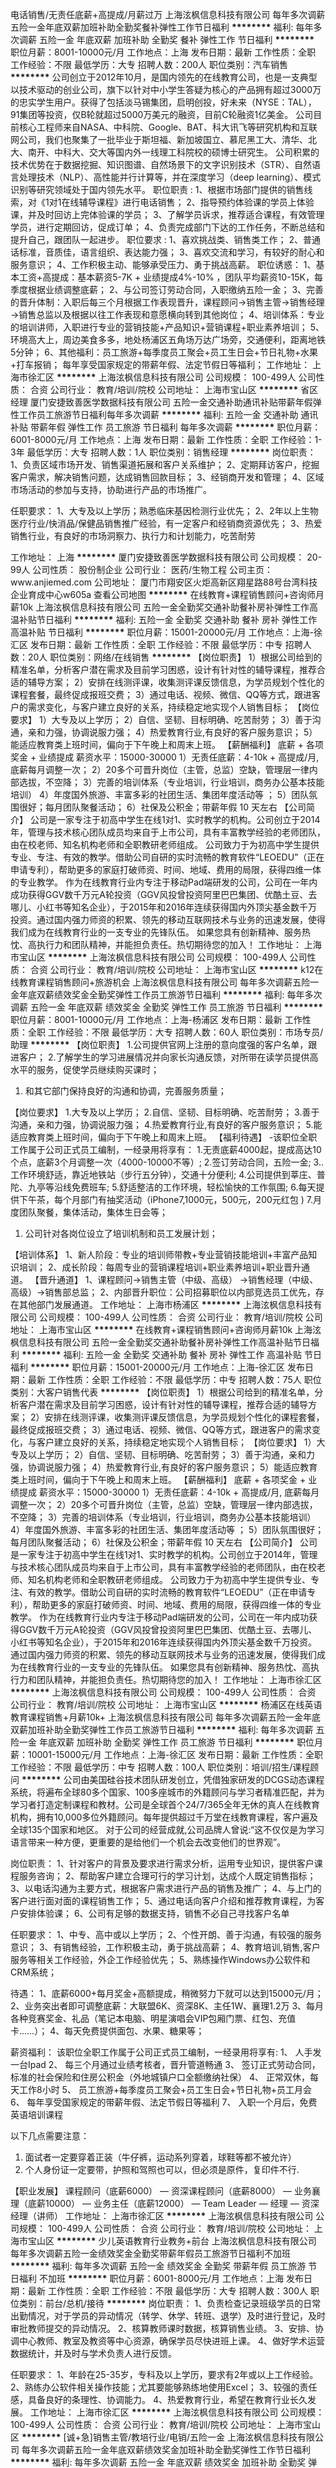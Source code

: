 电话销售/无责任底薪+高提成/月薪过万
上海泫枫信息科技有限公司
每年多次调薪五险一金年底双薪加班补助全勤奖餐补弹性工作节日福利
**********
福利:
每年多次调薪
五险一金
年底双薪
加班补助
全勤奖
餐补
弹性工作
节日福利
**********
职位月薪：8001-10000元/月 
工作地点：上海
发布日期：最新
工作性质：全职
工作经验：不限
最低学历：大专
招聘人数：200人
职位类别：汽车销售
**********
公司创立于2012年10月，是国内领先的在线教育公司，也是一支典型以技术驱动的创业公司，旗下以针对中小学生答疑为核心的产品拥有超过3000万的忠实学生用户。获得了包括淡马锡集团，启明创投，好未来（NYSE：TAL），91集团等投资，仅B轮就超过5000万美元的融资，目前C轮融资1亿美金。
公司目前核心工程师来自NASA、中科院、Google、BAT、科大讯飞等研究机构和互联网公司，我们也聚集了一批毕业于斯坦福、新加坡国立、慕尼黑工大、清华、北大、南开、中科大、交大等国内外一线理工科院校的硕博士研究生。
公司积累的技术优势在于数据挖掘、知识图谱、自然场景下的文字识别技术（STR）、自然语言处理技术（NLP）、高性能并行计算等，并在深度学习（deep learning）、模式识别等研究领域处于国内领先水平。
 职位职责 :
1、根据市场部门提供的销售线索，对《1对1在线辅导课程》进行电话销售；
2、指导预约体验课的学员上体验课，并及时回访上完体验课的学员；
3、了解学员诉求，推荐适合课程，有效管理学员，进行定期回访，促成订单；
4、负责完成部门下达的工作任务，不断总结和提升自己，跟团队一起进步。
 职位要求 :
1、喜欢挑战类、销售类工作；
2、普通话标准，音质佳，语言组织、表达能力强；
3、喜欢交流和学习，有较好的耐心和服务意识；
4、工作积极主动、能够承受压力、勇于挑战高薪。
 职位诱惑：
1、基本工资+高提成：基本薪资5-7K + 业绩提成4%-10% ，团队平均薪资10-15K，每季度根据业绩调整底薪；
2、与公司签订劳动合同，入职缴纳五险一金；
3、完善的晋升体制：入职后每三个月根据工作表现晋升，课程顾问→销售主管→销售经理→销售总监以及根据以往工作表现和意愿横向转到其他岗位；
4、培训体系：专业的培训讲师，入职进行专业的营销技能+产品知识+营销课程+职业素养培训；
5、环境高大上，周边美食多多，地处杨浦区五角场万达广场旁，交通便利，距离地铁5分钟；
6、其他福利：员工旅游+每季度员工聚会+员工生日会+节日礼物+水果+打车报销；
每年享受国家规定的带薪年假、法定节假日等福利；
工作地址：
上海市徐汇区
**********
上海泫枫信息科技有限公司
公司规模：
100-499人
公司性质：
合资
公司行业：
教育/培训/院校
公司地址：
上海市宝山区
**********
省区经理
厦门安捷致善医学数据科技有限公司
五险一金交通补助通讯补贴带薪年假弹性工作员工旅游节日福利每年多次调薪
**********
福利:
五险一金
交通补助
通讯补贴
带薪年假
弹性工作
员工旅游
节日福利
每年多次调薪
**********
职位月薪：6001-8000元/月 
工作地点：上海
发布日期：最新
工作性质：全职
工作经验：1-3年
最低学历：大专
招聘人数：1人
职位类别：销售经理
**********
岗位职责：
1、负责区域市场开发、销售渠道拓展和客户关系维护；
2、定期拜访客户，挖掘客户需求，解决销售问题，达成销售回款目标；
3、经销商开发和管理；
4、区域市场活动的参加与支持，协助进行产品的市场推广。

任职要求：
1、大专及以上学历；熟悉临床基因检测行业优先；
2、2年以上生物医疗行业/快消品/保健品销售推广经验，有一定客户和经销商资源优先；
3、热爱销售行业，有良好的市场洞察力、执行力和计划能力，吃苦耐劳

工作地址：
上海
**********
厦门安捷致善医学数据科技有限公司
公司规模：
20-99人
公司性质：
股份制企业
公司行业：
医药/生物工程
公司主页：
www.anjiemed.com
公司地址：
厦门市翔安区火炬高新区翔星路88号台湾科技企业育成中心w605a
查看公司地图
**********
在线教育+课程销售顾问+咨询师月薪10k
上海泫枫信息科技有限公司
五险一金全勤奖交通补助餐补房补弹性工作高温补贴节日福利
**********
福利:
五险一金
全勤奖
交通补助
餐补
房补
弹性工作
高温补贴
节日福利
**********
职位月薪：15001-20000元/月 
工作地点：上海-徐汇区
发布日期：最新
工作性质：全职
工作经验：不限
最低学历：中专
招聘人数：20人
职位类别：网络/在线销售
**********
【岗位职责】
1）根据公司给到的精准名单，分析客户潜在需求及目前学习困惑，设计有针对性的辅导课程，推荐合适的辅导方案；
2）安排在线测评课，收集测评课反馈信息，为学员规划个性化的课程套餐，最终促成报班交费；
3）通过电话、视频、微信、QQ等方式，跟进客户的需求变化，与客户建立良好的关系，持续稳定地实现个人销售目标；
【岗位要求】
1）大专及以上学历；
2）自信、坚韧、目标明确、吃苦耐劳；
3）善于沟通，亲和力强，协调说服力强；
4）热爱教育行业,有良好的客户服务意识；
5）能适应教育类上班时间，偏向于下午晚上和周末上班。
【薪酬福利】
底薪 + 各项奖金 + 业绩提成
薪资水平：15000-30000
1）无责任底薪：4-10k + 高提成/月, 底薪每月调整一次；
2）20多个可晋升岗位（主管，总监）空缺，管理层一律内部选拔，不空降；
3）完善的培训体系（专业培训，行业培训，商务办公基本技能培训）
4）年度国外旅游、丰富多彩的社团生活、集团年度活动等 ；
5）团队氛围很好；每月团队聚餐活动；
6）社保及公积金；带薪年假 10 天左右
【公司简介】
公司是一家专注于初高中学生在线1对1、实时教学的机构。公司创立于2014年，管理与技术核心团队成员均来自于上市公司，具有丰富教学经验的老师团队，由在校老师、知名机构老师和全职教研老师组成。
       公司致力于为初高中学生提供专业、专注、有效的教学。借助公司自研的实时流畅的教育软件“LEOEDU”（正在申请专利），帮助更多的家庭打破师资、时间、地域、费用的局限，获得四维一体的专业教学。
       作为在线教育行业内专注于移动Pad端研发的公司，公司在一年内成功获得GGV数千万元A轮投资（GGV风投曾投资阿里巴巴集团、优酷土豆、去哪儿、小红书等知名企业），于2015年和2016年连续获得国内外顶尖基金数千万投资。通过国内强力师资的积累、领先的移动互联网技术与业务的迅速发展，使得我们成为在线教育行业的一支专业的先锋队伍。
       如果您具有创新精神、服务热忱、高执行力和团队精神，并能担负责任。热切期待您的加入！
工作地址：
上海市宝山区
**********
上海泫枫信息科技有限公司
公司规模：
100-499人
公司性质：
合资
公司行业：
教育/培训/院校
公司地址：
上海市宝山区
**********
k12在线教育课程销售顾问+旅游机会
上海泫枫信息科技有限公司
每年多次调薪五险一金年底双薪绩效奖金全勤奖弹性工作员工旅游节日福利
**********
福利:
每年多次调薪
五险一金
年底双薪
绩效奖金
全勤奖
弹性工作
员工旅游
节日福利
**********
职位月薪：8001-10000元/月 
工作地点：上海-杨浦区
发布日期：最新
工作性质：全职
工作经验：不限
最低学历：大专
招聘人数：60人
职位类别：市场专员/助理
**********
【岗位职责】
1.公司提供官网上注册的意向度强的客户名单，跟进客户；
2.了解学生的学习进展情况并向家长沟通反馈，对所带在读学员提供高水平的服务，促使学员继续购买课时；
3. 和其它部门保持良好的沟通和协调，完善服务质量；
【岗位要求】
1.大专及以上学历；
2.自信、坚韧、目标明确、吃苦耐劳；
3.善于沟通，亲和力强，协调说服力强；
4.热爱教育行业,有良好的客户服务意识；
5.能适应教育类上班时间，偏向于下午晚上和周末上班。
【福利待遇】
  -该职位全职工作属于公司正式员工编制，一经录用将享有：
1.无责底薪4000起，提成高达10个点，底薪3个月调整一次（4000-10000不等）;
2.签订劳动合同，五险一金;
3..工作环境舒适，靠近地铁站（步行五分钟），交通十分便利;
4.公司提供到莘庄、普陀、九亭等沿线免费班车;
5.舒适整洁的工作环境，轻松愉快的工作氛围;
6.每天提供下午茶，每个月部门有抽奖活动（iPhone7,1000元，500元，200元红包 )
7.月度团队聚餐，集体活动，集体生日会等；
8. 公司针对各岗位设立了培训机制和员工发展计划；
【培训体系】
1、新人阶段：专业的培训师带教+专业营销技能培训+丰富产品知识培训；
2、成长阶段：每周专业的营销课程培训+职业素养培训+职业晋升通道。
【晋升通道】
1、课程顾问->销售主管（中级、高级） ->销售经理（中级、高级）->销售部总监；
2、内部晋升职位：公司招募职位以内部竞选员工优先，存在其他部门发展通道。
工作地址：
上海市杨浦区
**********
上海泫枫信息科技有限公司
公司规模：
100-499人
公司性质：
合资
公司行业：
教育/培训/院校
公司地址：
上海市宝山区
**********
在线教育+课程销售顾问+咨询师月薪10k
上海泫枫信息科技有限公司
五险一金全勤奖交通补助餐补房补弹性工作高温补贴节日福利
**********
福利:
五险一金
全勤奖
交通补助
餐补
房补
弹性工作
高温补贴
节日福利
**********
职位月薪：15001-20000元/月 
工作地点：上海-徐汇区
发布日期：最新
工作性质：全职
工作经验：不限
最低学历：中专
招聘人数：75人
职位类别：大客户销售代表
**********
【岗位职责】
1）根据公司给到的精准名单，分析客户潜在需求及目前学习困惑，设计有针对性的辅导课程，推荐合适的辅导方案；
2）安排在线测评课，收集测评课反馈信息，为学员规划个性化的课程套餐，最终促成报班交费；
3）通过电话、视频、微信、QQ等方式，跟进客户的需求变化，与客户建立良好的关系，持续稳定地实现个人销售目标；
【岗位要求】
1）大专及以上学历；
2）自信、坚韧、目标明确、吃苦耐劳；
3）善于沟通，亲和力强，协调说服力强；
4）热爱教育行业,有良好的客户服务意识；
5）能适应教育类上班时间，偏向于下午晚上和周末上班。
【薪酬福利】
底薪 + 各项奖金 + 业绩提成
薪资水平：15000-30000
1）无责任底薪：4-10k + 高提成/月, 底薪每月调整一次；
2）20多个可晋升岗位（主管，总监）空缺，管理层一律内部选拔，不空降；
3）完善的培训体系（专业培训，行业培训，商务办公基本技能培训）
4）年度国外旅游、丰富多彩的社团生活、集团年度活动等 ；
5）团队氛围很好；每月团队聚餐活动；
6）社保及公积金；带薪年假 10 天左右
【公司简介】
公司是一家专注于初高中学生在线1对1、实时教学的机构。公司创立于2014年，管理与技术核心团队成员均来自于上市公司，具有丰富教学经验的老师团队，由在校老师、知名机构老师和全职教研老师组成。
       公司致力于为初高中学生提供专业、专注、有效的教学。借助公司自研的实时流畅的教育软件“LEOEDU”（正在申请专利），帮助更多的家庭打破师资、时间、地域、费用的局限，获得四维一体的专业教学。
       作为在线教育行业内专注于移动Pad端研发的公司，公司在一年内成功获得GGV数千万元A轮投资（GGV风投曾投资阿里巴巴集团、优酷土豆、去哪儿、小红书等知名企业），于2015年和2016年连续获得国内外顶尖基金数千万投资。通过国内强力师资的积累、领先的移动互联网技术与业务的迅速发展，使得我们成为在线教育行业的一支专业的先锋队伍。
       如果您具有创新精神、服务热忱、高执行力和团队精神，并能担负责任。热切期待您的加入！
工作地址：
上海市徐汇区
**********
上海泫枫信息科技有限公司
公司规模：
100-499人
公司性质：
合资
公司行业：
教育/培训/院校
公司地址：
上海市宝山区
**********
杨浦区在线英语教育课程销售+月薪10k+
上海泫枫信息科技有限公司
每年多次调薪五险一金年底双薪加班补助全勤奖弹性工作员工旅游节日福利
**********
福利:
每年多次调薪
五险一金
年底双薪
加班补助
全勤奖
弹性工作
员工旅游
节日福利
**********
职位月薪：10001-15000元/月 
工作地点：上海-徐汇区
发布日期：最新
工作性质：全职
工作经验：不限
最低学历：中专
招聘人数：100人
职位类别：培训/招生/课程顾问
**********
公司由美国硅谷技术团队研发创立，凭借独家研发的DCGS动态课程系统，将遍布全球80多个国家、100多座城市的外籍顾问与学习者精准匹配，并为学习者打造定制课程和教材。公司是全球首个24/7/365全年无休的真人在线教育机构，拥有10,000多位外籍顾问。每年提供超过千万堂在线教育课程，客户遍及全球135个国家和地区。
    对于公司的经营成就,公司品牌人曾说:“这不仅仅是为学习语言带来一种方便，更重要的是给他们一个机会去改变他们的世界观”。


              
岗位职责：
1、针对客户的背景及要求进行需求分析，运用专业知识，提供客户课程服务咨询；
2、帮助客户建立合理可行的学习计划，达成个人既定销售指标；
3、以电话沟通为主要方式，根据客户需求进行产品的销售及推广；
4、与上门的客户进行面对面的课程销售工作；
5、通过电话向客户介绍和推荐教育课程，为客户安排体验课；
6、公司有足够的数据支持，销售不必自己寻找客户名单


任职要求：
1、中专、高中或以上学历；
2、个性开朗、善于沟通，有较强的服务意识；
3、有销售经验，工作积极主动，勇于挑战高薪；
4、教育培训,销售,客户服务等相关工作经验，外企工作经验优先；
5、熟练操作Windows办公软件和CRM系统；


待遇：
1、底薪6000+每月奖金+高额提成，稍微努力下就可以达到15000元/月；
2、业务突出者即可调整底薪：大联盟6K、资深8K、主任1W、襄理1.2万
3、每月各种竞赛奖金、礼品（笔记本电脑、明星演唱会VIP包厢门票、红包、充值卡......）；
4、每天免费提供面包、水果、糖果等；


薪资福利：
该职位全职工作属于公司正式员工编制，一经录用将享有:
1、 人手发一台Ipad
2、 每三个月通过业绩考核者，晋升管道畅通
3、 签订正式劳动合同，标准的社会保险和住房公积金（外地城镇户口全额缴纳社保）
4、 正常双休，每天工作8小时
5、 员工旅游+每季度员工聚会+员工生日会+节日礼物+员工月会
6、 每年享受国家规定的带薪年假、法定节假日等福利
7、 入职一个月后，免费英语培训课程


以下几点需要注意：
1. 面试者一定要穿着正装（牛仔裤，运动系列穿着，球鞋等都不被允许）
2. 个人身份证一定要带，护照和驾照也可以，但必须是原件，复印件不行.


【职业发展】
课程顾问（底薪6000） — 资深课程顾问（底薪8000） — 业务襄理（底薪10000） — 业务主任（底薪12000） — Team Leader — 经理 — 资深经理（讲师）
工作地址：
上海市徐汇区
**********
上海泫枫信息科技有限公司
公司规模：
100-499人
公司性质：
合资
公司行业：
教育/培训/院校
公司地址：
上海市宝山区
**********
少儿英语教育行业教务+前台
上海泫枫信息科技有限公司
每年多次调薪五险一金绩效奖金全勤奖带薪年假员工旅游节日福利不加班
**********
福利:
每年多次调薪
五险一金
绩效奖金
全勤奖
带薪年假
员工旅游
节日福利
不加班
**********
职位月薪：6001-8000元/月 
工作地点：上海
发布日期：最新
工作性质：全职
工作经验：不限
最低学历：大专
招聘人数：300人
职位类别：前台/总机/接待
**********
岗位职责：
1、负责检查记录班级学员的日常出勤情况，对于学员的异动情况（转学、休学、转班、退学）及时进行登记，及时审批教师提交的异动情况。
2、核算教师课时数据，核算销售业绩。
3、安排、协调中心教师、教室及教资等中心资源，确保学员尽快进班上课。
4、做好学术运营数据统计，并及时与学术负责人进行反馈。


任职要求：
1、年龄在25-35岁，专科及以上学历，要求有2年或以上工作经验。
2、熟练办公软件相关操作技能；尤其要能够熟练地使用Excel；
3、较强的责任感，具备良好的条理性、协调能力。
4、热爱教育行业，希望在教育行业长久发展。
工作地址：
上海市徐汇区
**********
上海泫枫信息科技有限公司
公司规模：
100-499人
公司性质：
合资
公司行业：
教育/培训/院校
公司地址：
上海市宝山区
**********
[诚+急]销售主管/教培行业/电销/五险一金
上海泫枫信息科技有限公司
每年多次调薪五险一金年底双薪绩效奖金加班补助全勤奖弹性工作节日福利
**********
福利:
每年多次调薪
五险一金
年底双薪
绩效奖金
加班补助
全勤奖
弹性工作
节日福利
**********
职位月薪：8001-10000元/月 
工作地点：上海-杨浦区
发布日期：最新
工作性质：全职
工作经验：不限
最低学历：大专
招聘人数：85人
职位类别：市场营销经理
**********
【职位描述】
1、负责课程的推广工作并向顾客提供专业的课程体系讲解；
2、为顾客设计符合其需求专业、个性化的课程体系, 并促成签约开始学习课程；
3、按时完成工作计划及每月课程销售任务，维护潜在顾客以及学员数据库；
4、跟进课程费用的支付流程，与学生建立良好的关系，帮助学生完成学习目标；
5、定期参加会议和培训，完成销售日报，合同修改等其他工作；
 
【任职要求】
1、 具有良好的沟通表达能力和客户服务意识，有教育行业和销售经验者优先；
2、 有亲和力，性格开朗，擅于在对话中了解对方的意图，并给予适当的建议，获得对方的认可和信任；
3、 工作积极主动，有良好的学习能力，能够在工作中反思并改进，具有团队合作精神；
4、 熟练操作MS Office，较强的数据分析能力；
 
【福利待遇】
福利待遇：
1.无责任底薪4000+500餐补+月度高额提成（高于同行业水平50%以上）+丰厚奖金（冲标奖金、大单奖金）= 税前收入15000-25000；2个月一次调薪+晋升；
2.晋升体系：一星~五星顾问-金牌顾问-钻石顾问-销售顾问主管-销售顾问经理—销售顾问总监，晋升管道畅通公正、 “业绩衡量一切”，不按资排辈、不唯工作时间、不论年龄大小；
3.公司已有较稳定的生源，无需拨打陌生电话，无需自己外出挖掘开发；
4.缴纳五险一金，提供一年一次的员工健康体检，享受带薪年假；
5.舒适整洁的工作环境，轻松愉快的工作氛围；
 
【交通】
地铁1号线 . 12号线.13号线.汉中路站下 4号口出 . 步行3分钟即到.
公交车路有：722、741、58、955、823、128、927、845等
 
工作地址：
上海市静安区
工作地址：
上海市杨浦区
**********
上海泫枫信息科技有限公司
公司规模：
100-499人
公司性质：
合资
公司行业：
教育/培训/院校
公司地址：
上海市宝山区
**********
B轮融资教育企业高薪诚邀线上课程顾问
上海泫枫信息科技有限公司
每年多次调薪五险一金年底双薪全勤奖带薪年假弹性工作员工旅游节日福利
**********
福利:
每年多次调薪
五险一金
年底双薪
全勤奖
带薪年假
弹性工作
员工旅游
节日福利
**********
职位月薪：8001-10000元/月 
工作地点：上海-青浦区
发布日期：最新
工作性质：全职
工作经验：不限
最低学历：大专
招聘人数：32人
职位类别：区域销售专员/助理
**********
客服
岗位职责
1.提供专业的客户服务、课后关怀、客诉处理
2.透过电话或邮件方式持续经营并维护现有客户
3.透过专业的服务给客户提供良好的客户体检
4.客户课程售后咨询服务
5.负责团队管理和专案目标达成
岗位要求：
1.做五休二
2.普通话流利，善于与人沟通,态度亲切
3.勇于挑战，能承受工作压力，热忱度高，有服务意识和团队精神。
4.具备良好的口头表达能力以及沟通说服技巧和执行力
上班时间：做五休二（一天周末，另一天工作日），朝九晚六
薪资待遇：底薪3300+奖金和绩效（3000左右），月综合6000左右
工作地址：徐汇区凯进路

 
销售
1. 联系意向家长，用教育行业专业的探寻方法挖掘家长的真实需求；
2. 协调师资部、运营部，用心根据家长需要匹配最合适的老师；
3. 完成家长和老师的试听课，平时监督课堂质量，分析孩子的问题和老师教学上的优缺点；
4. 协助老师完成孩子的课程的规划，并跟家长沟通，促成家长购课，并信任轻轻品牌。
福利待遇
1. 底薪5-7K + 各项奖金+高提成+五险一金（初始级别，平均收入超过12k）；
2. 团队由来自微软、百度、携程、美团大众点评等专业的产品、运营、销售团队组成，在此能得到各类正规、专业的训练；
3. 在这里能成为一个即懂运营又懂业务的销售，是未来互联网稀缺的人才类型；
4. 教育+互联网“独角兽”公司：教育行业大咖创立，
5. 全国20个分公司，新城整装待发，绝对公平的内部竞聘让你半年就成为分公司负责人也不是没可能的事儿
6. 内部氛围好，最重要的是你会看到比你优秀的伙伴比你还努力
工作地址：
浦东张江晨晖路
工作地址：
上海市青浦区
**********
上海泫枫信息科技有限公司
公司规模：
100-499人
公司性质：
合资
公司行业：
教育/培训/院校
公司地址：
上海市宝山区
**********
B轮融资教育企业高薪诚邀线上课程顾问
上海泫枫信息科技有限公司
每年多次调薪五险一金年底双薪全勤奖带薪年假弹性工作员工旅游节日福利
**********
福利:
每年多次调薪
五险一金
年底双薪
全勤奖
带薪年假
弹性工作
员工旅游
节日福利
**********
职位月薪：8001-10000元/月 
工作地点：上海-杨浦区
发布日期：最新
工作性质：全职
工作经验：不限
最低学历：大专
招聘人数：54人
职位类别：区域销售专员/助理
**********
客服
岗位职责
1.提供专业的客户服务、课后关怀、客诉处理
2.透过电话或邮件方式持续经营并维护现有客户
3.透过专业的服务给客户提供良好的客户体检
4.客户课程售后咨询服务
5.负责团队管理和专案目标达成
岗位要求：
1.做五休二
2.普通话流利，善于与人沟通,态度亲切
3.勇于挑战，能承受工作压力，热忱度高，有服务意识和团队精神。
4.具备良好的口头表达能力以及沟通说服技巧和执行力
上班时间：做五休二（一天周末，另一天工作日），朝九晚六
薪资待遇：底薪3300+奖金和绩效（3000左右），月综合6000左右
工作地址：徐汇区凯进路

 
销售
1. 联系意向家长，用教育行业专业的探寻方法挖掘家长的真实需求；
2. 协调师资部、运营部，用心根据家长需要匹配最合适的老师；
3. 完成家长和老师的试听课，平时监督课堂质量，分析孩子的问题和老师教学上的优缺点；
4. 协助老师完成孩子的课程的规划，并跟家长沟通，促成家长购课，并信任轻轻品牌。
福利待遇
1. 底薪5-7K + 各项奖金+高提成+五险一金（初始级别，平均收入超过12k）；
2. 团队由来自微软、百度、携程、美团大众点评等专业的产品、运营、销售团队组成，在此能得到各类正规、专业的训练；
3. 在这里能成为一个即懂运营又懂业务的销售，是未来互联网稀缺的人才类型；
4. 教育+互联网“独角兽”公司：教育行业大咖创立，
5. 全国20个分公司，新城整装待发，绝对公平的内部竞聘让你半年就成为分公司负责人也不是没可能的事儿
6. 内部氛围好，最重要的是你会看到比你优秀的伙伴比你还努力
工作地址：
浦东张江晨晖路
工作地址：
上海市杨浦区
**********
上海泫枫信息科技有限公司
公司规模：
100-499人
公司性质：
合资
公司行业：
教育/培训/院校
公司地址：
上海市宝山区
**********
销售工程师
上海拓然生物科技有限公司
五险一金绩效奖金加班补助交通补助通讯补贴带薪年假定期体检员工旅游
**********
福利:
五险一金
绩效奖金
加班补助
交通补助
通讯补贴
带薪年假
定期体检
员工旅游
**********
职位月薪：6000-12000元/月 
工作地点：上海
发布日期：最新
工作性质：全职
工作经验：1-3年
最低学历：大专
招聘人数：10人
职位类别：销售工程师
**********
岗位职责： 
1、努力做好分管区域内的试剂销售推广和订单收集等工作，完成公司下达的销售指标； 
2、积极维护区域内的客户关系，与主要客户保持良好的沟通并能扩大市场销售业绩； 
3、负责分管区域内的的销售货款回收任务； 
4、定期拜访客户，及时了解、收集并反馈市场信息，负责区域内客户信息收集、整理工作； 
5、接受并按时完成公司或上级领导分派的各项临时或常规性工作； 
6、配合市场部进行市场推广活动、学术产品讲座等工作； 


任职资格： 
1、生物学及相关专业本科学历及以上； 
2、乐于从事销售工作，能承受较大的工作压力； 
3、有很强的学习能力，有创造性和主动性，工作作风严谨，责任心强，身体健康状况良好； 
4、负责辖区市场信息的收集及竞争对手的分析； 
5、负责销售区域内销售活动的策划和执行，完成销售任务。 
6、具有良好的人际沟通能力、开拓进取精神、较强的客户服务意识和团队合作精神； 
7、计算机运用熟练，大学英语四级以上； 
8、有科研试剂销售经验者优先。 
工作地址：
上海市徐汇区上海徐汇区肇嘉浜路212号1006室
**********
上海拓然生物科技有限公司
公司规模：
20-99人
公司性质：
民营
公司行业：
医药/生物工程
公司主页：
www.biotend.com
公司地址：
上海市徐汇区肇嘉浜路212号1006室
查看公司地图
**********
杨浦区在线英语教育课程销售+月薪10k+
上海泫枫信息科技有限公司
每年多次调薪五险一金年底双薪加班补助全勤奖弹性工作员工旅游节日福利
**********
福利:
每年多次调薪
五险一金
年底双薪
加班补助
全勤奖
弹性工作
员工旅游
节日福利
**********
职位月薪：10001-15000元/月 
工作地点：上海-虹口区
发布日期：最新
工作性质：全职
工作经验：不限
最低学历：中专
招聘人数：90人
职位类别：培训/招生/课程顾问
**********
公司由美国硅谷技术团队研发创立，凭借独家研发的DCGS动态课程系统，将遍布全球80多个国家、100多座城市的外籍顾问与学习者精准匹配，并为学习者打造定制课程和教材。公司是全球首个24/7/365全年无休的真人在线教育机构，拥有10,000多位外籍顾问。每年提供超过千万堂在线教育课程，客户遍及全球135个国家和地区。
    对于公司的经营成就,公司品牌人曾说:“这不仅仅是为学习语言带来一种方便，更重要的是给他们一个机会去改变他们的世界观”。


              
岗位职责：
1、针对客户的背景及要求进行需求分析，运用专业知识，提供客户课程服务咨询；
2、帮助客户建立合理可行的学习计划，达成个人既定销售指标；
3、以电话沟通为主要方式，根据客户需求进行产品的销售及推广；
4、与上门的客户进行面对面的课程销售工作；
5、通过电话向客户介绍和推荐教育课程，为客户安排体验课；
6、公司有足够的数据支持，销售不必自己寻找客户名单


任职要求：
1、中专、高中或以上学历；
2、个性开朗、善于沟通，有较强的服务意识；
3、有销售经验，工作积极主动，勇于挑战高薪；
4、教育培训,销售,客户服务等相关工作经验，外企工作经验优先；
5、熟练操作Windows办公软件和CRM系统；


待遇：
1、底薪6000+每月奖金+高额提成，稍微努力下就可以达到15000元/月；
2、业务突出者即可调整底薪：大联盟6K、资深8K、主任1W、襄理1.2万
3、每月各种竞赛奖金、礼品（笔记本电脑、明星演唱会VIP包厢门票、红包、充值卡......）；
4、每天免费提供面包、水果、糖果等；


薪资福利：
该职位全职工作属于公司正式员工编制，一经录用将享有:
1、 人手发一台Ipad
2、 每三个月通过业绩考核者，晋升管道畅通
3、 签订正式劳动合同，标准的社会保险和住房公积金（外地城镇户口全额缴纳社保）
4、 正常双休，每天工作8小时
5、 员工旅游+每季度员工聚会+员工生日会+节日礼物+员工月会
6、 每年享受国家规定的带薪年假、法定节假日等福利
7、 入职一个月后，免费英语培训课程


以下几点需要注意：
1. 面试者一定要穿着正装（牛仔裤，运动系列穿着，球鞋等都不被允许）
2. 个人身份证一定要带，护照和驾照也可以，但必须是原件，复印件不行.


【职业发展】
课程顾问（底薪6000） — 资深课程顾问（底薪8000） — 业务襄理（底薪10000） — 业务主任（底薪12000） — Team Leader — 经理 — 资深经理（讲师）
工作地址：
上海市杨浦区
**********
上海泫枫信息科技有限公司
公司规模：
100-499人
公司性质：
合资
公司行业：
教育/培训/院校
公司地址：
上海市宝山区
**********
网页设计师
上海巅峰体育管理有限公司
五险一金带薪年假节日福利
**********
福利:
五险一金
带薪年假
节日福利
**********
职位月薪：6000-7000元/月 
工作地点：上海
发布日期：最新
工作性质：全职
工作经验：1-3年
最低学历：大专
招聘人数：1人
职位类别：平面设计
**********
岗位职责：
1、 负责网页平台的视觉设计及创意表现工作；
2、 负责线上活动平面设计；
3.、负责公司官网的维护及视觉设计；
4、准确把握品牌定位和视觉风格，独立完成品牌形象设计项目；
5、配合设计部整体工作项目、分担相关工作。
任职要求：
1、视觉传达、环境艺术设计、工业造型设计相关专业，专科以上学历，一年以上相关工作经验；
2、熟练应用设计相关软件Dreamweaver、Photoshop 、Illustrator 、flash等设计工具
3、良好的沟通能力和团队协作精神；
4、有好奇心，热爱生活，有较强的洞察力，热爱创意，热爱学习，乐于接受挑战
工作地址：
国家体育总局上海体育学院科技示范园西座1层（上海市杨浦区恒仁路350号）
查看职位地图
**********
上海巅峰体育管理有限公司
公司规模：
20-99人
公司性质：
民营
公司行业：
娱乐/体育/休闲
公司主页：
www.021sports.com
公司地址：
国家体育总局上海体育学院科技示范园西座1层（上海市杨浦区恒仁路350号）
**********
底薪6k-10k课程顾问五险一金双休地铁沿线
上海泫枫信息科技有限公司
每年多次调薪五险一金加班补助全勤奖弹性工作定期体检员工旅游节日福利
**********
福利:
每年多次调薪
五险一金
加班补助
全勤奖
弹性工作
定期体检
员工旅游
节日福利
**********
职位月薪：8001-10000元/月 
工作地点：上海
发布日期：最新
工作性质：全职
工作经验：不限
最低学历：中专
招聘人数：100人
职位类别：市场营销专员/助理
**********
课程顾问职位描述：
1、 根据公司提供的资源(有效资源包括网站注册。市场部开发）分析潜在客户的要求；
2、通过电话沟通的形式向客户提供课程咨询，达成购买意愿并促成订单；
3、有效维护客户资源，提供优质的课前课后服务，保证客户满意度；营造良好客户口碑，达成长期合作；
4、按时完成业绩目标并达成各项绩效考核标准；
  薪资福利：
底薪5000+30/天餐补+打车费报销+五险一金 +，带薪年假，五天带薪病假，年底十三薪，法定节假日等
 公司地址：
上海市长宁区长宁路
建议乘车路线:地铁11,13号线隆德路3号出口
面试注意事项:请尽量穿着正式,务必带上身
 Kidlp
【工作内容】
1. 帮助学员和家长定制学习计划；
2. 监督教学质量，积极推动教学质量的提升；
3. 负责追踪学生的学习效果 、解决学生和家长的学习效果相关问题；
4. 能很好的与学员和家长沟通，了解学员及家长的思想动态及时给予解决；
5. 确保服务质量达到客户满意度指标；
6. 达成学员课时消耗指标；
7. 达成续费及推荐指标；
8. 完成上级安排的其他工作。

【任职要求】
1.统招本科以上学历，英文专业或管理优先录用；
2.有一定的学术能力，对教育产品、方法透彻了解；
3.有身为人师的责任感，能耐心积极地帮助学生和家长解决业方面的问题；
4.有团队协作能力，与教师管理部门等协同完成工作；
5.服务意识强，能积极应对用户提出的问题及投诉；
6.团队意识强，热爱教育行业抗压能力适应加班对工作保持高度情；
7.熟练使用 熟练使用 office办公软件。

工作地址：
上海市闵行区
**********
上海泫枫信息科技有限公司
公司规模：
100-499人
公司性质：
合资
公司行业：
教育/培训/院校
公司地址：
上海市宝山区
**********
课程销售顾问/班主任/全文员/环境优/工资高
上海泫枫信息科技有限公司
每年多次调薪五险一金加班补助全勤奖弹性工作定期体检员工旅游节日福利
**********
福利:
每年多次调薪
五险一金
加班补助
全勤奖
弹性工作
定期体检
员工旅游
节日福利
**********
职位月薪：8001-10000元/月 
工作地点：上海
发布日期：最新
工作性质：全职
工作经验：不限
最低学历：大专
招聘人数：200人
职位类别：外语教师
**********
【职位描述】
1、负责课程的推广工作并向顾客提供专业的课程体系讲解；
2、为顾客设计符合其需求专业、个性化的课程体系, 并促成签约开始学习课程；
3、按时完成工作计划及每月课程销售任务，维护潜在顾客以及学员数据库；
4、跟进课程费用的支付流程，与学生建立良好的关系，帮助学生完成学习目标；
5、定期参加会议和培训，完成销售日报，合同修改等其他工作；
 【任职要求】
1、 具有良好的沟通表达能力和客户服务意识，有教育行业和销售经验者优先；
2、 有亲和力，性格开朗，擅于在对话中了解对方的意图，并给予适当的建议，获得对方的认可和信任；
3、 工作积极主动，有良好的学习能力，能够在工作中反思并改进，具有团队合作精神；
4、 熟练操作MS Office，较强的数据分析能力；
 【福利待遇】
福利待遇：
1.无责任底薪4000+500餐补+月度高额提成（高于同行业水平50%以上）+丰厚奖金（冲标奖金、大单奖金）= 税前收入15000-25000；2个月一次调薪+晋升；
2.晋升体系：一星~五星顾问-金牌顾问-钻石顾问-销售顾问主管-销售顾问经理—销售顾问总监，晋升管道畅通公正、 “业绩衡量一切”，不按资排辈、不唯工作时间、不论年龄大小；
3.公司已有较稳定的生源，无需拨打陌生电话，无需自己外出挖掘开发；
4.缴纳五险一金，提供一年一次的员工健康体检，享受带薪年假；
5.舒适整洁的工作环境，轻松愉快的工作氛围；
 【交通】
地铁1号线 . 12号线.13号线.汉中路站下 4号口出 . 步行3分钟即到.
公交车路有：722、741、58、955、823、128、927、845等
  工作地址：
上海市徐汇区
**********
上海泫枫信息科技有限公司
公司规模：
100-499人
公司性质：
合资
公司行业：
教育/培训/院校
公司地址：
上海市宝山区
**********
无责底薪6k+英语课程顾问+会籍顾问销售助理
上海泫枫信息科技有限公司
每年多次调薪五险一金年底双薪绩效奖金全勤奖弹性工作员工旅游节日福利
**********
福利:
每年多次调薪
五险一金
年底双薪
绩效奖金
全勤奖
弹性工作
员工旅游
节日福利
**********
职位月薪：10001-15000元/月 
工作地点：上海
发布日期：最新
工作性质：全职
工作经验：不限
最低学历：大专
招聘人数：100人
职位类别：客户咨询热线/呼叫中心人员
**********
岗位职责
1、电话联系外贸客户，销售海外展会，并通过拜访客户、会议、微信、QQ、邮件、传真等形式推广展会；
2、完善客户信息，定期维护客户；
3、业绩优秀者需带团出国，协助客户参展。
任职要求
1、大专以上学历，普通话标准，喜欢销售工作，勇于挑战；
2、沟通表达能力强，主动销售意识强烈，熟练运用电话销售技巧；
3、学习能力强；
4、有一年以上电话销售工作经验者优先。
 岗位发展
1、销售专业化路线：销售代表→初级销售代表→中级销售代表→高级销售代表
2、销售管理路线：销售代表→项目经理→部门经理→销售总监→副总经理
3、会展专业人才路线：销售代表→现场执行服务→会展策划
4、职能部门路线：销售代表→财务/行政/人事/it/客服中心等职能岗位的转岗。
 员工福利
1）完善的管理人员晋升机制，管理岗位优先考虑从一线员工中选拔；
2）公司额外设立周、月、年度团体及个人单项奖励；
3）公司每年进行***员工评选，优秀员工可享受诸如出国旅游（携带家人）等奖励。
4）周末双休及国定节假日休息，并发放月度全勤奖。
5）公司重视员工培养，提供内外部专业培训机会；
6）员工入职即享受国家规定的各类带薪假；
7）入职满一年，享受公司免费体检；
8）入职满两年起，可享受公司补充福利（补充医保、意外险、子女医疗险）；
9）员工活动：员工运动会、各类竞赛、员工生日会等各类活动；
10）节假日活动及礼品（如春节、端午节、中秋节、圣诞节等）
 
工作地址：
上海市浦东新区
**********
上海泫枫信息科技有限公司
公司规模：
100-499人
公司性质：
合资
公司行业：
教育/培训/院校
公司地址：
上海市宝山区
**********
6K课程顾问+渠道销售+客户代表+商务助理
上海泫枫信息科技有限公司
每年多次调薪五险一金年底双薪全勤奖带薪年假弹性工作员工旅游节日福利
**********
福利:
每年多次调薪
五险一金
年底双薪
全勤奖
带薪年假
弹性工作
员工旅游
节日福利
**********
职位月薪：8001-10000元/月 
工作地点：上海
发布日期：最新
工作性质：全职
工作经验：不限
最低学历：大专
招聘人数：150人
职位类别：区域销售专员/助理
**********
岗位职责
1.提供专业的客户服务、课后关怀、客诉处理
2.透过电话或邮件方式持续经营并维护现有客户
3.透过专业的服务给客户提供良好的客户体检
4.客户课程售后咨询服务
5.负责团队管理和专案目标达成
岗位要求：
1.做五休二
2.普通话流利，善于与人沟通,态度亲切
3.勇于挑战，能承受工作压力，热忱度高，有服务意识和团队精神。
4.具备良好的口头表达能力以及沟通说服技巧和执行力
上班时间：做五休二（一天周末，另一天工作日），朝九晚六
薪资待遇：底薪3300+奖金和绩效（3000左右），月综合6000左右
工作地址：徐汇区凯进路

 
销售
1. 联系意向家长，用教育行业专业的探寻方法挖掘家长的真实需求；
2. 协调师资部、运营部，用心根据家长需要匹配最合适的老师；
3. 完成家长和老师的试听课，平时监督课堂质量，分析孩子的问题和老师教学上的优缺点；
4. 协助老师完成孩子的课程的规划，并跟家长沟通，促成家长购课，并信任轻轻品牌。
福利待遇
1. 底薪5-7K + 各项奖金+高提成+五险一金（初始级别，平均收入超过12k）；
2. 团队由来自微软、百度、携程、美团大众点评等专业的产品、运营、销售团队组成，在此能得到各类正规、专业的训练；
3. 在这里能成为一个即懂运营又懂业务的销售，是未来互联网稀缺的人才类型；
4. 教育+互联网“独角兽”公司：教育行业大咖创立，
5. 全国20个分公司，新城整装待发，绝对公平的内部竞聘让你半年就成为分公司负责人也不是没可能的事儿
6. 内部氛围好，最重要的是你会看到比你优秀的伙伴比你还努力
工作地址：
浦东张江晨晖路
工作地址：
上海市松江区
**********
上海泫枫信息科技有限公司
公司规模：
100-499人
公司性质：
合资
公司行业：
教育/培训/院校
公司地址：
上海市宝山区
**********
12k在线教育+互联网课程顾问+电话销售
上海泫枫信息科技有限公司
五险一金全勤奖交通补助餐补房补弹性工作节日福利每年多次调薪
**********
福利:
五险一金
全勤奖
交通补助
餐补
房补
弹性工作
节日福利
每年多次调薪
**********
职位月薪：15001-20000元/月 
工作地点：上海-黄浦区
发布日期：最新
工作性质：全职
工作经验：不限
最低学历：中专
招聘人数：30人
职位类别：电子商务专员/助理
**********
【岗位职责】
1）根据公司给到的精准名单，分析客户潜在需求及目前学习困惑，设计有针对性的辅导课程，推荐合适的辅导方案；
2）安排在线测评课，收集测评课反馈信息，为学员规划个性化的课程套餐，最终促成报班交费；
3）通过电话、视频、微信、QQ等方式，跟进客户的需求变化，与客户建立良好的关系，持续稳定地实现个人销售目标；
【岗位要求】
1）大专及以上学历；
2）自信、坚韧、目标明确、吃苦耐劳；
3）善于沟通，亲和力强，协调说服力强；
4）热爱教育行业,有良好的客户服务意识；
5）能适应教育类上班时间，偏向于下午晚上和周末上班。
【薪酬福利】
底薪 + 各项奖金 + 业绩提成
薪资水平：15000-30000
1）无责任底薪：4-10k + 高提成/月, 底薪每月调整一次；
2）20多个可晋升岗位（主管，总监）空缺，管理层一律内部选拔，不空降；
3）完善的培训体系（专业培训，行业培训，商务办公基本技能培训）
4）年度国外旅游、丰富多彩的社团生活、集团年度活动等 ；
5）团队氛围很好；每月团队聚餐活动；
6）社保及公积金；带薪年假 10 天左右
【公司简介】
公司是一家专注于初高中学生在线1对1、实时教学的机构。公司创立于2014年，管理与技术核心团队成员均来自于上市公司，具有丰富教学经验的老师团队，由在校老师、知名机构老师和全职教研老师组成。
       公司致力于为初高中学生提供专业、专注、有效的教学。借助公司自研的实时流畅的教育软件“LEOEDU”（正在申请专利），帮助更多的家庭打破师资、时间、地域、费用的局限，获得四维一体的专业教学。
       作为在线教育行业内专注于移动Pad端研发的公司，公司在一年内成功获得GGV数千万元A轮投资（GGV风投曾投资阿里巴巴集团、优酷土豆、去哪儿、小红书等知名企业），于2015年和2016年连续获得国内外顶尖基金数千万投资。通过国内强力师资的积累、领先的移动互联网技术与业务的迅速发展，使得我们成为在线教育行业的一支专业的先锋队伍。
       如果您具有创新精神、服务热忱、高执行力和团队精神，并能担负责任。热切期待您的加入！
工作地址：
上海市宝山区
**********
上海泫枫信息科技有限公司
公司规模：
100-499人
公司性质：
合资
公司行业：
教育/培训/院校
公司地址：
上海市宝山区
**********
少儿篮球教练/提供住宿/可实习
上海毅程体育发展有限公司
创业公司每年多次调薪包住绩效奖金带薪年假弹性工作节日福利
**********
福利:
创业公司
每年多次调薪
包住
绩效奖金
带薪年假
弹性工作
节日福利
**********
职位月薪：6001-8000元/月 
工作地点：上海-奉贤区
发布日期：最新
工作性质：全职
工作经验：不限
最低学历：不限
招聘人数：10人
职位类别：体育老师/教练
**********
【关于我们】
上海毅程体育发展有限公司（又称奕成训练营） 总部坐落于上海繁华的陆家嘴商业圈，是国内专业提供青少年体育培训的知名企业，公司成立于2014年。数年来，公司培养了一批有丰富教育经验和体育培训能力的专业培训技术人才。公司拥有各种先进的销售、体测、培训、心理辅导团队，强大的师资力量，严格的科学管理，过硬的专业技术，良好的售后服务。产品贯穿于篮球、羽毛球、皮划艇、帆船培训、攀岩培训，心理辅导、游艇俱乐部、餐饮等多方向，目前开设项目有篮球大项、羽毛球大项、皮划艇帆船大项、自建及承包场馆经营。公司立足于各项目独立化运作，及新项目的考察开发，每个项目都有独立的运作团队，通过人才复制将各项目做大做强，形成集团性项目。公司目前定位于创业型公司，搭建平台招揽一批人才，成就人的同时成就事业。目前公司年招生能力1000余人。
公司使命：用专业的态度提升青少年体质健康，用包容的思想为青年创业搭建平台。
公司愿景：将分公司开到每个家人想去的城市，将客户服务做到行业第一。
公司核心价值观：以有理想，能吃苦，肯奋斗的青年为本；尊重个性，视人才为公司最大财富而不迁就人才，以客户满意为企业行为的最高目标而又不失原则；立足市场谋生存，服务客户求发展。靠团队精神达到目标，把迎接挑战作为工作常态 ；绝对服从而又不缺乏主动，果断执行而又不缺乏创新；着手解决问题绝不制造“问题”；以专业专注的态度铸就企业的持久，以企业的持久成就专业的队伍。
【岗位职责】
1、进公司直接加入团队，公司会为新员工组织培训，员工要参加各种技能类的培训；
2、入职前三个月为岗位适应期，会安排球馆进行教练的实习工作，后期经考核评级后转入正式T教练，如果有意向往团队经营和分公司经营方面发展，那么可以进入S线考核，进入S体系发展。前期学习，后期多条发展渠道选择，多向晋升空间。
3、教学对象是6-16周岁的青少年，培养青少年对体育的兴趣，增强体质；公司跟各大体育院校合作，聘请大学教授来公司进行技能培训，教练需要接受教练行为规范化培训和课程标准化培训，接受全套课程培训；
4、公司定期会组织技术培训，教练员接受技术培训，精进个人技术，定期组织教练对抗赛；
5、公司每周组织课程顾问类培训，不同区域不同级别的经理授课，可以快速融入公司团队；
6、在不会上课或者不熟悉上课流程时，公司会安排实习课堂，跟有经验老教练学习，让教练实现尽快上课；
【岗位要求】
要求热爱运动，愿意从事体育培训行业工作，肯吃苦，有无经验均可，入职后有专业培训。可收应届毕业生，实习生。
【岗位特色】
薪资待遇：
底薪+课时费用+绩效奖金
工作地址：上海市浦东新区浦建路105号2楼
         上海市奉贤区通阳路250弄1号楼（工作地址可就近安排）

【我们的福利】
1、舒适免费住宿：洗衣机、空调、热水器、无线网等
2、明确发展体系：分红+开分公司+持股
3、轻松工作氛围：每天新鲜水果饮料，上午茶（分享时光）
4、带薪管理培训：定期技能内训与经理外训、开馆经营培训，分公司管理培训；
5、入职新人培训：快速上手，融入团队，发挥优势能力，体现个人价值
6、定期豪华出游：公司有皮划艇及游艇项目，定期豪华游艇派对；
7、各类成长大群：如读书自律群，健身群，共同监督，一起成长。
8、定期教练比赛：内部教练对抗赛，外部交流赛，给教练一个展现自我技术的舞台
9、入职家人文化：入职就有老员工带，让每一位员工快速熟悉公司，并且感受到家的温暖；

工作地址：
奉贤区通阳路250弄1号楼
查看职位地图
**********
上海毅程体育发展有限公司
公司规模：
20-99人
公司性质：
民营
公司行业：
教育/培训/院校
公司主页：
www.yichengxly.com
公司地址：
上海市浦东新区浦建路105号2楼
**********
教育-课程顾问助理cca（免费英语课程培训）
上海泫枫信息科技有限公司
每年多次调薪五险一金年底双薪加班补助全勤奖餐补弹性工作节日福利
**********
福利:
每年多次调薪
五险一金
年底双薪
加班补助
全勤奖
餐补
弹性工作
节日福利
**********
职位月薪：8001-10000元/月 
工作地点：上海
发布日期：最新
工作性质：全职
工作经验：不限
最低学历：中专
招聘人数：200人
职位类别：业务拓展经理/主管
**********
公司创立于2012年10月，是国内领先的在线教育公司，也是一支典型以技术驱动的创业公司，旗下以针对中小学生答疑为核心的产品拥有超过3000万的忠实学生用户。获得了包括淡马锡集团，启明创投，好未来（NYSE：TAL），91集团等投资，仅B轮就超过5000万美元的融资，目前C轮融资1亿美金。
公司目前核心工程师来自NASA、中科院、Google、BAT、科大讯飞等研究机构和互联网公司，我们也聚集了一批毕业于斯坦福、新加坡国立、慕尼黑工大、清华、北大、南开、中科大、交大等国内外一线理工科院校的硕博士研究生。
公司积累的技术优势在于数据挖掘、知识图谱、自然场景下的文字识别技术（STR）、自然语言处理技术（NLP）、高性能并行计算等，并在深度学习（deep learning）、模式识别等研究领域处于国内领先水平。
 职位职责 :
1、根据市场部门提供的销售线索，对《1对1在线辅导课程》进行电话销售；
2、指导预约体验课的学员上体验课，并及时回访上完体验课的学员；
3、了解学员诉求，推荐适合课程，有效管理学员，进行定期回访，促成订单；
4、负责完成部门下达的工作任务，不断总结和提升自己，跟团队一起进步。
 职位要求 :
1、喜欢挑战类、销售类工作；
2、普通话标准，音质佳，语言组织、表达能力强；
3、喜欢交流和学习，有较好的耐心和服务意识；
4、工作积极主动、能够承受压力、勇于挑战高薪。
 职位诱惑：
1、基本工资+高提成：基本薪资5-7K + 业绩提成4%-10% ，团队平均薪资10-15K，每季度根据业绩调整底薪；
2、与公司签订劳动合同，入职缴纳五险一金；
3、完善的晋升体制：入职后每三个月根据工作表现晋升，课程顾问→销售主管→销售经理→销售总监以及根据以往工作表现和意愿横向转到其他岗位；
4、培训体系：专业的培训讲师，入职进行专业的营销技能+产品知识+营销课程+职业素养培训；
5、环境高大上，周边美食多多，地处杨浦区五角场万达广场旁，交通便利，距离地铁5分钟；
6、其他福利：员工旅游+每季度员工聚会+员工生日会+节日礼物+水果+打车报销；
工作地址：
上海市徐汇区
**********
上海泫枫信息科技有限公司
公司规模：
100-499人
公司性质：
合资
公司行业：
教育/培训/院校
公司地址：
上海市宝山区
**********
少儿篮球教练/实习/提供住宿
上海毅程体育发展有限公司
创业公司每年多次调薪绩效奖金包住带薪年假弹性工作节日福利
**********
福利:
创业公司
每年多次调薪
绩效奖金
包住
带薪年假
弹性工作
节日福利
**********
职位月薪：6001-8000元/月 
工作地点：上海-浦东新区
发布日期：最新
工作性质：全职
工作经验：不限
最低学历：不限
招聘人数：10人
职位类别：体育老师/教练
**********
【关于我们】
上海毅程体育发展有限公司（又称奕成训练营） 总部坐落于上海繁华的陆家嘴商业圈，是国内专业提供青少年体育培训的知名企业，公司成立于2014年。数年来，公司培养了一批有丰富教育经验和体育培训能力的专业培训技术人才。公司拥有各种先进的销售、体测、培训、心理辅导团队，强大的师资力量，严格的科学管理，过硬的专业技术，良好的售后服务。产品贯穿于篮球、羽毛球、皮划艇、帆船培训、攀岩培训，心理辅导、游艇俱乐部、餐饮等多方向，目前开设项目有篮球大项、羽毛球大项、皮划艇帆船大项、自建及承包场馆经营。公司立足于各项目独立化运作，及新项目的考察开发，每个项目都有独立的运作团队，通过人才复制将各项目做大做强，形成集团性项目。公司目前定位于创业型公司，搭建平台招揽一批人才，成就人的同时成就事业。目前公司年招生能力1000余人。
公司使命：用专业的态度提升青少年体质健康，用包容的思想为青年创业搭建平台。
公司愿景：将分公司开到每个家人想去的城市，将客户服务做到行业第一。
公司核心价值观：以有理想，能吃苦，肯奋斗的青年为本；尊重个性，视人才为公司最大财富而不迁就人才，以客户满意为企业行为的最高目标而又不失原则；立足市场谋生存，服务客户求发展。靠团队精神达到目标，把迎接挑战作为工作常态 ；绝对服从而又不缺乏主动，果断执行而又不缺乏创新；着手解决问题绝不制造“问题”；以专业专注的态度铸就企业的持久，以企业的持久成就专业的队伍。
【岗位职责】
1、进公司直接加入团队，公司会为新员工组织培训，员工要参加各种技能类的培训；
2、入职前三个月为岗位适应期，会安排球馆进行教练的实习工作，后期经考核评级后转入正式T教练，如果有意向往团队经营和分公司经营方面发展，那么可以进入S线考核，进入S体系发展。前期学习，后期多条发展渠道选择，多向晋升空间。
3、教学对象是6-16周岁的青少年，培养青少年对体育的兴趣，增强体质；公司跟各大体育院校合作，聘请大学教授来公司进行技能培训，教练需要接受教练行为规范化培训和课程标准化培训，接受全套课程培训；
4、公司定期会组织技术培训，教练员接受技术培训，精进个人技术，定期组织教练对抗赛；
5、公司每周组织课程顾问类培训，不同区域不同级别的经理授课，可以快速融入公司团队；
6、在不会上课或者不熟悉上课流程时，公司会安排实习课堂，跟有经验老教练学习，让教练实现尽快上课；
【岗位要求】
要求热爱运动，愿意从事体育培训行业工作，肯吃苦，有无经验均可，入职后有专业培训。可收应届毕业生，实习生。
【岗位特色】
薪资待遇：
底薪+课时费用+绩效奖金
工作地址：上海市浦东新区浦建路105号2楼
          上海市奉贤区通阳路250弄1号楼（工作地址可就近安排）
 【我们的福利】
1、舒适免费住宿：洗衣机、空调、热水器、无线网等
2、明确发展体系：分红+开分公司+持股
3、轻松工作氛围：每天新鲜水果饮料，上午茶（分享时光）
4、带薪管理培训：定期技能内训与经理外训、开馆经营培训（独有），分公司管理培训；
5、入职新人培训：快速上手，融入团队，发挥优势能力，体现个人价值
6、定期豪华出游：公司有皮划艇及游艇项目，定期豪华游艇派对；
7、各类成长大群：如读书自律群，健身群，共同监督，一起成长。
8、定期教练比赛：内部教练对抗赛，外部交流赛，给教练一个展现自我技术的舞台
9、入职家人文化：入职就有老员工带，让每一位员工快速熟悉公司，并且感受到家的温暖；

工作地址：
浦东新区浦建路105号2楼
查看职位地图
**********
上海毅程体育发展有限公司
公司规模：
20-99人
公司性质：
民营
公司行业：
教育/培训/院校
公司主页：
www.yichengxly.com
公司地址：
上海市浦东新区浦建路105号2楼
**********
市场助理
上海冠泰生物科技有限公司 (BioTNT）
五险一金年底双薪绩效奖金包住带薪年假员工旅游节日福利
**********
福利:
五险一金
年底双薪
绩效奖金
包住
带薪年假
员工旅游
节日福利
**********
职位月薪：3500-4500元/月 
工作地点：上海-闵行区
发布日期：最新
工作性质：全职
工作经验：不限
最低学历：大专
招聘人数：3人
职位类别：市场专员/助理
**********
岗位职责：
1、负责整理订单，合同；
2、联系经销商取得汇款凭证和开票信息；
3、制作收款清单，上交财务审核；
4、制作开票信息，掌握每月财务开票额度；
5、联系经销商确认发票的回寄地址；
岗位要求：
1、对数字敏感，具有一定财务知识；
2、熟练运用OFFICE软件，制作表单等；
3、大专及以上财会相关专业；
4、性别不限：
●工作时间：5天8小时工作制，周末双休，带薪年假、法定节假、婚、丧、产假通通有；
●工作地点：楼下有近10部公交车，距离地铁1、3、5号线10分钟车程。
●晋升路径：初级工程师-高级工程师-主管-经理，人数有限，平台无限；

工作地址：
上海市闵行区罗锦路98号2号楼5楼
**********
上海冠泰生物科技有限公司 (BioTNT）
公司规模：
20-99人
公司性质：
合资
公司行业：
医药/生物工程
公司主页：
www.biotnt.com
公司地址：
上海市闵行区罗锦路98号2号楼5楼
查看公司地图
**********
幼教老师
上海嗨颂教育科技有限公司
绩效奖金员工旅游节日福利五险一金餐补交通补助通讯补贴年终分红
**********
福利:
绩效奖金
员工旅游
节日福利
五险一金
餐补
交通补助
通讯补贴
年终分红
**********
职位月薪：4001-6000元/月 
工作地点：上海
发布日期：最新
工作性质：全职
工作经验：不限
最低学历：不限
招聘人数：3人
职位类别：幼教
**********
Brain School品牌成立于1982年，2004年正式入驻中国大陆，依托汉松集团的强大教育积累，很快成为了国内炙手可热的教育品牌。Brian School徐汇中心期待您的加入！
岗位职责：
1、协助机构内的后勤服务工作；
2、负责机构的早教工作；
3、负责机构的亲子工作；
4、收集、整理教育资料，并及时归档。
任职资格：
1、专科及以上学历，心理学、幼儿教育等相关专业优先考虑；
2、具有幼教教学经验者优先考虑；
3、亲和力强；
4、熟悉儿童生活习性，了解儿童心理；
5、具有一定的文艺表演能力，普通话标准，口齿伶俐；
6、热爱教育事业，工作积极主动、责任心强。
工作地址：
上海市徐汇区番禺路1185号
查看职位地图
**********
上海嗨颂教育科技有限公司
公司规模：
20-99人
公司性质：
民营
公司行业：
教育/培训/院校
公司主页：
http://www.brainschool.com.cn
公司地址：
上海市徐汇区番禺路1185号
**********
网站运营专员/主管/提供住宿/高薪酬
上海毅程体育发展有限公司
创业公司每年多次调薪绩效奖金弹性工作带薪年假包住节日福利
**********
福利:
创业公司
每年多次调薪
绩效奖金
弹性工作
带薪年假
包住
节日福利
**********
职位月薪：8001-10000元/月 
工作地点：上海-浦东新区
发布日期：最新
工作性质：全职
工作经验：3-5年
最低学历：本科
招聘人数：1人
职位类别：运营主管/专员
**********
【关于我们】
上海毅程体育发展有限公司（又称奕成训练营） 总部坐落于上海最繁华的陆家嘴商业圈，是国内专业提供青少年体育培训的知名企业，公司成立于2014年。数年来，公司培养了一批有丰富教育经验和体育培训能力的专业培训技术人才。公司拥有各种先进的销售、体测、培训、心理辅导团队，强大的师资力量，严格的科学管理，过硬的专业技术，良好的售后服务。产品贯穿于篮球、羽毛球、皮划艇、帆船培训、攀岩培训，心理辅导、游艇俱乐部、餐饮等多方向，目前开设项目有篮球大项、羽毛球大项、皮划艇帆船大项、自建及承包场馆经营。公司立足于各项目独立化运作，及新项目的考察开发，每个项目都有独立的运作团队，通过人才复制将各项目做大做强，形成集团性项目。公司目前定位于创业型公司，搭建平台招揽一批人才，成就人的同时成就事业。目前公司年招生能力1000余人。
公司使命：用专业的态度提升青少年体质健康，用包容的思想为青年创业搭建平台。
公司愿景：将分公司开到每个家人想去的城市，将客户服务做到行业第一。
公司核心价值观：以有理想，能吃苦，肯奋斗的青年为本；尊重个性，视人才为公司最大财富而不迁就人才，以客户满意为企业行为的最高目标而又不失原则；立足市场谋生存，服务客户求发展。靠团队精神达到目标，把迎接挑战作为工作常态 ；绝对服从而又不缺乏主动，果断执行而又不缺乏创新；着手解决问题绝不制造“问题”；以专业专注的态度铸就企业的持久，以企业的持久成就专业的队伍。
【岗位职责】
1、统筹网络运营品牌策划工作，做好线上的推广及运营。与线下发展做时时推送更新及撰写新闻稿，保持信息同步，及时更改公司发展产生的信息流。
2、统筹撰写公司品牌所需的文案，包括公司介绍、业务介绍、产品介绍及外宣文件、公关软文等；
3、对公司各部门提交的制作单元（如活动策划方案线上推广）进行文案审核及修改；
4、承担公司外事事务的外联沟通、行政接待等工作；
5、搜集、跟踪、调研、分析竞品的市场数据，并以月报的形式进行总结性汇报；
6、进行公司日常的品牌维护及运营，进行媒体资源拓展；并对公司线上对外端口的撰写及美化工作，提高公司形象，充分吸纳公司的发展理念及服务理念，总结公司优势，收集竞品信息并做对比汇报
7、配合公司其他部门，如市场销售部等进行各类活动策划，并辅助参与执行。
【岗位要求】
1、本科及以上学历，新闻类、中文类相关专业优先；
2、三年以上工作经验，有教育行业、广告咨询公司、媒介公司等企业从事过策划及文案撰写等方面的工作；有过体育行业经验者优先；
3、有较强的文案写作功底，思维活跃，有较强的创意能力；
4、对公司自媒体平台的建设及运营、市场推广活动策划及实施具备一定的实操能力。
【岗位特色】
发展：统筹分公司的线上建设。
工作地址：上海市浦东新区浦建路105号2楼
【我们的福利】
1、舒适免费住宿：洗衣机、空调、热水器、无线网等
2、独有发展体系：分红+开分公司+持股
3、轻松工作氛围：每天新鲜水果饮料，上午茶（分享时光）
4、带薪管理培训：定期技能内训与经理外训、开馆经营培训（独有），分公司管理培训；
5、入职新人培训：快速上手，融入团队，发挥优势能力，体现个人价值
6、定期豪华出游：公司有皮划艇及游艇项目，定期豪华游艇派对；
7、各类成长大群：如读书自律群，健身群，共同监督，一起成长。

工作地址：
上海市浦东新区浦建路105号2楼
查看职位地图
**********
上海毅程体育发展有限公司
公司规模：
20-99人
公司性质：
民营
公司行业：
教育/培训/院校
公司主页：
www.yichengxly.com
公司地址：
上海市浦东新区浦建路105号2楼
**********
教务
上海小伙伴教育培训有限公司
五险一金绩效奖金年终分红节日福利员工旅游
**********
福利:
五险一金
绩效奖金
年终分红
节日福利
员工旅游
**********
职位月薪：4001-6000元/月 
工作地点：上海-浦东新区
发布日期：最新
工作性质：全职
工作经验：不限
最低学历：大专
招聘人数：1人
职位类别：教学/教务管理人员
**********
岗位职责：
1. 遵守本机构各项规章制度，完成排课、接待客服、注册登记、电话咨询。
2. 教师签到，维护日常教学秩序，配合做好机构日常安全保卫工作。
3. 家长学员和老师沟通的任务。
4. 参加社会公益活动，完成领导交办的临时工作。
 任职条件：
1.遵纪守法，依法行为；
2.具有大专及以上学历；
3.具有良好的职业道德和品行；
4.有较好的语言文字表达能力；
5.有适应岗位要求的健康的身体条件；
6.有教务工作经历者优先。
   薪资待遇：
保底薪资+绩效奖励+年度奖金+进修培训+带薪休假
薪资：每月4500元（税前）。
绩效奖励: 根据任职创造绩效实况给予合理而优厚的奖励，上不封顶。
按国家规定缴纳社保。
 工作地址
上海市浦东新区浦建路727号3F

工作地址：
上海市浦东新区浦建路727号3F
**********
上海小伙伴教育培训有限公司
公司规模：
20-99人
公司性质：
合资
公司行业：
教育/培训/院校
公司主页：
www.slcte.com
公司地址：
上海市浦东新区浦建路727号3F
查看公司地图
**********
生物科研产品销售代表
上海拓然生物科技有限公司
五险一金绩效奖金加班补助交通补助通讯补贴带薪年假定期体检员工旅游
**********
福利:
五险一金
绩效奖金
加班补助
交通补助
通讯补贴
带薪年假
定期体检
员工旅游
**********
职位月薪：6000-12000元/月 
工作地点：上海
发布日期：最新
工作性质：全职
工作经验：1-3年
最低学历：不限
招聘人数：5人
职位类别：销售工程师
**********
岗位职责： 
1、努力做好分管区域内的试剂销售推广和订单收集等工作，完成公司下达的销售指标； 
2、积极维护区域内的客户关系，与主要客户保持良好的沟通并能扩大市场销售业绩； 
3、负责分管区域内的的销售货款回收任务； 
4、定期拜访客户，及时了解、收集并反馈市场信息，负责区域内客户信息收集、整理工作； 
5、接受并按时完成公司或上级领导分派的各项临时或常规性工作； 
6、配合市场部进行市场推广活动、学术产品讲座等工作； 


任职资格： 
1、生物学及相关专业本科学历及以上； 
2、乐于从事销售工作，能承受较大的工作压力； 
3、有很强的学习能力，有创造性和主动性，工作作风严谨，责任心强，身体健康状况良好； 
4、负责辖区市场信息的收集及竞争对手的分析； 
5、负责销售区域内销售活动的策划和执行，完成销售任务。 
6、具有良好的人际沟通能力、开拓进取精神、较强的客户服务意识和团队合作精神； 
7、计算机运用熟练，大学英语四级以上； 
8、有科研试剂销售经验者优先。 
工作地址：
上海市徐汇区肇嘉浜路212号1006室
**********
上海拓然生物科技有限公司
公司规模：
20-99人
公司性质：
民营
公司行业：
医药/生物工程
公司主页：
www.biotend.com
公司地址：
上海市徐汇区肇嘉浜路212号1006室
查看公司地图
**********
高薪课程销售顾问（五险一金+系统培训）
上海泫枫信息科技有限公司
每年多次调薪五险一金全勤奖带薪年假弹性工作员工旅游节日福利
**********
福利:
每年多次调薪
五险一金
全勤奖
带薪年假
弹性工作
员工旅游
节日福利
**********
职位月薪：8001-10000元/月 
工作地点：上海
发布日期：最新
工作性质：全职
工作经验：不限
最低学历：大专
招聘人数：150人
职位类别：客户咨询热线/呼叫中心人员
**********
职位描述：
1、联系意向家长，挖掘家长需求
2、用心匹配最合适老师
3、协助老师完成孩子的课程的规划

岗位要求:
1. 学历要求大专以上（有经验者可放宽到高中）
2. 年龄要求20-30周岁
3. 沟通能力强，表达流畅，擅长与人沟通

薪资福利：
1.底薪5-7K + 各项奖金+高提成（初始级别，平均收入超过12k）；
2.入职第一天交五险一金
3.每年享受带薪年假和国定节假日
4.优越的休息环境，提供水果点心

工作时间地点：
10:00-8:00，做六休一（法定节假日正常休息）
浦东张江晨晖路（近2号线金科路地铁站）

面试时间：
周二至周五下午2:00

发展前景：
1. 团队由来自微软、百度、携程、美团大众点评等专业的产品、运营、销售团队组成，在此能得到各类正规、专业的训练；
2. 在这里能成为一个即懂运营又懂业务的销售，是未来互联网稀缺的人才类型；
3. 教育+互联网“独角兽”公司：教育行业大咖创立，强大信用资源背书，目前赛道第一
4. 全国20个分公司，新城整装待发，绝对公平的内部竞聘让你半年就成为分公司负责人也不是没可能的事儿


公司简介：
公司是中小学上门面授，提供了国内最大规模的上门一对一，以及高端在线教育服务，精选全国各年级、各学科超万名专业教师提供上门面授，并提供高端在线授课，根据每个孩子特点进行高品质个性化教学。创始人兼CEO刘常科拥有20余年教育培训行业经历，是国内最资深的中小学课外辅导领域专家之一。目前轻轻家教已正式完成D轮由好未来领投、IDG、挚信和红杉跟投的累计2亿美元的融资。 
工作地址：
上海市吗闵行区
**********
上海泫枫信息科技有限公司
公司规模：
100-499人
公司性质：
合资
公司行业：
教育/培训/院校
公司地址：
上海市宝山区
**********
行政助理（不限专业）
上海冠泰生物科技有限公司 (BioTNT）
五险一金年底双薪绩效奖金包住带薪年假员工旅游节日福利
**********
福利:
五险一金
年底双薪
绩效奖金
包住
带薪年假
员工旅游
节日福利
**********
职位月薪：4001-6000元/月 
工作地点：上海-闵行区
发布日期：最新
工作性质：全职
工作经验：无经验
最低学历：大专
招聘人数：3人
职位类别：行政专员/助理
**********
岗位职责：
1、负责处理日常行政工作，根据各部门要求做好各类文件的复印、打印，传真及文件的收发管理等相关工作以及负责办公室卫生管理；
2、负责订水、订报，信件、包裹的安排及与快递公司的联系；  
3、负责固定资产管理，定期进行盘点核定；
4、负责公司门禁、考勤的管理工作，每月统计员工考勤报表；
5、完成上级交给的其它事务性工作。
任职资格：
1、形象气质佳，性格开朗；
2、日常前台接待工作，对公司来访客人进行接待及咨询回复工作，及时接听来电并转接或传达信息；
3、熟悉前台工作流程，普通话流利；
4、工作热情积极、细致耐心，具有良好的沟通能力、协调能力，待人热诚。
工作地址：
上海市闵行区罗锦路98号2号楼5楼
**********
上海冠泰生物科技有限公司 (BioTNT）
公司规模：
20-99人
公司性质：
合资
公司行业：
医药/生物工程
公司主页：
www.biotnt.com
公司地址：
上海市闵行区罗锦路98号2号楼5楼
查看公司地图
**********
语言指导（故事演讲、主持演说、影视表演）
上海小伙伴教育培训有限公司
五险一金绩效奖金年终分红带薪年假弹性工作员工旅游
**********
福利:
五险一金
绩效奖金
年终分红
带薪年假
弹性工作
员工旅游
**********
职位月薪：6001-8000元/月 
工作地点：上海
发布日期：最新
工作性质：全职
工作经验：不限
最低学历：大专
招聘人数：1人
职位类别：其他
**********
岗位职责：
1.遵守本机构各项规章制度，配合部门负责人做好部门日常招生活动的策划、组织工作；
2.每季执教前须递交学期教学计划，每学季教学汇报一次；
3.维护本机构的教育教学秩序；
4.配合本机构做好教学管理和学籍管理工作；
5.定期对学员的流动情况、学生的教学成果进行跟踪管理，及时与家长、学生沟通，反馈信息；
6.定期开展教学展示、交流等活动；
7.积极参加本机构组织的各级各类教育活动；
8.完成总经办领导及部门负责人交办的临时工作。
 任职条件：
1.遵守国家法律、法规；
2.具有大专及以上学历；
3.具有良好的职业道德、师德修养和品行；教育思想端正，关心爱护学生，善于学习，敬业爱岗，团结协作，严于律己；
4.具有能胜任应聘岗位的教育教学工作所需的专业、能力和技能条件；
5.有适应岗位要求的健康的身体条件；
6.有教育教学经验或持有教师资格证、专业资格证（含毕业证）者优先。

薪资待遇：
保底薪资+绩效奖励+年度奖金+进修培训+带薪休假+公司旅行
薪资：每月6000—8000元（税前）。
绩效奖励: 根据任职创造绩效实况给予合理而优厚的奖励。上不封顶。
按国家规定缴纳社保。

工作时间：
弹性+坐班具体面议
  工作地址：
上海市浦东新区浦建路727号3F
**********
上海小伙伴教育培训有限公司
公司规模：
20-99人
公司性质：
合资
公司行业：
教育/培训/院校
公司主页：
www.slcte.com
公司地址：
上海市浦东新区浦建路727号3F
查看公司地图
**********
早教教师
上海子曲文化传播有限公司
创业公司五险一金年底双薪绩效奖金年终分红交通补助房补通讯补贴
**********
福利:
创业公司
五险一金
年底双薪
绩效奖金
年终分红
交通补助
房补
通讯补贴
**********
职位月薪：4001-6000元/月 
工作地点：上海-闵行区
发布日期：最新
工作性质：全职
工作经验：1-3年
最低学历：大专
招聘人数：6人
职位类别：幼教
**********
岗位职责：
1、向家长展示个性化婴幼儿及儿童的早期教育课程。
2、对0－6岁婴幼儿及儿童进行小班化的早教课程及亲子授课。
3、解决家长在教养过程中的个性化早教问题。
4、配合及参与公司提供的在职培训。
5、对0－6岁婴幼儿及儿童的身体发育和智力水平进行测试。
6、对0－6岁婴幼儿及儿童进行初步全面发展的教育和智力开发。
7、对早教课程进行反馈，提出改进意见。
8、收集、整理、编辑相关的专业资料、文章、资讯；

任职要求：
1、幼儿教育专业、音乐专业、英语专业或师范院校相关专业大专以上学历，年龄35 岁以下；
2、良好的英语专业功底，英文口语表达良好；
3、熟悉少儿心理，能够调动气氛，有爱心、责任心，爱孩子，个性活泼外向，有亲和力；
4、具有良好的服务意识，具有团队协作精神，能适应周末上班；
5、良好沟通能力及团队精神。具有良好的师德和服务精神，热爱教育教学工作，热爱学生， 性格乐观向上，身体状况良好，能胜任本职工作。相貌端庄，人品正直；
6、有教师证及有音乐、舞蹈等特长者优先优先考虑；
薪资福利：
1、高薪福利: 公司缴纳五险一金，并提供具有竞争力的薪酬绩效制度，教师无责任底薪加课时费及奖励提成；
2、能力提升: 总部提供每月一次免费培训，培训合格者可获得公司提供的专业教师资格证书；
3、职位晋升: 公司有广阔的职业提升空间，良好的工作环境，并提供从初级到高级，从教学到市场的全方位完整的培训及晋升制度，表现优异者更将有机会去韩国参加深入培训。

工作地址：
上海市闵行区虹梅南路863号万辉国际广场
查看职位地图
**********
上海子曲文化传播有限公司
公司规模：
20人以下
公司性质：
民营
公司行业：
教育/培训/院校
公司地址：
上海市闵行区虹梅南路863号万辉国际广场
**********
课程顾问
上海子曲文化传播有限公司
创业公司年底双薪绩效奖金年终分红五险一金房补通讯补贴交通补助
**********
福利:
创业公司
年底双薪
绩效奖金
年终分红
五险一金
房补
通讯补贴
交通补助
**********
职位月薪：10001-15000元/月 
工作地点：上海-闵行区
发布日期：最新
工作性质：全职
工作经验：1-3年
最低学历：大专
招聘人数：4人
职位类别：培训/招生/课程顾问
**********
岗位职责：
1、推广和营销中心课程，做好学员招生工作，达成每月的招生指标；
2、配合市场工作，及时邀约目标客户；
3、电话约课，现场介绍中心场地，功能设置；
4、热情接听咨询电话，预约并接待来访家长，根据综合情况了解和测评结果，给家长和学生提供咨询，并达成签约；
5、负责会员家长的课程咨询、签约、后续维护工作，对客户的反馈及时进行跟踪和处理；
6、进行课程报名，学员信息登记。
任职要求：
1、年龄在35岁以下，市场营销或师范院校相关专业，性别不限；
2、形象气质佳、有亲和力、有耐心；
3、热爱教育行业，致力于长期在教育行业发展；
4、沟通能力强，普通话标准；有亲和力，工作积极主动，乐观开朗；
5、从事过销售业务工作或教育培训咨询行业工作者以及英语口语良好者优先；
薪资福利：
1、高薪福利: 公司缴纳五险一金，并提供具有竞争力的薪酬绩效制度，无责任底薪加奖励提成；
2、能力提升: 总部提供每月一次免费培训；
3、职位晋升: 公司有广阔的职业提升空间，良好的工作环境，并提供从初级到高级，从教学到市场的全方位完整的培训及晋升制度，表现优异者更将有机会去韩国参加深入培训。
工作地址：
上海市闵行区虹梅南路863号万辉国际广场
查看职位地图
**********
上海子曲文化传播有限公司
公司规模：
20人以下
公司性质：
民营
公司行业：
教育/培训/院校
公司地址：
上海市闵行区虹梅南路863号万辉国际广场
**********
水处理工程师/环保工程师
上海铱钶环保科技有限公司
五险一金年底双薪绩效奖金年终分红股票期权弹性工作
**********
福利:
五险一金
年底双薪
绩效奖金
年终分红
股票期权
弹性工作
**********
职位月薪：12000-15000元/月 
工作地点：上海-黄浦区
发布日期：最新
工作性质：全职
工作经验：不限
最低学历：本科
招聘人数：1人
职位类别：环保技术工程师
**********
任职要求：
1. 环境工程及相关专业本科及以上学历，5年以上工业废水处理工程领域从业经 验；
2. 独立负责设计过3个以上环保水处理工程项目，能按工艺和工况画出工程实施图并熟练进行管、泵、阀等设备和设施的配置选型；
3. 熟悉环保水处理基本设备（如过滤器、脱气塔、储水罐等）的设计和加工。
4. 具有3个以上环保水处理工程项目的现场管理经验；曾担任过中大型环保水处理工程项目现场经理优先；
5. 有一定的电控及仪表或传感器知识，能对PLC、组态软件等自动化控制提出要求；
6. 能熟练操作并运用OFFICE、AutoCAD等软件；
7. 具有较强的市场和客户意识、沟通能力、团队合作能力及独立分析与解决问题的能力。
8.具备以下一项或多项条件者，将优先考虑：1）有设计院工作经历； 2）有注册建造师资质 ；3）熟悉电力系统化水处理主要工艺流程及设备配置； 4）从事过水处理工艺和设备研发的小试或中试；6）有一定水质分析检测背景。

待遇：年收入15万——18万（税前）

公司介绍：
上海铱钶环保科技有限公司专业从事环保、新材料科技领域的技术开发、服务、咨询及转让等业务。我们与国际著名环保企业开展广泛合作，致力于国外先进环保技术和产品的引进再开发，为国内企业提供最优环保工程设计方案。




工作地址：
瑞金二路411号伯爵居A栋1106室
**********
上海铱钶环保科技有限公司
公司规模：
20-99人
公司性质：
民营
公司行业：
环保
公司主页：
www.ecotech.sh.cn
公司地址：
瑞金二路411号伯爵居A栋1106室
查看公司地图
**********
渠道专员（美）
上海巅峰体育管理有限公司
节日福利五险一金
**********
福利:
节日福利
五险一金
**********
职位月薪：4001-6000元/月 
工作地点：上海
发布日期：最新
工作性质：全职
工作经验：不限
最低学历：中专
招聘人数：2人
职位类别：业务拓展专员/助理
**********
1、负责公司自有产品代理商的招募工作；
2、通过微信，电话，以及其他网络方式等进行工作展开
3、沟通能力强，热情，有团队合作精神
工作地址：
国家体育总局上海体育学院科技示范园西座1层（上海市杨浦区恒仁路350号）
查看职位地图
**********
上海巅峰体育管理有限公司
公司规模：
20-99人
公司性质：
民营
公司行业：
娱乐/体育/休闲
公司主页：
www.021sports.com
公司地址：
国家体育总局上海体育学院科技示范园西座1层（上海市杨浦区恒仁路350号）
**********
英语课程销售/带薪培训/年终奖金/晋升大
上海泫枫信息科技有限公司
每年多次调薪五险一金年底双薪绩效奖金加班补助全勤奖弹性工作节日福利
**********
福利:
每年多次调薪
五险一金
年底双薪
绩效奖金
加班补助
全勤奖
弹性工作
节日福利
**********
职位月薪：8001-10000元/月 
工作地点：上海-长宁区
发布日期：最新
工作性质：全职
工作经验：不限
最低学历：大专
招聘人数：50人
职位类别：大客户销售代表
**********
职位诱惑：绩效奖金 私厨三餐 硅谷氛围
职位描述：
1. 通过电话以及其他网络方式向用户介绍和推荐公司核心课程；
2. 持续稳定地实现个人销售目标，与用户建立密切的关系，以达成销售和服务目标；
3. 参加销售培训并做业务陈述；
4. 完善课程顾问的学员跟进数据库，帮助用户达成英语学习目标。
职位要求：
1.大专以上学历，1年及以上电话销售经验或客户服务经验优先；
2. 热爱销售，愿意挑战和帮助他人成功；
3. 强烈的团队精神和出色的沟通能力；
4. 强烈的责任感与客户服务意识（可接受灵活的工作时间安排）；
5. 具备一定的英语听说能力，有在线教育行业背景优先。
加分项：
1. 公司APP用户优先；
2. 热爱语言学习者优先（现在加入，可以免费体验公司核心课程哦）。
关于我们：
公司是一个正在高速成长的创业团队，我们的愿景是“Help everyone become a global citizen”。我们是中国大陆第一支获得全球最知名互联网创业孵化器 Y-Combinator 录取的团队，并已获得中美风投公司IDG, GGV等的投资，2015年的B轮融资总额达数千万美元。2013年，我们的产品跻身苹果 App Store 中国区年度精选 App（唯一语言类App、唯一中国公司出品的教育类App）。截至2016年初，公司产品的用户已达3000万，是移动端最大的语言学习产品之一。
我们的福利：
13薪加年终奖，此外还提供国内外学习和交流机会；
中外帅哥美女，弹性工作时间，全员 Mac 办公与人体工学椅，全方位激发你的创造力；
美味营养的私厨三餐，水果零食饮料不限量供应，胃好你才好！
免费上班健身与年度体检；
每年度出境游，丰富多彩的团队建设，我们的口号是”Work hard, play harder!”。
你还有更多想法？加入我们的 Life Be Happy 计划更多建议等你来提！
工作地址：
上海市长宁区
**********
上海泫枫信息科技有限公司
公司规模：
100-499人
公司性质：
合资
公司行业：
教育/培训/院校
公司地址：
上海市宝山区
**********
市场专员
上海子曲文化传播有限公司
创业公司五险一金年底双薪绩效奖金年终分红交通补助房补通讯补贴
**********
福利:
创业公司
五险一金
年底双薪
绩效奖金
年终分红
交通补助
房补
通讯补贴
**********
职位月薪：8001-10000元/月 
工作地点：上海-闵行区
发布日期：最新
工作性质：全职
工作经验：1-3年
最低学历：大专
招聘人数：2人
职位类别：市场专员/助理
**********
岗位职责：
1、根据行业市场情况，做好相关市场活动的策划和宣传、推广计划的实施；
2、负责协调完成各类体验活动执行，针对公司的市场推广主题活动，对业务代表及相关人员（地推）进行沟通、培训和指导；
3、收集市场信息及行业动态，负责相关市场合作和资源交换；
4、公司宣传资料的文案编写及制作；
5、执行广告发布及公关营销；
6、监督管理潜在客户线索收集。
任职要求：
1、大专以上学历，市场营销类专业为佳；
2、较好的组织、策划能力，具有较高的开阔新的市场能力；
3、良好的沟通表达能力, 良好的谈判技巧和执行能力；
4、心里素质佳，勇于面对挑战
5、具有行业资源、幼教行业产品营销经验者或英语优秀者优先考虑
薪资福利：
1、高薪福利: 公司缴纳五险一金，并提供具有竞争力的薪酬绩效制度，无责任底薪加奖励提成；
2、能力提升: 总部提供每月一次免费培训；
3、职位晋升: 公司有广阔的职业提升空间，良好的工作环境，并提供从初级到高级，从教学到市场的全方位完整的培训及晋升制度，表现优异者更将有机会去韩国参加深入培训。

工作地址：
上海市闵行区虹梅南路863号万辉国际广场
查看职位地图
**********
上海子曲文化传播有限公司
公司规模：
20人以下
公司性质：
民营
公司行业：
教育/培训/院校
公司地址：
上海市闵行区虹梅南路863号万辉国际广场
**********
实习生（不限专业）网站管理/网页编辑/网站制作
上海冠泰生物科技有限公司 (BioTNT）
五险一金年底双薪绩效奖金包住交通补助通讯补贴带薪年假员工旅游
**********
福利:
五险一金
年底双薪
绩效奖金
包住
交通补助
通讯补贴
带薪年假
员工旅游
**********
职位月薪：2000-4000元/月 
工作地点：上海-闵行区
发布日期：最新
工作性质：实习
工作经验：无经验
最低学历：大专
招聘人数：1人
职位类别：实习生
**********
岗位职责：
1、负责网站文章的编辑，网站日常文章添加、内容更新、网站专题建设；
2、负责网站资讯搜集、整理，上传；
3、负责数据信息库编辑、录入并及时更新；
任职要求：
1、活泼开朗，有一定的学习能力，虚心好学，追求上进；
2、具备良好合作态度及团队精神，有良好的沟通理解能力，富有工作激情；
3、有网页设计和网站管理经验者优先
工作地址：
上海市闵行区罗锦路98号2号楼5楼
**********
上海冠泰生物科技有限公司 (BioTNT）
公司规模：
20-99人
公司性质：
合资
公司行业：
医药/生物工程
公司主页：
www.biotnt.com
公司地址：
上海市闵行区罗锦路98号2号楼5楼
查看公司地图
**********
实验室技术员（生物/医学/化学）生物科研产品服务
上海冠泰生物科技有限公司 (BioTNT）
五险一金包住带薪年假员工旅游高温补贴节日福利
**********
福利:
五险一金
包住
带薪年假
员工旅游
高温补贴
节日福利
**********
职位月薪：4000-6000元/月 
工作地点：上海
发布日期：最新
工作性质：全职
工作经验：不限
最低学历：本科
招聘人数：7人
职位类别：实习生
**********
岗位职责：
1. 负责领导安排的生物实验操作，如PCR、ELISA、western  blot、测序等；
2.  根据实验设计与操作，撰写实验报告；
3.  负责生物产品的配制、包装、进出库管理等工作；
4. 领导交代的其他工作。
职位要求：
1、有志于从事生命科学领域工作；
2、生物、化学、医学及相关专业大专以上（招收应届毕业生）；
3、有良好的英语、计算机使用技能；
4、有良好的自我学习能力、自我管理能力和沟通能力；
5、有ELISA免疫技术、PCR技术及相关科研实验经验者优先；
●工作时间：5天8小时工作制，周末双休，带薪年假、法定节假、婚、丧、产假通通有；
●工作地点：楼下有近10部公交车，距离地铁1、3、5号线10分钟车程。
●晋升路径：初级工程师-高级工程师-主管-经理，人数有限，平台无限；

工作地址：
闵行区梅陇镇罗锦路98号2号楼502室
**********
上海冠泰生物科技有限公司 (BioTNT）
公司规模：
20-99人
公司性质：
合资
公司行业：
医药/生物工程
公司主页：
www.biotnt.com
公司地址：
上海市闵行区罗锦路98号2号楼5楼
查看公司地图
**********
底薪6K课程顾问+渠道销售客户代表商务助理
上海泫枫信息科技有限公司
五险一金全勤奖交通补助餐补房补弹性工作高温补贴节日福利
**********
福利:
五险一金
全勤奖
交通补助
餐补
房补
弹性工作
高温补贴
节日福利
**********
职位月薪：15001-20000元/月 
工作地点：上海
发布日期：最新
工作性质：全职
工作经验：不限
最低学历：中专
招聘人数：200人
职位类别：大客户销售代表
**********
【岗位职责】
1）根据公司给到的精准名单，分析客户潜在需求及目前学习困惑，设计有针对性的辅导课程，推荐合适的辅导方案；
2）安排在线测评课，收集测评课反馈信息，为学员规划个性化的课程套餐，最终促成报班交费；
3）通过电话、视频、微信、QQ等方式，跟进客户的需求变化，与客户建立良好的关系，持续稳定地实现个人销售目标；
【岗位要求】
1）大专及以上学历；
2）自信、坚韧、目标明确、吃苦耐劳；
3）善于沟通，亲和力强，协调说服力强；
4）热爱教育行业,有良好的客户服务意识；
5）能适应教育类上班时间，偏向于下午晚上和周末上班。
【薪酬福利】
底薪 + 各项奖金 + 业绩提成
薪资水平：15000-30000
1）无责任底薪：4-10k + 高提成/月, 底薪每月调整一次；
2）20多个可晋升岗位（主管，总监）空缺，管理层一律内部选拔，不空降；
3）完善的培训体系（专业培训，行业培训，商务办公基本技能培训）
4）年度国外旅游、丰富多彩的社团生活、集团年度活动等 ；
5）团队氛围很好；每月团队聚餐活动；
6）社保及公积金；带薪年假 10 天左右
公司是一家专注于初高中学生在线1对1、实时教学的机构。公司创立于2014年，管理与技术核心团队成员均来自于上市公司，具有丰富教学经验的老师团队，由在校老师、知名机构老师和全职教研老师组成。
       公司致力于为初高中学生提供专业、专注、有效的教学。借助公司自研的实时流畅的教育软件“LEOEDU”（正在申请专利），帮助更多的家庭打破师资、时间、地域、费用的局限，获得四维一体的专业教学。
       作为在线教育行业内专注于移动Pad端研发的公司，公司在一年内成功获得GGV数千万元A轮投资（GGV风投曾投资阿里巴巴集团、优酷土豆、去哪儿、小红书等知名企业），于2015年和2016年连续获得国内外顶尖基金数千万投资。通过国内强力师资的积累、领先的移动互联网技术与业务的迅速发展，使得我们成为在线教育行业的一支专业的先锋队伍。
       如果您具有创新精神、服务热忱、高执行力和团队精神，并能担负责任。热切期待您的加入！
工作地址：
上海市徐汇区
**********
上海泫枫信息科技有限公司
公司规模：
100-499人
公司性质：
合资
公司行业：
教育/培训/院校
公司地址：
上海市宝山区
**********
商务助理（生物/医学/化学）
上海冠泰生物科技有限公司 (BioTNT）
五险一金年底双薪绩效奖金包住交通补助通讯补贴带薪年假员工旅游
**********
福利:
五险一金
年底双薪
绩效奖金
包住
交通补助
通讯补贴
带薪年假
员工旅游
**********
职位月薪：4001-6000元/月 
工作地点：上海
发布日期：最新
工作性质：全职
工作经验：不限
最低学历：大专
招聘人数：2人
职位类别：行政专员/助理
**********
职位描述：
1、负责整理订单，合同；
2、联系经销商取得汇款凭证和开票信息；
3、制作收款清单，上交财务审核；
4、制作开票信息，掌握每月财务开票额度；
5、联系经销商确认发票的回寄地址；
6、安装完毕后向财务提交完结报告；

岗位要求：
1、对数字敏感，具有一定财务知识；
2、熟练运用OFFICE软件，制作表单等；
3、大专及以上相关专业；
4、性别不限
工作地址：
上海市罗锦路98号2号楼5楼
工作地址：
上海市闵行区罗锦路98号2号楼5楼
**********
上海冠泰生物科技有限公司 (BioTNT）
公司规模：
20-99人
公司性质：
合资
公司行业：
医药/生物工程
公司主页：
www.biotnt.com
公司地址：
上海市闵行区罗锦路98号2号楼5楼
查看公司地图
**********
幼教老师
上海市松江区九亭镇跃博工艺品经营部
绩效奖金年终分红全勤奖带薪年假员工旅游节日福利创业公司
**********
福利:
绩效奖金
年终分红
全勤奖
带薪年假
员工旅游
节日福利
创业公司
**********
职位月薪：4001-6000元/月 
工作地点：上海-松江区
发布日期：最新
工作性质：全职
工作经验：不限
最低学历：不限
招聘人数：5人
职位类别：幼教
**********
岗位职责：

1、负责中心的课程教学工作，保证授课质量；

2、为家长提供积极有效的沟通与服务

3、积极协助中心举办的各种活动和市场活动；

4、擅长沟通表达，有感染力，有创造力，有亲和力；

5、熟悉幼儿年龄阶段发展特性，了解儿童心理；

6、具有一定的表演力，上课风格开朗、幽默，表现力强；

7、热爱教育事业，工作主动积极，责任心强，有团队协作精神，认真耐心；

8、幼儿教育相关专业为佳，有幼教从业经验或培训机构从教经验者优先。

公司福利：

1、晋升机制：教学助理-教师-明星教师-见习教学主管-教学主管；

2、乐趣团队：团队聚餐、奖励聚餐、年会聚餐、年度旅游

3、享受福利：根据职位年限，员工子女免费就读科学课程，让你的孩子体会到科学的乐趣。
工作地址：
九亭U天地
查看职位地图
**********
上海市松江区九亭镇跃博工艺品经营部
公司规模：
20人以下
公司性质：
民营
公司行业：
娱乐/体育/休闲
公司地址：
上海市松江区九亭镇蒲汇路178弄九亭U天地广场2楼
**********
试剂销售代表
上海拓然生物科技有限公司
五险一金绩效奖金加班补助交通补助通讯补贴带薪年假定期体检员工旅游
**********
福利:
五险一金
绩效奖金
加班补助
交通补助
通讯补贴
带薪年假
定期体检
员工旅游
**********
职位月薪：6000-11000元/月 
工作地点：上海
发布日期：最新
工作性质：全职
工作经验：1-3年
最低学历：本科
招聘人数：5人
职位类别：生物工程/生物制药
**********
任职资格： 
1、生物学及相关专业本科学历及以上； 
2、乐于从事销售工作，能承受较大的工作压力； 
3、有很强的学习能力，有创造性和主动性，工作作风严谨，责任心强，身体健康状况良好； 
4、负责辖区市场信息的收集及竞争对手的分析； 
5、负责销售区域内销售活动的策划和执行，完成销售任务。 
6、具有良好的人际沟通能力、开拓进取精神、较强的客户服务意识和团队合作精神； 
7、计算机运用熟练，大学英语四级以上； 
8、有科研试剂销售经验者优先。 



岗位职责： 
1、努力做好分管区域内的试剂销售推广和订单收集等工作，完成公司下达的销售指标； 
2、积极维护区域内的客户关系，与主要客户保持良好的沟通并能扩大市场销售业绩； 
3、负责分管区域内的的销售货款回收任务； 
4、定期拜访客户，及时了解、收集并反馈市场信息，负责区域内客户信息收集、整理工作； 
5、接受并按时完成公司或上级领导分派的各项临时或常规性工作； 
6、配合市场部进行市场推广活动、学术产品讲座等工作；
工作地址：
上海市徐汇区肇嘉浜路212号1006室
**********
上海拓然生物科技有限公司
公司规模：
20-99人
公司性质：
民营
公司行业：
医药/生物工程
公司主页：
www.biotend.com
公司地址：
上海市徐汇区肇嘉浜路212号1006室
查看公司地图
**********
销售工程师
金弗康生物科技(上海)股份有限公司
五险一金绩效奖金交通补助餐补通讯补贴带薪年假节日福利
**********
福利:
五险一金
绩效奖金
交通补助
餐补
通讯补贴
带薪年假
节日福利
**********
职位月薪：4001-6000元/月 
工作地点：上海
发布日期：最新
工作性质：全职
工作经验：不限
最低学历：不限
招聘人数：2人
职位类别：生物工程/生物制药
**********
岗位职责：
1. 负责客户的开发、跟踪，订单的获取，完成主管规定的销售任务及各项指标。
2. 熟悉公司的业务技术背景及实验流程，能解答客户的常规问题。及时跟踪并处理客户反馈，定期进行重点客户的拜访，维护新老客户关系。
3了解并分析客户的各项测试（特殊）需求，为客户推荐实验方案。
4负责应收账款的回收。

任职要求：
1． 生物医药相关专业本科及以上学历，农林海洋专业方向亦可。
2.  有软件销售经验者优先。
3． 有一定的英语读写能力。

工作地址：
上海浦东新区广丹路222弄6号楼5楼
查看职位地图
**********
金弗康生物科技(上海)股份有限公司
公司规模：
20人以下
公司性质：
股份制企业
公司行业：
医药/生物工程
公司主页：
http://www.geneforhealth.com/
公司地址：
上海浦东新区广丹路222弄6号楼5楼
**********
销售工程师
上海谱幂精密仪器科技有限公司
创业公司五险一金年底双薪绩效奖金带薪年假员工旅游
**********
福利:
创业公司
五险一金
年底双薪
绩效奖金
带薪年假
员工旅游
**********
职位月薪：8001-10000元/月 
工作地点：上海
发布日期：最新
工作性质：全职
工作经验：不限
最低学历：本科
招聘人数：1人
职位类别：销售工程师
**********
岗位职责： 
1、负责公司江浙沪区域高校研究院所客户的维护和开发；
2、积极完成所在区域的销售额指标，扩大公司产品区域占有率；
3、与客户保持良好沟通，实时把握客户需求；
4、学习和了解公司新产品，并配合市场部完成新品推广；对客户进行初步的产品调试的初步指导。
5、收集客户反馈信息和用户意见，配合技术部做好技术支持和服务。
6、了解和学习科研用到的前沿材料，及时并反馈给市场部。
任职要求：
 1、本科及以上学历，理工科背景佳；
 2、思路清晰，逻辑性强，对数字敏感，具备一定的数据分析、总结归纳能力，精通excel等办公软件； 3、诚实认真、勤奋踏实、性格开朗，沟通、理解能力强，工作积极主动，具有良好的团队合作意识及敬业精神。
4、在校期间，有销售实践或社团活动经验者优先。
工作地址：
上海市杨浦区国霞路258号绿地双创中心903（三门路地铁站）
查看职位地图
**********
上海谱幂精密仪器科技有限公司
公司规模：
20人以下
公司性质：
民营
公司行业：
学术/科研
公司地址：
上海市杨浦区国霞路258号复旦绿地双创中心903
**********
留学考培销售顾问（待遇优厚+月度晋升）
上海泫枫信息科技有限公司
每年多次调薪五险一金年底双薪绩效奖金全勤奖弹性工作员工旅游节日福利
**********
福利:
每年多次调薪
五险一金
年底双薪
绩效奖金
全勤奖
弹性工作
员工旅游
节日福利
**********
职位月薪：8001-10000元/月 
工作地点：上海-闵行区
发布日期：最新
工作性质：全职
工作经验：不限
最低学历：大专
招聘人数：85人
职位类别：培训/招生/课程顾问
**********
课程顾问职位描述：
1、 根据公司提供的资源(有效资源包括网站注册。市场部开发）分析潜在客户的要求；
2、通过电话沟通的形式向客户提供课程咨询，达成购买意愿并促成订单；
3、有效维护客户资源，提供优质的课前课后服务，保证客户满意度；营造良好客户口碑，达成长期合作；
4、按时完成业绩目标并达成各项绩效考核标准；
 
 薪资福利：
底薪5000+30/天餐补+打车费报销+五险一金 +，带薪年假，五天带薪病假，年底十三薪，法定节假日等
 
公司地址：
上海市长宁区长宁路
建议乘车路线:地铁11,13号线隆德路3号出口
面试注意事项:请尽量穿着正式,务必带上身
 
Kidlp
【工作内容】
1. 帮助学员和家长定制学习计划；
2. 监督教学质量，积极推动教学质量的提升；
3. 负责追踪学生的学习效果 、解决学生和家长的学习效果相关问题；
4. 能很好的与学员和家长沟通，了解学员及家长的思想动态及时给予解决；
5. 确保服务质量达到客户满意度指标；
6. 达成学员课时消耗指标；
7. 达成续费及推荐指标；
8. 完成上级安排的其他工作。


【任职要求】
1.统招本科以上学历，英文专业或管理优先录用；
2.有一定的学术能力，对教育产品、方法透彻了解；
3.有身为人师的责任感，能耐心积极地帮助学生和家长解决业方面的问题；
4.有团队协作能力，与教师管理部门等协同完成工作；
5.服务意识强，能积极应对用户提出的问题及投诉；
6.团队意识强，热爱教育行业抗压能力适应加班对工作保持高度情；
7.熟练使用 熟练使用 office办公软件。
工作地址：
上海市闵行区
**********
上海泫枫信息科技有限公司
公司规模：
100-499人
公司性质：
合资
公司行业：
教育/培训/院校
公司地址：
上海市宝山区
**********
电话销售/底薪+高提成/月薪过万/调薪晋升
上海泫枫信息科技有限公司
每年多次调薪五险一金年底双薪绩效奖金加班补助全勤奖弹性工作节日福利
**********
福利:
每年多次调薪
五险一金
年底双薪
绩效奖金
加班补助
全勤奖
弹性工作
节日福利
**********
职位月薪：8001-10000元/月 
工作地点：上海-杨浦区
发布日期：最新
工作性质：全职
工作经验：不限
最低学历：大专
招聘人数：45人
职位类别：销售代表
**********
招聘岗位：陪学顾问（微信运营）
工作职责:
1、维护社群（主要为微信群）用户，提高用户活跃度；
2、指导并监督学员的学习，跟进其课程学习进度，提高班级课程完成率（在你的英明指导下，学员想不进步都难~）；
3、解答学员疑问与咨询，提升学员学习效果（在英语方面你也可以是知乎达人，见招拆招，让学员们顶礼膜拜你吧~）；
4、收集学员需求并给予及时反馈，提出可行建议，协助团队提高教学服务质量（有事没事勾搭勾搭学员，及时了解他们的需求和建议，提高教学服务质量缺你不可！）；
5、在线指导学员学习，解答其学习问题（讨论区，作业批改，微信群Q群互动，神马？学员竟有这么多的方式可以得到你的帮助！）；
 
任职要求:
1、本科及以上学历，21岁—28岁，英语口语较好（优秀者可放宽至大专学历）；
2、服务意识强，仔细耐心，亲和力佳，声音甜美；
3、有教学辅导经验或社群运营经验优先；
4、优秀的沟通能力，工作认真负责，愿意帮助英语学习者提高英文；
 
上班时间
做五休二、周末双休，每天工作8小时
 
薪资福利
1、薪资范围：5—8K
2、缴纳五险一金
工作地址：
上海市杨浦区
**********
上海泫枫信息科技有限公司
公司规模：
100-499人
公司性质：
合资
公司行业：
教育/培训/院校
公司地址：
上海市宝山区
**********
前台
上海冠泰生物科技有限公司 (BioTNT）
五险一金年底双薪绩效奖金包住带薪年假员工旅游节日福利
**********
福利:
五险一金
年底双薪
绩效奖金
包住
带薪年假
员工旅游
节日福利
**********
职位月薪：3500-5000元/月 
工作地点：上海-闵行区
发布日期：最新
工作性质：全职
工作经验：不限
最低学历：不限
招聘人数：1人
职位类别：前台/总机/接待
**********
岗位职责：
1、及时、准确接听/转接电话，如需要，记录留言并及时转达；
2、接待来访客人并及时准确通知被访人员；
3、收发公司邮件、报刊、传真和物品，并做好登记管理以及转递工作；
4、负责快件收发、机票及火车票的准确预定；
5、负责前台区域的环境维护，保证设备安全及正常运转（包括复印机、空调及打卡机等）；
6、协助公司员工的复印、传真等工作；
7、完成上级主管交办的其它工作
任职资格：
1、形象好，气质佳，年龄18—24岁，身高1.65以上；
2、1年相关工作经验，文秘、行政管理等相关专业优先考虑；
3、较强的服务意识，熟练使用电脑办公软件；
4、具备良好的协调能力、沟通能力，负有责任心，性格活泼开朗，具有亲和力；
5、普通话准确流利；
6、具备一定商务礼仪知识。
工作地址：
上海市闵行区罗锦路98号2号楼5楼
**********
上海冠泰生物科技有限公司 (BioTNT）
公司规模：
20-99人
公司性质：
合资
公司行业：
医药/生物工程
公司主页：
www.biotnt.com
公司地址：
上海市闵行区罗锦路98号2号楼5楼
查看公司地图
**********
科学老师
上海市松江区九亭镇跃博工艺品经营部
创业公司绩效奖金年终分红全勤奖餐补通讯补贴带薪年假员工旅游
**********
福利:
创业公司
绩效奖金
年终分红
全勤奖
餐补
通讯补贴
带薪年假
员工旅游
**********
职位月薪：4000-8000元/月 
工作地点：上海-松江区
发布日期：最新
工作性质：全职
工作经验：不限
最低学历：不限
招聘人数：5人
职位类别：理科教师
**********
工作职责：
1、学习课程讲义并进行优化，对课件进行预处理；
2、3-12岁儿童科学实验课程的讲授；
3、参与公司科学课程产品的分析与讨论；
4、协助其他部门做好科学课程的推广及维护工作；
5、与家长进行回访沟通，汇报家长的意见和建议；
6、完成上级老师交于的其他工作。
工作要求：
1、热爱教育事业，有STEM、乐高、机器人等少儿教育及开发经验者优先，对学生有责任感、耐心和爱心，渴望让更多孩子体会到科学的乐趣；
2、较强的亲和力，有一定表现力和幽默感；
3、有较好的动手操作能力，具备良好的自学能力；
4、大专及以上学历，师范类或理工科专业毕业，有教师或培训机构老师从业经历者优先；
5、欢迎勇于挑战自我、有志向的应届毕业生。
6、做六休一，能适应周六周日上班
福利待遇：
1、公司拥有完善的晋升体系，有广阔的晋升空间；
2、同行业中有竞争力的底薪及奖金；
3、公司组织的拓展、聚餐、旅游等活动；
4、年底分红等多重奖励机制。
工作地址：
上海市松江区九亭镇蒲汇路178弄九亭U天地广场2楼
**********
上海市松江区九亭镇跃博工艺品经营部
公司规模：
20人以下
公司性质：
民营
公司行业：
娱乐/体育/休闲
公司地址：
上海市松江区九亭镇蒲汇路178弄九亭U天地广场2楼
查看公司地图
**********
市场专员
上海谱幂精密仪器科技有限公司
创业公司五险一金年底双薪绩效奖金带薪年假加班补助员工旅游
**********
福利:
创业公司
五险一金
年底双薪
绩效奖金
带薪年假
加班补助
员工旅游
**********
职位月薪：6001-8000元/月 
工作地点：上海
发布日期：最新
工作性质：全职
工作经验：不限
最低学历：本科
招聘人数：1人
职位类别：市场专员/助理
**********
职位描述：
岗位职责：
1、负责准备公司的宣传资料;
2、熟知产品，并能对产品进行分类，培训销售及代理商 ；
3、协助销售进行市场活动和展会的举办 ;
4、维护公司的网站数据，以及微信平台的管理更新 ;
任职要求：
1、本科及以上学历，理工科背景, 物理及相关背景尤佳；
2、思路清晰，逻辑性强，对数字敏感，具备一定的数据分析、总结归纳能力。
3、具有创新精神。
4、具备一定的审美能力及领导能力。公司将给予员工每年两周的带薪假期。
工作时间：8小时弹性工作制 
工作地址：
上海市杨浦区国霞路258号绿地双创中心903（三门路地铁站）
查看职位地图
**********
上海谱幂精密仪器科技有限公司
公司规模：
20人以下
公司性质：
民营
公司行业：
学术/科研
公司地址：
上海市杨浦区国霞路258号复旦绿地双创中心903
**********
采购助理
上海谱幂精密仪器科技有限公司
创业公司五险一金年底双薪加班补助员工旅游带薪年假
**********
福利:
创业公司
五险一金
年底双薪
加班补助
员工旅游
带薪年假
**********
职位月薪：4001-6000元/月 
工作地点：上海
发布日期：最新
工作性质：全职
工作经验：不限
最低学历：本科
招聘人数：1人
职位类别：采购专员/助理
**********
岗位职责：
1、负责公司供应商的维护。
2、积极配合其它部门的工作
3、采购跟单；
4、学习和了解公司新产品；
5、了解和学习科研用到的前沿材料
任职要求：
1、本科及以上学历，理工科背景佳；
2、思路清晰，逻辑性强，对数字敏感，具备一定的数据分析、总结归纳能力，精通excel等办公软件；
3、诚实认真、勤奋踏实、性格开朗，沟通、理解能力强，工作积极主动，具有良好的团队合作意识及敬业精神。
  工作地址：
上海市杨浦区国霞路258号绿地双创中心903（三门路地铁站）
查看职位地图
**********
上海谱幂精密仪器科技有限公司
公司规模：
20人以下
公司性质：
民营
公司行业：
学术/科研
公司地址：
上海市杨浦区国霞路258号复旦绿地双创中心903
**********
保育员
上海子曲文化传播有限公司
创业公司年底双薪
**********
福利:
创业公司
年底双薪
**********
职位月薪：2001-4000元/月 
工作地点：上海-闵行区
发布日期：最新
工作性质：全职
工作经验：不限
最低学历：不限
招聘人数：3人
职位类别：幼教
**********
岗位职责：
1、负责孩子的生活保育工作，照理幼儿起居及生活。
2、每日进行教室的清洁卫生及消毒工作。
3、协助幼儿园内的后勤服务工作；
4、能与孩子和家长进行有效沟通。
任职要求：
1、初中以上学历，品德高尚、有爱心、有爱心、责任心，爱孩子，个性活泼外向，有亲和力；
2、心理乐观、健康、有耐心及吃苦耐劳的精神；
3、普通话标准，口齿伶俐
4、持有育婴师证、保育员证、有育儿经验、懂得儿童心理者优先。

工作地址：
上海市闵行区虹梅南路863号万辉国际广场
查看职位地图
**********
上海子曲文化传播有限公司
公司规模：
20人以下
公司性质：
民营
公司行业：
教育/培训/院校
公司地址：
上海市闵行区虹梅南路863号万辉国际广场
**********
财务助理
上海玄之又玄文化传播有限公司
五险一金绩效奖金餐补带薪年假节日福利定期体检
**********
福利:
五险一金
绩效奖金
餐补
带薪年假
节日福利
定期体检
**********
职位月薪：6000-6500元/月 
工作地点：上海
发布日期：最新
工作性质：全职
工作经验：1-3年
最低学历：大专
招聘人数：1人
职位类别：财务助理
**********
岗位职责：
1、贯彻国家财税政策、法规，并结合公司具体情况建立规范的财务模式，指导建立健全相关财务管理、核算制度，同时负责对公司内部财务制度的执行情况进行检查和考核。
2、对岗位设置、人员配备、核算组织程序等提出方案；负责选拔、培训和考核财会人员。
3、进行成本费用预测、计划、控制、核算、分析和考核，监督各部门降低消耗、节约费用、提高经济效益。
4、负责管理公司的日常财务工作。
5、参与公司各项资本经营活动的预测、计划、核算、分析决策和管理。
6、组织指导编制财务收支计划、财务预决算，并监督贯彻执行。
7、负责监管财务历史资料、文件、凭证、报表的整理、收集和立卷归档工作，并按规定手续报请销毁。
8、参与价格及工资、奖金、福利政策的制定。
9、完成部门及其他相关领导交办的其他工作。
任职要求：
1、教育背景：财经专业专科以上学历。
2、培训经历： 接受过出纳、会计记账实务、税务缴纳申报方面的培训
3、经验：2年以上财务工作经验。
4、技能与素质：
（1）有会计从业资格证书。
（2）熟练应用财务及Office办公软件。
（3）较强的学习能力和团队合作精神。
（4）良好的敬业精神和职业道德操守，责任心、事业心强。

工作地址
上海市黄浦区淮海中路622弄

工作地址：
上海市淮海中路622弄7号
查看职位地图
**********
上海玄之又玄文化传播有限公司
公司规模：
20-99人
公司性质：
民营
公司行业：
媒体/出版/影视/文化传播
公司地址：
上海市浦东新区川沙新镇
**********
托班老师
上海子曲文化传播有限公司
创业公司五险一金年底双薪绩效奖金年终分红交通补助房补通讯补贴
**********
福利:
创业公司
五险一金
年底双薪
绩效奖金
年终分红
交通补助
房补
通讯补贴
**********
职位月薪：4001-6000元/月 
工作地点：上海-闵行区
发布日期：最新
工作性质：全职
工作经验：1-3年
最低学历：大专
招聘人数：6人
职位类别：幼教
**********
岗位职责：
1、安排托班学员的日常活动、课程、饮食和午觉；
2、与家长及时沟通学员情况；
3、积极参与和组织幼儿参加园内各类活动，促进幼儿发展；
4、协助中心举行各种活动；
5、认真备课并保证 落实，促进幼儿全面发展；
6、配合及参与公司提供的在职培训；
7、服从分配，随时完成领导分配的各项工作。
任职要求：
1、幼儿教育专业、音乐专业、英语专业或师范院校相关专业大专以上学历，年龄35 岁以下；
2、独立完成备课以及脑力开发教学任务；
3、熟悉少儿心理，能够调动气氛，有爱心、责任心，爱孩子，个性活泼外向，有亲和力；
4、有耐心和责任心，善于沟通，具有良好的服务意识，具有团队协作精神；
5、良好沟通能力及团队精神。具有良好的师德和服务精神，热爱教育教学工作，热爱学生， 性格乐观向上，身体状况良好，能胜任本职工作，相貌端庄，人品正直；
6、有教师证及有音乐、舞蹈等特长者优先优先考虑。
薪资福利：
1、高薪福利: 公司缴纳五险一金，并提供具有竞争力的薪酬绩效制度，教师无责任底薪加托班补贴及奖励提成；
2、能力提升: 总部提供每月一次免费培训，培训合格者可获得公司提供的专业教师资格证书；
3、职位晋升: 公司有广阔的职业提升空间，良好的工作环境，并提供从初级到高级，从教学到市场的全方位完整的培训及晋升制度，表现优异者更将有机会去韩国参加深入培训。

工作地址：
上海市闵行区虹梅南路863号万辉国际广场
查看职位地图
**********
上海子曲文化传播有限公司
公司规模：
20人以下
公司性质：
民营
公司行业：
教育/培训/院校
公司地址：
上海市闵行区虹梅南路863号万辉国际广场
**********
机械结构设计工程师（助理工程师）
上海睿纵仪器设备有限公司
**********
福利:
**********
职位月薪：4001-6000元/月 
工作地点：上海
发布日期：最新
工作性质：全职
工作经验：不限
最低学历：本科
招聘人数：1人
职位类别：医疗器械研发
**********
职位描述：
岗位要求
1、 承担仪器设备的结构设计，制订装配工艺；
2、 负责仪器设备图纸，关键工艺等技术文档绘制编写；
3、 负责外协零部件加工及产品结构安装调试工作；
4、 协助产品从研发向生产过渡的技术输出，确保产品质量
5、 在产品上市后负责后续完善工作

能力要求：
1、熟练运用SolidWerks,AutoCAD,CAXA,Office等软件
2、做事认真，仔细，踏实，勤勉
3、刻苦钻研，善于思考，勇于创新

应届生不限，公司提供理论指导。
工作地址：
上海市普陀区交暨路152号B406室
查看职位地图
**********
上海睿纵仪器设备有限公司
公司规模：
20-99人
公司性质：
民营
公司行业：
仪器仪表及工业自动化
公司主页：
http://www.bessoon.com
公司地址：
上海市嘉定区汇贤路758号外冈高科技产业园
**********
储备主管
上海市松江区九亭镇跃博工艺品经营部
绩效奖金通讯补贴全勤奖创业公司节日福利员工旅游每年多次调薪
**********
福利:
绩效奖金
通讯补贴
全勤奖
创业公司
节日福利
员工旅游
每年多次调薪
**********
职位月薪：4000-8000元/月 
工作地点：上海-松江区
发布日期：最新
工作性质：全职
工作经验：1-3年
最低学历：不限
招聘人数：2人
职位类别：校长/副校长
**********
工作职责：
 1、完成校区的销售指标任务，组织销售会议对上周销售情况做总结，制定下周工作计划
 2、根据校区周边环境和销售进度提出有效促销方法
 3、参加每月会议，提供相关数据和报告
 4、协助总部制定校区服务工作流程和考核
 5、对分校教学进行管理和监督，合理分配兼职教师
 6、检查和反馈教学质量和教师工作情况
 7、合理解决分校产生的问题与售后
 任职要求：
 1、有少儿行业销售工作经验及管理经验者优先
 2、有爱心、耐心、责任心
 3、有良好的沟通协调能力，主动性强
 4、良好的团队合作意识
 5、承压能力强
  工作地址：
九亭U天地
查看职位地图
**********
上海市松江区九亭镇跃博工艺品经营部
公司规模：
20人以下
公司性质：
民营
公司行业：
娱乐/体育/休闲
公司地址：
上海市松江区九亭镇蒲汇路178弄九亭U天地广场2楼
**********
k12在线教育+课程销售顾问+咨询师月薪10k
上海泫枫信息科技有限公司
五险一金全勤奖交通补助餐补房补弹性工作高温补贴节日福利
**********
福利:
五险一金
全勤奖
交通补助
餐补
房补
弹性工作
高温补贴
节日福利
**********
职位月薪：15001-20000元/月 
工作地点：上海
发布日期：最新
工作性质：全职
工作经验：不限
最低学历：中专
招聘人数：85人
职位类别：大客户销售代表
**********
【岗位职责】
1）根据公司给到的精准名单，分析客户潜在需求及目前学习困惑，设计有针对性的辅导课程，推荐合适的辅导方案；
2）安排在线测评课，收集测评课反馈信息，为学员规划个性化的课程套餐，最终促成报班交费；
3）通过电话、视频、微信、QQ等方式，跟进客户的需求变化，与客户建立良好的关系，持续稳定地实现个人销售目标；
【岗位要求】
1）大专及以上学历；
2）自信、坚韧、目标明确、吃苦耐劳；
3）善于沟通，亲和力强，协调说服力强；
4）热爱教育行业,有良好的客户服务意识；
5）能适应教育类上班时间，偏向于下午晚上和周末上班。
【薪酬福利】
底薪 + 各项奖金 + 业绩提成
薪资水平：15000-30000
1）无责任底薪：4-10k + 高提成/月, 底薪每月调整一次；
2）20多个可晋升岗位（主管，总监）空缺，管理层一律内部选拔，不空降；
3）完善的培训体系（专业培训，行业培训，商务办公基本技能培训）
4）年度国外旅游、丰富多彩的社团生活、集团年度活动等 ；
5）团队氛围很好；每月团队聚餐活动；
6）社保及公积金；带薪年假 10 天左右
【公司简介】
公司是一家专注于初高中学生在线1对1、实时教学的机构。公司创立于2014年，管理与技术核心团队成员均来自于上市公司，具有丰富教学经验的老师团队，由在校老师、知名机构老师和全职教研老师组成。
       公司致力于为初高中学生提供专业、专注、有效的教学。借助公司自研的实时流畅的教育软件“LEOEDU”（正在申请专利），帮助更多的家庭打破师资、时间、地域、费用的局限，获得四维一体的专业教学。
       作为在线教育行业内专注于移动Pad端研发的公司，公司在一年内成功获得GGV数千万元A轮投资（GGV风投曾投资阿里巴巴集团、优酷土豆、去哪儿、小红书等知名企业），于2015年和2016年连续获得国内外顶尖基金数千万投资。通过国内强力师资的积累、领先的移动互联网技术与业务的迅速发展，使得我们成为在线教育行业的一支专业的先锋队伍。
       如果您具有创新精神、服务热忱、高执行力和团队精神，并能担负责任。热切期待您的加入！
工作地址：
上海市徐汇区
**********
上海泫枫信息科技有限公司
公司规模：
100-499人
公司性质：
合资
公司行业：
教育/培训/院校
公司地址：
上海市宝山区
**********
采购员
上海睿纵仪器设备有限公司
**********
福利:
**********
职位月薪：4001-6000元/月 
工作地点：上海-普陀区
发布日期：最新
工作性质：全职
工作经验：1-3年
最低学历：大专
招聘人数：1人
职位类别：采购专员/助理
**********
岗位职责：
1.负责PCB板的加工，电子类，接插件类，外壳开模和喷漆等物料的采购。
2.开发新供应商并有效维护与老供应商的合作；
3.与物流各环节沟通，包括仓储，货代等，监督包装，货运等各个物流环节的服务质量；
4.依照研发及生产提供的物料清单，通过比价、议价，及时下达采购订单到供应商；让供货商及时了解公司目前对其所供物料的需求状况，以便对公司采购计划和到货作出准确和及时响应；
5.丰富供货渠道，与供应商进行采购谈判，控制采购成本，跟进采购进度。
6.与生产厂沟通，了解生产情况，监督产品质量。
7.供应商每月供货对帐及发票结算工作，办理货款清款手续。
任职要求：
1.工作细致，效率高，做事不拖沓。
2.自主性强，能合理安排自己的工作进度，并有效的和公司其他部门进行沟通与衔接。
3.熟练使用Excel及ERP软件。
4.遇问题不找理由推脱，而是想办法解决。
有相关经验者优先考虑。
工作地址：
上海市普陀区交暨路152号B406室
查看职位地图
**********
上海睿纵仪器设备有限公司
公司规模：
20-99人
公司性质：
民营
公司行业：
仪器仪表及工业自动化
公司主页：
http://www.bessoon.com
公司地址：
上海市嘉定区汇贤路758号外冈高科技产业园
**********
研究助理
上海玄之又玄文化传播有限公司
五险一金绩效奖金餐补带薪年假弹性工作定期体检员工旅游
**********
福利:
五险一金
绩效奖金
餐补
带薪年假
弹性工作
定期体检
员工旅游
**********
职位月薪：5000-8000元/月 
工作地点：上海-黄浦区
发布日期：最新
工作性质：全职
工作经验：1-3年
最低学历：硕士
招聘人数：1人
职位类别：咨询项目管理
**********
岗位职责：
1.完成部门领导分配的日常性研究以及项目管理、推进工作，在工作中发挥能动性。
2.积极对外拓展组建专家团队，完成专家队伍建设指标，并能配合领导共同完善专家队伍的建设。
3.每月向部门领导提交工作计划与工作总结。
4.在部门领导的指导下，负责课题及调研项目的部分任务。
5.承担本部门研究材料收集、编辑以及文字撰写工作。
6.配合部门领导承担相关的出版业务和培训课程。
7.协助领导做好品牌经济规划，研究以及企业咨询文案。
8.承担部门杂志的责编工作，主要负责稿件内容的审核和编排，政治性错误检查，规范检查，栏目确定，封面核准，校样的审阅，发现问题及时更改，并能有效指导编辑助理进行杂志编辑。

任职要求：
1.教育背景：管理、金融、经济、新闻、社会学等相关专业硕士以上学历。 
2.经验：工作经验最好2年以上，特别优秀应届毕业生可考虑。
3.技能与素质：
   （1）具有较强的语言文字能力、研究能力和必要的政治新闻敏感度。
   （2）工作积极主动，有团队精神，创新精神和吃苦耐劳的精神，执行能力强。
   （3）具有较强的抗压能力和组织协调能力，能在部门领导的指导下，组织并管理子项目的研究工作。
   （4）对品牌知识有一定的了解，做过企业品牌咨询策划。              

工作地址：
上海市黄浦区淮海中路622弄7号
查看职位地图
**********
上海玄之又玄文化传播有限公司
公司规模：
20-99人
公司性质：
民营
公司行业：
媒体/出版/影视/文化传播
公司地址：
上海市浦东新区川沙新镇
**********
兼职派单
上海子曲文化传播有限公司
**********
福利:
**********
职位月薪：2001-4000元/月 
工作地点：上海
发布日期：最新
工作性质：兼职
工作经验：不限
最低学历：不限
招聘人数：5人
职位类别：促销员
**********
岗位职责：
 1、平时在中心周边市场附近的幼儿园、社区门口派发宣传单，通过品牌推广，介绍机构的相关情况，登记意向学员信息；
 2、周六至周日在中心附近商场、社区，儿童游乐场，公园参与活动，登记意向学员信息、发放礼品。
 3、按照要求积极完成每天的工作量。
 说明：
工资按18元/h计算，超额完成每天的有效单另加提成，每周结算一次；

任职要求：
 1.普通话标准，语言表达能力强，沟通能力强；
2.性格开朗热情并具有亲和力；
3.工作认真负责，.具有市场推广及促销经验者更佳；




工作地址：
上海市闵行区虹梅南路863号万辉国际广场
查看职位地图
**********
上海子曲文化传播有限公司
公司规模：
20人以下
公司性质：
民营
公司行业：
教育/培训/院校
公司地址：
上海市闵行区虹梅南路863号万辉国际广场
**********
招商经理（茶饮品牌连锁）
烁达(上海)投资管理有限公司
五险一金绩效奖金交通补助餐补房补通讯补贴带薪年假
**********
福利:
五险一金
绩效奖金
交通补助
餐补
房补
通讯补贴
带薪年假
**********
职位月薪：10000-20000元/月 
工作地点：上海
发布日期：最新
工作性质：全职
工作经验：不限
最低学历：不限
招聘人数：2人
职位类别：大客户销售代表
**********
岗位职责：
1. 负责以公司提供的资源来开发新客户,并维护与客户的关系；
2. 定期与合作客户进行沟通，建立良好的长期合作关系；
3. 做好老客户回访工作，保持与老客户的沟通；
4. 负责公司品牌门店拓展及维护
5. 无需有无经验 ，学历不重要，公司提供培训机制和公平的晋升制度；
6. 新人会有主管或经理协助完成销售。

待遇：底薪+提成+全勤+五险一金
任职要求：
1、学历不限，有无经验均可，要有激情；
2、性格开朗、反应敏捷、表达能力强，具有较强的沟通能力及交际技巧，具有亲和力；
3、有责任心，有团队协作精神

薪酬：按月业绩，季度业绩，年度业绩提成，保证月薪过万，只要能力强，高薪不是梦！


工作地点：宝山区呼兰路911弄11号2号楼1楼11室（1号线呼兰路直达）


面试地址：宝山区呼兰路911弄11号2号楼1楼11室
联系电话：02160706935
面试手机：13167133443
工作地址：
宝山区呼兰路911弄11号2号楼1楼11室
查看职位地图
**********
烁达(上海)投资管理有限公司
公司规模：
100-499人
公司性质：
民营
公司行业：
快速消费品（食品/饮料/烟酒/日化）
公司主页：
www.teadiva.cn
公司地址：
宝山区呼兰路911弄11号2号楼1楼11室
**********
嵌入式硬件设计程师(助理工程师)
上海睿纵仪器设备有限公司
**********
福利:
**********
职位月薪：4001-6000元/月 
工作地点：上海
发布日期：最新
工作性质：全职
工作经验：不限
最低学历：本科
招聘人数：1人
职位类别：医疗器械研发
**********
岗位要求
1、 承担仪器设备的硬件电路设计，数字电路和模拟电路；
2、 负责底层控制代码的编写调试；
3、 负责仪器设备硬件电路图纸、关键调试工艺等技术文档编写；
4、 协助产品从研发向生产过渡的技术输出，确保产品质量；
5、 在产品上市后负责后续完善工作；

能力要求
1、 了解ARM，ARM cortex_m cpu软硬件设计
2、 了解信号放大电路和滤波器电路设计和PCB
3、 了解电机驱动电路设计和PCB
4、 了解DPS编程或者FPGA设计
5、 能使用嵌入式操作系统（比如UCOS，FREERTOS）

具备以上多项能力者优先。
应届生不限，公司提供理论辅导和实战训练。
工作地址：
上海市普陀区交暨路152号B406室
查看职位地图
**********
上海睿纵仪器设备有限公司
公司规模：
20-99人
公司性质：
民营
公司行业：
仪器仪表及工业自动化
公司主页：
http://www.bessoon.com
公司地址：
上海市嘉定区汇贤路758号外冈高科技产业园
**********
无责底薪6k+英语课程顾问+大客户销售代表
上海泫枫信息科技有限公司
每年多次调薪五险一金年底双薪绩效奖金全勤奖弹性工作员工旅游节日福利
**********
福利:
每年多次调薪
五险一金
年底双薪
绩效奖金
全勤奖
弹性工作
员工旅游
节日福利
**********
职位月薪：8001-10000元/月 
工作地点：上海
发布日期：最新
工作性质：全职
工作经验：不限
最低学历：大专
招聘人数：200人
职位类别：区域销售专员/助理
**********
【岗位职责】
1.公司提供官网上注册的意向度强的客户名单，跟进客户；
2.了解学生的学习进展情况并向家长沟通反馈，对所带在读学员提供高水平的服务，促使学员继续购买课时；
3. 和其它部门保持良好的沟通和协调，完善服务质量；
【岗位要求】
1.大专及以上学历；
2.自信、坚韧、目标明确、吃苦耐劳；
3.善于沟通，亲和力强，协调说服力强；
4.热爱教育行业,有良好的客户服务意识；
5.能适应教育类上班时间，偏向于下午晚上和周末上班。
【福利待遇】
  -该职位全职工作属于公司正式员工编制，一经录用将享有：
1.无责底薪4000起，提成高达10个点，底薪3个月调整一次（4000-10000不等）;
2.签订劳动合同，五险一金;
3..工作环境舒适，靠近地铁站（步行五分钟），交通十分便利;
4.公司提供到莘庄、普陀、九亭等沿线免费班车;
5.舒适整洁的工作环境，轻松愉快的工作氛围;
6.每天提供下午茶，每个月部门有抽奖活动（iPhone7,1000元，500元，200元红包 )
7.月度团队聚餐，集体活动，集体生日会等；
8. 公司针对各岗位设立了培训机制和员工发展计划；
【培训体系】
1、新人阶段：专业的培训师带教+专业营销技能培训+丰富产品知识培训；
2、成长阶段：每周专业的营销课程培训+职业素养培训+职业晋升通道。
【晋升通道】
1、课程顾问->销售主管（中级、高级） ->销售经理（中级、高级）->销售部总监；
2、内部晋升职位：公司招募职位以内部竞选员工优先，存在其他部门发展通道。
工作地址：
上海市黄浦区
**********
上海泫枫信息科技有限公司
公司规模：
100-499人
公司性质：
合资
公司行业：
教育/培训/院校
公司地址：
上海市宝山区
**********
课程顾问/招生老师/提供住宿
上海毅程体育发展有限公司
创业公司每年多次调薪绩效奖金包住带薪年假弹性工作节日福利
**********
福利:
创业公司
每年多次调薪
绩效奖金
包住
带薪年假
弹性工作
节日福利
**********
职位月薪：8001-10000元/月 
工作地点：上海-浦东新区
发布日期：最新
工作性质：全职
工作经验：不限
最低学历：不限
招聘人数：10人
职位类别：销售代表
**********
【关于我们】
上海毅程体育发展有限公司（又称奕成训练营） 总部坐落于上海繁华的陆家嘴商业圈，是国内专业提供青少年体育培训的知名企业，公司成立于2014年。数年来，公司培养了一批有丰富教育经验和体育培训能力的专业培训技术人才。公司拥有各种先进的销售、体测、培训、心理辅导团队，强大的师资力量，严格的科学管理，过硬的专业技术，良好的售后服务。产品贯穿于篮球、羽毛球、皮划艇、帆船培训、攀岩培训，心理辅导、游艇俱乐部、餐饮等多方向，目前开设项目有篮球大项、羽毛球大项、皮划艇帆船大项、自建及承包场馆经营。公司立足于各项目独立化运作，及新项目的考察开发，每个项目都有独立的运作团队，通过人才复制将各项目做大做强，形成集团性项目。公司目前定位于创业型公司，搭建平台招揽一批人才，成就人的同时成就事业。目前公司年招生能力1000余人。
公司使命：用专业的态度提升青少年体质健康，用包容的思想为青年创业搭建平台。
公司愿景：将分公司开到每个家人想去的城市，将客户服务做到行业第一。
公司核心价值观：以有理想，能吃苦，肯奋斗的青年为本；尊重个性，视人才为公司最大财富而不迁就人才，以客户满意为企业行为的最高目标而又不失原则；立足市场谋生存，服务客户求发展。靠团队精神达到目标，把迎接挑战作为工作常态 ；绝对服从而又不缺乏主动，果断执行而又不缺乏创新；着手解决问题绝不制造“问题”；以专业专注的态度铸就企业的持久，以企业的持久成就专业的队伍。
【岗位职责】
1.客户对象:6—16岁喜爱篮球、羽毛球、网球的少年儿童及其家长。
2.工作内容:
1.收集客户资料，做好相应的信息记录
2.接待来访客户，全面、准确、有针对性的推荐合适的培训课程和产品，促成订单
3.根据公司的有关政策规定给已缴费客户办理相关手续
4.完成售后维护，增加客户粘度，建立客户档案
5上级领导安排的其它工作
【岗位要求】
1.有较强的语言沟通能力，富有亲和力；
2.活泼开朗，为人诚恳，工作态度积极，能吃苦耐劳，踏实肯干；
3.热爱体育，大专以上学历（有经验可放宽学历），专业不限。
【岗位特色】
1.底薪+业绩奖金（绩优轻松过万）+其它奖金
2、晋升空间:课程顾问-一级经理-二级经理-项目负责人-分区域负责人-入股合伙人
工作地址：上海市浦东新区浦建路105号2楼
          上海市奉贤区通阳路250弄1号楼（工作地址可就近安排）
 【我们的福利】
1、舒适免费住宿：洗衣机、空调、热水器、无线网等
2、明确发展体系：分红+开分公司+持股
3、轻松工作氛围：每天新鲜水果饮料，上午茶（分享时光）
4、带薪管理培训：定期技能内训与经理外训、开馆经营培训，分公司管理培训；
5、入职新人培训：快速上手，融入团队，发挥优势能力，体现个人价值
6、定期豪华出游：公司有皮划艇及游艇项目，定期豪华游艇派对；
7、入职家人文化：入职就有老员工带，让每一位员工快速熟悉公司，并且感受到家的温暖；

工作地址：
浦东新区浦建路105号2楼
查看职位地图
**********
上海毅程体育发展有限公司
公司规模：
20-99人
公司性质：
民营
公司行业：
教育/培训/院校
公司主页：
www.yichengxly.com
公司地址：
上海市浦东新区浦建路105号2楼
**********
行政前台/双休/应届生亦可
上海毅程体育发展有限公司
每年多次调薪创业公司绩效奖金弹性工作带薪年假节日福利
**********
福利:
每年多次调薪
创业公司
绩效奖金
弹性工作
带薪年假
节日福利
**********
职位月薪：4001-6000元/月 
工作地点：上海-浦东新区
发布日期：最新
工作性质：全职
工作经验：不限
最低学历：大专
招聘人数：1人
职位类别：行政专员/助理
**********
【岗位职责】
1.       负责电话的接听和转接的工作，接待来访以及面试人员，做好面试登记，接收快递；
2.     执行公司考勤制度，负责员工的考勤记录汇总、外出登记，监督员工出勤情况；
3.     维护办公区域的卫生，每周定期清理各个会议室保持卫生整洁；
4.     对工作中出现的各种问题及时汇报，提出工作改进意见
5.       完成上级领导安排的其他事宜；
【岗位要求】
1.       大专以上学历，应届毕业生亦可；
2.       能够熟练的使用office办公软件，表格以及报表能够熟练整理；
3.       形象气质佳，性格开朗，具备良好的道德素质修养，有责任心，团队意识强；
4.       有较强的人际沟通能力和执行力
【岗位特色】
6.      无责任底薪+一年1-2次调薪+奖金（带薪培训）
7.      做五休二（周六日休息），每日上班时间9:10-18：00
8.      按国家规定，法定节假日休息，五险一金
 工作地址:上海市浦东新区浦建路105号2楼

工作地址：
浦东新区浦建路105号2楼
查看职位地图
**********
上海毅程体育发展有限公司
公司规模：
20-99人
公司性质：
民营
公司行业：
教育/培训/院校
公司主页：
www.yichengxly.com
公司地址：
上海市浦东新区浦建路105号2楼
**********
文案策划
烁达(上海)投资管理有限公司
五险一金绩效奖金加班补助全勤奖交通补助餐补房补通讯补贴
**********
福利:
五险一金
绩效奖金
加班补助
全勤奖
交通补助
餐补
房补
通讯补贴
**********
职位月薪：6000-10000元/月 
工作地点：上海
发布日期：最新
工作性质：全职
工作经验：1-3年
最低学历：本科
招聘人数：1人
职位类别：文案策划
**********
岗位职责：
1、负责公司网站、微信平台的编辑、更新、维护等日常管理；
2、根据公司产品、服务规划，编写产品、服务广告和宣传文案；
3、根据公司营销策略和方案，撰写宣传资料和相关活动文案；
4、负责项目推广执行涉及的相关软文及配图文案的撰写；
5、负责公司文案的更新、发布与制作及整理；
6、积极完成上级交待的其他临时性工作，并帮助团队完成公司目标。
 任职要求：
1、有PS基础，有美感；
2、大专以上学历，营销类、文学类专业优先考虑；
3、具备一定的方案策划及撰写能力，有良好的文字写作功底；
4、熟练使用PPT、word、excel等办公软件；
6、诚恳好学、良好的语言表达和沟通能力，有团队协作精神。
薪酬：面议


工作地点：宝山区呼兰路911弄11号2号楼1楼11室（1号线呼兰路直达）


面试地址：宝山区呼兰路911弄11号2号楼1楼11室
联系电话：60706935
面试手机：131 6713 3443
工作地址
宝山区呼兰路911弄11号2号楼1楼11室

工作地址：
宝山区呼兰路911弄11号2号楼1楼11室
查看职位地图
**********
烁达(上海)投资管理有限公司
公司规模：
100-499人
公司性质：
民营
公司行业：
快速消费品（食品/饮料/烟酒/日化）
公司主页：
www.teadiva.cn
公司地址：
宝山区呼兰路911弄11号2号楼1楼11室
**********
品牌拓展经理
烁达(上海)投资管理有限公司
五险一金绩效奖金交通补助餐补房补通讯补贴带薪年假
**********
福利:
五险一金
绩效奖金
交通补助
餐补
房补
通讯补贴
带薪年假
**********
职位月薪：10000-20000元/月 
工作地点：上海
发布日期：最新
工作性质：全职
工作经验：1-3年
最低学历：大专
招聘人数：10人
职位类别：大客户销售代表
**********
岗位职责：
1.根据销售部经理(主管)整体工作安排和销售计划，科学，合理制定每月，每周，每日工作和销售计划，努力实现和超越预定目标，并及时做好相应工作总结，以便改善下一阶段工作；
2. 严格按照销售部经理(主管)制定的拜访频率走访客户与客户保持良好的客情关系，在工作中不断提高自身业务水平和谈判技巧；
3. 根据销售部经理(主管)要求积极开拓新市场，同时配合服务商开拓新客户
4.负责公司品牌门店拓展及维护
任职要求：
1，熟悉店铺运营基础知识，有店铺拓展经验者优先
2，
1、口齿清晰，普通话流利，语音富有感染力；
2、对销售工作有较高的热情；
3、具备较强的学习能力和优秀的沟通能力；
4、性格外向，注重团队合作，拥有良好的客户服务意识。
5、有敏锐的市场洞察力，有强烈的事业心、责任心和积极的工作态度。


薪酬：按月业绩，季度业绩，年度业绩提成，保证月薪过万，只要能力强，高新不是梦！


工作地点：宝山区呼兰路911弄11号2号楼1楼11室（1号线呼兰路直达）


面试地址：宝山区呼兰路911弄11号2号楼1楼11室
联系电话：02160706935
面试手机：13167133443
工作地址：
宝山区呼兰路911弄11号2号楼1楼11室
查看职位地图
**********
烁达(上海)投资管理有限公司
公司规模：
100-499人
公司性质：
民营
公司行业：
快速消费品（食品/饮料/烟酒/日化）
公司主页：
www.teadiva.cn
公司地址：
宝山区呼兰路911弄11号2号楼1楼11室
**********
销售代表
上海海方生物技术有限公司
五险一金年底双薪绩效奖金每年多次调薪包住带薪年假
**********
福利:
五险一金
年底双薪
绩效奖金
每年多次调薪
包住
带薪年假
**********
职位月薪：6000-12000元/月 
工作地点：上海
发布日期：最新
工作性质：全职
工作经验：无经验
最低学历：大专
招聘人数：2人
职位类别：销售代表
**********
岗位职责：
1、赴高校、科研院所、医院等单位的生物学实验室进行产品推介、销售；
2、定期拜访客户，主动搜集客户的需求，及时做好售前咨询、技术支持及售后服务；
3、积极主动的维护好客户关系，积极主动为公司进行品牌宣传；
4、协助销售总监完成其他必要的市场营销准备工作；
5、积极主动完成领导交办的其他事宜。

任职要求：
生物学、医学、药学等生物学相关专业，专科、本科及以上学历毕业生（2018年春夏季毕业均可），掌握细胞、生化、分子生物学基础知识。
1、为人正直，责任心强，性格乐观开朗，交流能力强，乐于与陌生人交流；
2、热爱销售工作，有很强的主观意愿通过勤恳工作和不懈的努力获得高薪及公司的认可；
3、有较强的适应能力、抗压能力和自我驱动力。不急功近利，能够经受住工作中的挫折；
4、有很强的执行力，勤奋，做事积极主动，注重工作效率，能够很好地处理工作和生活的关系，能够很好的进行团队合作。
5、学习能力强，乐于主动学习新知识。

补充说明：
销售代表职位，公司可以包住宿。
专科以上基本工资：4000~6000元；硕士基本工资为5000~7000元，提成为销售额的8%~12%，销售额超过一定的限度还会有额外的奖励，提成金额不设上限。
根据行业经验，业绩优秀的销售工程师第一年后期的月工资至少可达10000元以上。

工作岗位的地点可选，表现优秀者可在通过考察期后选择在上海地区工作，也可选择在北京或广州工作（随着公司业务范围的扩大，今后工作地点可有更多的选择）。

此外，人品、能力出众，且业绩优秀者会被选拔进入公司骨干团队，将享有可观的分红和期权激励。

公司创始人均为名校毕业的博士及海外归国留学人员，做人做事通情达理，同事之间关系良好，公司人际关系简单，制度设计公平合理，在充分考虑员工努力程度的基础上以业绩为导向，奖惩分明。

公司实行弹性工作时间制度，周末双休，平时不加班。且正式入职后，员工享有每月1天的带薪请假额度，每年10天的带薪休假（平时3天+春节额外7天）。

公司管理非常人性化，能够真正做到以人为本，因为我们相信只有与公司及其创始团队真正互相认可、互相欣赏、互相包容、互相理解的员工，才会愿意主动为公司做出尽可能大的努力和付出，公司和员工之间才能很好的互利共赢，互相成就。
公司网站：www.hifunbio.com
公司海外战略合作伙伴品牌官方网站：www.ezbioscience.com

工作地址：
徐汇区北科大厦
查看职位地图
**********
上海海方生物技术有限公司
公司规模：
20人以下
公司性质：
民营
公司行业：
医药/生物工程
公司主页：
www.hifunbio.com
公司地址：
上海市徐汇区中山西路1919号北科大厦B座1306室
**********
施工员
上海砼极工程技术有限公司
包住定期体检员工旅游节日福利
**********
福利:
包住
定期体检
员工旅游
节日福利
**********
职位月薪：3500-7000元/月 
工作地点：上海-宝山区
发布日期：最新
工作性质：全职
工作经验：1-3年
最低学历：大专
招聘人数：10人
职位类别：施工员
**********
1、熟悉建筑结构图、有识图、算量的基本能力
2、协调劳务队伍的施工进度、质量、安全。执行总的施工方案。
3、对劳务队伍进行考核、评价。
4、监督劳务队伍按规范施工，确保安全生产，文明施工。全面合理、有效实施方案，保持施工现场安全有效。
5、提出保证施工、安全、质量的措施并组织实施。
6、督促施工材料、设备按时进场，并处于合格状态，确保工程顺利进行。
7、参加工程竣工交验，负责工程完好保护。
8、按时准确记录施工日志。
9、合理调配生产要素，严密组织施工确保工程进度和质量。
10、 组织隐蔽工程验收，参加分部分项工程的质量评定。
11、参加图纸会审和工程进度计划的编制。
工作地址：
长江南路180号C-616
查看职位地图
**********
上海砼极工程技术有限公司
公司规模：
20-99人
公司性质：
民营
公司行业：
房地产/建筑/建材/工程
公司地址：
长江南路180号C616-617
**********
实习生（销售/推广/渠道）生物/化学/医学相关专业
上海冠泰生物科技有限公司 (BioTNT）
五险一金年底双薪绩效奖金包住交通补助通讯补贴带薪年假员工旅游
**********
福利:
五险一金
年底双薪
绩效奖金
包住
交通补助
通讯补贴
带薪年假
员工旅游
**********
职位月薪：2000-4000元/月 
工作地点：上海-闵行区
发布日期：最新
工作性质：全职
工作经验：无经验
最低学历：大专
招聘人数：5人
职位类别：实习生
**********
有志于从事生命科学领域工作；

1、 生物、化学、医学及相关专业大专以上（大三，四，实习，研究生）；
2、 有良好的英语、计算机使用技能；
3、 熟悉生命科学领域的技术，包括生物化学、基因工程、免疫技术等；
4、 有良好的自我学习能力、自我管理能力和沟通能力；
5、 能够完成公司指定的任务；
6、 态度积极,团队协作能力强；
工作地址：
上海市闵行区罗锦路98号2号楼5楼
**********
上海冠泰生物科技有限公司 (BioTNT）
公司规模：
20-99人
公司性质：
合资
公司行业：
医药/生物工程
公司主页：
www.biotnt.com
公司地址：
上海市闵行区罗锦路98号2号楼5楼
查看公司地图
**********
分析仪器应用研发工程师(助理)
上海睿纵仪器设备有限公司
**********
福利:
**********
职位月薪：4001-6000元/月 
工作地点：上海
发布日期：最新
工作性质：全职
工作经验：不限
最低学历：不限
招聘人数：1人
职位类别：医药技术研发人员
**********
岗位要求：
1.负责项目前期技术调研，资料整理
2.协助项目负责人制订技术方案
3.协助项目组日常进度管理
4.负责项目研发过程的实验操作和基本功能验证
5.协助项目后期技术资料整理

能力要求：
1.分析化学、生物化学、临床检验或相关专业背景
2.做事认真，仔细
3.善于思考总结

工作地址：
上海市普陀区交暨路152号B406室
查看职位地图
**********
上海睿纵仪器设备有限公司
公司规模：
20-99人
公司性质：
民营
公司行业：
仪器仪表及工业自动化
公司主页：
http://www.bessoon.com
公司地址：
上海市嘉定区汇贤路758号外冈高科技产业园
**********
医疗器械销售经理
郑州康佰甲科技有限公司
五险一金绩效奖金交通补助带薪年假弹性工作免费班车节日福利
**********
福利:
五险一金
绩效奖金
交通补助
带薪年假
弹性工作
免费班车
节日福利
**********
职位月薪：6001-8000元/月 
工作地点：上海
发布日期：最新
工作性质：全职
工作经验：不限
最低学历：本科
招聘人数：5人
职位类别：医疗器械销售
**********
岗位职责：
1、负责该省区域内的销售队伍的建立与管理；
2、执行企业营销策略并对区域市场开拓进行策划和实施；
3、对所辖区域内销售额负责，达到公司交给的销售指标任务；
4、定期拜访区域内的重点目标客户，了解他们的需求并提供合理的解决方案； 
5、努力提高自身的专业知识，带领团队进行学术推广，树立良好的公司和产品形象；
6、配合公司做好学术会议的推广，向医院相关人员传递产品知识和信息，以提高产品的市场占有份额。
任职要求： 
1、 医学类专科以上学历，有泌尿医疗设备、耗材临床销售3-5年工作经验者优先考虑。
2、要求有一定的管理经验，带过团队的优先考虑。
可就近安排面试

工作地址：
上海
**********
郑州康佰甲科技有限公司
公司规模：
100-499人
公司性质：
民营
公司行业：
医疗设备/器械
公司地址：
郑州航空港区建设路南侧创业中心
查看公司地图
**********
结构工程师
上海砼极工程技术有限公司
五险一金绩效奖金包住定期体检员工旅游节日福利
**********
福利:
五险一金
绩效奖金
包住
定期体检
员工旅游
节日福利
**********
职位月薪：7000-10000元/月 
工作地点：上海
发布日期：最新
工作性质：全职
工作经验：5-10年
最低学历：本科
招聘人数：1人
职位类别：土木/土建/结构工程师
**********
岗位职责：
1、建筑结构设计相关工作；
2、配合完成结构检测相关工作；
3、配合施工单位完成对施工图纸优化；
4、独立完成图纸概算。

任职要求：
1、全日制本科；
2、能熟练操作AUTOCAD、PKPM等结构设计软件；
3、熟悉国家及地区结构规范规程；
4、具有一定创新精神，工作态度勤奋、踏实；
5、有大型设计院工作经验；
6、适应短期出差及加班。

工作地址：
宝山区长江南路180号616、617
查看职位地图
**********
上海砼极工程技术有限公司
公司规模：
20-99人
公司性质：
民营
公司行业：
房地产/建筑/建材/工程
公司地址：
长江南路180号C616-617
**********
前台
上海强平机器人科技有限公司
五险一金带薪年假员工旅游节日福利
**********
福利:
五险一金
带薪年假
员工旅游
节日福利
**********
职位月薪：3000-5000元/月 
工作地点：上海
发布日期：最新
工作性质：全职
工作经验：不限
最低学历：大专
招聘人数：1人
职位类别：教学/教务管理人员
**********
岗位职责：
1. 完成学员考勤，统计学员剩余课时。
2. 更新学员升班、换班资料，协助更新课表。
3. 试听学员登记并协助安排课程。
4. 完成门店人员考勤统计。
5. 独立完成教师KPI数据分析。
6. 统计并分析教师出勤率。
7. 采购物品入库与仓库盘点。
8. 销售合同信息统计与整理。
9. 统计并分析协助销售率。

任职要求：
1. 大专以上学历，文秘类相关专业；
2. 了解前台工作流程，熟练使用各种办公自动化设备；
3. 工作热情积极、细致耐心，具有良好的沟通能力、协调能力，性格开朗，相貌端正，待人热诚；
4. 熟练使用相关办公软件。
    工作地址：
上海市杨浦区殷行路1280号01（东）栋505室强平机器人
**********
上海强平机器人科技有限公司
公司规模：
20-99人
公司性质：
民营
公司行业：
学术/科研
公司主页：
www.qiangping-robot.com
公司地址：
上海市宝山大华、金沙江路真北路、松江大学城
查看公司地图
**********
底薪6k课程顾问+销售代表+理财顾问
上海泫枫信息科技有限公司
住房补贴五险一金绩效奖金包住交通补助免费班车员工旅游节日福利
**********
福利:
住房补贴
五险一金
绩效奖金
包住
交通补助
免费班车
员工旅游
节日福利
**********
职位月薪：8001-10000元/月 
工作地点：上海
发布日期：最新
工作性质：全职
工作经验：不限
最低学历：大专
招聘人数：200人
职位类别：培训助理/助教
**********
岗位职责：
1、根据公司提供的客户信息，运用专业知识，提供客户课程服务咨询；
2、利用网络进行公司产品的销售及推广；
3、通过网络进行渠道开发和业务拓展；
4、按时完成销售任务。
任职资格：
1、高中及以上学历，优秀者可放宽学历限制；
2、有销售经验优先；
3、熟悉互联网络，熟练使用网络交流工具和各种办公软件；
4、有较强的沟通能力。
福利待遇：
1、 每三个月通过业绩考核者，晋升管道畅通；
2、 签订正式劳动合同，完整合规的社会保险和购车、购房基金；
3、 高提成+员工旅游+每季度员工聚会+员工生日礼品+节日礼物+失恋假+结婚礼金+正常法定节假日+带薪年假；
4、强大的辅助成交体系，公开课、测试中心、区域负责人协助成交。
5、公司免费提供住宿，标准两人间。
晋升体系：
1、课程顾问——资深课程顾问——代经理——经理——区域经理——销售总监（以业绩为晋升标准，经理级别保底月薪1.5万以上）；
2、公司所有岗位实行内部晋升机制，所有管理层100%内部晋升，无空降兵，为员工提供广阔清晰的职业规划。
工作地址：
上海市闵行区
**********
上海泫枫信息科技有限公司
公司规模：
100-499人
公司性质：
合资
公司行业：
教育/培训/院校
公司地址：
上海市宝山区
**********
底薪6K免费学习英语诚聘课程顾问
上海泫枫信息科技有限公司
每年多次调薪健身俱乐部五险一金绩效奖金全勤奖弹性工作员工旅游节日福利
**********
福利:
每年多次调薪
健身俱乐部
五险一金
绩效奖金
全勤奖
弹性工作
员工旅游
节日福利
**********
职位月薪：8001-10000元/月 
工作地点：上海-杨浦区
发布日期：最新
工作性质：全职
工作经验：不限
最低学历：大专
招聘人数：1人
职位类别：电话销售
**********
【岗位职责】
1.公司提供官网上注册的意向度强的客户名单，跟进客户；
2.了解学生的学习进展情况并向家长沟通反馈，对所带在读学员提供高水平的服务，促使学员继续购买课时；
3. 和其它部门保持良好的沟通和协调，完善服务质量；
【岗位要求】
1.大专及以上学历；
2.自信、坚韧、目标明确、吃苦耐劳；
3.善于沟通，亲和力强，协调说服力强；
4.热爱教育行业,有良好的客户服务意识；
5.能适应教育类上班时间，偏向于下午晚上和周末上班。
【福利待遇】
  -该职位全职工作属于公司正式员工编制，一经录用将享有：
1.无责底薪6000起，提成高达10个点，底薪3个月调整一次（4000-10000不等）;
2.签订劳动合同，五险一金;
3..工作环境舒适，靠近地铁站（步行五分钟），交通十分便利;
4.公司提供到莘庄、普陀、九亭等沿线免费班车;
5.舒适整洁的工作环境，轻松愉快的工作氛围;
6.每天提供下午茶，每个月部门有抽奖活动（iPhone7,1000元，500元，200元红包 )
7.月度团队聚餐，集体活动，集体生日会等；
8. 公司针对各岗位设立了培训机制和员工发展计划；
【培训体系】
1、新人阶段：专业的培训师带教+专业营销技能培训+丰富产品知识培训；
2、成长阶段：每周专业的营销课程培训+职业素养培训+职业晋升通道。
【晋升通道】
1、课程顾问->销售主管（中级、高级） ->销售经理（中级、高级）->销售部总监；
2、内部晋升职位：公司招募职位以内部竞选员工优先，存在其他部门发展通道。
工作地址：
上海市宝山区
**********
上海泫枫信息科技有限公司
公司规模：
100-499人
公司性质：
合资
公司行业：
教育/培训/院校
公司地址：
上海市宝山区
**********
在线英语课程顾问+线上销售月薪10k+
上海泫枫信息科技有限公司
每年多次调薪五险一金年底双薪绩效奖金加班补助全勤奖弹性工作节日福利
**********
福利:
每年多次调薪
五险一金
年底双薪
绩效奖金
加班补助
全勤奖
弹性工作
节日福利
**********
职位月薪：10001-15000元/月 
工作地点：上海-浦东新区
发布日期：最新
工作性质：全职
工作经验：不限
最低学历：大专
招聘人数：50人
职位类别：客户服务经理
**********
职位诱惑：绩效奖金 私厨三餐 硅谷氛围
职位描述：
1. 通过电话以及其他网络方式向用户介绍和推荐公司核心课程；
2. 持续稳定地实现个人销售目标，与用户建立密切的关系，以达成销售和服务目标；
3. 参加销售培训并做业务陈述；
4. 完善课程顾问的学员跟进数据库，帮助用户达成英语学习目标。
职位要求：
1.大专以上学历，1年及以上电话销售经验或客户服务经验优先；
2. 热爱销售，愿意挑战和帮助他人成功；
3. 强烈的团队精神和出色的沟通能力；
4. 强烈的责任感与客户服务意识（可接受灵活的工作时间安排）；
5. 具备一定的英语听说能力，有在线教育行业背景优先。
加分项：
1. 公司APP用户优先；
2. 热爱语言学习者优先（现在加入，可以免费体验公司核心课程哦）。
关于我们：
公司是一个正在高速成长的创业团队，我们的愿景是“Help everyone become a global citizen”。我们是中国大陆第一支获得全球最知名互联网创业孵化器 Y-Combinator 录取的团队，并已获得中美风投公司IDG, GGV等的投资，2015年的B轮融资总额达数千万美元。2013年，我们的产品跻身苹果 App Store 中国区年度精选 App（唯一语言类App、唯一中国公司出品的教育类App）。截至2016年初，公司产品的用户已达3000万，是移动端最大的语言学习产品之一。
我们的福利：
13薪加年终奖，此外还提供国内外学习和交流机会；
中外帅哥美女，弹性工作时间，全员 Mac 办公与人体工学椅，全方位激发你的创造力；
美味营养的私厨三餐，水果零食饮料不限量供应，胃好你才好！
免费上班健身与年度体检；
每年度出境游，丰富多彩的团队建设，我们的口号是”Work hard, play harder!”。
你还有更多想法？加入我们的 Life Be Happy 计划更多建议等你来提！
工作地址：
上海市长宁区
**********
上海泫枫信息科技有限公司
公司规模：
100-499人
公司性质：
合资
公司行业：
教育/培训/院校
公司地址：
上海市宝山区
**********
课程销售顾问精英 无责高底薪6k+带薪培训
上海泫枫信息科技有限公司
每年多次调薪五险一金加班补助全勤奖弹性工作定期体检员工旅游节日福利
**********
福利:
每年多次调薪
五险一金
加班补助
全勤奖
弹性工作
定期体检
员工旅游
节日福利
**********
职位月薪：8001-10000元/月 
工作地点：上海
发布日期：最新
工作性质：全职
工作经验：不限
最低学历：大专
招聘人数：120人
职位类别：广告/会展业务拓展
**********
【职位描述】
1、负责课程的推广工作并向顾客提供专业的课程体系讲解；
2、为顾客设计符合其需求专业、个性化的课程体系, 并促成签约开始学习课程；
3、按时完成工作计划及每月课程销售任务，维护潜在顾客以及学员数据库；
4、跟进课程费用的支付流程，与学生建立良好的关系，帮助学生完成学习目标；
5、定期参加会议和培训，完成销售日报，合同修改等其他工作；
 【任职要求】
1、 具有良好的沟通表达能力和客户服务意识，有教育行业和销售经验者优先；
2、 有亲和力，性格开朗，擅于在对话中了解对方的意图，并给予适当的建议，获得对方的认可和信任；
3、 工作积极主动，有良好的学习能力，能够在工作中反思并改进，具有团队合作精神；
4、 熟练操作MS Office，较强的数据分析能力；
 【福利待遇】
福利待遇：
1.无责任底薪4000+500餐补+月度高额提成（高于同行业水平50%以上）+丰厚奖金（冲标奖金、大单奖金）= 税前收入15000-25000；2个月一次调薪+晋升；
2.晋升体系：一星~五星顾问-金牌顾问-钻石顾问-销售顾问主管-销售顾问经理—销售顾问总监，晋升管道畅通公正、 “业绩衡量一切”，不按资排辈、不唯工作时间、不论年龄大小；
3.公司已有较稳定的生源，无需拨打陌生电话，无需自己外出挖掘开发；
4.缴纳五险一金，提供一年一次的员工健康体检，享受带薪年假；
5.舒适整洁的工作环境，轻松愉快的工作氛围；
 【交通】
地铁1号线 . 12号线.13号线.汉中路站下 4号口出 . 步行3分钟即到.
公交车路有：722、741、58、955、823、128、927、845等
 工作地址：
上海市静安区
工作地址：
上海市浦东新区
**********
上海泫枫信息科技有限公司
公司规模：
100-499人
公司性质：
合资
公司行业：
教育/培训/院校
公司地址：
上海市宝山区
**********
学管师
南京大果情商文化传播有限公司
每年多次调薪五险一金通讯补贴带薪年假定期体检员工旅游节日福利不加班
**********
福利:
每年多次调薪
五险一金
通讯补贴
带薪年假
定期体检
员工旅游
节日福利
不加班
**********
职位月薪：8001-10000元/月 
工作地点：上海
发布日期：最新
工作性质：全职
工作经验：1年以下
最低学历：大专
招聘人数：1人
职位类别：培训/招生/课程顾问
**********
我们是谁？
大果情商，致力于3-12岁儿童情商的教育与研发。
首创“工具式”情商教学，将情商落地实际操作，让每个孩子都能够学以致用。每一个家庭都能够从中受益。
完善的客户评价系统，口碑看的见，效果可预见。
诚心诚意做教育，寻找志同道合的你。
大果是一家创业型公司，只要你爱孩子，信情商，是学习型人才和情商工具的重度实践者，大果情商是你绽放青春激情的最好平台。公司与你共成长，会因你而改变。
从事情商行业，不仅仅只是一份工作，更是一个幸福感和综合实力提升的体验！
【任职要求】
1.爱我们、爱我们、爱我们。重要的事情说三遍！我们需要你由衷的热爱儿童教育事业。
2、你要是一个充满幸福感的人，因为只有幸福的人，才能把幸福的能力传递给别人。
3、你要有同理心，及时感知到每一个孩子真正的需要，可不能情商还不如我们呀！PS：情商四大项包括：自信心、人际管理、行为管理，以及个人竞争力。你们可以先评估一下自己奥~、
4、主要是负责学员续费问题和调查客户满意度
薪资福利：
1、多元化培训课程、在职个人提升计划；
2、良好晋升机会：内部转职（横向发展）、纵向提升；
3、优厚的薪金以及福利体系：五险一金、节日津贴、团队奖金。个人奖金等
4、国家法定节假日、带薪假、国内外年度旅游、定期体检；
5、丰富多彩的员工活动，舒适的工作环境。
6、更重要的是，你将加入一个前所未有的有爱大家庭。
7、从事情商教育，不但是一份工作，更是你幸福感和综合能力提升的人生体验。

工作地址：
浦东新区八佰伴
查看职位地图
**********
南京大果情商文化传播有限公司
公司规模：
20-99人
公司性质：
民营
公司行业：
教育/培训/院校
公司主页：
http://www.daguoeq.com/#baiduppc
公司地址：
南京市玄武区中山东路147号大行宫大厦13楼1306
**********
网络运营管理员
上海一致心理咨询职业技能培训中心
五险一金包吃员工旅游
**********
福利:
五险一金
包吃
员工旅游
**********
职位月薪：6001-8000元/月 
工作地点：上海
发布日期：最新
工作性质：全职
工作经验：不限
最低学历：本科
招聘人数：1人
职位类别：网络运营管理
**********
具体薪资可按能力提升

任职资格
1、计算机或IT相关专业，本科或以上学历；
2、一年的网络管理、服务器网管工作经验；
3、熟悉路由器，交换机、防火墙网络设备的设置与管理；
4、了解操作系统，熟悉各类服务器架设；
5、思维开阔，具有较强的创意能力；
6、熟悉网络营销知识，具有较强的网络营销能力；
7、文笔优美，写作能力强；
8、学习能力强，工作主动性强，执行能力强；
9、具有较好的沟通协作能力，具备良好服务意识，耐心细致，有责任心，具有较强团队合作精神。
10、有心理学知识基础、持心理咨询师相关证书者优先。

岗位职责
1、  负责办公设备的日常维护及管理；
2、根据市场发展，制定执行运营制定营销策略和方案；
3、负责官网的整体运营工作，制定完善、贯彻实施公司平台运营管理制度及流程；
4、熟悉微信公众号宣传、推广方式，负责平台各项营销推广、促进粉丝活动的策划。
5、电商生意模式设计、打造品牌形象、制定推广计划；
6、统计、分析各类数据，提出改进方案；
7、推动各项业务发展，提升运营效益，确保运营目标的实现；
8、分析竞争对手运营动态，并提出相应对策，对产品体验提出优化建议和需求；
9、负责公司营销广告、宣传册、PPT、视频等材料制作；
10、完成校长交给的其他工作。

工作地址：
中山北路2130号13楼F座
查看职位地图
**********
上海一致心理咨询职业技能培训中心
公司规模：
20-99人
公司性质：
社会团体
公司行业：
教育/培训/院校
公司主页：
http://www.happyizhi.com/
公司地址：
中山北路2130号13楼F座
**********
科创课程研发
上海市松江区九亭镇跃博工艺品经营部
绩效奖金年终分红全勤奖弹性工作员工旅游创业公司节日福利
**********
福利:
绩效奖金
年终分红
全勤奖
弹性工作
员工旅游
创业公司
节日福利
**********
职位月薪：5000-10000元/月 
工作地点：上海-松江区
发布日期：最新
工作性质：全职
工作经验：1-3年
最低学历：本科
招聘人数：2人
职位类别：教育产品开发
**********
公司介绍：
小博士实验室致力于针对3-12岁儿童专属的科学实验室。结合先进的PBL教学模式，开设激发儿
童探索精神、动手潜能、创新能力等一系列的科学素质实验。
根据幼儿园阶段和小学阶段的小朋友不同的发展特性，研发安排不同的创新科学实验课程，涵盖
物理、化学、生物、航天航空等多领域课程。
岗位职责：
1、带领学生完成科学实验活动；
2、负责公司新课程体系的开发与教学教研；
3、负责上课老师的培训与教学效果评估；
3、与教务部门沟通，保证学习效果；
5、负责公司新教学项目的策划与开发。
任职要求：
1、全日制本科以上学历，物理、化学、生物等相关理科专业，丰富独特的教研经验；
2、具备专业的研发技术和能力，有STEM、乐高、机器人等教学开发经验者优先，并有一定的创新和管理能力；
3、热爱教育事业，认真负责，团队协作，良好的沟通技巧，演讲演示技能和领导技能，能够承担较大的工作压力；
4、熟悉办公室软件运用，word、excel、PPT等。
欢迎有理想、朝气、热情的伙伴加入小博士实验室

工作地址：
九亭U天地
查看职位地图
**********
上海市松江区九亭镇跃博工艺品经营部
公司规模：
20人以下
公司性质：
民营
公司行业：
娱乐/体育/休闲
公司地址：
上海市松江区九亭镇蒲汇路178弄九亭U天地广场2楼
**********
底薪6K课程顾问+渠道销+客户代表
上海泫枫信息科技有限公司
每年多次调薪五险一金绩效奖金年终分红股票期权弹性工作节日福利
**********
福利:
每年多次调薪
五险一金
绩效奖金
年终分红
股票期权
弹性工作
节日福利
**********
职位月薪：15001-20000元/月 
工作地点：上海-徐汇区
发布日期：最新
工作性质：全职
工作经验：不限
最低学历：大专
招聘人数：30人
职位类别：网络/在线销售
**********
【课程顾问】岗位职责：
1、通过电话与意向客户沟通，为孩子做学程分析；
2、为孩子推荐最合适的学习方式和学习方案；
3、每月轻松月薪过万；
 【福利待遇】我们坚信福利就是员工的战斗力！
1、国家法定假日正常休息，节假日福利；
2、带薪年假年度体检 旅游 聚会 生日会 节日礼物.年终奖看个人表现.
3`签订合同完整合规的社会保险和住房公积金；
我们是一家专门从事青少儿外教英语教育的网站。 
公司拥有互联网经验和青少儿英语教学经验均十分丰富的人员组成团队，致力于通过网络外教教学，帮助中国青少儿克服应试英语教育所带来的“不会说”的缺憾。  
 1)专注于6-17岁中国青少儿； 
2)专注于在线多媒体外教英语教学； 
3)专注于培养青少儿创新思维和英语自信表达力； 
4)专注于青少儿英语教学领域的创新与完善； 
我们致力于通过技术研发，不断完善先进的实时互动教室，让孩子在家中通过流畅的网络和身处世界各地的英语教师自信交流。通过网络带来的便捷性，享受低廉的价格，却和万元课外培训班一样，甚至更好的英语学习体验。不断研发与时俱进，既能让孩子锻炼口语、又能让孩子增长见识的互动多媒体课件，让孩子真正能用英语与人交流。让英语真正成为孩子的竞争力。
工作地址：
上海市长宁区
**********
上海泫枫信息科技有限公司
公司规模：
100-499人
公司性质：
合资
公司行业：
教育/培训/院校
公司地址：
上海市宝山区
**********
英语课程顾问+电话销售+客户代表+六千底薪
上海泫枫信息科技有限公司
每年多次调薪五险一金年底双薪绩效奖金全勤奖弹性工作员工旅游节日福利
**********
福利:
每年多次调薪
五险一金
年底双薪
绩效奖金
全勤奖
弹性工作
员工旅游
节日福利
**********
职位月薪：15001-20000元/月 
工作地点：上海-虹口区
发布日期：最新
工作性质：全职
工作经验：不限
最低学历：大专
招聘人数：1人
职位类别：电话销售
**********
【岗位职责】
1.公司提供官网上注册的意向度强的客户名单，跟进客户；
2.了解学生的学习进展情况并向家长沟通反馈，对所带在读学员提供高水平的服务，促使学员继续购买课时；
3. 和其它部门保持良好的沟通和协调，完善服务质量；
【岗位要求】
1.大专及以上学历；
2.自信、坚韧、目标明确、吃苦耐劳；
3.善于沟通，亲和力强，协调说服力强；
4.热爱教育行业,有良好的客户服务意识；
5.能适应教育类上班时间，偏向于下午晚上和周末上班。
【福利待遇】
  -该职位全职工作属于公司正式员工编制，一经录用将享有：
1.无责底薪6000起，提成高达11个点，底薪3个月调整一次;
2.签订劳动合同，五险一金;
3..工作环境舒适，靠近地铁站（步行五分钟），交通十分便利;
4.公司提供到莘庄、普陀、九亭等沿线免费班车;
5.舒适整洁的工作环境，轻松愉快的工作氛围;
6.每天提供下午茶，每个月部门有抽奖活动（iPhone7,1000元，500元，200元红包 )
7.月度团队聚餐，集体活动，集体生日会等；
8. 公司针对各岗位设立了培训机制和员工发展计划；
【培训体系】
1、新人阶段：专业的培训师带教+专业营销技能培训+丰富产品知识培训；
2、成长阶段：每周专业的营销课程培训+职业素养培训+职业晋升通道。
【晋升通道】
1、课程顾问->销售主管（中级、高级） ->销售经理（中级、高级）->销售部总监；
2、内部晋升职位：公司招募职位以内部竞选员工优先，存在其他部门发展通道。
工作地址：
上海市长宁区
**********
上海泫枫信息科技有限公司
公司规模：
100-499人
公司性质：
合资
公司行业：
教育/培训/院校
公司地址：
上海市宝山区
**********
外企课程顾问+6k底薪+销售代表业务拓展专员
上海泫枫信息科技有限公司
每年多次调薪五险一金年底双薪绩效奖金加班补助全勤奖弹性工作节日福利
**********
福利:
每年多次调薪
五险一金
年底双薪
绩效奖金
加班补助
全勤奖
弹性工作
节日福利
**********
职位月薪：8001-10000元/月 
工作地点：上海
发布日期：最新
工作性质：全职
工作经验：不限
最低学历：中专
招聘人数：200人
职位类别：市场营销经理
**********
【职位描述】
1、负责课程的推广工作并向顾客提供专业的课程体系讲解；
2、为顾客设计符合其需求专业、个性化的课程体系, 并促成签约开始学习课程；
3、按时完成工作计划及每月课程销售任务，维护潜在顾客以及学员数据库；
4、跟进课程费用的支付流程，与学生建立良好的关系，帮助学生完成学习目标；
5、定期参加会议和培训，完成销售日报，合同修改等其他工作；
 
【任职要求】
1、 具有良好的沟通表达能力和客户服务意识，有教育行业和销售经验者优先；
2、 有亲和力，性格开朗，擅于在对话中了解对方的意图，并给予适当的建议，获得对方的认可和信任；
3、 工作积极主动，有良好的学习能力，能够在工作中反思并改进，具有团队合作精神；
4、 熟练操作MS Office，较强的数据分析能力；
 
【福利待遇】
福利待遇：
1.无责任底薪4000+500餐补+月度高额提成（高于同行业水平50%以上）+丰厚奖金（冲标奖金、大单奖金）= 税前收入15000-25000；2个月一次调薪+晋升；
2.晋升体系：一星~五星顾问-金牌顾问-钻石顾问-销售顾问主管-销售顾问经理—销售顾问总监，晋升管道畅通公正、 “业绩衡量一切”，不按资排辈、不唯工作时间、不论年龄大小；
3.公司已有较稳定的生源，无需拨打陌生电话，无需自己外出挖掘开发；
4.缴纳五险一金，提供一年一次的员工健康体检，享受带薪年假；
5.舒适整洁的工作环境，轻松愉快的工作氛围；
 
【交通】
地铁1号线 . 12号线.13号线.汉中路站下 4号口出 . 步行3分钟即到.
公交车路有：722、741、58、955、823、128、927、845等
 
工作地址：
上海市静安区
工作地址：
上海市浦东新区
**********
上海泫枫信息科技有限公司
公司规模：
100-499人
公司性质：
合资
公司行业：
教育/培训/院校
公司地址：
上海市宝山区
**********
销售工程师（应届生亦可，包住宿）
上海海方生物技术有限公司
绩效奖金股票期权包住带薪年假弹性工作每年多次调薪五险一金
**********
福利:
绩效奖金
股票期权
包住
带薪年假
弹性工作
每年多次调薪
五险一金
**********
职位月薪：6000-12000元/月 
工作地点：上海
发布日期：最新
工作性质：全职
工作经验：无经验
最低学历：大专
招聘人数：2人
职位类别：销售工程师
**********
岗位职责：
1、赴高校、科研院所、医院等单位的生物学实验室进行产品推介、销售；
2、定期拜访客户，主动搜集客户的需求，及时做好售前咨询、技术支持及售后服务；
3、积极主动的维护好客户关系，积极主动为公司进行品牌宣传；
4、协助销售总监完成其他必要的市场营销准备工作；
5、积极主动完成领导交办的其他事宜。

任职要求：
生物学、医学、药学等生物学相关专业本科及以上学历毕业生（2018年春夏季毕业均可），掌握细胞、生化、分子生物学基础知识。
1、为人正直，责任心强，性格乐观开朗，交流能力强，乐于与陌生人交流；
2、热爱销售工作，有很强的主观意愿通过勤恳工作和不懈的努力获得高薪及公司的认可；
3、有较强的适应能力、抗压能力和自我驱动力。不急功近利，能够经受住工作中的挫折；
4、有很强的执行力，勤奋，做事积极主动，注重工作效率，能够很好地处理工作和生活的关系，能够很好的进行团队合作。
5、学习能力强，乐于主动学习新知识。

补充说明：
销售工程师职位，公司可以包住宿。
专、本科生基本工资：4000~6000元；硕士基本工资为5000~7000元，提成为销售额的8%~12%，销售额超过一定的限度还会有额外的奖励，提成金额不设上限。
根据行业经验，业绩优秀的销售工程师第一年后期的月工资至少可达10000元以上。

工作岗位的地点可选，表现优秀者可在通过考察期后选择在上海地区工作，也可选择在北京或广州工作（随着公司业务范围的扩大，今后工作地点可有更多的选择）。

此外，人品、能力出众，且业绩优秀者会被选拔进入公司骨干团队，将享有可观的分红和期权激励。

公司创始人均为名校毕业的博士及海外归国留学人员，做人做事通情达理，同事之间关系良好，公司人际关系简单，制度设计公平合理，在充分考虑员工努力程度的基础上以业绩为导向，奖惩分明。

公司实行弹性工作时间制度，周末双休，平时不加班。且正式入职后，员工享有每月1天的带薪请假额度，每年10天的带薪休假（平时3天+春节额外7天）。

公司管理非常人性化，能够真正做到以人为本，因为我们相信只有与公司及其创始团队真正互相认可、互相欣赏、互相包容、互相理解的员工，才会愿意主动为公司做出尽可能大的努力和付出，公司和员工之间才能很好的互利共赢，互相成就。
公司网站：www.hifunbio.com
公司海外战略合作伙伴品牌官方网站：www.ezbioscience.com

工作地址：
上海市徐汇区中山西路1919号北科大厦B座1306室
查看职位地图
**********
上海海方生物技术有限公司
公司规模：
20人以下
公司性质：
民营
公司行业：
医药/生物工程
公司主页：
www.hifunbio.com
公司地址：
上海市徐汇区中山西路1919号北科大厦B座1306室
**********
情商培训老师
南京大果情商文化传播有限公司
每年多次调薪五险一金年底双薪绩效奖金交通补助带薪年假员工旅游不加班
**********
福利:
每年多次调薪
五险一金
年底双薪
绩效奖金
交通补助
带薪年假
员工旅游
不加班
**********
职位月薪：5000-8000元/月 
工作地点：上海-浦东新区
发布日期：最新
工作性质：全职
工作经验：不限
最低学历：大专
招聘人数：2人
职位类别：幼教
**********
我们是谁？
大果情商，致力于3-12岁儿童情商的教育与研发。
首创“工具式”情商教学，将情商落地实际操作，让每个孩子都能够学以致用。每一个家庭都能够从中受益。
完善的客户评价系统，口碑看的见，效果可预见。
诚心诚意做教育，寻找志同道合的你。
大果是一家创业型公司，只要你爱孩子，信情商，是学习型人才和情商工具的重度实践者，大果情商是你绽放青春激情的最好平台。公司与你共成长，会因你而改变。
从事情商行业，不仅仅只是一份工作，更是一个幸福感和综合实力提升的体验！

【儿童情商培训老师任职要求】
1.爱我们、爱我们、爱我们。重要的事情说三遍！我们需要你由衷的热爱儿童教育事业。
2、你要是一个充满幸福感的人，因为只有幸福的人，才能把幸福的能力传递给别人。
3、你要有同理心，及时感知到每一个孩子真正的需要，可不能情商还不如我们呀！PS：情商四大项包括：自信心、人际管理、行为管理，以及个人竞争力。你们可以先评估一下自己奥~、
4、我们需要你有较强的表达能力，课堂上讲故事，是我们最喜欢的环节了！
5、丰富的儿童培训行业经验，能够根据对孩子天生特质以及家庭的育养模式的分析建立专属这个孩子和家庭的情商培优方案。

薪资福利：
1、无责底薪加课时费 ，效果奖金，综合工资5000-8000
2、多元化培训课程、在职个人提升计划；
3、良好晋升机会：内部转职（横向发展）、纵向提升；
4、优厚的薪金以及福利体系：五险一金、节日津贴、团队奖金。个人奖金等
5、国家法定节假日、带薪假、国内外年度旅游、定期体检；
6、丰富多彩的员工活动，舒适的工作环境。
7、更重要的是，你将加入一个前所未有的有爱大家庭。
8、从事情商教育，不但是一份工作，更是你幸福感和综合能力提升的人生体验。

工作地址：
上海市浦东新区浦东八佰伴浦东南路1088号1088广场2楼
**********
南京大果情商文化传播有限公司
公司规模：
20-99人
公司性质：
民营
公司行业：
教育/培训/院校
公司主页：
http://www.daguoeq.com/#baiduppc
公司地址：
南京市玄武区中山东路147号大行宫大厦13楼1306
查看公司地图
**********
食品检测工程师
上海德诺产品检测有限公司
五险一金绩效奖金交通补助餐补带薪年假定期体检员工旅游高温补贴
**********
福利:
五险一金
绩效奖金
交通补助
餐补
带薪年假
定期体检
员工旅游
高温补贴
**********
职位月薪：6001-8000元/月 
工作地点：上海
发布日期：最新
工作性质：全职
工作经验：无经验
最低学历：本科
招聘人数：2人
职位类别：化验/检验
**********
职位描述：
1、负责日常样品检验；
2、负责相关作业指导书的建立和完善；
3、承担相关检测方法的研发和建立。
职位要求：
1、食品、化工、仪器分析等相关专业毕业，硕士及以上学历；
2、熟悉相关检验标准和化学实验室操作规程；
3、能熟练操作HPLC、GC、GC-MS/MS、LC-MS/MS等分析仪器，并进行日常维护；
4、能熟练阅读英文文献，具备研究、建立新方法的能力；
5、工作责任心强，有良好的团队合作精神，吃苦耐劳，积极上进；
6、有农兽药多残留分析、微（痕）量分析等相关工作经验者优先。
工作地址：
上海市闸北区江场西路1550号3号楼
查看职位地图
**********
上海德诺产品检测有限公司
公司规模：
100-499人
公司性质：
合资
公司行业：
检验/检测/认证
公司主页：
www.shdenuo.com
公司地址：
上海市静安区江场西路1550号3号楼
**********
人事行政专员
上海德诺产品检测有限公司
五险一金绩效奖金加班补助交通补助带薪年假定期体检高温补贴节日福利
**********
福利:
五险一金
绩效奖金
加班补助
交通补助
带薪年假
定期体检
高温补贴
节日福利
**********
职位月薪：4001-6000元/月 
工作地点：上海
发布日期：最新
工作性质：全职
工作经验：1-3年
最低学历：本科
招聘人数：1人
职位类别：人力资源专员/助理
**********
岗位职责：
1、 负责招聘工作的开展（网站维护，简历筛选&搜索，校园招聘开展、招聘会参与、常规岗位的面试、协助部门面试等）；
2、 负责员工关系的处理操作（包括社保公积金网上操作，社保退档及公积金封存的办理、员工资料的整理、档案管理）及培训活动的配合落实等）；
3、 负责定期更新员工通讯录资料，考勤核算、协助人事主管进行员工福利发放；
4、 负责办公用品定期申购和发放、办公固定资产管理；
5、 收发传真、复印文档、收发各类快递、信件、报刊、文件、文档的复印等；
6、 负责各类会务的接待及具体事务的操作；
7、部门安排的其他工作；

任职要求：
1、大专以上学历，一年以上工作经验，积极主动，善于学习，具备良好的计算机操作能力；
2、有较强的执行力，团队合作精神，能独立完成工作；
3、仔细认真、责任心强、为人正直，具备较强的书面和口头表达能力；
4、形象气质佳；


工作地址：
上海市静安区江场西路1550号3号楼
查看职位地图
**********
上海德诺产品检测有限公司
公司规模：
100-499人
公司性质：
合资
公司行业：
检验/检测/认证
公司主页：
www.shdenuo.com
公司地址：
上海市静安区江场西路1550号3号楼
**********
技术主管
上海德诺产品检测有限公司
绩效奖金交通补助餐补带薪年假定期体检员工旅游高温补贴节日福利
**********
福利:
绩效奖金
交通补助
餐补
带薪年假
定期体检
员工旅游
高温补贴
节日福利
**********
职位月薪：10001-15000元/月 
工作地点：上海-静安区
发布日期：最新
工作性质：全职
工作经验：5-10年
最低学历：本科
招聘人数：1人
职位类别：质量管理/测试主管
**********
职位描述：
1、  负责拟定实验室人员年度培训计划并落实过程，跟进结果；
2、  负责拟定实验室年度质量监控计划，协助修改拟定作业指导书（包括检验细则、仪器设备操作规程、仪器设备自检规程等）；
3、  负责拟定仪器设备的检定、维护和校准计划；
4、  负责参加能力验证和实验室间比对的计划安排并落实过程，跟进结果；
5、  批准并签署授权范围内的检验报告；
6、  协助质量控制部完成实验室内、外部的评审工作；
7、按时完成上级领导下达的其他任务。

职位要求：
1、  熟悉CNAS认可、资质认定、食品检验机构资质认定准则的相关要求；
2、  熟悉相关检测标准、方法操作规程；了解有关设备维护、保养及定期校准的规定，掌握其校准状态
3、  熟悉记录、报告及核查程序，在未提供检验原始记录单时可以拒绝批准检验报告；
4、 如有中级工程师及以上职称，行业经验5年以上，优先考虑；
工作地址：
新静安区江场西路1550号3号楼（近沪太支路）
查看职位地图
**********
上海德诺产品检测有限公司
公司规模：
100-499人
公司性质：
合资
公司行业：
检验/检测/认证
公司主页：
www.shdenuo.com
公司地址：
上海市静安区江场西路1550号3号楼
**********
情商课程顾问
南京大果情商文化传播有限公司
每年多次调薪五险一金年底双薪绩效奖金交通补助带薪年假员工旅游不加班
**********
福利:
每年多次调薪
五险一金
年底双薪
绩效奖金
交通补助
带薪年假
员工旅游
不加班
**********
职位月薪：6000-12000元/月 
工作地点：上海-浦东新区
发布日期：最新
工作性质：全职
工作经验：不限
最低学历：大专
招聘人数：3人
职位类别：销售代表
**********
岗位职责
1、与客户沟通，介绍培训课程完成销售目标；
2、对公司现有客户资源进行及时跟踪回访工作，并根据客户的进一步需求，寻找实现目标途径；
3、根据客户需求和市场变化，向客户提供有效地产品和服务，并能不断提出改进方法及建议；
4、负责建立客户信息档案和管理工作，并进行科学的客户关系管理；
5、对未成功客户的定时跟踪，确定良好的关系，挖掘其中的潜在客户；

任职资格
1、性格外向、反应敏捷、表达能力强，具有较强的沟通能力及交际技巧，具有亲和力；
2、思维清晰且有条理，具备一定的市场分析及判断能力，良好的客户服务意识；
3、热爱销售工作，具有进取精神，有责任心，能承受较大的工作压力；
4、良好的团队合作能力、学习能力，不断提高自身的修养和技能
5、有同行业课程顾问工作经验优先考虑；
 薪酬福利
1、双休，不加班
2、无责底薪加提成奖金,综合薪资6000-10000
3、五险一金，带薪年假，节日福利


工作地址：
上海市浦东新区浦东八佰伴浦东南路1088号1088广场2楼
**********
南京大果情商文化传播有限公司
公司规模：
20-99人
公司性质：
民营
公司行业：
教育/培训/院校
公司主页：
http://www.daguoeq.com/#baiduppc
公司地址：
南京市玄武区中山东路147号大行宫大厦13楼1306
查看公司地图
**********
Hischools 英语课程顾问/咨询顾问/课程顾问
上海学果教育科技有限公司
五险一金绩效奖金节日福利带薪年假
**********
福利:
五险一金
绩效奖金
节日福利
带薪年假
**********
职位月薪：10001-15000元/月 
工作地点：上海-浦东新区
发布日期：最新
工作性质：全职
工作经验：1-3年
最低学历：大专
招聘人数：1人
职位类别：培训/招生/课程顾问
**********
岗位职责：
欢迎有志于在幼少儿英语培训发展的小伙伴加入HiSchools
工作职责：
1.按照公司提供的客户资源，进行跟进预约，在客户到访前与客户做电话确认；
2.与上门客户进行课程咨询，解答客户所有疑问；
3.负责课程产品的报价及合同签署；
4.做好在读学员的服务，完成公司安排的业绩指标；
5.完成校长安排的其他事项，包括按时参加学校会议及公司安排的培训等
6.每周40小时工作制，周末上班，周中休息。

任职要求：
1.大专及以上学历
2.一年以上销售或服务工作经验（培训或教育行业的销售、服务、呼叫中心经验优先）；
3.主动、热情、有责任心、抗压力强；
4.出色的沟通能力
我们提供:
1.广阔的职业发展：课程顾问--课程顾问主管--分校长--区域经理--全国区域运营经理--全国运营总监；
2.优厚的奖金提成方案；
3.专业系统的员工培训；
4.签订正规合同，缴纳社会保险；
5.丰富多彩的员工活动（旅游、年终聚餐等）；
6.员工子女免费就读英语课程（价值万元以上/年）
7.交通便捷，可根据员工住址就近安排；另有全国其他城市海量优质岗位推荐或派遣。

工作地址：
上海市浦东新区周浦镇年家浜东路（绿地缤纷广场）238号2楼230室
查看职位地图
**********
上海学果教育科技有限公司
公司规模：
20-99人
公司性质：
学校/下级学院
公司行业：
教育/培训/院校
公司地址：
上海市浦东新区周浦镇年家浜东路（绿地缤纷广场）238号2楼230室
**********
市场推广专员
上海锐赛生物技术有限公司
五险一金年底双薪绩效奖金员工旅游节日福利不加班
**********
福利:
五险一金
年底双薪
绩效奖金
员工旅游
节日福利
不加班
**********
职位月薪：4001-6000元/月 
工作地点：上海
发布日期：最新
工作性质：全职
工作经验：不限
最低学历：本科
招聘人数：2人
职位类别：市场营销专员/助理
**********
工作职责：   
1、维护公司网站主页及其他各网站的后台管理，发布及更新产品信息及公司新闻。 
2、通过网络收集客户信息，进行邮件推广；  
3、了解同行信息，关注新闻动态；  
4、通过电话与客户进行产品信息的沟通；  
5、协助技术支持处理投诉案件；  
6、组织市场活动，对公司讲座开展进行全方位服务;  

任职要求：  
1、生物学/营销管理专业优先考虑；  
2、有相关工作经验、或生物实验时实习经历的优先考虑；  
3、有网站编程技术、擅长使用Photoshop等图文编辑软件的优先考虑；  
4、有较强的文字写作能力；  
5、敏锐的市场观察力、思维活跃，有创新意识；  
6、工作态度认真、积极；学习能力强，抗压，有担当意识，责任感强；  
7、有较强的服务意识及团队合作精神。 
 
工作地址：
上海市浦东新区康新公路3399弄25号楼17层
查看职位地图
**********
上海锐赛生物技术有限公司
公司规模：
20-99人
公司性质：
民营
公司行业：
医药/生物工程
公司主页：
http://www.research-bio.com
公司地址：
上海市浦东新区康新公路3399弄25号楼17层
**********
财务助理
上海玄之又玄文化传播有限公司
创业公司五险一金餐补定期体检
**********
福利:
创业公司
五险一金
餐补
定期体检
**********
职位月薪：5000-6000元/月 
工作地点：上海
发布日期：最新
工作性质：全职
工作经验：1-3年
最低学历：大专
招聘人数：1人
职位类别：出纳员
**********
一、人事行政助理:
人事职责：
1、编制中心及公司员工通讯录，上传至中心工作群内，并打印出来，人手一份。同时注意及时更新，提交至工作群内。外部合作公司的人员名单也请整理出来，并制成表格，供领导层保存。
2、日常办公室工作协调，包括下发各类中心及公司的会议通知；
3、负责协助人事总监，开展招聘、培训、绩效管理、考勤等工作；
4、员工档案的建立及管理；
5、负责制定、监督及执行企业管理规章制度、行政人事管理制度以及工作流程、绩效考核制度；
6、负责组织企业文化建设工作，包括公司庆典、年会安排、会务组织、文体活动安排等；

外联职责：
1、负责联系公司外的一些单位和企业，为公司的发展举办的相关活动并努力与这些公司保持长期合作关系。
负责公司的外事工作，与政府各职能管理部门保持联系，做好对外协调工作并争取在工作中得到相应支持。
负责与各媒体和企业间的联系与合作的任务。
协助与社会各种商家媒体的联络，做连接社会与公司的纽带。
协助其他部门做好对外联系、协调工作。
完成公司和有关领导交办的对外的其他工作。

工作主要内容：
1、人事档案管理
2、人事考核作业
3、员工教育培训
4、作息考勤管理
5、奖惩办法的执行
6、各类公告的发布
7、招聘、录用、升迁、离退职的办理
8、各项规章制度监督与执行
9、协助经理制订公司各项管理制度及业务计划
10、办公用品的预算及购买
应具备的条件：
1. 工作态度：必须对企业的背景、企业所在行业及市场的定位、企业行政管理系统及企业文化有所了解。
2. 工作技能：有应用文写作、沟通技能、时间管理、压力管理、情绪管理等方面的能力。
3. 业绩方面：领悟上级主管的意图，工作高效率，有服务意识，工作环节“零缺陷”。

二、财务助理兼出纳:
1、按照国家会计制度的规定记账、复账、报账，做到手续齐备、数字准确、账目清楚、处理及时；
2、发票开具和审核，各项业务款项发生、回收的监督，业务报表的整理、审核、汇总，业务合同执行情况的监督、保管及统计报表的填报；
3、会计业务的核算，财务制度的监督，会计档案的保存和管理工作；
4、完成部门主管或相关领导交办的其他工作。
5、建立健全现金出纳各种账册，严格审核现金收付凭证；
6、严格执行现金管理制度，不得坐支现金，不得白条抵库；
7、对每天发生的银行和现金收支业务作到日清月结，及时核对，保证账实相符。

工作地址：
上海市黄浦区淮海中路
查看职位地图
**********
上海玄之又玄文化传播有限公司
公司规模：
20-99人
公司性质：
民营
公司行业：
媒体/出版/影视/文化传播
公司地址：
上海市浦东新区川沙新镇
**********
课程顾问
上海强平机器人科技有限公司
五险一金绩效奖金年终分红带薪年假节日福利
**********
福利:
五险一金
绩效奖金
年终分红
带薪年假
节日福利
**********
职位月薪：5000-10000元/月 
工作地点：上海
发布日期：最新
工作性质：全职
工作经验：1-3年
最低学历：不限
招聘人数：5人
职位类别：教学/教务管理人员
**********
工作职责：
1. 独立完成月度课程销售任务，跟进课程费用的支付流程。
2. 积极推进在读学员的推荐转介绍，并达成课程销售。
3. 根据公司的活动策划，组织并实施活动推广工作。
4. 接听家长咨询电话并邀约来访、接待Walk-in来访家长，为家长提供专业的课程体系讲解，设计符合学生所需要的专业化、个性化的课程体系，并达成课程销售。
5. 负责与客户进行电话沟通，预约意向学员参加校区公开体验课，并达成课程销售。
6. 与学生建立良好的关系，帮助学生完成学习目标。维护学员数据库。
7. 保持与现有客户的沟通，做好后期服务维系，并做好续费工作。

职位要求：
1.沟通能力强，喜欢小孩，愿意与孩子沟通；
2.年龄在22-30岁，大专以上学历，可视情况调整；
3.有培训机构或外企销售相关岗位相关工作经验者优先；

【薪资福利】
 该职位全职工作属于公司正式员工编制，一经录用将享有
1、 每三个月通过业绩考核者，晋升管道畅通
2、 签订正式劳动合同，完整合规的社会保险和住房公积金
3、 员工旅游+员工聚会+节日礼物
4、 每年享受国家规定的带薪年假、法定节假日等福利

 工作地点：
大华店（总部）：上海市宝山区大华一路210号嘉年华大厦701
江湾城店：殷行路1280号01（东）栋505室强平机器人
南方商城店：古方路18号南方休闲商务大厦302
118广场店：普陀区金沙江路1685号118广场3楼
工作地址：
上海市宝山区大华一路210号嘉年华大厦701
查看职位地图
**********
上海强平机器人科技有限公司
公司规模：
20-99人
公司性质：
民营
公司行业：
学术/科研
公司主页：
www.qiangping-robot.com
公司地址：
上海市宝山大华、金沙江路真北路、松江大学城
**********
课程顾问
上海强平机器人科技有限公司
创业公司每年多次调薪五险一金年底双薪绩效奖金股票期权弹性工作员工旅游
**********
福利:
创业公司
每年多次调薪
五险一金
年底双薪
绩效奖金
股票期权
弹性工作
员工旅游
**********
职位月薪：10001-15000元/月 
工作地点：上海
发布日期：最新
工作性质：全职
工作经验：1-3年
最低学历：大专
招聘人数：4人
职位类别：销售代表
**********
岗位职责：
1、跟踪销售机会，预约客户到门店体验；
2、与客户洽谈，并促进签约；
3、跟踪到店未签约客户，争取客户的再次光顾签约；
4、维护现有客户关系，实现续约；
5、开拓合作渠道，发展更多的销售机会。

任职要求：
1、形象良好，热情大方，沟通能力强；
2、热爱销售工作，喜欢与人打交道；
3、目的性强，有韧性，抗挫折、抗打击能力强；
4、渴望实现目标，喜欢挑战自己，赚更多的钱；
5、善于学习，了解公司及产品的特点，熟悉产品与商务条款，清楚与竞争对手的差异性；
5、善于倾听和思考，发掘客户的痛点，为客户建议课程方案；
6、有较强的组织性、纪律性；
7、能够适应服务行业的工作时间安排（周六、日需要上班，休息日在周间）

工作地址：
上海市宝山大华、金沙江路真北路、松江大学城
查看职位地图
**********
上海强平机器人科技有限公司
公司规模：
20-99人
公司性质：
民营
公司行业：
学术/科研
公司主页：
www.qiangping-robot.com
公司地址：
上海市宝山大华、金沙江路真北路、松江大学城
**********
产品研发
烁达(上海)投资管理有限公司
五险一金绩效奖金加班补助全勤奖交通补助餐补房补通讯补贴
**********
福利:
五险一金
绩效奖金
加班补助
全勤奖
交通补助
餐补
房补
通讯补贴
**********
职位月薪：4000-8000元/月 
工作地点：上海
发布日期：最新
工作性质：全职
工作经验：1-3年
最低学历：本科
招聘人数：1人
职位类别：调酒师/茶艺师/咖啡师
**********
职位描述：
1，根据市场行情需求和公司发展方向，开发产品；
2，根据门店产品反馈，做好产品升级，调整，和调研；
3，积极组织市场调研活动，并参加行业内产品研讨；
4，配合运营部管理品牌门店，根据门店以及市场反馈，制定产品方向

任职要求：
1，相关产品工作经验3年以上；
2，有敏感的味蕾，对茶叶、果干、花草以及各类食材精通，善于调香工艺；
3，有职业道德，做事有责任心，有冲劲。

薪酬：面议


工作地点：宝山区呼兰路911弄11号2号楼1楼11室（1号线呼兰路直达）


面试地址：宝山区呼兰路911弄11号2号楼1楼11室
联系电话：60706935
面试手机：13918511825
工作地址：
宝山区呼兰路911弄11号2号楼1楼11室
查看职位地图
**********
烁达(上海)投资管理有限公司
公司规模：
100-499人
公司性质：
民营
公司行业：
快速消费品（食品/饮料/烟酒/日化）
公司主页：
www.teadiva.cn
公司地址：
宝山区呼兰路911弄11号2号楼1楼11室
**********
销售代表
上海英琳生物科技有限公司
五险一金绩效奖金全勤奖带薪年假弹性工作员工旅游高温补贴节日福利
**********
福利:
五险一金
绩效奖金
全勤奖
带薪年假
弹性工作
员工旅游
高温补贴
节日福利
**********
职位月薪：10001-15000元/月 
工作地点：上海
发布日期：最新
工作性质：全职
工作经验：不限
最低学历：大专
招聘人数：2人
职位类别：销售代表
**********
一、 岗位职责 
1、负责上海区域内指定医院产品跟进，维持定期拜访； 
2、开拓、沟通和管理重要客户，洽谈并制定合作方案； 
3、根据公司要求制定销售计划，完成任务指标； 
4、依据营销计划，执行销售和市场推广方案； 

二、岗位要求 
1、专科及以上学历，有从事医药代表、基因检测销售经验优先； 
2、爱好销售行业，有销售经验者优先考虑； 
3、思路清晰，沟通能力、表达能力、执行能力强； 
4、具有独立的分析和解决问题的能力，市场感觉敏锐，有良好的沟通技巧和组织能力； 
5、责任心强，工作努力，有追求，能承受一定工作压力。
6、能适应长期出差。
工作地址：
上海徐汇区番禹路888号1楼
**********
上海英琳生物科技有限公司
公司规模：
20-99人
公司性质：
民营
公司行业：
学术/科研
公司地址：
上海徐汇区番禹路888号1楼
查看公司地图
**********
新药研发主管
上海锐赛生物技术有限公司
五险一金绩效奖金年终分红加班补助全勤奖带薪年假员工旅游节日福利
**********
福利:
五险一金
绩效奖金
年终分红
加班补助
全勤奖
带薪年假
员工旅游
节日福利
**********
职位月薪：13000-18000元/月 
工作地点：上海-浦东新区
发布日期：最新
工作性质：全职
工作经验：3-5年
最低学历：博士
招聘人数：1人
职位类别：医药技术研发人员
**********
岗位职责
1， 负责公司新药（生物药）研发项目的调研和立项，提交立项报告至部门总监，争取部门研发经费支持。
2， 按照CFDA、FDA等要求审核和制定新药研发项目临床前研究计划，负责相应的人员和资源配置，管理监督新药研发项目实施和验收总结，定期向公司汇报研发项目进度和成果。
3， 负责自主研发项目技术SOP整理和必要的新技术引进，以及公司内部培训推广。
4， 负责公司发明专利的申请，完成部门年度专利指标，协助公司高新技术企业资质的申请筹备。
5， 负责协助公司年度各级创新基金、研发补贴以及加计扣除项目的申报。
6， 负责部门新药研发CRO项目的技术监管、流程规范、SOP优化和必要的市场支持。
任职要求
1， 博士学历，分子/细胞生物学、生物化学、免疫学、蛋白质化学相关专业;
2， 5年以上抗体/蛋白药物/核酸/ADC药物研发经验，负责过至少1个生物项目的开发，并参与完成临床前研究和IND申报;
3， 了解肿瘤/代谢类疾病/免疫和炎症类疾病中至少两种疾病的病理。熟悉国内外生物药物研发动态，对抗体药物生产质量管理体系有深入了解，具有丰富的生物药物研发经验，熟悉完整的生物药物研发流程，了解临床申报内容及程序；
4， 具有扎实的生物药物作用机理、蛋白质结构与功能等知识背景，对潜在的可应用于药物开发和生物技术开发靶点有敏锐的认知；
5， 具有研发团队管理和培养经验，能为研发人员提供指导和培训;
6， 具备较强的英文表达和阅读书写能力。
7， 具有良好的项目管理能力、组织能力和团队合作精神，具有良好的沟通能力、高度的责任感和敬业精神。

工作地址：
上海市浦东新区康新公路3399弄25号楼17层
**********
上海锐赛生物技术有限公司
公司规模：
20-99人
公司性质：
民营
公司行业：
医药/生物工程
公司主页：
http://www.research-bio.com
公司地址：
上海市浦东新区康新公路3399弄25号楼17层
查看公司地图
**********
药物研发CRO项目经理
上海锐赛生物技术有限公司
五险一金绩效奖金年终分红加班补助全勤奖带薪年假员工旅游节日福利
**********
福利:
五险一金
绩效奖金
年终分红
加班补助
全勤奖
带薪年假
员工旅游
节日福利
**********
职位月薪：8001-10000元/月 
工作地点：上海-浦东新区
发布日期：最新
工作性质：全职
工作经验：1-3年
最低学历：硕士
招聘人数：2人
职位类别：医药技术研发人员
**********
岗位职责：
1、负责医药研发CRO项目的售前技术支持，接洽客户并制定项目执行方案，拟定项目合同并负责合同费用核算。
2、制定医药研发CRO项目的各项技术标准和数据采集规范。
3、主管医药研发CRO的执行，拟定项目执行计划，出具项目交接单至各技术平台。监督和管理所涉及的采购部门、细胞实验平台、动物实验平台、病理中心实验室等各技术平台工作的无缝衔接，推进项目进展。
4、负责医药研发CRO项目的技术指标和实验质量监控，协调各技术平台解决项目推进过程中出现的各种问题。
5、负责制定和管理医药研发CRO项目跟踪表（PMO），定期召开项目组会，更新PMO数据，向客户汇报项目进展。
6、负责汇总各技术平台提交的实验报告和原始数据，整理撰写完整的项目研发报告，汇总实验数据，提交客户。对于项目产生的客户投诉或售后问题，积极协调各平台讨论，给出专业的售后处理意见，维护客户关系。
7、负责医药研发CRO项目预算和成本控制，项目结束后提供项目清算至财务，同时核定项目人员绩效。
任职要求：
1、硕士或博士学历，药理、病理、医学、生物学等相关专业。
2、熟悉动物实验及临床前药物研发的过程，具备动物实验、手术或解剖经验，精通肿瘤/糖尿病/心脑血管疾病/免疫/炎症/心脑血管等疾病中至少一类疾病常用的药效学评估动物模型，擅长所熟悉疾病研究领域的药效学实验设计和管理，了解DMPK和一般毒理学研究。
3、了解分子生物学和细胞生物学常规实验，擅长常见疾病的病理检测和分析，有病理师资格证优先。
4、参与完成过至少1项新药的临床前研究项目。
5、熟练检索新药研发相关文献资料，具有较好的英文文献阅读能力；具有归纳、总结、处理复杂数据的能力。
6、具有较强的技术创新精神和独立工作能力，注重细节，责任心强；具有良好的沟通能力和团队合作精神，有CRO企业项目管理经历优先。
  工作地址：
上海市浦东新区康新公路3399弄25号楼17层
**********
上海锐赛生物技术有限公司
公司规模：
20-99人
公司性质：
民营
公司行业：
医药/生物工程
公司主页：
http://www.research-bio.com
公司地址：
上海市浦东新区康新公路3399弄25号楼17层
查看公司地图
**********
理科老师[上海-松江区]
上海市松江区九亭镇跃博工艺品经营部
创业公司绩效奖金年终分红全勤奖餐补通讯补贴带薪年假员工旅游
**********
福利:
创业公司
绩效奖金
年终分红
全勤奖
餐补
通讯补贴
带薪年假
员工旅游
**********
职位月薪：4000-8000元/月 
工作地点：上海-松江区
发布日期：最新
工作性质：全职
工作经验：不限
最低学历：大专
招聘人数：3人
职位类别：理科教师
**********
工作职责：
1、参与3-12岁儿童科学课程的编写、制定、讲授；
2、参与公司科学课程产品的分析与讨论；
3、相关科学项目、小实验、课堂活动的开发；
4、协助其他部门做好科学课程的推广及维护工作；
5、培训其他科学老师，在幼小阶段的儿童中实施项目课程的授教；
6、完成上级老师交于的其他工作。
工作要求：
1、热爱教育事业，有少儿教育及开发经验者优先，对学生有责任感、耐心和爱心，渴望让更多孩子体会到科学的乐趣；
2、较强的亲和力，有一定表现力和幽默感；
3、有较好的动手操作能力，具备良好的自学和开发能力；
4、大专及以上学历，师范类或理工科专业毕业，有教师从业经历者优先；
5、欢迎勇于挑战自我、有志向的应届毕业生。
6、能适应周六周日上班
福利待遇：
1、公司拥有完善的晋升体系，有广阔的晋升空间；
2、同行业中有竞争力的底薪及奖金；
3、公司组织的拓展、聚餐、旅游等活动；
4、年底分红等多重奖励机制。
工作地址：
上海市松江区九亭镇蒲汇路178弄九亭U天地广场2楼
**********
上海市松江区九亭镇跃博工艺品经营部
公司规模：
20人以下
公司性质：
民营
公司行业：
娱乐/体育/休闲
公司地址：
上海市松江区九亭镇蒲汇路178弄九亭U天地广场2楼
查看公司地图
**********
互联网教育课程顾问/教育咨询师/招生顾问
上海泫枫信息科技有限公司
每年多次调薪五险一金年底双薪绩效奖金加班补助全勤奖弹性工作节日福利
**********
福利:
每年多次调薪
五险一金
年底双薪
绩效奖金
加班补助
全勤奖
弹性工作
节日福利
**********
职位月薪：8001-10000元/月 
工作地点：上海
发布日期：最新
工作性质：全职
工作经验：不限
最低学历：大专
招聘人数：100人
职位类别：售前/售后技术支持管理
**********
职位诱惑：绩效奖金 私厨三餐 硅谷氛围
职位描述：
1. 通过电话以及其他网络方式向用户介绍和推荐公司核心课程；
2. 持续稳定地实现个人销售目标，与用户建立密切的关系，以达成销售和服务目标；
3. 参加销售培训并做业务陈述；
4. 完善课程顾问的学员跟进数据库，帮助用户达成英语学习目标。
职位要求：
1.大专以上学历，1年及以上电话销售经验或客户服务经验优先；
2. 热爱销售，愿意挑战和帮助他人成功；
3. 强烈的团队精神和出色的沟通能力；
4. 强烈的责任感与客户服务意识（可接受灵活的工作时间安排）；
5. 具备一定的英语听说能力，有在线教育行业背景优先。
加分项：
1. 公司APP用户优先；
2. 热爱语言学习者优先（现在加入，可以免费体验公司核心课程哦）。
关于我们：
公司是一个正在高速成长的创业团队，我们的愿景是“Help everyone become a global citizen”。我们是中国大陆第一支获得全球最知名互联网创业孵化器 Y-Combinator 录取的团队，并已获得中美风投公司IDG, GGV等的投资，2015年的B轮融资总额达数千万美元。2013年，我们的产品跻身苹果 App Store 中国区年度精选 App（唯一语言类App、唯一中国公司出品的教育类App）。
我们的福利：
13薪加年终奖，此外还提供国内外学习和交流机会；
中外帅哥美女，弹性工作时间，全员 Mac 办公与人体工学椅，全方位激发你的创造力；
美味营养的私厨三餐，水果零食饮料不限量供应，胃好你才好！
免费上班健身与年度体检；
每年度出境游，丰富多彩的团队建设，我们的口号是”Work hard, play harder!”。
你还有更多想法？加入我们的 Life Be Happy 计划更多建议等你来提！
工作地址：
上海市徐汇区
**********
上海泫枫信息科技有限公司
公司规模：
100-499人
公司性质：
合资
公司行业：
教育/培训/院校
公司地址：
上海市宝山区
**********
课程销售顾问/无责底薪6k+带薪培训
上海泫枫信息科技有限公司
每年多次调薪五险一金绩效奖金年终分红股票期权弹性工作节日福利
**********
福利:
每年多次调薪
五险一金
绩效奖金
年终分红
股票期权
弹性工作
节日福利
**********
职位月薪：15001-20000元/月 
工作地点：上海-长宁区
发布日期：最新
工作性质：全职
工作经验：不限
最低学历：大专
招聘人数：1人
职位类别：客户咨询热线/呼叫中心人员
**********
【课程顾问】岗位职责：
1、通过电话与意向客户沟通，为孩子做学程分析；
2、为孩子推荐最合适的学习方式和学习方案；
3、每月轻松月薪过万；
 【福利待遇】我们坚信福利就是员工的战斗力！
1、国家法定假日正常休息，节假日福利；
2、带薪年假年度体检 旅游 聚会 生日会 节日礼物.年终奖看个人表现.
3`签订合同完整合规的社会保险和住房公积金；
我们是一家专门从事青少儿外教英语教育的网站。 
公司拥有互联网经验和青少儿英语教学经验均十分丰富的人员组成团队，致力于通过网络外教教学，帮助中国青少儿克服应试英语教育所带来的“不会说”的缺憾。  
 1)专注于6-17岁中国青少儿； 
2)专注于在线多媒体外教英语教学； 
3)专注于培养青少儿创新思维和英语自信表达力； 
4)专注于青少儿英语教学领域的创新与完善； 
我们致力于通过技术研发，不断完善先进的实时互动教室，让孩子在家中通过流畅的网络和身处世界各地的英语教师自信交流。通过网络带来的便捷性，享受低廉的价格，却和万元课外培训班一样，甚至更好的英语学习体验。不断研发与时俱进，既能让孩子锻炼口语、又能让孩子增长见识的互动多媒体课件，让孩子真正能用英语与人交流。让英语真正成为孩子的竞争力。
工作地址：
上海市宝山区
**********
上海泫枫信息科技有限公司
公司规模：
100-499人
公司性质：
合资
公司行业：
教育/培训/院校
公司地址：
上海市宝山区
**********
少儿机器人老师
上海强平机器人科技有限公司
创业公司每年多次调薪五险一金年底双薪绩效奖金股票期权弹性工作员工旅游
**********
福利:
创业公司
每年多次调薪
五险一金
年底双薪
绩效奖金
股票期权
弹性工作
员工旅游
**********
职位月薪：8001-10000元/月 
工作地点：上海
发布日期：最新
工作性质：全职
工作经验：不限
最低学历：本科
招聘人数：4人
职位类别：培训/招生/课程顾问
**********
岗位职责：
1、按照教务管理要求形成每周所有科技教学活动的设计方案；
2、高质量地执行教学活动方案；
3、跟踪学员的学习状态，与学员家长保持积极互动，提升学员的学习兴趣和学习效果、以及家长对教学服务的满意度。

任职要求：
1、理工科背景，机械、电子、计算机、通信、软件、自动化等专业优先考虑；
2、性格外向，形象良好，乐于沟通；
3、有较强的组织性、纪律性，具有一定的活动组织管理能力；
4、能够适应服务行业的工作时间安排（周六、日需要上班，休息日在周间）。

工作地址：
上海市宝山大华、金沙江路真北路、松江大学城
查看职位地图
**********
上海强平机器人科技有限公司
公司规模：
20-99人
公司性质：
民营
公司行业：
学术/科研
公司主页：
www.qiangping-robot.com
公司地址：
上海市宝山大华、金沙江路真北路、松江大学城
**********
留学考培销售顾问（待遇优厚+月度晋升）
上海泫枫信息科技有限公司
每年多次调薪五险一金年底双薪绩效奖金全勤奖弹性工作员工旅游节日福利
**********
福利:
每年多次调薪
五险一金
年底双薪
绩效奖金
全勤奖
弹性工作
员工旅游
节日福利
**********
职位月薪：8001-10000元/月 
工作地点：上海
发布日期：最新
工作性质：全职
工作经验：不限
最低学历：大专
招聘人数：300人
职位类别：培训/招生/课程顾问
**********
课程顾问职位描述：
1、 根据公司提供的资源(有效资源包括网站注册。市场部开发）分析潜在客户的要求；
2、通过电话沟通的形式向客户提供课程咨询，达成购买意愿并促成订单；
3、有效维护客户资源，提供优质的课前课后服务，保证客户满意度；营造良好客户口碑，达成长期合作；
4、按时完成业绩目标并达成各项绩效考核标准；
 
 薪资福利：
底薪5000+30/天餐补+打车费报销+五险一金 +，带薪年假，五天带薪病假，年底十三薪，法定节假日等
 
公司地址：
上海市长宁区长宁路
建议乘车路线:地铁11,13号线隆德路3号出口
面试注意事项:请尽量穿着正式,务必带上身
 
Kidlp
【工作内容】
1. 帮助学员和家长定制学习计划；
2. 监督教学质量，积极推动教学质量的提升；
3. 负责追踪学生的学习效果 、解决学生和家长的学习效果相关问题；
4. 能很好的与学员和家长沟通，了解学员及家长的思想动态及时给予解决；
5. 确保服务质量达到客户满意度指标；
6. 达成学员课时消耗指标；
7. 达成续费及推荐指标；
8. 完成上级安排的其他工作。


【任职要求】
1.统招本科以上学历，英文专业或管理优先录用；
2.有一定的学术能力，对教育产品、方法透彻了解；
3.有身为人师的责任感，能耐心积极地帮助学生和家长解决业方面的问题；
4.有团队协作能力，与教师管理部门等协同完成工作；
5.服务意识强，能积极应对用户提出的问题及投诉；
6.团队意识强，热爱教育行业抗压能力适应加班对工作保持高度情；
7.熟练使用 熟练使用 office办公软件。
工作地址：
上海市徐汇区
**********
上海泫枫信息科技有限公司
公司规模：
100-499人
公司性质：
合资
公司行业：
教育/培训/院校
公司地址：
上海市宝山区
**********
幼教老师
上海强平机器人科技有限公司
创业公司每年多次调薪五险一金年底双薪绩效奖金股票期权弹性工作员工旅游
**********
福利:
创业公司
每年多次调薪
五险一金
年底双薪
绩效奖金
股票期权
弹性工作
员工旅游
**********
职位月薪：6001-8000元/月 
工作地点：上海
发布日期：最新
工作性质：全职
工作经验：不限
最低学历：大专
招聘人数：4人
职位类别：幼教
**********
岗位职责：
1、根据公司服务管理要求，准备幼教课程活动方案；
2、高质量地执行课程活动方案；
3、与学员家长保持良好的沟通，为家长提供儿童发展的建议。

任职要求：
1、形象良好，活泼开朗，普通话标准；
2、喜欢与幼儿打交道，善于引导幼儿完成课程活动；
3、能够熟练使用Office软件；
4、有幼教相关资质证明者优先考虑。
5、有较强的组织性、纪律性，具有一定的活动组织管理能力；
6、能够适应服务行业的工作时间安排（周六、日需要上班，休息日在周间）

工作地址：
上海市宝山大华、金沙江路真北路、松江大学城
查看职位地图
**********
上海强平机器人科技有限公司
公司规模：
20-99人
公司性质：
民营
公司行业：
学术/科研
公司主页：
www.qiangping-robot.com
公司地址：
上海市宝山大华、金沙江路真北路、松江大学城
**********
施工经理
上海砼极工程技术有限公司
绩效奖金包住弹性工作员工旅游定期体检节日福利
**********
福利:
绩效奖金
包住
弹性工作
员工旅游
定期体检
节日福利
**********
职位月薪：7000-12000元/月 
工作地点：上海-宝山区
发布日期：最新
工作性质：全职
工作经验：5-10年
最低学历：大专
招聘人数：5人
职位类别：建筑施工现场管理
**********
岗位职责：
1、配合项目经理进行项目前期工作；
2、项目中标后常驻现场，牵头个项目施工管理工作；
3、对整个项目的安全、质量、进度、成本、资料负全责；
4、指导、提升施工管理岗位、项目辅助管理岗位同事的工作
任职要求：
任职资格： 
1、大专以上学历，土建类专业；能熟练使用基本办公软件及CAD； 
2、五年以上施工企业工作经历，接受制度化管理经验，能接受精益化管理理念； 
3、工作思路清晰，执行力、组织协调沟通能力强； 
4、能适应长期出差，适应现场定期或不定期的加班； 
5、有规范性建筑企业项目管理经验或二级建造师/工程师职称者优先。 

工作地址：
长江南路180号C616-617
查看职位地图
**********
上海砼极工程技术有限公司
公司规模：
20-99人
公司性质：
民营
公司行业：
房地产/建筑/建材/工程
公司地址：
长江南路180号C616-617
**********
web开发工程师
上海思道睿文化传播有限公司
五险一金带薪年假弹性工作节日福利
**********
福利:
五险一金
带薪年假
弹性工作
节日福利
**********
职位月薪：10000-20000元/月 
工作地点：上海
发布日期：最新
工作性质：全职
工作经验：1-3年
最低学历：本科
招聘人数：2人
职位类别：软件工程师
**********
Web开发工程师

That's Mandarin上海校区诚聘Web开发工程师
That's Mandarin 是教育科技领域的领军者。我们提供创新的汉语教学模式让我们的客户沉浸在学习汉语的快乐中。
我们拥有一个年轻，高水准的国际化团队。我们坐落于静安区，上海的市中心。

工作职责:
- 研发综合性CRM系统以管理学校，教师及学生信息
- 完善现有的线上教学平台

要求:
- 一年或一年以上网络运用程序研发经验
- 具备良好的英语能力
（我们是一个国际化团队）
- 具备C#, Web API, SQL Server, Javascript (AngularJS 1.X) 等相关知识

WEB APPLICATION DEVELOPER

That's Mandarin Shanghai are looking for our next talent in the web application development field.

Who we are:
That's Mandarin is a leader in the Education Technology business. We provide innovative solutions to help our customers to learn Chinese.

We work in a young, highly skilled, agile and international environment in the heart of Shanghai, in the Jing'An district.

Your responsibilities:
- Developing a comprehensive CRM system for the management of Schools, Teachers, and Students
- Improving our existing online learning platform

Your skills:
- At least 1 year of experience in web application development
- English speaking (we are an international team)
- C#, Web API, SQL Server, Javascript (AngularJS 1.X)

工作地址：
上海市静安区愚园路172号环球世界大厦2301室
查看职位地图
**********
上海思道睿文化传播有限公司
公司规模：
20-99人
公司性质：
民营
公司行业：
教育/培训/院校
公司主页：
www.thatsmandarin.com
公司地址：
上海市静安区愚园路172号环球世界大厦2301室
**********
幼儿课程销售顾问+公司提供资源+高薪资
上海泫枫信息科技有限公司
五险一金全勤奖交通补助餐补房补弹性工作高温补贴节日福利
**********
福利:
五险一金
全勤奖
交通补助
餐补
房补
弹性工作
高温补贴
节日福利
**********
职位月薪：15001-20000元/月 
工作地点：上海
发布日期：最新
工作性质：全职
工作经验：不限
最低学历：中专
招聘人数：200人
职位类别：业务拓展专员/助理
**********
【岗位职责】
1）根据公司给到的精准名单，分析客户潜在需求及目前学习困惑，设计有针对性的辅导课程，推荐合适的辅导方案；
2）安排在线测评课，收集测评课反馈信息，为学员规划个性化的课程套餐，最终促成报班交费；
3）通过电话、视频、微信、QQ等方式，跟进客户的需求变化，与客户建立良好的关系，持续稳定地实现个人销售目标；
【岗位要求】
1）大专及以上学历；
2）自信、坚韧、目标明确、吃苦耐劳；
3）善于沟通，亲和力强，协调说服力强；
4）热爱教育行业,有良好的客户服务意识；
5）能适应教育类上班时间，偏向于下午晚上和周末上班。
【薪酬福利】
底薪 + 各项奖金 + 业绩提成
薪资水平：15000-30000
1）无责任底薪：4-10k + 高提成/月, 底薪每月调整一次；
2）20多个可晋升岗位（主管，总监）空缺，管理层一律内部选拔，不空降；
3）完善的培训体系（专业培训，行业培训，商务办公基本技能培训）
4）年度国外旅游、丰富多彩的社团生活、集团年度活动等 ；
5）团队氛围很好；每月团队聚餐活动；
6）社保及公积金；带薪年假 10 天左右
【公司简介】
公司是一家专注于初高中学生在线1对1、实时教学的机构。公司创立于2014年，管理与技术核心团队成员均来自于上市公司，具有丰富教学经验的老师团队，由在校老师、知名机构老师和全职教研老师组成。
       公司致力于为初高中学生提供专业、专注、有效的教学。借助公司自研的实时流畅的教育软件“LEOEDU”（正在申请专利），帮助更多的家庭打破师资、时间、地域、费用的局限，获得四维一体的专业教学。
       作为在线教育行业内专注于移动Pad端研发的公司，公司在一年内成功获得GGV数千万元A轮投资（GGV风投曾投资阿里巴巴集团、优酷土豆、去哪儿、小红书等知名企业），于2015年和2016年连续获得国内外顶尖基金数千万投资。通过国内强力师资的积累、领先的移动互联网技术与业务的迅速发展，使得我们成为在线教育行业的一支专业的先锋队伍。

工作地址：
上海市徐汇区
**********
上海泫枫信息科技有限公司
公司规模：
100-499人
公司性质：
合资
公司行业：
教育/培训/院校
公司地址：
上海市宝山区
**********
分校区副校长
上海强平机器人科技有限公司
五险一金绩效奖金年终分红节日福利
**********
福利:
五险一金
绩效奖金
年终分红
节日福利
**********
职位月薪：6000-10000元/月 
工作地点：上海
发布日期：最新
工作性质：全职
工作经验：不限
最低学历：不限
招聘人数：1人
职位类别：校长/副校长
**********
岗位职责：副校长工作职责，该岗位是一个储备校长岗位，希望能在半年左右的储备期，正式成长为校区校长职位。
1，负责南方分校区的招生和营销宣传地推工作；
2，承担分校区日常运营工作，包括学生上课安排，家长接待，课后消课等；
3，统筹管理学生课程交付质量和续费工作；
任职要求：
1，教育培训行业经验者优先考虑；
2，沟通交流能力强，亲和力强，能与家长很好的沟通；
3，具备一定的销售技巧和市场活动策划能力；
4，具备一定的谈单和谈市场合作能力；
工作地址：
上海市闵行古方路18号南方休闲商务大厦302
查看职位地图
**********
上海强平机器人科技有限公司
公司规模：
20-99人
公司性质：
民营
公司行业：
学术/科研
公司主页：
www.qiangping-robot.com
公司地址：
上海市宝山大华、金沙江路真北路、松江大学城
**********
空间设计师
烁达(上海)投资管理有限公司
五险一金绩效奖金全勤奖餐补房补带薪年假节日福利
**********
福利:
五险一金
绩效奖金
全勤奖
餐补
房补
带薪年假
节日福利
**********
职位月薪：6000-10000元/月 
工作地点：上海-宝山区
发布日期：最新
工作性质：全职
工作经验：不限
最低学历：不限
招聘人数：1人
职位类别：店面/展览/展示/陈列设计
**********
1. 负责公司店铺图纸的设计和审核，确保店铺设计符合公司标准，统一店铺形象；
2. 负责店铺的设计施工图及效果图，对装修材质工艺比较熟悉；
3. 负责研发道具的设计开发及生产跟进；
4. 负责对施工现场进行设计及施工指导；
5.配合运营部做好设计工作安排，和平面设计以及运营对接
任职要求：
大专以上学历，一年以上相关工作经验；
熟练掌握CAD、3DMAX、PHOTOSHOP、VR等相关软件；
有品牌相关设计工作经验，能独立完成店铺设计项目；
较强的沟通协调能力、观察分析能力和团队合作精神；
有茶饮店铺设计经验优先考虑。

工作地址：
宝山区呼兰路911弄11号2号楼1楼11室
**********
烁达(上海)投资管理有限公司
公司规模：
100-499人
公司性质：
民营
公司行业：
快速消费品（食品/饮料/烟酒/日化）
公司主页：
www.teadiva.cn
公司地址：
宝山区呼兰路911弄11号2号楼1楼11室
查看公司地图
**********
检测工程师
上海德诺产品检测有限公司
五险一金交通补助餐补定期体检员工旅游高温补贴节日福利绩效奖金
**********
福利:
五险一金
交通补助
餐补
定期体检
员工旅游
高温补贴
节日福利
绩效奖金
**********
职位月薪：6001-8000元/月 
工作地点：上海
发布日期：最新
工作性质：全职
工作经验：1-3年
最低学历：本科
招聘人数：1人
职位类别：化验/检验
**********
岗位职责：
 1、  负责认真执行有关标准、产品技术条件中的规定，根据检验任务单、检验细则和检验安全操作规程的要求正确进行检测；
2、  负责所检测结果的正确性，规范填写检验原始记录并及时上缴；
3、  负责本岗位的仪器设备的基本维护并排除一般故障，严格遵守安全操作规程规范操作；
4、  负责本岗位仪器设备的日常保养，保证设备的完好率，发生故障或异常情况应立即向产品检测部经理报告；
5、完成产品检测部经理或主管交给的其他有关任务。
任职要求：
1、食品、药品检测、化学分析等相关专业毕业，本科及以上学历；
2、熟悉相关检验标准和化学实验室操作规程；
3、能阅读英文文献，具备研究、建立新方法的能力；
4、工作责任心强，有良好的团队合作精神，吃苦耐劳，积极上进；
5、能熟练操作AAS、IC、ICP等分析仪器，有微（痕）量分析相关工作经验者优先。
工作地址：
上海市静安区江场西路1550号3号楼
查看职位地图
**********
上海德诺产品检测有限公司
公司规模：
100-499人
公司性质：
合资
公司行业：
检验/检测/认证
公司主页：
www.shdenuo.com
公司地址：
上海市静安区江场西路1550号3号楼
**********
高薪诚聘课程顾问（浦东校区）
上海睿晨教育信息咨询有限公司
五险一金绩效奖金餐补带薪年假定期体检员工旅游节日福利
**********
福利:
五险一金
绩效奖金
餐补
带薪年假
定期体检
员工旅游
节日福利
**********
职位月薪：8001-10000元/月 
工作地点：上海
发布日期：最新
工作性质：全职
工作经验：1-3年
最低学历：大专
招聘人数：2人
职位类别：培训/招生/课程顾问
**********
岗位职责：
1、负责接听400热线及校区来电；
2、根据现有客户名单展开外呼业务，进行有效的电话销售；
3、预约潜在客户，实现到店试听体验并对来电、来访人员做好咨询、接待、分流等工作；
4、深入了解思维训练的内涵、形式、特点、意义及效果，对家长进行有效说服促成报名；
5、详细讲解试听课程内容、训练目标及意义，熟练掌握幼儿各年龄段特点，准确把握试听孩子的思维及行为特点；为家长提出具有针对性的思维训练建议并进行课程推荐；
6、预约未到店者的跟踪工作；负责到店体验未报名客户的电话跟踪以及定期追访；
7、负责客户资料库数据及时更新；记录、整理客户情况及信息，统计每日来电情况；
8、完成每月新生报名计划；
9、协助市场部做好市场推广活动；
10、完成领导交办的其它各项任务。

任职要求：
1、师范院校教育学、心理学、市场营销、管理等相关专业专科以上学历；
2、热爱教育行业；有1年以上教育行业咨询、服务、销售经验者优先；有较强的品牌行销理念；
3、具有优秀的口头沟通表达能力，逻辑性强，说服能力强；
4、思维清晰，有敏锐的洞察力，具有创新精神，做事严谨，有责任感。
备注：此职位需要居住在上海，做五休二，能够适应周末工作者，否则请勿投简历。
联系人：王老师
邮箱地址：wanghaihui@o-star.cc

工作地址：
浦东南路1088号3楼
查看职位地图
**********
上海睿晨教育信息咨询有限公司
公司规模：
20-99人
公司性质：
民营
公司行业：
教育/培训/院校
公司地址：
上海市杨浦区翔殷路128号11号楼108－5室
**********
投标专员（食品检测行业）
上海德诺产品检测有限公司
五险一金交通补助餐补带薪年假定期体检员工旅游高温补贴节日福利
**********
福利:
五险一金
交通补助
餐补
带薪年假
定期体检
员工旅游
高温补贴
节日福利
**********
职位月薪：4001-6000元/月 
工作地点：上海
发布日期：最新
工作性质：全职
工作经验：1-3年
最低学历：大专
招聘人数：1人
职位类别：市场策划/企划专员/助理
**********
岗位职责：
1、负责标书的制作及投标活动的参与，拓展检测认证业务的市场范围；
2、负责协助参与协会、平面等宣传工作的联络和机会组织；
3、负责配合完成网络、微信等平台的宣传安排；
4、接受并按时完成公司或上级领导分派的各项临时或常规性工作。
岗位要求：
1、大专以上学历，食品或化学等工科专业可优先考虑；
2、有市场开发和活动策划的经验优先考虑；
3、对于食品检测行业熟悉者，能适应短期出差；
4、活泼开朗，良好的沟通能力和应对能力； 
工作地址：
上海市闸北区江场西路1550号3号楼
查看职位地图
**********
上海德诺产品检测有限公司
公司规模：
100-499人
公司性质：
合资
公司行业：
检验/检测/认证
公司主页：
www.shdenuo.com
公司地址：
上海市静安区江场西路1550号3号楼
**********
信息输入员
上海德诺产品检测有限公司
五险一金绩效奖金加班补助交通补助带薪年假定期体检高温补贴节日福利
**********
福利:
五险一金
绩效奖金
加班补助
交通补助
带薪年假
定期体检
高温补贴
节日福利
**********
职位月薪：4001-6000元/月 
工作地点：上海
发布日期：最新
工作性质：全职
工作经验：不限
最低学历：本科
招聘人数：1人
职位类别：质量检验员/测试员
**********
岗位职责：
1、食品类样品的整理分类，标签标示张贴；
2、负责按照工作进度完成信息（数据）的录入工作（勾选检测方面、检测指标），并保证其质量；
3、负责样品间的日常整理、卫生维护工作；
4、样品问题与实验室及时沟通；
任职要求：
1、本科以上学历，具备1年及以上相关工作经历；
2、食品专业或具备食品从业背景人员优先考虑；
3、吃苦耐劳、能接受加班。
工作地址：
上海市静安区江场西路1550号3号楼
查看职位地图
**********
上海德诺产品检测有限公司
公司规模：
100-499人
公司性质：
合资
公司行业：
检验/检测/认证
公司主页：
www.shdenuo.com
公司地址：
上海市静安区江场西路1550号3号楼
**********
出纳
上海砼极工程技术有限公司
五险一金绩效奖金定期体检节日福利员工旅游
**********
福利:
五险一金
绩效奖金
定期体检
节日福利
员工旅游
**********
职位月薪：4001-6000元/月 
工作地点：上海-宝山区
发布日期：最新
工作性质：全职
工作经验：3-5年
最低学历：大专
招聘人数：1人
职位类别：出纳员
**********
职位描述：
1.负责公司现金、票据及各项银行往来收支业务的日常管理与核对；
2.负责银行各种单据的购买及保管工作，管理银行账户往来；负责与银行沟通保证公司与银行账务相符无误；
3.每日盘点库存现金，做到日清月结，帐实相符，并做好财务系统的录入工作；
4.编制资金日/月报表及资金预算报销；
5.负责公司日常的费用报销；
6.完成领导安排的其他工作事宜。
任职要求：
1.财务、会计等相关专业专科及以上学历；
2.了解工程管理流程和财务管理制度；
3.能熟练操作财务管理和办公软件；
4.了解国家财政政策及相关财务法律法规，熟悉银行结算业务；
5.工作认真仔细、责任心强、为人正直、善于思考，积极主动向上踏实的工作态度、良好的职业道德和敬业精神，良好的协调沟通能力，表达能力，团队合作能力，抗压能力

工作地址：
长江南路180号C616-617
查看职位地图
**********
上海砼极工程技术有限公司
公司规模：
20-99人
公司性质：
民营
公司行业：
房地产/建筑/建材/工程
公司地址：
长江南路180号C616-617
**********
高级制剂研发员
上海葆隆生物科技有限公司
五险一金绩效奖金年底双薪股票期权餐补定期体检员工旅游节日福利
**********
福利:
五险一金
绩效奖金
年底双薪
股票期权
餐补
定期体检
员工旅游
节日福利
**********
职位月薪：10833-16666元/月 
工作地点：上海
发布日期：最新
工作性质：全职
工作经验：1-3年
最低学历：本科
招聘人数：2人
职位类别：药品研发
**********
岗位职责： 参与制订制剂部日常管理制度和标准流程；独立进行药物制剂处方和制备工艺的筛选和优化；负责制剂的中试放大和技术转移；负责研发原始记录、申报资料、报告及实验相关文件的撰写工作；组织攻克技术难题，保证项目顺利推进；熟练使用制剂实验室的仪器设备，如包衣机、压片机、制粒机、胶体磨等；参与部门内部的日常管理。 任职资格： 1.教育水平： 大学本科及以上学历 2.专业： 药剂学、制药工程或相关的专业 3.培训经历： 仿制药研发相关法规培训、各种剂型处方工艺研究特点培训、制剂质量研究培训、CTD格式资料撰写要求培训等 4.经验 : 3年以上工作经验 5.知识： 熟悉固体制剂和液体制剂研发特点、熟悉仿制药注册申报法规要求、熟悉药品制剂研发、质量分析、车间生产等方面的专业知识、熟悉申报资料撰写要求方面的知识 6.技能技巧： 熟练使用办公软件，具备基本的网络知识，有一定的写作水平和较强的语言表达能力、计划与执行能力、人际沟通能力，能操作制剂或分析仪器设备，熟悉新药研发流程，有较强的研发能力
所属部门：上海葆隆生物科技有限公司
部门人数：
汇报对象：
工作地址：
上海市宝山区园康路300号2幢1楼
查看职位地图
**********
上海葆隆生物科技有限公司
公司规模：
20-99人
公司性质：
民营
公司行业：
医药/生物工程
公司主页：
http://www.blpharma.net/
公司地址：
上海市宝山区园康路300号2幢1楼
**********
食品检测分析工程师
上海德诺产品检测有限公司
五险一金绩效奖金加班补助交通补助餐补定期体检高温补贴节日福利
**********
福利:
五险一金
绩效奖金
加班补助
交通补助
餐补
定期体检
高温补贴
节日福利
**********
职位月薪：6001-8000元/月 
工作地点：上海-静安区
发布日期：最新
工作性质：全职
工作经验：1年以下
最低学历：本科
招聘人数：3人
职位类别：食品/饮料研发
**********
职位描述：
1、负责日常样品检验；
2、负责相关作业指导书的建立和完善；
3、承担相关检测方法的研发和建立。
职位要求：
1、食品、化工、仪器分析等相关专业毕业，硕士及以上学历；
2、熟悉相关检验标准和化学实验室操作规程；
3、能熟练操作HPLC、GC、GC-MS/MS、LC-MS/MS等分析仪器，并进行日常维护；
4、能熟练阅读英文文献，具备研究、建立新方法的能力；
5、工作责任心强，有良好的团队合作精神，吃苦耐劳，积极上进；
6、有农兽药多残留分析、微（痕）量分析等相关工作经验者优先。
 
  工作地址：
江场西路1550号3号楼
查看职位地图
**********
上海德诺产品检测有限公司
公司规模：
100-499人
公司性质：
合资
公司行业：
检验/检测/认证
公司主页：
www.shdenuo.com
公司地址：
上海市静安区江场西路1550号3号楼
**********
课程销售
上海强平机器人科技有限公司
创业公司每年多次调薪五险一金年底双薪绩效奖金股票期权弹性工作员工旅游
**********
福利:
创业公司
每年多次调薪
五险一金
年底双薪
绩效奖金
股票期权
弹性工作
员工旅游
**********
职位月薪：10001-15000元/月 
工作地点：上海
发布日期：最新
工作性质：全职
工作经验：1-3年
最低学历：大专
招聘人数：6人
职位类别：销售代表
**********
岗位职责：
1、跟踪销售机会，预约客户到门店体验；
2、与客户洽谈，并促进签约；
3、跟踪到店未签约客户，争取客户的再次光顾签约；
4、维护现有客户关系，实现续约；
5、开拓合作渠道，发展更多的销售机会。

任职要求：
1、形象良好，热情大方，沟通能力强；
2、热爱销售工作，喜欢与人打交道；
3、目的性强，有韧性，抗挫折、抗打击能力强；
4、渴望实现目标，喜欢挑战自己，赚更多的钱。
5、有较强的组织性、纪律性；
6、能够适应服务行业的工作时间安排（周六、日需要上班，休息日在周间）

工作地址：
上海市宝山大华、金沙江路真北路、松江大学城
查看职位地图
**********
上海强平机器人科技有限公司
公司规模：
20-99人
公司性质：
民营
公司行业：
学术/科研
公司主页：
www.qiangping-robot.com
公司地址：
上海市宝山大华、金沙江路真北路、松江大学城
**********
底薪6k+电销+面销+英日语课程顾问+电子商务
上海泫枫信息科技有限公司
每年多次调薪五险一金绩效奖金加班补助全勤奖弹性工作员工旅游节日福利
**********
福利:
每年多次调薪
五险一金
绩效奖金
加班补助
全勤奖
弹性工作
员工旅游
节日福利
**********
职位月薪：8001-10000元/月 
工作地点：上海
发布日期：最新
工作性质：全职
工作经验：不限
最低学历：大专
招聘人数：100人
职位类别：业务拓展专员/助理
**********
牛牛客服
职位描述：
1、负责APP平台内容更新及效果跟进；
2、前期和客户沟通，及时了解反馈客户问题，并提炼出行业共性，推动产品和技术解决问题，推动业务发展。
3、通过各种运营手段提升平台用户的活跃度、粘性。
4、通过各种方式维护企业客户，分析客户需求，制订频道运营方案，并按期完成业务指标；

1、热爱并关注移动互联网产品，对移动互联网产品有一定理解；
2、大专以上学历；
3、能吃苦耐劳，具备较强的沟通能力、协调能力、表达能力强；
4、有企业客户开发、维护经验者优先考虑；
5、优秀的人际交往、商务谈判和内部协调能力，注重团队协作，能承受较强的工作压力；
6、具有用户创新思维，较强的成就动机，自我驱动和执行能力
 
牛牛销售
工作内容
1.负责客户日常维护工作，增加客户粘性;
 2.销售公司和主机厂合作品牌的自营车源;
 
岗位要求
1.中专及以上学历，18-30岁
2. 热爱汽车行业，热爱销售
3.敢于向高薪挑战
 
上班地址
长宁区金钟路
工作地址：
上海市徐汇区
**********
上海泫枫信息科技有限公司
公司规模：
100-499人
公司性质：
合资
公司行业：
教育/培训/院校
公司地址：
上海市宝山区
**********
少儿羽毛球教练/住宿/弹性工作
上海毅程体育发展有限公司
创业公司每年多次调薪绩效奖金包住带薪年假弹性工作节日福利
**********
福利:
创业公司
每年多次调薪
绩效奖金
包住
带薪年假
弹性工作
节日福利
**********
职位月薪：8001-10000元/月 
工作地点：上海-浦东新区
发布日期：最新
工作性质：全职
工作经验：不限
最低学历：大专
招聘人数：10人
职位类别：体育老师/教练
**********
【关于我们】
上海毅程体育发展有限公司（又称奕成训练营） 总部坐落于上海繁华的陆家嘴商业圈，是国内专业提供青少年体育培训的知名企业，公司成立于2014年。数年来，公司培养了一批有丰富教育经验和体育培训能力的专业培训技术人才。公司拥有各种先进的销售、体测、培训、心理辅导团队，强大的师资力量，严格的科学管理，过硬的专业技术，良好的售后服务。产品贯穿于篮球、羽毛球、皮划艇、帆船培训、攀岩培训，心理辅导、游艇俱乐部、餐饮等多方向，目前开设项目有篮球大项、羽毛球大项、皮划艇帆船大项、自建及承包场馆经营。公司立足于各项目独立化运作，及新项目的考察开发，每个项目都有独立的运作团队，通过人才复制将各项目做大做强，形成集团性项目。公司目前定位于创业型公司，搭建平台招揽一批人才，成就人的同时成就事业。目前公司年招生能力1000余人。
公司使命：用专业的态度提升青少年体质健康，用包容的思想为青年创业搭建平台。
公司愿景：将分公司开到每个家人想去的城市，将客户服务做到行业第一。
公司核心价值观：以有理想，能吃苦，肯奋斗的青年为本；尊重个性，视人才为公司最大财富而不迁就人才，以客户满意为企业行为的最高目标而又不失原则；立足市场谋生存，服务客户求发展。靠团队精神达到目标，把迎接挑战作为工作常态 ；绝对服从而又不缺乏主动，果断执行而又不缺乏创新；着手解决问题绝不制造“问题”；以专业专注的态度铸就企业的持久，以企业的持久成就专业的队伍。
【岗位职责】
1、进公司直接加入团队，公司会为新员工组织培训，员工要参加各种技能类的培训；
2、入职前三个月为岗位适应期，会安排球馆进行教练的实习工作，后期经考核评级后转入正式T教练，如果有意向往团队经营和分公司经营方面发展，那么可以进入S线考核，进入S体系发展。前期学习，后期多条发展渠道选择，多向晋升空间。
3、教学对象是6-16周岁的青少年，培养青少年对体育的兴趣，增强体质；公司跟各大体育院校合作，聘请大学教授来公司进行技能培训，教练需要接受教练行为规范化培训和课程标准化培训，接受全套课程培训；
4、公司定期会组织技术培训，教练员接受技术培训，精进个人技术，定期组织教练对抗赛；
5、公司每周组织课程顾问类培训，不同区域不同级别的经理授课，可以快速融入公司团队；
6、在不会上课或者不熟悉上课流程时，公司会安排实习课堂，跟有经验老教练学习，让教练实现尽快上课；
【岗位要求】
要求热爱运动，愿意从事体育培训行业工作，肯吃苦，有无经验均可，入职后有专业培训。可收应届毕业生，实习生。
【岗位特色】
薪资待遇：
底薪+课时费用+绩效奖金
工作地址：上海市浦东新区浦建路105号2楼
        上海市奉贤区通阳路250弄1号楼（工作地址可就近安排）

【我们的福利】
1、舒适免费住宿：洗衣机、空调、热水器、无线网等
2、明确发展体系：分红+开分公司+持股
3、轻松工作氛围：每天新鲜水果饮料，上午茶（分享时光）
4、带薪管理培训：定期技能内训与经理外训、开馆经营培训，分公司管理培训；
5、入职新人培训：快速上手，融入团队，发挥优势能力，体现个人价值
6、定期豪华出游：公司有皮划艇及游艇项目，定期豪华游艇派对；
7、各类成长大群：如读书自律群，健身群，共同监督，一起成长。
8、定期教练比赛：内部教练对抗赛，外部交流赛，给教练一个展现自我技术的舞台
9、入职家人文化：入职就有老员工带，让每一位员工快速熟悉公司，并且感受到家的温暖；

工作地址：
浦东新区浦建路105号2楼
查看职位地图
**********
上海毅程体育发展有限公司
公司规模：
20-99人
公司性质：
民营
公司行业：
教育/培训/院校
公司主页：
www.yichengxly.com
公司地址：
上海市浦东新区浦建路105号2楼
**********
销售代表/课程顾问/高薪酬
上海毅程体育发展有限公司
创业公司每年多次调薪绩效奖金包住带薪年假弹性工作节日福利
**********
福利:
创业公司
每年多次调薪
绩效奖金
包住
带薪年假
弹性工作
节日福利
**********
职位月薪：8001-10000元/月 
工作地点：上海-浦东新区
发布日期：最新
工作性质：全职
工作经验：不限
最低学历：大专
招聘人数：10人
职位类别：销售代表
**********
【关于我们】
上海毅程体育发展有限公司（又称奕成训练营） 总部坐落于上海繁华的陆家嘴商业圈，是国内专业提供青少年体育培训的知名企业，公司成立于2014年。数年来，公司培养了一批有丰富教育经验和体育培训能力的专业培训技术人才。公司拥有各种先进的销售、体测、培训、心理辅导团队，强大的师资力量，严格的科学管理，过硬的专业技术，良好的售后服务。产品贯穿于篮球、羽毛球、皮划艇、帆船培训、攀岩培训，心理辅导、游艇俱乐部、餐饮等多方向，目前开设项目有篮球大项、羽毛球大项、皮划艇帆船大项、自建及承包场馆经营。公司立足于各项目独立化运作，及新项目的考察开发，每个项目都有独立的运作团队，通过人才复制将各项目做大做强，形成集团性项目。公司目前定位于创业型公司，搭建平台招揽一批人才，成就人的同时成就事业。目前公司年招生能力1000余人。
公司使命：用专业的态度提升青少年体质健康，用包容的思想为青年创业搭建平台。
公司愿景：将分公司开到每个家人想去的城市，将客户服务做到行业第一。
公司核心价值观：以有理想，能吃苦，肯奋斗的青年为本；尊重个性，视人才为公司最大财富而不迁就人才，以客户满意为企业行为的最高目标而又不失原则；立足市场谋生存，服务客户求发展。靠团队精神达到目标，把迎接挑战作为工作常态 ；绝对服从而又不缺乏主动，果断执行而又不缺乏创新；着手解决问题绝不制造“问题”；以专业专注的态度铸就企业的持久，以企业的持久成就专业的队伍。
【岗位职责】
1.客户对象:6-16岁喜爱篮球、羽毛球、帆船、皮划艇的少年儿童及其家长。
2.工作内容:
1.收集客户资料，做好相应的信息记录
2.接待来访客户，全面、准确、有针对性的推荐合适的培训课程和产品，促成订单
3.根据公司的有关政策规定给已缴费客户办理相关手续
4.完成售后维护，增加客户粘度，建立客户档案
5上级领导安排的其它工作
【岗位要求】
1.有较强的语言沟通能力，富有亲和力；
2.活泼开朗，为人诚恳，工作态度积极，能吃苦耐劳，踏实肯干；
3.热爱体育，大专以上学历（有经验可放宽学历），专业不限。
【岗位特色】
1.底薪+业绩奖金（绩优轻松过万）+其它奖金
2、晋升空间:课程顾问-一级经理-二级经理-项目负责人-分区域负责人-入股合伙人
工作地址：上海市浦东新区浦建路105号2楼
         上海市奉贤区通阳路250弄1号楼（工作地址可就近安排）

【我们的福利】
1、舒适免费住宿：洗衣机、空调、热水器、无线网等
2、明确发展体系：分红+开分公司+持股
3、轻松工作氛围：每天新鲜水果饮料，上午茶（分享时光）
4、带薪管理培训：定期技能内训与经理外训、开馆经营培训，分公司管理培训；
5、入职新人培训：快速上手，融入团队，发挥优势能力，体现个人价值
6、定期豪华出游：公司有皮划艇及游艇项目，定期豪华游艇派对；
7、入职家人文化：入职就有老员工带，让每一位员工快速熟悉公司，并且感受到家的温暖；

工作地址：
浦东新区浦建路105号2楼
查看职位地图
**********
上海毅程体育发展有限公司
公司规模：
20-99人
公司性质：
民营
公司行业：
教育/培训/院校
公司主页：
www.yichengxly.com
公司地址：
上海市浦东新区浦建路105号2楼
**********
实验室技术主管（食品）
上海德诺产品检测有限公司
五险一金绩效奖金加班补助交通补助带薪年假定期体检高温补贴节日福利
**********
福利:
五险一金
绩效奖金
加班补助
交通补助
带薪年假
定期体检
高温补贴
节日福利
**********
职位月薪：8000-12000元/月 
工作地点：上海
发布日期：最新
工作性质：全职
工作经验：5-10年
最低学历：本科
招聘人数：1人
职位类别：其他
**********
岗位职责：
1、  负责对实验室内部在检验过程、数据准确性等方面做技术把关，提出相关改进的措施；
2、  负责新项目的测试，项目开发的组织开展工作；
3、负责仪器组仪器指导维护、基础故障解决，参与仪器供应商评审工作；
4、负责科研项目（如标准制修订、专利申请等）的配合开展，协调实验室项目组人员；
5、负责定期对检验员进行检测技术的培训；
6、负责为业务部门提供检测相关的技术支持工作；
7、协助部门经理保证质量体系、规章制度等的正常运作，配合完成各类评审及扩项工作的顺利进行；
任职要求：
1、  食品、药品检测、化学分析等相关专业毕业，本科及以上学历，至少5年以上工作经历；
2、  熟悉ISO17025实验室规范，对食品分析仪器有实际操作和研发经历者优先，包括但不限于GC-MS、LC-MS-MS、HPLC，AAS、ICP-MS等仪器的操作能力；
3、  具备与职位相当的协调和管理能力，具有工程师的职称优先考虑。


工作地址：
上海市静安区江场西路1550号3号楼
查看职位地图
**********
上海德诺产品检测有限公司
公司规模：
100-499人
公司性质：
合资
公司行业：
检验/检测/认证
公司主页：
www.shdenuo.com
公司地址：
上海市静安区江场西路1550号3号楼
**********
课程顾问/课程顾问主管
上海牛魔王网络科技有限公司
每年多次调薪五险一金绩效奖金股票期权加班补助全勤奖餐补员工旅游
**********
福利:
每年多次调薪
五险一金
绩效奖金
股票期权
加班补助
全勤奖
餐补
员工旅游
**********
职位月薪：6001-8000元/月 
工作地点：上海
发布日期：最新
工作性质：全职
工作经验：不限
最低学历：不限
招聘人数：10人
职位类别：培训/招生/课程顾问
**********
我们公司的优势是 1、拥有强大的网络课程平台、师资力量、以及教学教务团队 2、公司提供企业、个人客户资源 3、完善的培训体制，能让你快速的了解整个操作流程 4、轻松愉快的工作环境、同事之间和睦友爱 岗位职责： 1.向潜在客户介绍课程，通过开发新资源与挖掘旧资源，持续稳定地实现个人销售目标。 2.通过团队合作实现销售目标，与同事和学员建立密切的关系，以达成销售和服务目标。 3.完善课程顾问的学员跟进数据库，确保达成学习目标。 4.通过微信、QQ等网络渠道与个人学员沟通、促进成单 职位要求： 1）经验不限。 2）强烈的团队精神和出色的沟通能力。 4）强烈的责任感与客户服务意识（必要时可接受灵活的工作时间安排）。 工作地址： 上海杨浦区国和路1000号3F 工作地址：
上海市杨浦区国和路1000号
查看职位地图
**********
上海牛魔王网络科技有限公司
公司规模：
20-99人
公司性质：
民营
公司行业：
教育/培训/院校
公司主页：
http://www.mejoybaby.com/
公司地址：
上海市杨浦区国和路1000号
**********
营销客服
上海小伙伴教育培训有限公司
五险一金绩效奖金年终分红带薪年假员工旅游
**********
福利:
五险一金
绩效奖金
年终分红
带薪年假
员工旅游
**********
职位月薪：5000-8000元/月 
工作地点：上海
发布日期：最新
工作性质：全职
工作经验：不限
最低学历：大专
招聘人数：1人
职位类别：培训/招生/课程顾问
**********
岗位职责：
1.遵守本机构各项规章制度，完成客服、营销工作任务。
2.配合做好机构日常安全保卫工作。
3.完成总经办及营销中心领导交办的临时工作。

任职条件：
1.遵守国家法律、法规；
2.具有大专及以上学历；
3.具有良好的职业道德和品行；
4.有较好的文字组织和表达能力；
5.有适应岗位要求的健康的身体条件；
6.有营销工作经历者优先。
    薪资待遇：
保底薪资+绩效奖励+年度奖金+进修培训+带薪休假+公司旅行
薪资：每月5000元（税前）+营收5%-10%招生提成。
绩效奖励: 根据任职创造绩效实况给予合理而优厚的奖励。上不封顶。
按国家规定缴纳社保。
  工作地址：
上海市浦东新区浦建路727号3F
**********
上海小伙伴教育培训有限公司
公司规模：
20-99人
公司性质：
合资
公司行业：
教育/培训/院校
公司主页：
www.slcte.com
公司地址：
上海市浦东新区浦建路727号3F
查看公司地图
**********
体内动物实验员
上海锐赛生物技术有限公司
五险一金绩效奖金年终分红加班补助全勤奖带薪年假员工旅游节日福利
**********
福利:
五险一金
绩效奖金
年终分红
加班补助
全勤奖
带薪年假
员工旅游
节日福利
**********
职位月薪：4500-6000元/月 
工作地点：上海-浦东新区
发布日期：最新
工作性质：全职
工作经验：1-3年
最低学历：本科
招聘人数：1人
职位类别：生物工程/生物制药
**********
岗位职责：
1、按照动物平台的日常管理规范，参与SPF动物房的日常管理维护。
2、负责所属项目动物的饲养管理。
3、根据项目要求，从事疾病动物模型的建立、给药以及生物样本的采集等实验操作。并根据要求交接生物样本至病理学中心实验室进行检测分析。
4、及时汇报项目执行过程中的异常，参与解决实验问题。
5、按照项目要求，提供实验原始记录；整理实验原始数据，根据实验报告要求规范撰写实验报告提交至项目经理。
任职要求：
1、本科及以上学历，药理、病理、动物医学等相关专业。
2、具有动物实验上岗证，熟练掌握各种实验动物的抓取，给药方式（如灌胃、采血、静脉注射等）。精通代谢/免疫/炎症类疾病中至少一类疾病动物模型构建，熟悉心脑血管疾病手术模型构建的优先。
3、责任心强，工作积极主动，勤奋好学，能吃苦耐劳，有团队合作精神。
4、有较强的团队合作意识，善于沟通，工作态度积极、认真、负责。

工作地址：
上海市浦东新区康新公路3399弄25号楼17层
**********
上海锐赛生物技术有限公司
公司规模：
20-99人
公司性质：
民营
公司行业：
医药/生物工程
公司主页：
http://www.research-bio.com
公司地址：
上海市浦东新区康新公路3399弄25号楼17层
查看公司地图
**********
助理结构工程师
上海砼极工程技术有限公司
五险一金包住定期体检员工旅游节日福利
**********
福利:
五险一金
包住
定期体检
员工旅游
节日福利
**********
职位月薪：4000-8000元/月 
工作地点：上海
发布日期：最新
工作性质：全职
工作经验：1-3年
最低学历：本科
招聘人数：3人
职位类别：土木/土建/结构工程师
**********
岗位职责：
1、配合结构工程师完成建筑结构设计相关工作；
2、配合完成结构检测相关工作；
3、配合完成对施工图纸优化；

任职要求：
1、全日制本科；
2、能操作AUTOCAD、PKPM等结构设计软件；
3、熟悉国家及地区结构规范规程；
4、具有一定创新精神，工作态度勤奋、踏实；
5、有设计院工作经验；
6、适应短期出差及加班。

工作地址：
长江南路180号616、617
查看职位地图
**********
上海砼极工程技术有限公司
公司规模：
20-99人
公司性质：
民营
公司行业：
房地产/建筑/建材/工程
公司地址：
长江南路180号C616-617
**********
乐高机器人讲师
上海强平机器人科技有限公司
五险一金绩效奖金带薪年假弹性工作员工旅游高温补贴节日福利
**********
福利:
五险一金
绩效奖金
带薪年假
弹性工作
员工旅游
高温补贴
节日福利
**********
职位月薪：4001-6000元/月 
工作地点：上海
发布日期：最新
工作性质：全职
工作经验：不限
最低学历：不限
招聘人数：10人
职位类别：培训师/讲师
**********
岗位要求：有亲和力、耐心、责任感强；踏实肯干，热爱教育事业；了解乐高高年龄段编程课程，电子电路物理基础知识扎实，有相关机器人培训教育机构实习或工作经验者优先；
薪资待遇：底薪+课时+提成、五险一金、法定年休、季度奖金、带队去国外参加比赛的机会
更多机会：您可以接触并学习到国际上最先进的科技教育理念和方法；在富有挑战性的科学课堂锻炼自己的教学能力；有机会参与外省市的科技支教活动；有机会参加上海地区的科技教育论坛及相关学术活动
工作地点：
大华店（总部）：上海市宝山区大华一路210号嘉年华大厦701
江湾城店：殷行路1280号01（东）栋505室强平机器人
南方商城店：古方路18号南方休闲商务大厦302
118广场店：普陀区金沙江路1685号118广场3楼
  工作地址：
上海市普陀区大华一路210号嘉年华大厦701室
查看职位地图
**********
上海强平机器人科技有限公司
公司规模：
20-99人
公司性质：
民营
公司行业：
学术/科研
公司主页：
www.qiangping-robot.com
公司地址：
上海市宝山大华、金沙江路真北路、松江大学城
**********
病理学研究员
上海锐赛生物技术有限公司
五险一金绩效奖金年终分红加班补助全勤奖带薪年假员工旅游节日福利
**********
福利:
五险一金
绩效奖金
年终分红
加班补助
全勤奖
带薪年假
员工旅游
节日福利
**********
职位月薪：4001-6000元/月 
工作地点：上海-浦东新区
发布日期：最新
工作性质：全职
工作经验：不限
最低学历：本科
招聘人数：2人
职位类别：生物工程/生物制药
**********
岗位职责：
1、完成常规临床组织或动物组织的病理检测和免疫组化检测，阅片并提供专业的检测报告。
2、完成组织特殊染色分析，阅片并提供检测报告。
3、协助研发团队从组织病理学的角度筛选候选抗体药物。
任职要求：
1、优秀的解剖学、组织学或病理学专业应届硕士或具备3年以上病理检测分析经验的本科毕业生。
2、具备扎实的组织病理学知识，熟练掌握组织获取和保存、石蜡和冰冻切片、石蜡切片的处理和染色、冰冻切片的常规染色和免疫组化染色技术，具有多种特殊染色经验优先。
3、独立阅读各种正常和病理组织切片并完成报告；熟练地使用光镜和荧光显微镜并获取和处理数字化图像数据。
4、良好的表达能力，团队合作精神和沟通能力。
工作地址：
上海市浦东新区康新公路3399弄25号楼17层
**********
上海锐赛生物技术有限公司
公司规模：
20-99人
公司性质：
民营
公司行业：
医药/生物工程
公司主页：
http://www.research-bio.com
公司地址：
上海市浦东新区康新公路3399弄25号楼17层
查看公司地图
**********
Hischools 托班老师/主管/亲子老师/幼师
上海学果教育科技有限公司
五险一金餐补节日福利
**********
福利:
五险一金
餐补
节日福利
**********
职位月薪：3000-4500元/月 
工作地点：上海-浦东新区
发布日期：最新
工作性质：全职
工作经验：1-3年
最低学历：本科
招聘人数：1人
职位类别：幼教
**********
托班老师/主管责任：全面带领整个中心的托班业务，负责一日孩子的饮食起居及课堂教学。公司给予一定的绩效奖金。要求有一定幼儿园工作经验。   本职位周末双休！！！！！！
岗位职责：
一、授课技能要求：
1、接受公司课程培训，快速的学习并掌握公司的课程教学内容及模式。
2、拥有授课技能，能够准确的，有趣味的展现课程，合理的安排与完成教学任务。
3、教师之间有相互的听课，评课，研讨活动，相互学习，提高授课能力。

任职要求：
1)、提前一天准备好当天课程与教具。
2)、早上检查桌面及幼儿能接触到的部位,通风，保证室内环境的卫生与整洁，做好迎接幼儿的准备工作。
3)、准备在门口迎接孩子，热情主动与幼儿打招呼，与家长了解幼儿当天情况，以及需要特殊注意事项。
4)、幼儿入门亲自为幼儿测量体温，对于生病（感冒等）的孩子，及时请家长带回家中休养。
5)、注意幼儿的情绪，及时安抚，并向家长提出意见与要求。
6)、确认当天到访的幼儿数量，并做好记录。

2、课程中
1）、准时上课，并能够准确，保证质量的完成课程。
2）、关注幼儿上课情况，有特殊情况的孩子及时处理。
3）、上课中以幼儿的安全为首要目标，关注幼儿之间的相互碰撞，教师要及时的处理。
4）、使用课程教具时注意幼儿的教具使用安全。


3、课程后
1）、确认接幼儿的家长是否正确，有疑问时先与幼儿家长电话确认后，确保无误的情况下再将孩子送走。
2）、家长来接幼儿时，要简单介绍幼儿的当天情况，提醒明天入园注意事项。
3）、搞好教室卫生，保持通风、清洁整齐，及时清洗当天教具。
4）、准备第二天教学教具。
5）、对于当天未到的幼儿，给家长电话了解情况，给与关心，确定回园日期。
6) 、对于班级幼儿定期针对于幼儿的情况对家长进行回访与沟通，以便提升教学服务。

工作地址：
上海市浦东新区周浦镇年家浜东路（绿地缤纷广场）238号2楼230室
**********
上海学果教育科技有限公司
公司规模：
20-99人
公司性质：
学校/下级学院
公司行业：
教育/培训/院校
公司地址：
上海市浦东新区周浦镇年家浜东路（绿地缤纷广场）238号2楼230室
查看公司地图
**********
课程顾问/销售/咨询/储备主管
上海市松江区九亭镇跃博工艺品经营部
绩效奖金年终分红全勤奖餐补员工旅游创业公司通讯补贴带薪年假
**********
福利:
绩效奖金
年终分红
全勤奖
餐补
员工旅游
创业公司
通讯补贴
带薪年假
**********
职位月薪：5000-10000元/月 
工作地点：上海-松江区
发布日期：最新
工作性质：全职
工作经验：不限
最低学历：不限
招聘人数：3人
职位类别：销售代表
**********
岗位职责：
 1、接听家长来电，并邀约家长到校咨询；
 2、接待来访家长，想家长介绍中心的项目和服务，并促成签约；
 3、通过回访、跟进意向客户增加家长到访量；
 4、完成每月中心制定的新签业绩指标；
 5、参加中心组织的相关业务培训；
 6、协助市场部的相关活动。
 任职要求：
 1、能适应周六周日上班（周一到周四休息1天）
 2、亲和力强，善于沟通和协调；
 3、、对小朋友有爱心、耐心，并有较强的责任心；
 4、、有较强的学习能力、应变能力、抗压能力；
 5、热爱教育行业，有良好的客户服务意识。
 福利待遇：
 1、底薪加提成，年度绩效奖金。
 2、晋升制度完善。咨询师-资深咨询师-课程咨询主管-销售总监-分校校长-区域校长。
 3、享受公司组织的拓展、旅游、聚餐等活动；
 4、员工子女享受免费活动。
  工作地址：
蒲汇路178弄九亭U天地
查看职位地图
**********
上海市松江区九亭镇跃博工艺品经营部
公司规模：
20人以下
公司性质：
民营
公司行业：
娱乐/体育/休闲
公司地址：
上海市松江区九亭镇蒲汇路178弄九亭U天地广场2楼
**********
英语课程顾问+6k底薪+客户代表+商务助理
上海泫枫信息科技有限公司
每年多次调薪五险一金绩效奖金全勤奖弹性工作定期体检员工旅游节日福利
**********
福利:
每年多次调薪
五险一金
绩效奖金
全勤奖
弹性工作
定期体检
员工旅游
节日福利
**********
职位月薪：8001-10000元/月 
工作地点：上海
发布日期：最新
工作性质：全职
工作经验：不限
最低学历：大专
招聘人数：100人
职位类别：区域销售经理/主管
**********
牛牛客服
职位描述：
1、负责APP平台内容更新及效果跟进；
2、前期和客户沟通，及时了解反馈客户问题，并提炼出行业共性，推动产品和技术解决问题，推动业务发展。
3、通过各种运营手段提升平台用户的活跃度、粘性。
4、通过各种方式维护企业客户，分析客户需求，制订频道运营方案，并按期完成业务指标；
 
岗位要求：
1、热爱并关注移动互联网产品，对移动互联网产品有一定理解；
2、大专以上学历；
3、能吃苦耐劳，具备较强的沟通能力、协调能力、表达能力强；
4、有企业客户开发、维护经验者优先考虑；
5、优秀的人际交往、商务谈判和内部协调能力，注重团队协作，能承受较强的工作压力；
6、具有用户创新思维，较强的成就动机，自我驱动和执行能力
 牛牛销售
工作内容
1.负责客户日常维护工作，增加客户粘性;
 2.销售公司和主机厂合作品牌的自营车源;
 岗位要求
1.中专及以上学历，18-30岁
2. 热爱汽车行业，热爱销售
3.敢于向高薪挑战
 

工作地址：
上海市宝山区
**********
上海泫枫信息科技有限公司
公司规模：
100-499人
公司性质：
合资
公司行业：
教育/培训/院校
公司地址：
上海市宝山区
**********
优质资源品牌课程聘销售幼儿培训课程顾问
上海泫枫信息科技有限公司
住房补贴五险一金绩效奖金包住交通补助免费班车员工旅游节日福利
**********
福利:
住房补贴
五险一金
绩效奖金
包住
交通补助
免费班车
员工旅游
节日福利
**********
职位月薪：8001-10000元/月 
工作地点：上海
发布日期：最新
工作性质：全职
工作经验：不限
最低学历：大专
招聘人数：100人
职位类别：培训助理/助教
**********
岗位职责：
1、根据公司提供的客户信息，运用专业知识，提供客户课程服务咨询；
2、利用网络进行公司产品的销售及推广；
3、通过网络进行渠道开发和业务拓展；
4、按时完成销售任务。
任职资格：
1、高中及以上学历，优秀者可放宽学历限制；
2、有销售经验优先；
3、熟悉互联网络，熟练使用网络交流工具和各种办公软件；
4、有较强的沟通能力。
福利待遇：
1、 每三个月通过业绩考核者，晋升管道畅通；
2、 签订正式劳动合同，完整合规的社会保险和购车、购房基金；
3、 高提成+员工旅游+每季度员工聚会+员工生日礼品+节日礼物+失恋假+结婚礼金+正常法定节假日+带薪年假；
4、强大的辅助成交体系，公开课、测试中心、区域负责人协助成交。
5、公司免费提供住宿，标准两人间。
晋升体系：
1、课程顾问——资深课程顾问——代经理——经理——区域经理——销售总监（以业绩为晋升标准，经理级别保底月薪1.5万以上）；
2、公司所有岗位实行内部晋升机制，所有管理层100%内部晋升，无空降兵，为员工提供广阔清晰的职业规划。


工作地址：
上海市徐汇区
**********
上海泫枫信息科技有限公司
公司规模：
100-499人
公司性质：
合资
公司行业：
教育/培训/院校
公司地址：
上海市宝山区
**********
少儿英语课程顾问/电话销售/咨询顾问
上海泫枫信息科技有限公司
每年多次调薪健身俱乐部五险一金绩效奖金全勤奖弹性工作员工旅游节日福利
**********
福利:
每年多次调薪
健身俱乐部
五险一金
绩效奖金
全勤奖
弹性工作
员工旅游
节日福利
**********
职位月薪：8001-10000元/月 
工作地点：上海-杨浦区
发布日期：最新
工作性质：全职
工作经验：不限
最低学历：大专
招聘人数：1人
职位类别：电话销售
**********
【岗位职责】
1.公司提供官网上注册的意向度强的客户名单，跟进客户；
2.了解学生的学习进展情况并向家长沟通反馈，对所带在读学员提供高水平的服务，促使学员继续购买课时；
3. 和其它部门保持良好的沟通和协调，完善服务质量；
【岗位要求】
1.大专及以上学历；
2.自信、坚韧、目标明确、吃苦耐劳；
3.善于沟通，亲和力强，协调说服力强；
4.热爱教育行业,有良好的客户服务意识；
5.能适应教育类上班时间，偏向于下午晚上和周末上班。
【福利待遇】
  -该职位全职工作属于公司正式员工编制，一经录用将享有：
1.无责底薪4000起，提成高达10个点，底薪3个月调整一次（4000-10000不等）;
2.签订劳动合同，五险一金;
3..工作环境舒适，靠近地铁站（步行五分钟），交通十分便利;
4.公司提供到莘庄、普陀、九亭等沿线免费班车;
5.舒适整洁的工作环境，轻松愉快的工作氛围;
6.每天提供下午茶，每个月部门有抽奖活动（iPhone7,1000元，500元，200元红包 )
7.月度团队聚餐，集体活动，集体生日会等；
8. 公司针对各岗位设立了培训机制和员工发展计划；
【培训体系】
1、新人阶段：专业的培训师带教+专业营销技能培训+丰富产品知识培训；
2、成长阶段：每周专业的营销课程培训+职业素养培训+职业晋升通道。
【晋升通道】
1、课程顾问->销售主管（中级、高级） ->销售经理（中级、高级）->销售部总监；
2、内部晋升职位：公司招募职位以内部竞选员工优先，存在其他部门发展通道。
工作地址：
上海市长宁区
**********
上海泫枫信息科技有限公司
公司规模：
100-499人
公司性质：
合资
公司行业：
教育/培训/院校
公司地址：
上海市宝山区
**********
底薪6k+电话邀约+面销+课程顾问+电子商务
上海泫枫信息科技有限公司
健身俱乐部五险一金年底双薪绩效奖金股票期权全勤奖弹性工作节日福利
**********
福利:
健身俱乐部
五险一金
年底双薪
绩效奖金
股票期权
全勤奖
弹性工作
节日福利
**********
职位月薪：8001-10000元/月 
工作地点：上海
发布日期：最新
工作性质：全职
工作经验：不限
最低学历：大专
招聘人数：110人
职位类别：网络/在线销售
**********
你想挑战高薪吗
你想锻炼口才提升自己吗
你想在一个轻松愉悦的环境工作吗
你想在工作之余学习英语与外教谈笑自如吗
公司给你的不只是这些，还有高薪高职，专业的带薪培训，免费的口语课程，帅哥美女，咖啡蛋糕小吃聚餐游戏 各种福利等你来
【岗位职责】
1.根据公司提供的优质客户资源进行电话沟通，分析潜在客户的需求
2.有针对性的介绍课程优势、推荐合适的课程套餐，最终达到成交的目的
3.热情耐心地解答客户的咨询及疑问，持续跟踪客户的需求变化，和客户建立良好的伙伴关系
4.根据公司发展规划以及团队目标，完成每月的销售指标
【任职要求】
1.大专以上学历，致力于长期在教育行业发展
2.有良好的沟通能力，亲和力较强、服务意识较强
3.积极向上，有强烈的自我提升意愿，有极强的自我管理能力以及团队合作精神
4.不排斥以电话沟通性质为主的工作状态
5.不限经验，公司有专业的带薪培训
【薪资福利】
1.无责底薪4k-9k，每两个月进行考核晋升，根据业绩调整底薪，入职三个月平均工资8k以上，公司所有员工月薪平均12k
3.入职缴纳七险，享有国家规定的节假日和带薪年假
4.各种福利：生日福利、年终奖、国内外旅游、咖啡点心、餐补、交通补助
5.工作地点在市中心，靠近上海体育馆、游泳馆，地理位置优越
6.公司大多是8090后，热血有干劲，一起奋斗，无悔青春

工作地址：
上海市宝山区
**********
上海泫枫信息科技有限公司
公司规模：
100-499人
公司性质：
合资
公司行业：
教育/培训/院校
公司地址：
上海市宝山区
**********
在线英语课程顾问+线上销售月薪10k+
上海泫枫信息科技有限公司
每年多次调薪五险一金年底双薪绩效奖金加班补助全勤奖弹性工作节日福利
**********
福利:
每年多次调薪
五险一金
年底双薪
绩效奖金
加班补助
全勤奖
弹性工作
节日福利
**********
职位月薪：8001-10000元/月 
工作地点：上海-松江区
发布日期：最新
工作性质：全职
工作经验：不限
最低学历：大专
招聘人数：45人
职位类别：电子商务专员/助理
**********
职位诱惑：绩效奖金 私厨三餐 
职位描述：
1. 通过电话以及其他网络方式向用户介绍和推荐公司核心课程；
2. 持续稳定地实现个人销售目标，与用户建立密切的关系，以达成销售和服务目标；
3. 参加销售培训并做业务陈述；
4. 完善课程顾问的学员跟进数据库，帮助用户达成英语学习目标。
职位要求：
1.大专以上学历，1年及以上电话销售经验或客户服务经验优先；
2. 热爱销售，愿意挑战和帮助他人成功；
3. 强烈的团队精神和出色的沟通能力；
4. 强烈的责任感与客户服务意识（可接受灵活的工作时间安排）；
5. 具备一定的英语听说能力，有在线教育行业背景优先。
加分项：
1. 公司APP用户优先；
2. 热爱语言学习者优先（现在加入，可以免费体验公司核心课程哦）。
关于我们：
公司是一个正在高速成长的创业团队，我们的愿景是“Help everyone become a global citizen”。我们是中国大陆第一支获得全球最知名互联网创业孵化器 Y-Combinator 录取的团队，并已获得中美风投公司IDG, GGV等的投资，2015年的B轮融资总额达数千万美元。2013年，我们的产品跻身苹果 App Store 中国区年度精选 App（唯一语言类App、唯一中国公司出品的教育类App）。截至2016年初，公司产品的用户已达3000万，是移动端最大的语言学习产品之一。
我们的福利：
13薪加年终奖，此外还提供国内外学习和交流机会；
中外帅哥美女，弹性工作时间，全员 Mac 办公与人体工学椅，全方位激发你的创造力；
美味营养的私厨三餐，水果零食饮料不限量供应，胃好你才好！
免费上班健身与年度体检；
每年度出境游，丰富多彩的团队建设，我们的口号是”Work hard, play harder!”。
你还有更多想法？加入我们的 Life Be Happy 计划更多建议等你来提！
工作地址：
上海市松江区
**********
上海泫枫信息科技有限公司
公司规模：
100-499人
公司性质：
合资
公司行业：
教育/培训/院校
公司地址：
上海市宝山区
**********
底薪6000-12000 课程顾问 在线英语客服销售
上海泫枫信息科技有限公司
五险一金年底双薪绩效奖金全勤奖弹性工作补充医疗保险定期体检节日福利
**********
福利:
五险一金
年底双薪
绩效奖金
全勤奖
弹性工作
补充医疗保险
定期体检
节日福利
**********
职位月薪：10001-15000元/月 
工作地点：上海-青浦区
发布日期：最新
工作性质：全职
工作经验：不限
最低学历：大专
招聘人数：24人
职位类别：培训师/讲师
**********
岗位职责：
1、针对客户的背景及要求进行需求分析，运用专业知识，提供客户课程服务咨询；
2、帮助客户建立合理可行的学习计划，达成个人既定销售指标；
3、以电话沟通为主要方式，根据客户需求进行产品的销售及推广；
4、与上门的客户进行面对面的课程销售工作；
5、通过电话向客户介绍和推荐教育课程，为客户安排体验课；
6、公司有足够的数据支持，销售不必自己寻找客户名单

任职要求：
1、中专、高中或以上学历；
2、个性开朗、善于沟通，有较强的服务意识；
3、有销售经验，工作积极主动，勇于挑战高薪；
4、教育培训,销售,客户服务等相关工作经验，外企工作经验优先；
5、熟练操作Windows办公软件和CRM系统；

待遇：
1、底薪6000+每月奖金+高额提成，稍微努力下就可以达到15000元/月；
2、业务突出者即可调整底薪：大联盟6K、资深8K、主任1W、襄理1.2万
3、每月各种竞赛奖金、礼品（笔记本电脑、明星演唱会VIP包厢门票、红包、充值卡......）； 
4、每天免费提供面包、水果、糖果等； 

薪资福利：
该职位全职工作属于公司正式员工编制，一经录用将享有:
1、 人手发一台Ipad
2、 每三个月通过业绩考核者，晋升管道畅通
3、 签订正式劳动合同，标准的社会保险和住房公积金（外地城镇户口全额缴纳社保）
4、 正常双休，每天工作8小时
5、 员工旅游+每季度员工聚会+员工生日会+节日礼物+员工月会
6、 每年享受国家规定的带薪年假、法定节假日等福利
7、 入职一个月后，免费英语培训课程 
以下几点需要注意：
1. 面试者一定要穿着正装（牛仔裤，运动系列穿着，球鞋等都不被允许）
2. 个人身份证一定要带，护照和驾照也可以，但必须是原件，复印件不行.
【职业发展】
课程顾问（底薪6000） — 资深课程顾问（底薪8000） — 业务襄理（底薪10000） — 业务主任（底薪12000） — Team Leader — 经理 — 资深经理（讲师）
工作地址：
上海市青浦区
**********
上海泫枫信息科技有限公司
公司规模：
100-499人
公司性质：
合资
公司行业：
教育/培训/院校
公司地址：
上海市宝山区
**********
少儿英语课程顾问/电话销售/咨询顾问
上海泫枫信息科技有限公司
每年多次调薪五险一金年底双薪绩效奖金加班补助全勤奖弹性工作节日福利
**********
福利:
每年多次调薪
五险一金
年底双薪
绩效奖金
加班补助
全勤奖
弹性工作
节日福利
**********
职位月薪：10001-15000元/月 
工作地点：上海-长宁区
发布日期：最新
工作性质：全职
工作经验：不限
最低学历：大专
招聘人数：46人
职位类别：电子商务专员/助理
**********
职位诱惑：绩效奖金 私厨三餐 硅谷氛围
职位描述：
1. 通过电话以及其他网络方式向用户介绍和推荐公司核心课程；
2. 持续稳定地实现个人销售目标，与用户建立密切的关系，以达成销售和服务目标；
3. 参加销售培训并做业务陈述；
4. 完善课程顾问的学员跟进数据库，帮助用户达成英语学习目标。
职位要求：
1.大专以上学历，1年及以上电话销售经验或客户服务经验优先；
2. 热爱销售，愿意挑战和帮助他人成功；
3. 强烈的团队精神和出色的沟通能力；
4. 强烈的责任感与客户服务意识（可接受灵活的工作时间安排）；
5. 具备一定的英语听说能力，有在线教育行业背景优先。
加分项：
1. 公司APP用户优先；
2. 热爱语言学习者优先（现在加入，可以免费体验公司核心课程哦）。
关于我们：
公司是一个正在高速成长的创业团队，我们的愿景是“Help everyone become a global citizen”。我们是中国大陆第一支获得全球最知名互联网创业孵化器 Y-Combinator 录取的团队，并已获得中美风投公司IDG, GGV等的投资，2015年的B轮融资总额达数千万美元。2013年，我们的产品跻身苹果 App Store 中国区年度精选 App（唯一语言类App、唯一中国公司出品的教育类App）。截至2016年初，公司产品的用户已达3000万，是移动端的语言学习产品之一。
我们的福利：
13薪加年终奖，此外还提供国内外学习和交流机会；
中外帅哥美女，弹性工作时间，全员 Mac 办公与人体工学椅，全方位激发你的创造力；
美味营养的私厨三餐，水果零食饮料不限量供应，胃好你才好！
免费上班健身与年度体检；
每年度出境游，丰富多彩的团队建设，我们的口号是”Work hard, play harder!”。
你还有更多想法？加入我们的 Life Be Happy 计划更多建议等你来提！
工作地址：
上海市宝山区
**********
上海泫枫信息科技有限公司
公司规模：
100-499人
公司性质：
合资
公司行业：
教育/培训/院校
公司地址：
上海市宝山区
**********
课程顾问/客户代表/外资企业无责底薪6K
上海泫枫信息科技有限公司
每年多次调薪五险一金年底双薪绩效奖金加班补助全勤奖弹性工作节日福利
**********
福利:
每年多次调薪
五险一金
年底双薪
绩效奖金
加班补助
全勤奖
弹性工作
节日福利
**********
职位月薪：8001-10000元/月 
工作地点：上海
发布日期：最新
工作性质：全职
工作经验：不限
最低学历：大专
招聘人数：100人
职位类别：电子商务专员/助理
**********
职位诱惑：绩效奖金 私厨三餐 硅谷氛围
职位描述：
1. 通过电话以及其他网络方式向用户介绍和推荐公司核心课程；
2. 持续稳定地实现个人销售目标，与用户建立密切的关系，以达成销售和服务目标；
3. 参加销售培训并做业务陈述；
4. 完善课程顾问的学员跟进数据库，帮助用户达成英语学习目标。
职位要求：
1.大专以上学历，1年及以上电话销售经验或客户服务经验优先；
2. 热爱销售，愿意挑战和帮助他人成功；
3. 强烈的团队精神和出色的沟通能力；
4. 强烈的责任感与客户服务意识（可接受灵活的工作时间安排）；
5. 具备一定的英语听说能力，有在线教育行业背景优先。
加分项：
1. 公司APP用户优先；
2. 热爱语言学习者优先（现在加入，可以免费体验公司核心课程哦）。
关于我们：
公司是一个正在高速成长的创业团队，我们的愿景是“Help everyone become a global citizen”。我们是中国大陆第一支获得全球最知名互联网创业孵化器 Y-Combinator 录取的团队，并已获得中美风投公司IDG, GGV等的投资，2015年的B轮融资总额达数千万美元。2013年，我们的产品跻身苹果 App Store 中国区年度精选 App（唯一语言类App、唯一中国公司出品的教育类App）。截至2016年初，公司产品的用户已达3000万，是移动端最大的语言学习产品之一。
我们的福利：
13薪加年终奖，此外还提供国内外学习和交流机会；
中外帅哥美女，弹性工作时间，全员 Mac 办公与人体工学椅，全方位激发你的创造力；
美味营养的私厨三餐，水果零食饮料不限量供应，胃好你才好！
每年度出境游，丰富多彩的团队建设，我们的口号是”Work hard, play harder!”。
你还有更多想法？加入我们的 Life Be Happy 计划更多建议等你来提！
工作地址：
上海市宝山区
**********
上海泫枫信息科技有限公司
公司规模：
100-499人
公司性质：
合资
公司行业：
教育/培训/院校
公司地址：
上海市宝山区
**********
k12在线教育课程销售顾问+旅游机会
上海泫枫信息科技有限公司
每年多次调薪健身俱乐部五险一金绩效奖金全勤奖弹性工作员工旅游节日福利
**********
福利:
每年多次调薪
健身俱乐部
五险一金
绩效奖金
全勤奖
弹性工作
员工旅游
节日福利
**********
职位月薪：15001-20000元/月 
工作地点：上海-虹口区
发布日期：最新
工作性质：全职
工作经验：不限
最低学历：大专
招聘人数：1人
职位类别：电话销售
**********
【岗位职责】
1.公司提供官网上注册的意向度强的客户名单，跟进客户；
2.了解学生的学习进展情况并向家长沟通反馈，对所带在读学员提供高水平的服务，促使学员继续购买课时；
3. 和其它部门保持良好的沟通和协调，完善服务质量；
【岗位要求】
1.大专及以上学历；
2.自信、坚韧、目标明确、吃苦耐劳；
3.善于沟通，亲和力强，协调说服力强；
4.热爱教育行业,有良好的客户服务意识；
5.能适应教育类上班时间，偏向于下午晚上和周末上班。
【福利待遇】
  -该职位全职工作属于公司正式员工编制，一经录用将享有：
1.无责底薪6000起，提成高达10个点，底薪3个月调整一次（4000-10000不等）;
2.签订劳动合同，五险一金;
3..工作环境舒适，靠近地铁站（步行五分钟），交通十分便利;
4.公司提供到莘庄、普陀、九亭等沿线免费班车;
5.舒适整洁的工作环境，轻松愉快的工作氛围;
6.每天提供下午茶，每个月部门有抽奖活动（iPhone7,1000元，500元，200元红包 )
7.月度团队聚餐，集体活动，集体生日会等；
8. 公司针对各岗位设立了培训机制和员工发展计划；
【培训体系】
1、新人阶段：专业的培训师带教+专业营销技能培训+丰富产品知识培训；
2、成长阶段：每周专业的营销课程培训+职业素养培训+职业晋升通道。
【晋升通道】
1、课程顾问->销售主管（中级、高级） ->销售经理（中级、高级）->销售部总监；
2、内部晋升职位：公司招募职位以内部竞选员工优先，存在其他部门发展通道。
工作地址：
上海市长宁区
**********
上海泫枫信息科技有限公司
公司规模：
100-499人
公司性质：
合资
公司行业：
教育/培训/院校
公司地址：
上海市宝山区
**********
课程销售顾问+高底薪＋高额业绩奖金
上海泫枫信息科技有限公司
健身俱乐部五险一金年底双薪绩效奖金股票期权全勤奖弹性工作节日福利
**********
福利:
健身俱乐部
五险一金
年底双薪
绩效奖金
股票期权
全勤奖
弹性工作
节日福利
**********
职位月薪：8001-10000元/月 
工作地点：上海-浦东新区
发布日期：最新
工作性质：全职
工作经验：不限
最低学历：大专
招聘人数：78人
职位类别：电子商务专员/助理
**********
你想挑战高薪吗
你想锻炼口才提升自己吗
你想在一个轻松愉悦的环境工作吗
你想在工作之余学习英语与外教谈笑自如吗
公司给你的不只是这些，还有高薪高职，专业的带薪培训，免费的口语课程，帅哥美女，咖啡蛋糕小吃聚餐游戏 各种福利等你来
【岗位职责】
1.根据公司提供的优质客户资源进行电话沟通，分析潜在客户的需求
2.有针对性的介绍课程优势、推荐合适的课程套餐，最终达到成交的目的
3.热情耐心地解答客户的咨询及疑问，持续跟踪客户的需求变化，和客户建立良好的伙伴关系
4.根据公司发展规划以及团队目标，完成每月的销售指标
【任职要求】
1.大专以上学历，致力于长期在教育行业发展
2.有良好的沟通能力，亲和力较强、服务意识较强
3.积极向上，有强烈的自我提升意愿，有极强的自我管理能力以及团队合作精神
4.不排斥以电话沟通性质为主的工作状态
5.不限经验，公司有专业的带薪培训
【薪资福利】
1.无责底薪4k-9k，每两个月进行考核晋升，根据业绩调整底薪，入职三个月平均工资8k以上，公司所有员工月薪平均12k
3.入职缴纳七险，享有国家规定的节假日和带薪年假
4.各种福利：生日福利、年终奖、国内外旅游、咖啡点心、餐补、交通补助
5.工作地点在市中心，靠近上海体育馆、游泳馆，地理位置优越
6.公司大多是8090后，热血有干劲，一起奋斗，无悔青春

工作地址：
上海市浦东新区
**********
上海泫枫信息科技有限公司
公司规模：
100-499人
公司性质：
合资
公司行业：
教育/培训/院校
公司地址：
上海市宝山区
**********
课程销售顾问+高底薪＋高额业绩奖金
上海泫枫信息科技有限公司
五险一金年底双薪绩效奖金股票期权全勤奖弹性工作节日福利每年多次调薪
**********
福利:
五险一金
年底双薪
绩效奖金
股票期权
全勤奖
弹性工作
节日福利
每年多次调薪
**********
职位月薪：8001-10000元/月 
工作地点：上海-静安区
发布日期：最新
工作性质：全职
工作经验：不限
最低学历：大专
招聘人数：1人
职位类别：电子商务专员/助理
**********
你想挑战高薪吗
你想锻炼口才提升自己吗
你想在一个轻松愉悦的环境工作吗
你想在工作之余学习英语与外教谈笑自如吗
公司给你的不只是这些，还有高薪高职，专业的带薪培训，免费的口语课程，帅哥美女，咖啡蛋糕小吃聚餐游戏 各种福利等你来
【岗位职责】
1.根据公司提供的优质客户资源进行电话沟通，分析潜在客户的需求
2.有针对性的介绍课程优势、推荐合适的课程套餐，最终达到成交的目的
3.热情耐心地解答客户的咨询及疑问，持续跟踪客户的需求变化，和客户建立良好的伙伴关系
4.根据公司发展规划以及团队目标，完成每月的销售指标
【任职要求】
1.大专以上学历，致力于长期在教育行业发展
2.有良好的沟通能力，亲和力较强、服务意识较强
3.积极向上，有强烈的自我提升意愿，有极强的自我管理能力以及团队合作精神
4.不排斥以电话沟通性质为主的工作状态
5.不限经验，公司有专业的带薪培训
【薪资福利】
1.无责底薪6k-9k，每3个月进行考核晋升，根据业绩调整底薪，入职三个月平均工资8k以上，公司所有员工月薪平均15k
3.入职缴纳5险1金，享有国家规定的节假日和带薪年假
4.各种福利：生日福利、年终奖、国内外旅游、咖啡点心、餐补、交通补助
5.公司大多是8090后，热血有干劲，一起奋斗，无悔青春

工作地址：
上海市长宁区
**********
上海泫枫信息科技有限公司
公司规模：
100-499人
公司性质：
合资
公司行业：
教育/培训/院校
公司地址：
上海市宝山区
**********
课程顾问/教育咨询师/招生顾问/电话销售
上海泫枫信息科技有限公司
五险一金全勤奖交通补助餐补房补弹性工作高温补贴节日福利
**********
福利:
五险一金
全勤奖
交通补助
餐补
房补
弹性工作
高温补贴
节日福利
**********
职位月薪：15001-20000元/月 
工作地点：上海-长宁区
发布日期：最新
工作性质：全职
工作经验：不限
最低学历：中专
招聘人数：1人
职位类别：大客户销售代表
**********
【岗位职责】
1）根据公司给到的精准名单，分析客户潜在需求及目前学习困惑，设计有针对性的辅导课程，推荐合适的辅导方案；
2）安排在线测评课，收集测评课反馈信息，为学员规划个性化的课程套餐，最终促成报班交费；
3）通过电话、视频、微信、QQ等方式，跟进客户的需求变化，与客户建立良好的关系，持续稳定地实现个人销售目标；
【岗位要求】
1）大专及以上学历；
2）自信、坚韧、目标明确、吃苦耐劳；
3）善于沟通，亲和力强，协调说服力强；
4）热爱教育行业,有良好的客户服务意识；
5）能适应教育类上班时间，偏向于下午晚上和周末上班。
【薪酬福利】
底薪 + 各项奖金 + 业绩提成
薪资水平：15000-30000
1）无责任底薪：4-10k + 高提成/月, 底薪每月调整一次；
2）20多个可晋升岗位（主管，总监）空缺，管理层一律内部选拔，不空降；
3）完善的培训体系（专业培训，行业培训，商务办公基本技能培训）
4）年度国外旅游、丰富多彩的社团生活、集团年度活动等 ；
5）团队氛围很好；每月团队聚餐活动；
6）社保及公积金；带薪年假 10 天左右
【公司简介】
公司是一家专注于初高中学生在线1对1、实时教学的机构。公司创立于2014年，管理与技术核心团队成员均来自于上市公司，具有丰富教学经验的老师团队，由在校老师、知名机构老师和全职教研老师组成。
       公司致力于为初高中学生提供专业、专注、有效的教学。借助公司自研的实时流畅的教育软件“LEOEDU”（正在申请专利），帮助更多的家庭打破师资、时间、地域、费用的局限，获得四维一体的专业教学。
       作为在线教育行业内专注于移动Pad端研发的公司，公司在一年内成功获得GGV数千万元A轮投资（GGV风投曾投资阿里巴巴集团、优酷土豆、去哪儿、小红书等知名企业），于2015年和2016年连续获得国内外顶尖基金数千万投资。通过国内强力师资的积累、领先的移动互联网技术与业务的迅速发展，使得我们成为在线教育行业的一支专业的先锋队伍。
       如果您具有创新精神、服务热忱、高执行力和团队精神，并能担负责任。热切期待您的加入！
工作地址：
上海市宝山区
**********
上海泫枫信息科技有限公司
公司规模：
100-499人
公司性质：
合资
公司行业：
教育/培训/院校
公司地址：
上海市宝山区
**********
在线教育+课程销售顾问+咨询师月薪10k
上海泫枫信息科技有限公司
五险一金全勤奖交通补助餐补房补弹性工作高温补贴节日福利
**********
福利:
五险一金
全勤奖
交通补助
餐补
房补
弹性工作
高温补贴
节日福利
**********
职位月薪：15001-20000元/月 
工作地点：上海
发布日期：最新
工作性质：全职
工作经验：不限
最低学历：中专
招聘人数：200人
职位类别：渠道/分销经理/主管
**********
【岗位职责】
1）根据公司给到的精准名单，分析客户潜在需求及目前学习困惑，设计有针对性的辅导课程，推荐合适的辅导方案；
2）安排在线测评课，收集测评课反馈信息，为学员规划个性化的课程套餐，最终促成报班交费；
3）通过电话、视频、微信、QQ等方式，跟进客户的需求变化，与客户建立良好的关系，持续稳定地实现个人销售目标；
【岗位要求】
1）大专及以上学历；
3）善于沟通，亲和力强，协调说服力强；
4）热爱教育行业,有良好的客户服务意识；
5）能适应教育类上班时间，偏向于下午晚上和周末上班。
【薪酬福利】
底薪 + 各项奖金 + 业绩提成
薪资水平：15000-30000
1）无责任底薪：4-10k + 高提成/月, 底薪每月调整一次；
2）20多个可晋升岗位（主管，总监）空缺，管理层一律内部选拔，不空降；
3）完善的培训体系（专业培训，行业培训，商务办公基本技能培训）
4）年度国外旅游、丰富多彩的社团生活、集团年度活动等 ；
5）团队氛围很好；每月团队聚餐活动；
6）社保及公积金；带薪年假 10 天左右
【公司简介】
公司是一家专注于初高中学生在线1对1、实时教学的机构。公司创立于2014年，管理与技术核心团队成员均来自于上市公司，具有丰富教学经验的老师团队，由在校老师、知名机构老师和全职教研老师组成。
       公司致力于为初高中学生提供专业、专注、有效的教学。借助公司自研的实时流畅的教育软件“LEOEDU”（正在申请专利），帮助更多的家庭打破师资、时间、地域、费用的局限，获得四维一体的专业教学。
       作为在线教育行业内专注于移动Pad端研发的公司，公司在一年内成功获得GGV数千万元A轮投资（GGV风投曾投资阿里巴巴集团、优酷土豆、去哪儿、小红书等知名企业），于2015年和2016年连续获得国内外顶尖基金数千万投资。通过国内强力师资的积累、领先的移动互联网技术与业务的迅速发展，使得我们成为在线教育行业的一支专业的先锋队伍。
       如果您具有创新精神、服务热忱、高执行力和团队精神，并能担负责任。热切期待您的加入！
工作地址：
上海市徐汇区
**********
上海泫枫信息科技有限公司
公司规模：
100-499人
公司性质：
合资
公司行业：
教育/培训/院校
公司地址：
上海市宝山区
**********
在线教育+课程销售顾问+咨询师月薪10k
上海泫枫信息科技有限公司
五险一金全勤奖交通补助餐补房补弹性工作高温补贴节日福利
**********
福利:
五险一金
全勤奖
交通补助
餐补
房补
弹性工作
高温补贴
节日福利
**********
职位月薪：10001-15000元/月 
工作地点：上海-虹口区
发布日期：最新
工作性质：全职
工作经验：不限
最低学历：中专
招聘人数：45人
职位类别：客户咨询热线/呼叫中心人员
**********
【岗位职责】
1）根据公司给到的精准名单，分析客户潜在需求及目前学习困惑，设计有针对性的辅导课程，推荐合适的辅导方案；
2）安排在线测评课，收集测评课反馈信息，为学员规划个性化的课程套餐，最终促成报班交费；
3）通过电话、视频、微信、QQ等方式，跟进客户的需求变化，与客户建立良好的关系，持续稳定地实现个人销售目标；
【岗位要求】
1）大专及以上学历；
2）自信、坚韧、目标明确、吃苦耐劳；
3）善于沟通，亲和力强，协调说服力强；
4）热爱教育行业,有良好的客户服务意识；
5）能适应教育类上班时间，偏向于下午晚上和周末上班。
【薪酬福利】
底薪 + 各项奖金 + 业绩提成
薪资水平：15000-30000
1）无责任底薪：6-10k + 高提成/月, 底薪每3月调整一次；
2）20多个可晋升岗位（主管，总监）空缺，管理层一律内部选拔，不空降；
3）完善的培训体系（专业培训，行业培训，商务办公基本技能培训）
4）年度国外旅游、丰富多彩的社团生活、集团年度活动等 ；
5）团队氛围很好；每月团队聚餐活动；
6）社保及公积金；带薪年假 5天左右
【公司简介】
公司是一家专注于初高中学生在线1对1、实时教学的机构。公司创立于2014年，管理与技术核心团队成员均来自于上市公司，具有丰富教学经验的老师团队，由在校老师、知名机构老师和全职教研老师组成。
       公司致力于为初高中学生提供专业、专注、有效的教学。借助公司自研的实时流畅的教育软件“LEOEDU”（正在申请专利），帮助更多的家庭打破师资、时间、地域、费用的局限，获得四维一体的专业教学。
       作为在线教育行业内专注于移动Pad端研发的公司，公司在一年内成功获得GGV数千万元A轮投资（GGV风投曾投资阿里巴巴集团、优酷土豆、去哪儿、小红书等知名企业），于2015年和2016年连续获得国内外顶尖基金数千万投资。通过国内强力师资的积累、领先的移动互联网技术与业务的迅速发展，使得我们成为在线教育行业的一支专业的先锋队伍。
       如果您具有创新精神、服务热忱、高执行力和团队精神，并能担负责任。热切期待您的加入！
工作地址：
上海市宝山区
**********
上海泫枫信息科技有限公司
公司规模：
100-499人
公司性质：
合资
公司行业：
教育/培训/院校
公司地址：
上海市宝山区
**********
销售 课程咨询销售顾问 课程顾问
上海泫枫信息科技有限公司
每年多次调薪五险一金绩效奖金加班补助全勤奖弹性工作员工旅游节日福利
**********
福利:
每年多次调薪
五险一金
绩效奖金
加班补助
全勤奖
弹性工作
员工旅游
节日福利
**********
职位月薪：8001-10000元/月 
工作地点：上海
发布日期：最新
工作性质：全职
工作经验：不限
最低学历：大专
招聘人数：100人
职位类别：大客户销售代表
**********
职位描述：
1、负责APP平台内容更新及效果跟进；
2、前期和客户沟通，及时了解反馈客户问题，并提炼出行业共性，推动产品和技术解决问题，推动业务发展。
3、通过各种运营手段提升平台用户的活跃度、粘性。
4、通过各种方式维护企业客户，分析客户需求，制订频道运营方案，并按期完成业务指标；
 
岗位要求：
1、热爱并关注移动互联网产品，对移动互联网产品有一定理解；
2、大专以上学历；
3、能吃苦耐劳，具备较强的沟通能力、协调能力、表达能力强；
4、有企业客户开发、维护经验者优先考虑；
5、优秀的人际交往、商务谈判和内部协调能力，注重团队协作，能承受较强的工作压力；
6、具有用户创新思维，较强的成就动机，自我驱动和执行能力
 
牛牛销售
工作内容
1.负责客户日常维护工作，增加客户粘性;
 2.销售公司和主机厂合作品牌的自营车源;
 
岗位要求
1.中专及以上学历，18-30岁
2. 热爱汽车行业，热爱销售
3.敢于向高薪挑战
 
上班地址
长宁区金钟路
工作地址：
上海市宝山区
**********
上海泫枫信息科技有限公司
公司规模：
100-499人
公司性质：
合资
公司行业：
教育/培训/院校
公司地址：
上海市宝山区
**********
在线英语教育课程销售顾问+旅游机会
上海泫枫信息科技有限公司
每年多次调薪五险一金年底双薪绩效奖金全勤奖弹性工作员工旅游节日福利
**********
福利:
每年多次调薪
五险一金
年底双薪
绩效奖金
全勤奖
弹性工作
员工旅游
节日福利
**********
职位月薪：10001-15000元/月 
工作地点：上海-黄浦区
发布日期：最新
工作性质：全职
工作经验：不限
最低学历：大专
招聘人数：30人
职位类别：市场专员/助理
**********
【岗位职责】
1.公司提供官网上注册的意向度强的客户名单，跟进客户；
2.了解学生的学习进展情况并向家长沟通反馈，对所带在读学员提供高水平的服务，促使学员继续购买课时；
3. 和其它部门保持良好的沟通和协调，完善服务质量；
【岗位要求】
1.大专及以上学历；
2.自信、坚韧、目标明确、吃苦耐劳；
3.善于沟通，亲和力强，协调说服力强；
4.热爱教育行业,有良好的客户服务意识；
5.能适应教育类上班时间，偏向于下午晚上和周末上班。
【福利待遇】
  -该职位全职工作属于公司正式员工编制，一经录用将享有：
1.无责底薪6000起，提成高达10个点，底薪3个月调整一次（4000-10000不等）;
2.签订劳动合同，五险一金;
3..工作环境舒适，靠近地铁站（步行五分钟），交通十分便利;
4.公司提供到莘庄、普陀、九亭等沿线免费班车;
5.舒适整洁的工作环境，轻松愉快的工作氛围;
6.每天提供下午茶，每个月部门有抽奖活动（iPhone7,1000元，500元，200元红包 )
7.月度团队聚餐，集体活动，集体生日会等；
8. 公司针对各岗位设立了培训机制和员工发展计划；
【培训体系】
1、新人阶段：专业的培训师带教+专业营销技能培训+丰富产品知识培训；
2、成长阶段：每周专业的营销课程培训+职业素养培训+职业晋升通道。
【晋升通道】
1、课程顾问->销售主管（中级、高级） ->销售经理（中级、高级）->销售部总监；
2、内部晋升职位：公司招募职位以内部竞选员工优先，存在其他部门发展通道。
工作地址：
上海市宝山区
**********
上海泫枫信息科技有限公司
公司规模：
100-499人
公司性质：
合资
公司行业：
教育/培训/院校
公司地址：
上海市宝山区
**********
英语在线教育课程销售顾问+电话销售
上海泫枫信息科技有限公司
每年多次调薪五险一金年底双薪绩效奖金全勤奖弹性工作员工旅游节日福利
**********
福利:
每年多次调薪
五险一金
年底双薪
绩效奖金
全勤奖
弹性工作
员工旅游
节日福利
**********
职位月薪：8001-10000元/月 
工作地点：上海
发布日期：最新
工作性质：全职
工作经验：不限
最低学历：大专
招聘人数：1人
职位类别：销售业务跟单
**********
【岗位职责】
1.公司提供官网上注册的意向度强的客户名单，跟进客户；
2.了解学生的学习进展情况并向家长沟通反馈，对所带在读学员提供高水平的服务，促使学员继续购买课时；
3. 和其它部门保持良好的沟通和协调，完善服务质量；
【岗位要求】
1.大专及以上学历；
2.自信、坚韧、目标明确、吃苦耐劳；
3.善于沟通，亲和力强，协调说服力强；
4.热爱教育行业,有良好的客户服务意识；
5.能适应教育类上班时间，偏向于下午晚上和周末上班。
【福利待遇】
  -该职位全职工作属于公司正式员工编制，一经录用将享有：
1.无责底薪6000起，提成高达10个点，底薪3个月调整一次（4000-10000不等）;
2.签订劳动合同，五险一金;
3..工作环境舒适，靠近地铁站（步行五分钟），交通十分便利;
4.公司提供到莘庄、普陀、九亭等沿线免费班车;
5.舒适整洁的工作环境，轻松愉快的工作氛围;
6.每天提供下午茶，每个月部门有抽奖活动（iPhone7,1000元，500元，200元红包 )
7.月度团队聚餐，集体活动，集体生日会等；
8. 公司针对各岗位设立了培训机制和员工发展计划；
【培训体系】
1、新人阶段：专业的培训师带教+专业营销技能培训+丰富产品知识培训；
2、成长阶段：每周专业的营销课程培训+职业素养培训+职业晋升通道。
【晋升通道】
1、课程顾问->销售主管（中级、高级） ->销售经理（中级、高级）->销售部总监；
2、内部晋升职位：公司招募职位以内部竞选员工优先，存在其他部门发展通道。
工作地址：
上海市宝山区
**********
上海泫枫信息科技有限公司
公司规模：
100-499人
公司性质：
合资
公司行业：
教育/培训/院校
公司地址：
上海市宝山区
**********
英语课程顾问+6k底薪+电话销售
上海泫枫信息科技有限公司
每年多次调薪五险一金年底双薪绩效奖金全勤奖弹性工作员工旅游节日福利
**********
福利:
每年多次调薪
五险一金
年底双薪
绩效奖金
全勤奖
弹性工作
员工旅游
节日福利
**********
职位月薪：8001-10000元/月 
工作地点：上海-松江区
发布日期：最新
工作性质：全职
工作经验：不限
最低学历：大专
招聘人数：1人
职位类别：市场专员/助理
**********
【岗位职责】
1.公司提供官网上注册的意向度强的客户名单，跟进客户；
2.了解学生的学习进展情况并向家长沟通反馈，对所带在读学员提供高水平的服务，促使学员继续购买课时；
3. 和其它部门保持良好的沟通和协调，完善服务质量；
【岗位要求】
1.大专及以上学历；
2.自信、坚韧、目标明确、吃苦耐劳；
3.善于沟通，亲和力强，协调说服力强；
4.热爱教育行业,有良好的客户服务意识；
5.能适应教育类上班时间，偏向于下午晚上和周末上班。
【福利待遇】
  -该职位全职工作属于公司正式员工编制，一经录用将享有：
1.无责底薪6000起，提成高达10个点，底薪3个月调整一次（4000-10000不等）;
2.签订劳动合同，五险一金;
3..工作环境舒适，靠近地铁站（步行五分钟），交通十分便利;
4.公司提供到莘庄、普陀、九亭等沿线免费班车;
5.舒适整洁的工作环境，轻松愉快的工作氛围;
6.每天提供下午茶，每个月部门有抽奖活动（iPhone7,1000元，500元，200元红包 )
7.月度团队聚餐，集体活动，集体生日会等；
8. 公司针对各岗位设立了培训机制和员工发展计划；
【培训体系】
1、新人阶段：专业的培训师带教+专业营销技能培训+丰富产品知识培训；
2、成长阶段：每周专业的营销课程培训+职业素养培训+职业晋升通道。
【晋升通道】
1、课程顾问->销售主管（中级、高级） ->销售经理（中级、高级）->销售部总监；
2、内部晋升职位：公司招募职位以内部竞选员工优先，存在其他部门发展通道。
工作地址：
上海市青浦区
**********
上海泫枫信息科技有限公司
公司规模：
100-499人
公司性质：
合资
公司行业：
教育/培训/院校
公司地址：
上海市宝山区
**********
在线教育/课程销售顾问+电话销售
上海泫枫信息科技有限公司
每年多次调薪五险一金年底双薪绩效奖金全勤奖弹性工作员工旅游节日福利
**********
福利:
每年多次调薪
五险一金
年底双薪
绩效奖金
全勤奖
弹性工作
员工旅游
节日福利
**********
职位月薪：15001-20000元/月 
工作地点：上海-青浦区
发布日期：最新
工作性质：全职
工作经验：不限
最低学历：大专
招聘人数：35人
职位类别：市场专员/助理
**********
【岗位职责】
1.公司提供官网上注册的意向度强的客户名单，跟进客户；
2.了解学生的学习进展情况并向家长沟通反馈，对所带在读学员提供高水平的服务，促使学员继续购买课时；
3. 和其它部门保持良好的沟通和协调，完善服务质量；
【岗位要求】
1.大专及以上学历；
2.自信、坚韧、目标明确、吃苦耐劳；
3.善于沟通，亲和力强，协调说服力强；
4.热爱教育行业,有良好的客户服务意识；
5.能适应教育类上班时间，偏向于下午晚上和周末上班。
【福利待遇】
  -该职位全职工作属于公司正式员工编制，一经录用将享有：
1.无责底薪6000起，提成高达10个点，底薪3个月调整一次（4000-10000不等）;
2.签订劳动合同，五险一金;
3..工作环境舒适，靠近地铁站（步行五分钟），交通十分便利;
4.公司提供到莘庄、普陀、九亭等沿线免费班车;
5.舒适整洁的工作环境，轻松愉快的工作氛围;
6.每天提供下午茶，每个月部门有抽奖活动（iPhone7,1000元，500元，200元红包 )
7.月度团队聚餐，集体活动，集体生日会等；
8. 公司针对各岗位设立了培训机制和员工发展计划；
【培训体系】
1、新人阶段：专业的培训师带教+专业营销技能培训+丰富产品知识培训；
2、成长阶段：每周专业的营销课程培训+职业素养培训+职业晋升通道。
【晋升通道】
1、课程顾问->销售主管（中级、高级） ->销售经理（中级、高级）->销售部总监；
2、内部晋升职位：公司招募职位以内部竞选员工优先，存在其他部门发展通道。
工作地址：
上海市宝山区
**********
上海泫枫信息科技有限公司
公司规模：
100-499人
公司性质：
合资
公司行业：
教育/培训/院校
公司地址：
上海市宝山区
**********
课程顾问+欧美外企+高薪资高提成+环境优越
上海泫枫信息科技有限公司
五险一金全勤奖交通补助餐补房补弹性工作高温补贴节日福利
**********
福利:
五险一金
全勤奖
交通补助
餐补
房补
弹性工作
高温补贴
节日福利
**********
职位月薪：15001-20000元/月 
工作地点：上海
发布日期：最新
工作性质：全职
工作经验：不限
最低学历：中专
招聘人数：100人
职位类别：区域销售经理/主管
**********
【岗位职责】
1）根据公司给到的精准名单，分析客户潜在需求及目前学习困惑，设计有针对性的辅导课程，推荐合适的辅导方案；
2）安排在线测评课，收集测评课反馈信息，为学员规划个性化的课程套餐，最终促成报班交费；
3）通过电话、视频、微信、QQ等方式，跟进客户的需求变化，与客户建立良好的关系，持续稳定地实现个人销售目标；
【岗位要求】
1）大专及以上学历；
2）自信、坚韧、目标明确、吃苦耐劳；
3）善于沟通，亲和力强，协调说服力强；
4）热爱教育行业,有良好的客户服务意识；
5）能适应教育类上班时间，偏向于下午晚上和周末上班。
【薪酬福利】
薪资水平：15000-30000
1）无责任底薪：4-10k + 高提成/月, 底薪每月调整一次；
2）20多个可晋升岗位（主管，总监）空缺，管理层一律内部选拔，不空降；
3）完善的培训体系（专业培训，行业培训，商务办公基本技能培训）
4）年度国外旅游、丰富多彩的社团生活、集团年度活动等 ；
5）团队氛围很好；每月团队聚餐活动；
6）社保及公积金；带薪年假 10 天左右
【公司简介】
公司是一家专注于初高中学生在线1对1、实时教学的机构。公司创立于2014年，管理与技术核心团队成员均来自于上市公司，具有丰富教学经验的老师团队，由在校老师、知名机构老师和全职教研老师组成。
       公司致力于为初高中学生提供专业、专注、有效的教学。借助公司自研的实时流畅的教育软件“LEOEDU”（正在申请专利），帮助更多的家庭打破师资、时间、地域、费用的局限，获得四维一体的专业教学。
       作为在线教育行业内专注于移动Pad端研发的公司，公司在一年内成功获得GGV数千万元A轮投资（GGV风投曾投资阿里巴巴集团、优酷土豆、去哪儿、小红书等知名企业），于2015年和2016年连续获得国内外顶尖基金数千万投资。通过国内强力师资的积累、领先的移动互联网技术与业务的迅速发展，使得我们成为在线教育行业的一支专业的先锋队伍。
       如果您具有创新精神、服务热忱、高执行力和团队精神，并能担负责任。热切期待您的加入！
工作地址：
上海市徐汇区
**********
上海泫枫信息科技有限公司
公司规模：
100-499人
公司性质：
合资
公司行业：
教育/培训/院校
公司地址：
上海市宝山区
**********
高薪销售代表/课程顾问/专业带薪培训
上海泫枫信息科技有限公司
每年多次调薪五险一金年底双薪绩效奖金弹性工作免费班车员工旅游节日福利
**********
福利:
每年多次调薪
五险一金
年底双薪
绩效奖金
弹性工作
免费班车
员工旅游
节日福利
**********
职位月薪：8001-10000元/月 
工作地点：上海
发布日期：最新
工作性质：全职
工作经验：不限
最低学历：大专
招聘人数：200人
职位类别：渠道/分销专员
**********
你想挑战高薪吗
你想锻炼口才提升自己吗
你想在一个轻松愉悦的环境工作吗
你想在工作之余学习英语与外教谈笑自如吗
公司给你的不只是这些，还有高薪高职，专业的带薪培训，免费的口语课程，帅哥美女，咖啡蛋糕小吃聚餐游戏 各种福利等你来
【岗位职责】
1.根据公司提供的优质客户资源进行电话沟通，分析潜在客户的需求
2.有针对性的介绍课程优势、推荐合适的课程套餐，最终达到成交的目的
3.热情耐心地解答客户的咨询及疑问，持续跟踪客户的需求变化，和客户建立良好的伙伴关系
4.根据公司发展规划以及团队目标，完成每月的销售指标
【任职要求】
1.大专以上学历，致力于长期在教育行业发展
2.有良好的沟通能力，亲和力较强、服务意识较强
3.积极向上，有强烈的自我提升意愿，有极强的自我管理能力以及团队合作精神
4.不排斥以电话沟通性质为主的工作状态
5.不限经验，公司有专业的带薪培训
【薪资福利】
1.无责底薪4k-9k，每两个月进行考核晋升，根据业绩调整底薪，入职三个月平均工资8k以上，公司所有员工月薪平均12k
3.入职缴纳七险，享有国家规定的节假日和带薪年假
4.各种福利：生日福利、年终奖、国内外旅游、咖啡点心、餐补、交通补助
5.工作地点在市中心，靠近上海体育馆、游泳馆，地理位置优越

6.公司大多是8090后，热血有干劲，一起奋斗，无悔青春
工作地址：
上海市宝山区
**********
上海泫枫信息科技有限公司
公司规模：
100-499人
公司性质：
合资
公司行业：
教育/培训/院校
公司地址：
上海市宝山区
**********
样品处理员（食品样品）
上海德诺产品检测有限公司
五险一金餐补交通补助带薪年假定期体检员工旅游高温补贴节日福利
**********
福利:
五险一金
餐补
交通补助
带薪年假
定期体检
员工旅游
高温补贴
节日福利
**********
职位月薪：2001-4000元/月 
工作地点：上海-静安区
发布日期：最新
工作性质：全职
工作经验：1-3年
最低学历：中专
招聘人数：1人
职位类别：食品加工/处理
**********
岗位职责：
1、负责日常实验室检测样品的研磨、粉碎、清洗分类后运输至各科室；
2、负责按食品级要求及时制备样品，并做好相关清洁工作；
3、要求安全操作，做好5S管理
任职要求：
1、有食品相关岗位经验者优先考虑；
2、能吃苦耐劳，仔细；
3、有一定生活阅历，对食材的处理有经验者优先；
工作地址：
上海市闸北区江场西路1550号3号楼
查看职位地图
**********
上海德诺产品检测有限公司
公司规模：
100-499人
公司性质：
合资
公司行业：
检验/检测/认证
公司主页：
www.shdenuo.com
公司地址：
上海市静安区江场西路1550号3号楼
**********
销售助理
上海德诺产品检测有限公司
五险一金绩效奖金交通补助餐补定期体检员工旅游高温补贴节日福利
**********
福利:
五险一金
绩效奖金
交通补助
餐补
定期体检
员工旅游
高温补贴
节日福利
**********
职位月薪：4000-5000元/月 
工作地点：上海
发布日期：最新
工作性质：全职
工作经验：不限
最低学历：中技
招聘人数：10人
职位类别：业务拓展专员/助理
**********
岗位职责：
1、负责接受客户的委托，独立完成委托的系统操作，同时负责对业务员的支持；
2、负责客户的技术支持及售后服务；
3、负责受理客户的申诉或投诉。
任职要求：
1.本科或以上学历，食品科学或化学相关专业，应届生也可以接受；
2.熟悉食品检测标准和方法者优先；
3.能够在压力下工作；良好的学习能力和创新精神；
4.良好的沟通和表达能力，计算机操作能力较好；
工作地址：
上海市静安区江场西路1550号3号楼
查看职位地图
**********
上海德诺产品检测有限公司
公司规模：
100-499人
公司性质：
合资
公司行业：
检验/检测/认证
公司主页：
www.shdenuo.com
公司地址：
上海市静安区江场西路1550号3号楼
**********
销售代表
上海德诺产品检测有限公司
五险一金绩效奖金交通补助带薪年假定期体检高温补贴节日福利
**********
福利:
五险一金
绩效奖金
交通补助
带薪年假
定期体检
高温补贴
节日福利
**********
职位月薪：4000-8000元/月 
工作地点：上海-静安区
发布日期：最新
工作性质：全职
工作经验：3-5年
最低学历：大专
招聘人数：2人
职位类别：销售代表
**********
岗位职责：
1、开拓食品、化妆品、环境等检测领域市场，挖掘潜在客户，完成业务指标
2、开发及维护客户并进行有效的管理和跟踪，挖掘客户的潜在需求
3、收集市场信息，关注竞争对手及市场发展趋势，进一步拓展新的业务
 
任职条件：
1、  大专及以上学历，食品、环境检测等相关专业者优先
2、  性格外向、反应敏捷、表达能力强，具有较强的沟通能力及交际技巧，具有亲和力
3、  勤奋好学，吃苦耐劳，能适应压力下的工作，有高度的责任心和进取心，具有团队合作精神
4、  掌握一定的销售技巧，了解检测行业相关法律法规
5、  认真、细致、踏实，具有良好的服务意识
6、  熟悉区域市场，能较好的把握和开发经销商
工作地址：
上海市闸北区江场西路1550号3号楼
查看职位地图
**********
上海德诺产品检测有限公司
公司规模：
100-499人
公司性质：
合资
公司行业：
检验/检测/认证
公司主页：
www.shdenuo.com
公司地址：
上海市静安区江场西路1550号3号楼
**********
科技活动老师
上海强平机器人科技有限公司
创业公司每年多次调薪五险一金年底双薪绩效奖金股票期权弹性工作员工旅游
**********
福利:
创业公司
每年多次调薪
五险一金
年底双薪
绩效奖金
股票期权
弹性工作
员工旅游
**********
职位月薪：8001-10000元/月 
工作地点：上海
发布日期：最新
工作性质：全职
工作经验：不限
最低学历：本科
招聘人数：6人
职位类别：教学/教务管理人员
**********
岗位职责：
1、按照教务管理要求形成每周所有科技教学活动的设计方案；
2、高质量地执行教学活动方案；
3、跟踪学员的学习状态，与学员家长保持积极互动，提升学员的学习兴趣和学习效果、以及家长对教学服务的满意度。

任职要求：
1、理工科背景，机械、电子、计算机、通信、软件、自动化等专业优先考虑；
2、性格外向，形象良好，乐于沟通；
3、有较强的组织性、纪律性，具有一定的活动组织管理能力；
4、能够适应服务行业的工作时间安排（周六、日需要上班，休息日在周间）。



工作地址：
上海市大华、金沙江路、松江大学城
**********
上海强平机器人科技有限公司
公司规模：
20-99人
公司性质：
民营
公司行业：
学术/科研
公司主页：
www.qiangping-robot.com
公司地址：
上海市宝山大华、金沙江路真北路、松江大学城
查看公司地图
**********
地推小时工
上海强平机器人科技有限公司
节日福利
**********
福利:
节日福利
**********
职位月薪：2001-4000元/月 
工作地点：上海-宝山区
发布日期：最新
工作性质：兼职
工作经验：不限
最低学历：不限
招聘人数：1人
职位类别：培训/招生/课程顾问
**********
岗位职责：发宣传单页以及拿名单

任职要求：平时去幼儿园周边发单页，周六周日在大华一路嘉年华周边商圈发单页以及拿名单为主
工作地址：
上海市宝山区大华一路210号虎城嘉年华701室强平机器人
查看职位地图
**********
上海强平机器人科技有限公司
公司规模：
20-99人
公司性质：
民营
公司行业：
学术/科研
公司主页：
www.qiangping-robot.com
公司地址：
上海市宝山大华、金沙江路真北路、松江大学城
**********
销售助理
山东克莱伯电气设备有限公司
五险一金补充医疗保险节日福利高温补贴带薪年假
**********
福利:
五险一金
补充医疗保险
节日福利
高温补贴
带薪年假
**********
职位月薪：2001-4000元/月 
工作地点：上海-青浦区
发布日期：最新
工作性质：全职
工作经验：1-3年
最低学历：大专
招聘人数：1人
职位类别：销售行政专员/助理
**********
岗位职责：
1.负责订单的顺利实施： 销售报价，制作订单，合同，收款，监督执行并归档管理;  3.负责销售合同内部流转、整理开票信息、跟进销售收款工作； 4. 协助做好售后服务，客户沟通协调；  5.处理ERP销售出库单；  6.领导交办的其他工作。


任职要求：
1、性格开朗、待人热情、诚信正直、责任心强、具有良好的语言表达能力、沟通技巧以及团队精神 。
2、较强的亲和力和感染力、主动学习意识强、具备良好的服务意识。
3、能够熟练运用OFFICE办公软件。
4、有工作经验者优先。

工作地址：
凤中路388号
查看职位地图
**********
山东克莱伯电气设备有限公司
公司规模：
20-99人
公司性质：
民营
公司行业：
仪器仪表及工业自动化
公司地址：
福山区振华街859号
**********
商务经理
上海诺时实验设备科技有限公司
五险一金交通补助餐补房补通讯补贴节日福利高温补贴
**********
福利:
五险一金
交通补助
餐补
房补
通讯补贴
节日福利
高温补贴
**********
职位月薪：2001-4000元/月 
工作地点：上海
发布日期：最新
工作性质：全职
工作经验：不限
最低学历：大专
招聘人数：3人
职位类别：助理/秘书/文员
**********
岗位职责：负责上海办事处的商务一切事宜；招投标工作；公司网站后台的管理及操作等。
岗位要求：熟练掌握CAD工具基本办公软件及；思维灵活；会开车。
工作地址：
浦东新区长清路1200弄36号
**********
上海诺时实验设备科技有限公司
公司规模：
20-99人
公司性质：
民营
公司行业：
大型设备/机电设备/重工业
公司主页：
http://www.shnuoshi.com/
公司地址：
上海市青浦区重固镇北青公路6725弄6号3幢-5室
**********
结构工程营销（兼职）
上海砼极工程技术有限公司
绩效奖金
**********
福利:
绩效奖金
**********
职位月薪：50000元/月以上 
工作地点：上海
发布日期：最新
工作性质：兼职
工作经验：不限
最低学历：不限
招聘人数：10人
职位类别：土木/土建/结构工程师
**********
岗位职责：
1、负责收集相关结构工程的项目信息；
2、有可能的项目技术跟进。

任职要求：
1、能满足信息要求；
2、具体待遇面谈。
工作地址：
长江南路180号C616
查看职位地图
**********
上海砼极工程技术有限公司
公司规模：
20-99人
公司性质：
民营
公司行业：
房地产/建筑/建材/工程
公司地址：
长江南路180号C616-617
**********
行政专员/助理
上海砼极工程技术有限公司
五险一金定期体检员工旅游节日福利
**********
福利:
五险一金
定期体检
员工旅游
节日福利
**********
职位月薪：3000-4500元/月 
工作地点：上海
发布日期：最新
工作性质：全职
工作经验：不限
最低学历：不限
招聘人数：1人
职位类别：行政专员/助理
**********
岗位职责：
1、及时、准确接听/转接电话，如需要，记录留言并及时转达；
2、接待来访客人并及时准确通知被访人员；
3、收发公司邮件、报刊、传真和物品，并做好登记管理以及转递工作；
4、负责快件收发、机票及火车票的准确预定；
5、负责前台区域的环境维护，保证设备安全及正常运转（包括复印机、空调及打卡机等）；
6、协助公司员工的复印、传真等工作；
7、完成上级主管交办的其它工作；

任职要求：
1、形象好，气质佳。
2、较强的服务意识，熟练使用电脑办公软件；
3、具备良好的协调能力、沟通能力，负有责任心，性格活泼开朗，具有亲和力；
4、普通话准确流利；
5、具备一定商务礼仪知识。

工作地址：
长江南路180号616、617
查看职位地图
**********
上海砼极工程技术有限公司
公司规模：
20-99人
公司性质：
民营
公司行业：
房地产/建筑/建材/工程
公司地址：
长江南路180号C616-617
**********
托班老师/早教老师/幼师 实习生
上海学果教育科技有限公司
**********
福利:
**********
职位月薪：3000-3100元/月 
工作地点：上海
发布日期：最新
工作性质：兼职
工作经验：不限
最低学历：本科
招聘人数：1人
职位类别：幼教
**********
托班老师/主管责任：全面带领整个中心的托班业务，负责一日孩子的饮食起居及课堂教学。公司给予一定的绩效奖金。要求有一定幼儿园工作经验。
一、授课技能要求：
1、接受公司课程培训，快速的学习并掌握公司的课程教学内容及模式。
2、拥有授课技能，能够准确的，有趣味的展现课程，合理的安排与完成教学任务。
3、教师之间有相互的听课，评课，研讨活动，相互学习，提高授课能力。

二、授课细节要求：
1)、提前一天准备好当天课程与教具。
2)、早上检查桌面及幼儿能接触到的部位,通风，保证室内环境的卫生与整洁，做好迎接幼儿的准备工作。
3)、准备在门口迎接孩子，热情主动与幼儿打招呼，与家长了解幼儿当天情况，以及需要特殊注意事项。
4)、幼儿入门亲自为幼儿测量体温，对于生病（感冒等）的孩子，及时请家长带回家中休养。
5)、注意幼儿的情绪，及时安抚，并向家长提出意见与要求。
6)、确认当天到访的幼儿数量，并做好记录。

2、课程中
1）、准时上课，并能够准确，保证质量的完成课程。
2）、关注幼儿上课情况，有特殊情况的孩子及时处理。
3）、上课中以幼儿的安全为首要目标，关注幼儿之间的相互碰撞，教师要及时的处理。
4）、使用课程教具时注意幼儿的教具使用安全。


3、课程后
1）、确认接幼儿的家长是否正确，有疑问时先与幼儿家长电话确认后，确保无误的情况下再将孩子送走。
2）、家长来接幼儿时，要简单介绍幼儿的当天情况，提醒明天入园注意事项。
3）、搞好教室卫生，保持通风、清洁整齐，及时清洗当天教具。
4）、准备第二天教学教具。
5）、对于当天未到的幼儿，给家长电话了解情况，给与关心，确定回园日期。
6) 、对于班级幼儿定期针对于幼儿的情况对家长进行回访与沟通，以便提升教学服务。

工作地址：
上海市浦东新区周浦镇年家浜东路（绿地缤纷广场）238号2楼230室
查看职位地图
**********
上海学果教育科技有限公司
公司规模：
20-99人
公司性质：
学校/下级学院
公司行业：
教育/培训/院校
公司地址：
上海市浦东新区周浦镇年家浜东路（绿地缤纷广场）238号2楼230室
**********
米教儿童英语中心 英语老师
上海牛魔王网络科技有限公司
每年多次调薪员工旅游绩效奖金五险一金定期体检
**********
福利:
每年多次调薪
员工旅游
绩效奖金
五险一金
定期体检
**********
职位月薪：5000-8000元/月 
工作地点：上海
发布日期：最新
工作性质：全职
工作经验：不限
最低学历：大专
招聘人数：5人
职位类别：外语教师
**********
职位描述：：
1、 担任中心英文课程的教学工作；
2、 有幼儿英文早教经验；
3、 积极完成早教课程的准备和课中、课后的其它工作；
4、 能有效与家长沟通，交流孩子在课程学习情况并做好记录，做好学员维护工作。

任职要求：
1、大专及以上学历，
2、英文四级以上，能做口语交流；
3、热爱教育事业，工作积极主动、责任心强。
4、语言表达能力强，善于与孩子及家长沟通、交流者优先；
5、欢迎应届毕业生。

福利待遇：
1、完善的入职和在职培训机制，
2、节假日福利，以及每月的校区团建活动；
3、根据国家法规，享受正规五险一金；

工作地址：
上海市杨浦区国和路1000号3F
工作地址：
上海市杨浦区国和路1000号
查看职位地图
**********
上海牛魔王网络科技有限公司
公司规模：
20-99人
公司性质：
民营
公司行业：
教育/培训/院校
公司主页：
http://www.mejoybaby.com/
公司地址：
上海市杨浦区国和路1000号
**********
米教儿童英语中心-前台文员
上海牛魔王网络科技有限公司
五险一金员工旅游定期体检每年多次调薪绩效奖金
**********
福利:
五险一金
员工旅游
定期体检
每年多次调薪
绩效奖金
**********
职位月薪：3000-4500元/月 
工作地点：上海
发布日期：最新
工作性质：全职
工作经验：不限
最低学历：不限
招聘人数：2人
职位类别：助理/秘书/文员
**********
1. 负责到访客人的接待及对前台电话的处理
2. 负责向客户介绍学校的服务和设施
3. 协助日常办公室事务，如接听电话、收发传真、文件打印及复印
4. 为整个办公室有关工作人员提供秘书工作的服务
5. 为上课学生作课程安排及提供相应的服务

任职资格：
1. 大专以上文凭
2. 形象气质佳，具有亲和力，口齿清晰
3. 热情开朗，具有优秀的沟通技巧
4. 工作认真负责，有耐心
5. 熟练操作办公自动化软件
6.可以接受弹性工作时间，包括晚上和周末。
职能类别：
前台接待/总机/接待生

工作地址：
上海市杨浦区国和路1000号
查看职位地图
**********
上海牛魔王网络科技有限公司
公司规模：
20-99人
公司性质：
民营
公司行业：
教育/培训/院校
公司主页：
http://www.mejoybaby.com/
公司地址：
上海市杨浦区国和路1000号
**********
销售经理
上海诺时实验设备科技有限公司
五险一金交通补助餐补房补通讯补贴带薪年假高温补贴节日福利
**********
福利:
五险一金
交通补助
餐补
房补
通讯补贴
带薪年假
高温补贴
节日福利
**********
职位月薪：4001-6000元/月 
工作地点：上海
发布日期：最新
工作性质：全职
工作经验：1-3年
最低学历：大专
招聘人数：3人
职位类别：销售经理
**********
岗位职责：负责销售业务，服从总公司的工作安排。
任职资格：销售经验1-5年；思维灵活，人际沟通能力良好；为人踏实勤奋；熟练基本办公软件工具；会开车。
工作地址：
浦东新区长清路1200弄36号
**********
上海诺时实验设备科技有限公司
公司规模：
20-99人
公司性质：
民营
公司行业：
大型设备/机电设备/重工业
公司主页：
http://www.shnuoshi.com/
公司地址：
上海市青浦区重固镇北青公路6725弄6号3幢-5室
**********
销售经理助理
上海诺时实验设备科技有限公司
五险一金交通补助餐补节日福利
**********
福利:
五险一金
交通补助
餐补
节日福利
**********
职位月薪：2001-4000元/月 
工作地点：上海
发布日期：最新
工作性质：全职
工作经验：1-3年
最低学历：大专
招聘人数：3人
职位类别：助理/秘书/文员
**********
岗位职责：协助销售经理工作上一切事务。
岗位要求：熟悉基本电脑办公软件工具；工作年限1-3年即可；踏实性格；思维要灵活；人际交往能力良好。
工作地址：
浦东新区长清路1200弄36号
**********
上海诺时实验设备科技有限公司
公司规模：
20-99人
公司性质：
民营
公司行业：
大型设备/机电设备/重工业
公司主页：
http://www.shnuoshi.com/
公司地址：
上海市青浦区重固镇北青公路6725弄6号3幢-5室
**********
投融资经理
苏州中来光伏新材股份有限公司
五险一金绩效奖金交通补助通讯补贴定期体检免费班车员工旅游节日福利
**********
福利:
五险一金
绩效奖金
交通补助
通讯补贴
定期体检
免费班车
员工旅游
节日福利
**********
职位月薪：15000-25000元/月 
工作地点：上海-闵行区
发布日期：最近
工作性质：全职
工作经验：不限
最低学历：不限
招聘人数：1人
职位类别：融资经理/主管
**********
工作内容：
 1、私募股权投资基金的设立：起草基金（有限合伙企业）的合伙协议、补充协议，办理工商注册登记；
2、筛选投资机会，负责项目立项；
3、领导项目组实施项目的尽职调查；
4、撰写尽调报告，负责项目评审汇报，参加出资人汇报，协助部门负责人商务谈判、协议签署等工作；
5、负责投资成功的项目的投后管理工作。
任职资格
1、具备投资PE\VC3年以上经验，熟悉新能源，先进制造等行业经验优先；
2、基础素质优秀，逻辑思维能力及沟通能力强；
3、有良好的团队精神，致力于在投资行业长期发展；
4、有产业、金融方面复合背景的人选优先。

工作地址：
常熟市沙家浜镇常昆工业园D区青年路
查看职位地图
**********
苏州中来光伏新材股份有限公司
公司规模：
500-999人
公司性质：
上市公司
公司行业：
能源/矿产/采掘/冶炼
公司主页：
www.jolywood.cn
公司地址：
常熟市沙家浜镇常昆工业园D区青年路
**********
高薪福利优销售代表
上海生造机电设备有限公司
五险一金绩效奖金全勤奖包住餐补通讯补贴带薪年假节日福利
**********
福利:
五险一金
绩效奖金
全勤奖
包住
餐补
通讯补贴
带薪年假
节日福利
**********
职位月薪：8000-10000元/月 
工作地点：上海-普陀区
发布日期：最新
工作性质：全职
工作经验：1-3年
最低学历：大专
招聘人数：30人
职位类别：销售代表
**********
岗位职责：
1、利用网络进行公司产品的营销及推广；熟悉互联网，网络社交软件（微信、QQ等）有丰富的使用经验。
2、负责公司网站及各电子商务平台产品信息的发布及维护；
3、积极与客户在线沟通，促成意向。
5、积极拓展和开发客户，维护、跟踪、反馈客户需求，并协调处理客户反馈。
4、对自己的职业生涯有明确规划，愿意在公司长期发展。
福利待遇：底薪+高提成+满勤奖+奖金+工龄工资+节假日福利+带薪年假+话费补助+餐费补助+交通补助
综合薪资8000--10000  包住宿、有餐补
公司地址：上海市普陀区绥德路2弄39号
联系电话：17301746960   安女士
微信号：17301746960
工作地址：
上海市普陀区绥德路2弄39号
查看职位地图
**********
上海生造机电设备有限公司
公司规模：
100-499人
公司性质：
民营
公司行业：
大型设备/机电设备/重工业
公司主页：
www.shshengzao.com
公司地址：
上海市普陀区绥德路2弄39号
**********
销售助理
上海生造机电设备有限公司
全勤奖带薪年假节日福利餐补五险一金包住不加班通讯补贴
**********
福利:
全勤奖
带薪年假
节日福利
餐补
五险一金
包住
不加班
通讯补贴
**********
职位月薪：3000-6000元/月 
工作地点：上海-普陀区
发布日期：最新
工作性质：全职
工作经验：不限
最低学历：中技
招聘人数：20人
职位类别：销售行政专员/助理
**********
岗位职责：
1、熟悉网络，懂得电脑操作即可。
2、运用公司微信及QQ软件添加好友。
3、电脑、手机端在线与客户会话交流。
任职要求：
1、工作态度端正、认真、负责任，有团结协作精神。
2、高中及以上学历、经验不限。
福利待遇：
包住宿+有餐补+底薪+高提成+满勤奖+奖金+工龄工资+节假日福利+带薪年假+话费补助 综合薪资8000--10000   
公司地址：上海市普陀区绥德路2弄39号 
联系电话\微信号：17301746960 安女士 

工作地址：
上海市普陀区绥德路2弄39号
查看职位地图
**********
上海生造机电设备有限公司
公司规模：
100-499人
公司性质：
民营
公司行业：
大型设备/机电设备/重工业
公司主页：
www.shshengzao.com
公司地址：
上海市普陀区绥德路2弄39号
**********
引物合成实验员(004201)(职位编号：BGI004201)
深圳华大基因研究院
**********
福利:
**********
职位月薪：4001-6000元/月 
工作地点：上海
发布日期：招聘中
工作性质：全职
工作经验：1年以下
最低学历：大专
招聘人数：23人
职位类别：生物工程/生物制药
**********
岗位职责:
1. 按照SOP完成实验，协助组长达成各项生产指标及总体目标；
2. 可清晰、顺畅的进行工作交接；
3. 按照质量管理要求完成实验记录。

任职资格:
1. 化学、药学、生物、食品相关专业，化学专业优先，大学专科或本科学历；
2. 具备责任心和抗压能力，工作严谨、动手能力强；
3. 具备良好的团队意识和协作精神；
4. 能适应夜班及倒班安排；
5. 一年以上引物合成相关工作经验或有实验室经历者优先。
工作地址：
各地3730实验室
查看职位地图
**********
深圳华大基因研究院
公司规模：
1000-9999人
公司性质：
其它
公司行业：
学术/科研
公司主页：
http://www.genomics.org.cn/
公司地址：
深圳市盐田区北山工业区综合楼
**********
客服/技术支持
深圳华大基因研究院
五险一金绩效奖金餐补带薪年假定期体检节日福利
**********
福利:
五险一金
绩效奖金
餐补
带薪年假
定期体检
节日福利
**********
职位月薪：4500-8000元/月 
工作地点：上海
发布日期：最近
工作性质：全职
工作经验：不限
最低学历：本科
招聘人数：1人
职位类别：售前/售后技术支持管理
**********
岗位职责：
    根据岗位工作规范，跟进项目/订单进展，及时有效地处理客户邮件和来电，确保业务顺利进行；为销售开拓市场提供技术支持；同时进行市场信息的搜集和反馈，不断提升客户满意度，达到树立华大品牌的目的。

任职要求：
    1、分子生物学或相关专业本科及以上学历；
    2、具有分子生物学实验室工作经验或者客服工作经验者优先考虑；
    3、具有良好的沟通表达能力及情绪控制能力，具有较强的理解力，能够及时的发现客户的问题所在并高效解决；工作态度积极乐观，能承受一定的工作强度和压力；有较强的团队协作意识。

工作地址：
上海市浦东新区康新公路3399号26号楼9楼
查看职位地图
**********
深圳华大基因研究院
公司规模：
1000-9999人
公司性质：
其它
公司行业：
学术/科研
公司主页：
http://www.genomics.org.cn/
公司地址：
深圳市盐田区北山工业区综合楼
**********
教学主管
上海牛魔王网络科技有限公司
不加班五险一金绩效奖金
**********
福利:
不加班
五险一金
绩效奖金
**********
职位月薪：6000-11000元/月 
工作地点：上海
发布日期：最新
工作性质：全职
工作经验：1-3年
最低学历：本科
招聘人数：1人
职位类别：教学/教务管理人员
**********
1. 负责确保中心所有教师按照教学大纲和教学目标进行授课。 2. 担任少量班级英语老师工作。 3. 对于中心所有课程的老师进行统筹安排。 4. 负责与校区中外教以及学员家长的沟通工作。 5. 负责为中心老师提供各种形式的在职培训。 6. 负责制定中心教学部班表。 7. 为校区的招生出谋划策。 任职要求： 1. 英语教育或相关专业本科以上学历。 2. 2年以上教学经验。 3. 至少1年以上管理经验。 4. 具有良好的沟通能力。5.喜欢小朋友
工作地址：
上海市杨浦区国和路1000号
查看职位地图
**********
上海牛魔王网络科技有限公司
公司规模：
20-99人
公司性质：
民营
公司行业：
教育/培训/院校
公司主页：
http://www.mejoybaby.com/
公司地址：
上海市杨浦区国和路1000号
**********
少儿英语老师/外教助教(世纪公园、天山)
贝乐学科英语
五险一金年底双薪绩效奖金带薪年假定期体检节日福利
**********
福利:
五险一金
年底双薪
绩效奖金
带薪年假
定期体检
节日福利
**********
职位月薪：6001-8000元/月 
工作地点：上海
发布日期：招聘中
工作性质：全职
工作经验：不限
最低学历：大专
招聘人数：1人
职位类别：培训助理/助教
**********
岗位职责：
1、与外教对所教科目备课、练课、
2、辅助外教做好课堂教学、维护课堂纪律；
3、协助各中心做好各项考级、比赛；
4、做好家长沟通工作；
5、协助教研室做好课程研发工作。
任职要求：
1、本科及以上学历，英语专业四级，英语口语流利，语音语调准确自然；
2、愿意学习新的教育和教学方法、 能够把掌握新技能看作是挑战而不是困难问题；
3、愿意接受来自教师的教学要求和方法，并且愉快地有效地执行；
4、接受学校岗位培训，并按学校要求授课，达到相关教学目标；
5、热爱教育培训行业，有较高英语教学研究能力；
6、工作认真，责任感强，吃苦耐劳，愿意承担工作压力和挑战。

工作地址：
上海市长宁区天山路338弄1号301室
**********
贝乐学科英语
公司规模：
1000-9999人
公司性质：
合资
公司行业：
教育/培训/院校
公司主页：
http://www.beile.com/
公司地址：
北京市朝阳区安立路66号安立花园A座4层
**********
血液制品销售-业务代表
康宝生物制品股份有限公司
五险一金绩效奖金采暖补贴全勤奖
**********
福利:
五险一金
绩效奖金
采暖补贴
全勤奖
**********
职位月薪：4001-6000元/月 
工作地点：上海
发布日期：招聘中
工作性质：全职
工作经验：1-3年
最低学历：大专
招聘人数：5人
职位类别：销售代表
**********
岗位职责：
1、执行血液制品的销售和市场推广项目，完成销售目标。
2、收集市场信息及药品不良反应信息。
3、协助制定渠道策略，提供渠道服务支持，开发新客户。
4、定期将自己的工作开展情况以书面形式向上级汇报。
5、建立客户资料卡及客户档案，完成相关销售报表。
6、完成上级安排的其他工作。

任职要求：
1.大专以上学历，医药相关专业
2.为人诚实守信、工作积极主动、能够承压并自我激励
3.优秀的沟通能力和人际协调能力，负责过省内大型三甲医院及核心市场优先
4.市场规划能力强，有大客户管理经验优先
5.一年以上相关行业销售经验

工作地址：
上海
查看职位地图
**********
康宝生物制品股份有限公司
公司规模：
1000-9999人
公司性质：
股份制企业
公司行业：
医药/生物工程
公司主页：
http://www.kbzy.cn
公司地址：
山西省长治市太行北路
**********
幼儿学习家庭辅导教师
上海生造机电设备有限公司
**********
福利:
**********
职位月薪：3000-3500元/月 
工作地点：上海-普陀区
发布日期：最新
工作性质：兼职
工作经验：1-3年
最低学历：本科
招聘人数：1人
职位类别：兼职
**********
岗位职责：
1、为幼儿（6岁儿童）提供专业的培优教学（周末上午9:00至12:00），周一至周五晚5:30至7:30负责孩子功课的检查及教学工作。
2、帮助孩子提高学习兴趣，养成良好的学习习惯及方法。
任职要求：
1、大学本科及以上学历，有教学经验者优先（持有教师资格证）；
2、具有良好的教师职业操守和服务意识，热爱教育教学工作，热爱学生，为人师表；
3、讲课调理清晰，风趣幽默，有互动，能够因材施教，启发式教学。
4、普通话标准，为人善良、正直、性格温和，举止大方得体，有亲和力。
工作地址：
上海市普陀区绥德路2弄39号
查看职位地图
**********
上海生造机电设备有限公司
公司规模：
100-499人
公司性质：
民营
公司行业：
大型设备/机电设备/重工业
公司主页：
www.shshengzao.com
公司地址：
上海市普陀区绥德路2弄39号
**********
销售代表/客户经理
南京大学-南京生物医药研究院
五险一金年底双薪绩效奖金定期体检员工旅游节日福利
**********
福利:
五险一金
年底双薪
绩效奖金
定期体检
员工旅游
节日福利
**********
职位月薪：10001-15000元/月 
工作地点：上海
发布日期：最近
工作性质：全职
工作经验：不限
最低学历：本科
招聘人数：2人
职位类别：销售代表
**********
岗位职责：
1． 负责产品的市场渠道开拓与销售工作，执行并完成公司产品年度销售计划。
2． 根据公司市场营销战略，提升销售价值，控制成本，扩大产品在所负责区域的销售，积极完成销售量指标，扩大产品市场占有率；
3． 与客户保持良好沟通，实时把握客户需求。为客户提供专业、热情、满意、周到的服务；
4． 根据公司产品、价格及市场策略，独立处置报价、合同条款的协商及合同签订等事宜。在执行合同过程中，协调并监督公司各职能部门操作。
5． 动态把握市场价格，定期向公司提供市场分析及预测报告和个人工作周报。
6． 维护和开拓新的销售渠道和新客户，自主开发及拓展上下游用户，尤其是终端用户。
7． 收集一线营销信息和用户意见，对公司营销策略、售后服务、等提出参考意见。
任职资格：
1、畜牧、兽医科学或生物学学科相关专业；
2、具有良好的人际沟通能力；
3、开拓进取精神；
4、较强的客户服务意识；
5、具有较强的团队合作精神。
工作地点：南京、北京、上海、天津、广州、四川、郑州等地
福利待遇：
1、 完善的薪酬福利制度，五险一金及各类补贴，年休假制度；
2、 薪酬结构为基本薪资+绩效+提成+年底奖金。
3、 职业双通道，专业通道和管理通道。
4、 企业文化极为人性化，平等学习合作担当。
目前企业处于高速发展阶段，管理岗位晋升速度极快。

工作地址：
上海：徐汇区 龙华西路585号 华富大厦21A3；
**********
南京大学-南京生物医药研究院
公司规模：
100-499人
公司性质：
事业单位
公司行业：
医药/生物工程
公司主页：
http://www.nbri-nju.com
公司地址：
南京市浦口高新技术开发区学府路12号
**********
高薪诚聘：课程顾问/销售代表（闸北大宁）
贝乐学科英语
五险一金绩效奖金带薪年假定期体检节日福利
**********
福利:
五险一金
绩效奖金
带薪年假
定期体检
节日福利
**********
职位月薪：8001-10000元/月 
工作地点：上海
发布日期：招聘中
工作性质：全职
工作经验：不限
最低学历：大专
招聘人数：1人
职位类别：专业顾问
**********
岗位职责： 
1、负责与客户进行电话沟通，约访上门试听； 
2、负责客户的上门接待，帮助客户更好地了解我们的产品和体系、促成其到本中心学习； 
3、定期对客户进行回访，做好售后服务； 
4、完成并超越销售任务，达成良好的销售业绩。 

任职要求： 
1、普通话标准，表达能力强，善于提问题，形象气质佳； 
2、英语专业、有销售、英语教学等工作经验者优先； 
3、有较强的沟通能力和良好的团队合作精神； 
4、为人踏实稳重，有服务意识、能够承受较强的工作压力。

工作地址：
上海市闸北区广中西路881号
**********
贝乐学科英语
公司规模：
1000-9999人
公司性质：
合资
公司行业：
教育/培训/院校
公司主页：
http://www.beile.com/
公司地址：
北京市朝阳区安立路66号安立花园A座4层
**********
课程顾问（就近分配+五险一金+双休+晋升空间）
贝乐学科英语
五险一金绩效奖金餐补通讯补贴带薪年假定期体检节日福利
**********
福利:
五险一金
绩效奖金
餐补
通讯补贴
带薪年假
定期体检
节日福利
**********
职位月薪：8001-10000元/月 
工作地点：上海
发布日期：招聘中
工作性质：全职
工作经验：不限
最低学历：大专
招聘人数：1人
职位类别：培训/招生/课程顾问
**********
岗位职责：
1、负责与客户进行电话沟通，约访上门试听； 
2、负责客户的上门接待，帮助客户更好地了解我们的产品和体系、促成其到本中心学习； 
3、定期对客户进行回访，做好售后服务； 
4、完成并超越销售任务，达成良好的销售业绩。 


任职要求：
1、普通话标准，表达能力强，善于提问题，形象气质佳； 
2、英语专业、有销售、英语教学等工作经验者优先； 
3、有较强的沟通能力和良好的团队合作精神； 
4、为人踏实稳重，有服务意识、能够承受较强的工作压力。 

工作地址：
上海
**********
贝乐学科英语
公司规模：
1000-9999人
公司性质：
合资
公司行业：
教育/培训/院校
公司主页：
http://www.beile.com/
公司地址：
北京市朝阳区安立路66号安立花园A座4层
**********
项目助理（教育培训）
北京时代凤凰教育科技研究院
五险一金绩效奖金年终分红弹性工作
**********
福利:
五险一金
绩效奖金
年终分红
弹性工作
**********
职位月薪：8001-10000元/月 
工作地点：上海-普陀区
发布日期：最新
工作性质：全职
工作经验：不限
最低学历：本科
招聘人数：2人
职位类别：培训助理/助教
**********
岗位职责：
1、负责老师或者校长学员的培训接待工作；
2、负责培训场地安排、会场布置、培训前期准备工作；
3、负责现场的教学配合与管理，保证课程组织的正常有序；
4、严格控制各项会务费用，维护各合作单位关系；
5、负责培训后期资料整理、归档和总结工作。

任职要求：
教育学及相关专业；
形象气质良好；
有较强的组织能力和实施的能力；
一年以上培训工作经验；
能够适应经常出差；
有较强的学习能力和沟通能力；
具备良好的客户服务意识。

工作地址：
上海市普陀区曹杨路619号近铁云中心3楼B座
**********
北京时代凤凰教育科技研究院
公司规模：
20-99人
公司性质：
民营
公司行业：
教育/培训/院校
公司主页：
www.timechina.org
公司地址：
北京市东城区和平里七区乙16号楼312室
查看公司地图
**********
培训专员
上海睿智化学研究有限公司
五险一金绩效奖金包吃带薪年假免费班车定期体检不加班
**********
福利:
五险一金
绩效奖金
包吃
带薪年假
免费班车
定期体检
不加班
**********
职位月薪：6000-10000元/月 
工作地点：上海-浦东新区
发布日期：最新
工作性质：全职
工作经验：1-3年
最低学历：本科
招聘人数：1人
职位类别：培训专员/助理
**********
岗位职责：
1、负责新员工入职当天的培训，组织及交付，确保员工了解企业文化，熟悉公司组织；
2、负责组织各种培训，并做好前期准备（时间、场地、物料、设备、人员、教材等）；
3、组织跟进培训计划的实施，建立及维护员工培训档案，跟进培训后效果反馈；
4、负责与相关政府的人员联系，申请外部培训经费；
5、负责校园招聘的组织、协调，宣传和材料准备；
6、领导安排的其他工作；
任职要求：
1、本科及以上学历，熟悉人力资源专业知识；可独立操作人力资源1-2模块；
2、良好的沟通协调能力，较强的亲和力，感染力；
3、具有高度的责任感，良好团队合作精神；
4、具备较强的PPT制作能力，英文的听说读写能力佳者优先；

工作地址：
上海市张江高科技园区哈雷路965号
**********
上海睿智化学研究有限公司
公司规模：
1000-9999人
公司性质：
外商独资
公司行业：
医药/生物工程
公司主页：
http://www.shangpharma.com
公司地址：
上海市张江高科技园区哈雷路998号
**********
课程顾问/销售代表（世纪公园/闸北/徐汇)
贝乐学科英语
五险一金年底双薪绩效奖金通讯补贴带薪年假定期体检节日福利
**********
福利:
五险一金
年底双薪
绩效奖金
通讯补贴
带薪年假
定期体检
节日福利
**********
职位月薪：6001-8000元/月 
工作地点：上海
发布日期：招聘中
工作性质：全职
工作经验：不限
最低学历：大专
招聘人数：1人
职位类别：培训/招生/课程顾问
**********
岗位职责：
1、负责与客户进行电话沟通，约访上门试听；
2、负责客户的上门接待，帮助客户更好地了解我们的产品和体系、促成其到本中心学习；
3、定期对客户进行回访，做好售后服务；
4、完成并超越销售任务，达成良好的销售业绩。

任职要求：
1、普通话标准，表达能力强，善于提问题，形象气质佳；
2、英语专业、有销售、英语教学等工作经验者优先；
3、有较强的沟通能力和良好的团队合作精神；
4、为人踏实稳重，有服务意识、能够承受较强的工作压力。

办公地址：上海市闸北区广中西路881号

工作地址：
上海市闸北区广中西路881号
**********
贝乐学科英语
公司规模：
1000-9999人
公司性质：
合资
公司行业：
教育/培训/院校
公司主页：
http://www.beile.com/
公司地址：
北京市朝阳区安立路66号安立花园A座4层
**********
少儿英语老师/外教助教（徐家汇）
贝乐学科英语
五险一金绩效奖金节日福利定期体检带薪年假
**********
福利:
五险一金
绩效奖金
节日福利
定期体检
带薪年假
**********
职位月薪：6001-8000元/月 
工作地点：上海
发布日期：招聘中
工作性质：全职
工作经验：不限
最低学历：大专
招聘人数：1人
职位类别：培训助理/助教
**********
带薪培训：新员工培训+学术培训
发展空间：职业规划双通道，宽松无“天花板”的晋升通道
岗位职责：
1、与外教对所教科目备课、练课、
2、辅助外教做好课堂教学、维护课堂纪律；
3、协助各中心做好各项考级、比赛；
4、做好家长沟通工作；
5、协助教研室做好课程研发工作。
任职要求：
1、本科及以上学历，英语专业四级，英语口语流利，语音语调准确自然；
2、愿意学习新的教育和教学方法、 能够把掌握新技能看作是挑战而不是困难问题；
3、愿意接受来自教师的教学要求和方法，并且愉快地有效地执行；
4、接受学校岗位培训，并按学校要求授课，达到相关教学目标；
5、热爱教育培训行业，有较高英语教学研究能力；
6、工作认真，责任感强，吃苦耐劳，愿意承担工作压力和挑战。

工作地址：
上海市徐汇区漕溪北路88号圣爱大厦三楼
**********
贝乐学科英语
公司规模：
1000-9999人
公司性质：
合资
公司行业：
教育/培训/院校
公司主页：
http://www.beile.com/
公司地址：
北京市朝阳区安立路66号安立花园A座4层
**********
项目经理（教育咨询）
北京时代凤凰教育科技研究院
五险一金年底双薪绩效奖金带薪年假弹性工作
**********
福利:
五险一金
年底双薪
绩效奖金
带薪年假
弹性工作
**********
职位月薪：10001-15000元/月 
工作地点：上海
发布日期：最新
工作性质：全职
工作经验：1-3年
最低学历：本科
招聘人数：1人
职位类别：培训策划
**********
岗位职责：
1.        负责研究院培训课程的开发、策划和设计。搜集并提供教学与培训最新发展动态信息资料，协助优化产品，提出优化建议。
2.        负责教育培训项目的策划、组织与管理工作，为学员提供延续性服务支持；
3.        组织专家和教授，参与项目调研及策划辅助工作，同时做好教学、教师、学员的评估。
4.        进行教学过程跟踪和教学督察，完成日/周志，完成研究院交办的其他工作。
任职资格：
1.        硕士学历，形象良好 ；
2.        有教育培训行业的从业经验和项目管理经验优先;
3.        善于学习，有对于教育发展和教学动态的把握能力；
4.        热爱教育事业，工作负责，亲和力强，工作主动性好，善于沟通；
5.        有上进心，有良好的团队合作精神。
工作地址：
上海市普陀区曹杨路619号近铁云中心3楼B座
查看职位地图
**********
北京时代凤凰教育科技研究院
公司规模：
20-99人
公司性质：
民营
公司行业：
教育/培训/院校
公司主页：
www.timechina.org
公司地址：
北京市东城区和平里七区乙16号楼312室
**********
销售管培生（上海）
浙江我武生物科技股份有限公司
五险一金餐补带薪年假定期体检员工旅游高温补贴节日福利
**********
福利:
五险一金
餐补
带薪年假
定期体检
员工旅游
高温补贴
节日福利
**********
职位月薪：6001-8000元/月 
工作地点：上海
发布日期：最近
工作性质：全职
工作经验：不限
最低学历：本科
招聘人数：3人
职位类别：其他
**********
培养方向：公司高管为导师，于上海管理中心学习医药市场运营管理并于市场实战学习一年后，最终成为各城市区域的销售管理干部。
任职要求：
1、本科及以上学历，药学、医学、生物学、市场营销等相关专业优先；
2、敢于接受挑战，希望在医药营销行业有所作为；
3、具备优秀的语言沟通表达能力，吃苦耐劳，能承受较大的压力；
4、有良好的市场拓展能力，有相关营销经验、社团领导经验优先。

工作地址：
上海市
**********
浙江我武生物科技股份有限公司
公司规模：
500-999人
公司性质：
上市公司
公司行业：
医药/生物工程
公司主页：
www.wolwobiotech.com
公司地址：
上海市徐汇区钦江路333号40号楼5楼
**********
网络推广主管
浙江我武生物科技股份有限公司
五险一金带薪年假定期体检员工旅游高温补贴节日福利
**********
福利:
五险一金
带薪年假
定期体检
员工旅游
高温补贴
节日福利
**********
职位月薪：8000-15000元/月 
工作地点：上海-徐汇区
发布日期：最近
工作性质：全职
工作经验：不限
最低学历：本科
招聘人数：2人
职位类别：生物工程/生物制药
**********
岗位职责：
1-负责公司品牌建设和管理工作，塑造品牌形象和文化建设；
2-策划和组织各类品牌活动，包括渠道活动策划的方案撰写，活动的推广与实施，宣传文案制作，活动效果的总结与分析，执行以及跟踪等工作；
3-善用新媒体进行有效网络推广的资源整合，落实各类线上互动活动的策划与实施，提高公司的关注度以及影响力；
4-制定以及执行各项品牌推广计划，广告创意设计等；
5-完成领导交办的其他工作；

任职要求：
1-本科及以上学历，专业不限；广告学、文学、传播学以及市场营销等专业优先；
2-具有一定的文案工作经验，有较强的文字功底；
3-熟悉线上推广营销，网络推广渠道者优先；
4-具有组织策划能力，独立思考解决问题的能力，有想法有创意，以及良好的沟通能力；
5-具有较强的执行能力，认同公司的企业价值。

工作地址：
上海市徐汇区钦江路333号40号楼5楼
**********
浙江我武生物科技股份有限公司
公司规模：
500-999人
公司性质：
上市公司
公司行业：
医药/生物工程
公司主页：
www.wolwobiotech.com
公司地址：
上海市徐汇区钦江路333号40号楼5楼
**********
研发人员（上海）
浙江我武生物科技股份有限公司
五险一金交通补助餐补带薪年假定期体检员工旅游高温补贴节日福利
**********
福利:
五险一金
交通补助
餐补
带薪年假
定期体检
员工旅游
高温补贴
节日福利
**********
职位月薪：6001-8000元/月 
工作地点：上海
发布日期：最近
工作性质：全职
工作经验：不限
最低学历：硕士
招聘人数：5人
职位类别：医药技术研发人员
**********
岗位职责：
根据公司发展方向，负责新项目、新产品的技术研发工作；
岗位要求：
1、硕士及以上学历，生物学、天然药物化学、药理药效药代、毒理学、抗体开发等相关技术和专业；
2、曾以第一作者在国际学术期刊发表学术论文；
3、必须具有良好的学习能力和创新思维。

工作地址：
上海市徐汇区钦江路333号40号楼5楼
**********
浙江我武生物科技股份有限公司
公司规模：
500-999人
公司性质：
上市公司
公司行业：
医药/生物工程
公司主页：
www.wolwobiotech.com
公司地址：
上海市徐汇区钦江路333号40号楼5楼
**********
学术推广
浙江我武生物科技股份有限公司
五险一金餐补定期体检节日福利
**********
福利:
五险一金
餐补
定期体检
节日福利
**********
职位月薪：6001-8000元/月 
工作地点：上海-徐汇区
发布日期：最近
工作性质：全职
工作经验：不限
最低学历：硕士
招聘人数：2人
职位类别：医药学术推广
**********
岗位职责： 
1、制定产品推广计划，开展各项学术推广活动，建立产品品牌；
2、负责区域专家网络体系的构建和维护；
3、向内部客户提供学术支持；
岗位要求：
1、硕士及以上学历，生物学、医学、药学、临床等生物医学相关专业；
2、具备开朗的性格和良好的科学演讲能力；
3、身体素质良好，能适应经常出差。

工作地址：
上海市徐汇区钦江路333号40号楼5楼
**********
浙江我武生物科技股份有限公司
公司规模：
500-999人
公司性质：
上市公司
公司行业：
医药/生物工程
公司主页：
www.wolwobiotech.com
公司地址：
上海市徐汇区钦江路333号40号楼5楼
**********
总裁助理/总经理助理
浙江我武生物科技股份有限公司
五险一金年底双薪带薪年假弹性工作高温补贴节日福利
**********
福利:
五险一金
年底双薪
带薪年假
弹性工作
高温补贴
节日福利
**********
职位月薪：6001-8000元/月 
工作地点：上海
发布日期：最近
工作性质：全职
工作经验：不限
最低学历：本科
招聘人数：1人
职位类别：助理/秘书/文员
**********
总经理助理
岗位职责：
1、根据总经理的日程，协助安排总经理的商务行程、业务接洽等活动；
2、辅助总经理做好各项管理工作，负责重要会议的准备、组织及会议精神传达等工作；
3、制定、执行及完善市场维护及开发管理制度，规范市场管理工作流程，为营销决策提供建议和市场信息支持；
4、协助总经理制定公司营销战略规划，负责销售团队的部分业务及市场管理；
5、辅助总经理管理各部门的协调与跟踪工作，监督并落实重要计划事项；
6、完成总经理交办的其他工作任务。
岗位要求：
1、  本科及以上学历，成绩优秀，专业不限，生物学、医学、药学相关专业优先；
2、  工作态度认真，能在较大的压力下保持良好工作状态；
3、  沟通协调能力强，具有良好的团队合作精神；
4、  积极主动、灵活应变、认真负责、诚实谨慎。

工作地址：
上海市徐汇区钦江路333号40号楼5楼
**********
浙江我武生物科技股份有限公司
公司规模：
500-999人
公司性质：
上市公司
公司行业：
医药/生物工程
公司主页：
www.wolwobiotech.com
公司地址：
上海市徐汇区钦江路333号40号楼5楼
**********
医药代表（上海）
浙江我武生物科技股份有限公司
**********
福利:
**********
职位月薪：4001-6000元/月 
工作地点：上海
发布日期：最近
工作性质：全职
工作经验：不限
最低学历：大专
招聘人数：1人
职位类别：医药代表
**********
岗位职责：
1、通过拜访和学术推广活动，有效传递公司产品专业信息，完成销售目标； 
2、协助公司进行客户、产品等资料收集工作，及时反馈市场、竞品信息；  
3、完成公司和上级主管临时安排的其他工作任务。   
岗位要求： 
1、专科及以上学历，生物学、药学、医学、市场营销等相关专业； 
2、热爱销售工作，乐于接受挑战，希望在医药营销行业有所作为，具备良好的语言表达能力和沟通能力；  
3、能吃苦耐劳，坚韧性强，能承受较大的工作压力；  
4、良好的市场拓展能力，有相关行业经验者年龄可适当放宽。      

   工作地址：
上海
**********
浙江我武生物科技股份有限公司
公司规模：
500-999人
公司性质：
上市公司
公司行业：
医药/生物工程
公司主页：
www.wolwobiotech.com
公司地址：
上海市徐汇区钦江路333号40号楼5楼
**********
人力资源管培生
浙江我武生物科技股份有限公司
五险一金绩效奖金带薪年假定期体检员工旅游高温补贴节日福利
**********
福利:
五险一金
绩效奖金
带薪年假
定期体检
员工旅游
高温补贴
节日福利
**********
职位月薪：6001-8000元/月 
工作地点：上海
发布日期：最近
工作性质：全职
工作经验：不限
最低学历：本科
招聘人数：8人
职位类别：人力资源专员/助理
**********
岗位职责：人力资源工作的督促实施
岗位要求：
1、人力资源管理、汉语言文学、心理学、哲学、历史、法学或理学相关专业本科及以上学历；
2、思路清晰，学习能力强；
3、期待职业发展，认真负责，能承受工作压力。
工作地址：
上海市徐汇区钦江路333号40号楼5楼
**********
浙江我武生物科技股份有限公司
公司规模：
500-999人
公司性质：
上市公司
公司行业：
医药/生物工程
公司主页：
www.wolwobiotech.com
公司地址：
上海市徐汇区钦江路333号40号楼5楼
**********
人事专员
浙江我武生物科技股份有限公司
**********
福利:
**********
职位月薪：4001-6000元/月 
工作地点：上海-徐汇区
发布日期：最近
工作性质：全职
工作经验：不限
最低学历：本科
招聘人数：2人
职位类别：人力资源专员/助理
**********
岗位职责：
1、更新岗位需求表，刊登和管理、更新网络和校园招聘广告；
2、筛选简历并参与面试；
3、进行校园宣讲和招聘活动，对校园招聘相关科系的老师做好拜访与维护工作；
4、跟进录用人员培训、上岗以及晋升情况等；
5、部门领导分配的其他工作。
岗位要求：
1、本科及以上学历，人力资源管理、汉语言文学、心理学、哲学、历史、法学等相关专业；药学、生物学等相关专业可优先；
2、思路清晰，学习能力强，要求综合排名前10％；
3、具备良好的亲和力、执行力和团队合作能力，沟通表达能力强，能适应校园招聘的出差工作。
4、期待职业发展，认真负责，能承受工作压力。
工作地址：
上海市徐汇区钦江路333号40号楼5楼
**********
浙江我武生物科技股份有限公司
公司规模：
500-999人
公司性质：
上市公司
公司行业：
医药/生物工程
公司主页：
www.wolwobiotech.com
公司地址：
上海市徐汇区钦江路333号40号楼5楼
**********
财务会计专员（上海）
浙江我武生物科技股份有限公司
每年多次调薪五险一金餐补定期体检高温补贴节日福利带薪年假
**********
福利:
每年多次调薪
五险一金
餐补
定期体检
高温补贴
节日福利
带薪年假
**********
职位月薪：6001-8000元/月 
工作地点：上海-徐汇区
发布日期：最近
工作性质：全职
工作经验：不限
最低学历：本科
招聘人数：1人
职位类别：会计/会计师
**********
岗位职责：
1-整理核对日常费用报销单据、收付款及往来发票、单据，编制会计凭证；应收、应付帐款的对应；
2-熟悉国家税务规定及税法政策，按照税务部门要求，每年进行汇算清缴的填制与申报工作；
3-熟练应用银行网银进行收付款及查账工作；每月按时支付各项费用；
4-根据收入、成本费用的归集与分配，编制内部成本费用利润报表；
5-现金流的控制和管理、固定资产的定期盘点和管理；
6-公司安排的其他相关工作。
任职要求：
1-会计相关专业，本科及以上学历；
2-熟悉企业会计准则、企业会计制度、税收法律法规以及地方税收法规等；
3-熟练使用用友等财务管理和常用办公软件；
4-廉洁自律，认真细致，具有较强的责任心和保密意识。

工作地址：
上海市徐汇区钦江路333号40号楼5楼
**********
浙江我武生物科技股份有限公司
公司规模：
500-999人
公司性质：
上市公司
公司行业：
医药/生物工程
公司主页：
www.wolwobiotech.com
公司地址：
上海市徐汇区钦江路333号40号楼5楼
**********
HRBP（上海）
浙江我武生物科技股份有限公司
五险一金交通补助餐补带薪年假定期体检员工旅游高温补贴节日福利
**********
福利:
五险一金
交通补助
餐补
带薪年假
定期体检
员工旅游
高温补贴
节日福利
**********
职位月薪：6001-8000元/月 
工作地点：上海
发布日期：最近
工作性质：全职
工作经验：不限
最低学历：本科
招聘人数：6人
职位类别：人力资源专员/助理
**********
岗位职责：
1、根据业务部门年度目标，制订并执行业务部门HR年度工作计划；
2、深入了解所支持部门的业务状况和团队运作状况，优化人员结构，为人才梯队建设提供有效信息；
3、协助业务部门绩效管理工作，参与业务部门绩效面谈及改进项目；
4、与业务部门及时有效沟通，维护和改善员工关系；
5、负责企业文化的传递和团队文化建设；
6、完成领导交办的其他事情。

岗位要求：
1、本科及以上学历，人力资源管理、汉语言文学、心理学、哲学、历史、法学等相关专业，药学、生物学等相关专业可优先；
2、思路清晰，学习能力强，具有鼓励、激励和影响他人的能力，很强的沟通表达能力、执行力和团队合作能力；
3、期待职业发展，认真负责，能承受工作压力。

工作地址：
上海市徐汇区钦江路333号40号楼5楼
**********
浙江我武生物科技股份有限公司
公司规模：
500-999人
公司性质：
上市公司
公司行业：
医药/生物工程
公司主页：
www.wolwobiotech.com
公司地址：
上海市徐汇区钦江路333号40号楼5楼
**********
品牌策划主管
浙江我武生物科技股份有限公司
五险一金年底双薪带薪年假弹性工作高温补贴节日福利
**********
福利:
五险一金
年底双薪
带薪年假
弹性工作
高温补贴
节日福利
**********
职位月薪：10000-20000元/月 
工作地点：上海
发布日期：最近
工作性质：全职
工作经验：不限
最低学历：本科
招聘人数：1人
职位类别：生物工程/生物制药
**********
岗位职责：
1-负责公司品牌建设和管理工作，塑造品牌形象和文化建设；
2-策划和组织各类品牌活动，包括渠道活动策划的方案撰写，活动的推广与实施，宣传文案制作，活动效果的总结与分析，执行以及跟踪等工作；
3-善用新媒体进行有效网络推广的资源整合，落实各类线上互动活动的策划与实施，提高公司的关注度以及影响力；
4-制定以及执行各项品牌推广计划，广告创意设计等；
5-完成领导交办的其他工作；

任职要求：
1-本科及以上学历，专业不限；广告学、文学、传播学以及市场营销等专业优先；
2-具有一定的文案工作经验，有较强的文字功底；
3-熟悉线上推广营销，网络推广渠道者优先；
4-具有组织策划能力，独立思考解决问题的能力，有想法有创意，以及良好的沟通能力；
5-具有较强的执行能力，认同公司的企业价值。

工作地址：
上海市徐汇区钦江路333号40号楼5楼
**********
浙江我武生物科技股份有限公司
公司规模：
500-999人
公司性质：
上市公司
公司行业：
医药/生物工程
公司主页：
www.wolwobiotech.com
公司地址：
上海市徐汇区钦江路333号40号楼5楼
**********
学术支持
浙江我武生物科技股份有限公司
**********
福利:
**********
职位月薪：6001-8000元/月 
工作地点：上海-徐汇区
发布日期：最近
工作性质：全职
工作经验：不限
最低学历：硕士
招聘人数：2人
职位类别：学术推广
**********
岗位职责：
1、负责新员工产品知识培训；
2、 课题项目：基于市场推广需求，制定产品相关的战略性课题项目方案、遴选合作单位并组织实施；有益于产品推广的文章撰写与投稿；
3、学术资料质量内控：审核部门各种学术资料的严谨性；
4、捕获相关领域学术研究进展并制作成推广资料；
5、学术工具建设与日常学术支持；
6、 完成部门主管安排的其他工作。 
岗位要求：
1、 硕士及以上学历，生物学、医学、药学等相关专业；
2、 必须曾以第一作者在国际学术期刊发表学术论文，具备良好的PPT制作能力与中英文论文写作能力；
3、具有讲师经验者优先考虑，有亲和力，具备优秀的语言表达能力与沟通能力。

工作地址：
上海市徐汇区钦江路333号40号楼5楼
**********
浙江我武生物科技股份有限公司
公司规模：
500-999人
公司性质：
上市公司
公司行业：
医药/生物工程
公司主页：
www.wolwobiotech.com
公司地址：
上海市徐汇区钦江路333号40号楼5楼
**********
动物实验技术人员（上海）
浙江我武生物科技股份有限公司
五险一金年底双薪带薪年假弹性工作高温补贴节日福利
**********
福利:
五险一金
年底双薪
带薪年假
弹性工作
高温补贴
节日福利
**********
职位月薪：6000-12000元/月 
工作地点：上海
发布日期：最近
工作性质：全职
工作经验：不限
最低学历：本科
招聘人数：1人
职位类别：医药技术研发人员
**********
岗位职责：
负责动物饲养、从事疾病动物模型的建立、动物手术、给药和药物药效学评价等内容；

任职要求：
1-本科及以上学历，生物学、药学、动物医学等相关专业；
2-熟悉动物实验的相关操作，如灌胃，采血，尾静脉注射等，技术熟练者优先；
3-工作认真负责，态度积极；具有较强的团队协作能力和抗压能力。

工作地址：
上海市徐汇区钦江路333号40号楼5楼
**********
浙江我武生物科技股份有限公司
公司规模：
500-999人
公司性质：
上市公司
公司行业：
医药/生物工程
公司主页：
www.wolwobiotech.com
公司地址：
上海市徐汇区钦江路333号40号楼5楼
**********
化学合成研究员
浙江我武生物科技股份有限公司
五险一金餐补带薪年假定期体检员工旅游高温补贴节日福利
**********
福利:
五险一金
餐补
带薪年假
定期体检
员工旅游
高温补贴
节日福利
**********
职位月薪：7000-14000元/月 
工作地点：上海
发布日期：最近
工作性质：全职
工作经验：不限
最低学历：硕士
招聘人数：3人
职位类别：医药技术研发人员
**********
任职要求：
1、硕士及以上学历，有机化学、药物化学、应用化学及相关专业；
2、熟悉有机合成的基本技术；
3、熟练使用HPLC，独立解析NMR、MS等图谱；
4、独立完成项目工作，并解决实验中出现的问题，清晰准确完整地完成实验记录，维护实验室仪器和设备；
5、具有良好的自我安全管理能力和创新能力，善于沟通和学习。

工作地址：
上海市徐汇区钦江路333号40号楼5楼
**********
浙江我武生物科技股份有限公司
公司规模：
500-999人
公司性质：
上市公司
公司行业：
医药/生物工程
公司主页：
www.wolwobiotech.com
公司地址：
上海市徐汇区钦江路333号40号楼5楼
**********
JAVA开发工程师（JavaEE项目）
浙江我武生物科技股份有限公司
五险一金餐补带薪年假每年多次调薪高温补贴节日福利年底双薪定期体检
**********
福利:
五险一金
餐补
带薪年假
每年多次调薪
高温补贴
节日福利
年底双薪
定期体检
**********
职位月薪：8000-16000元/月 
工作地点：上海-徐汇区
发布日期：最近
工作性质：全职
工作经验：不限
最低学历：本科
招聘人数：2人
职位类别：Java开发工程师
**********
岗位职责：
1、参与公司管理平台软件的需求调研、设计和开发；
2、主要负责公司应用管理平台软件的核心模块开发；
3、负责软件开发文档的编写。
任职资格：
1、本科以上学历，计算机、软件相关专业，技术优秀者专业不限；
2、具有至少2年以上java开发经验，熟悉JavaEE项目开发。熟练使用Tomcat或jboss或weblogic、Eclipse、git或svn等工具，掌握常用三大框架的运用及原理，熟练运用Servlet+JSP，了解其机制。掌握JVM原理和调优，包括内存划分、class加载机制以及GC策略等。
3、熟悉SQL数据库语言，至少掌握SQL Server、My SQL中的一种数据库。
4、了解Web前端知识，能够熟练使用Javascipt、jQuery、ajax者优先。
5、了解PHP开发和Linux系统者优先；
6、工作认真负责，具有较强的责任心。

工作地址：
上海市徐汇区钦江路333号40号楼5楼
**********
浙江我武生物科技股份有限公司
公司规模：
500-999人
公司性质：
上市公司
公司行业：
医药/生物工程
公司主页：
www.wolwobiotech.com
公司地址：
上海市徐汇区钦江路333号40号楼5楼
**********
档案管理员
浙江我武生物科技股份有限公司
五险一金年底双薪带薪年假弹性工作高温补贴节日福利
**********
福利:
五险一金
年底双薪
带薪年假
弹性工作
高温补贴
节日福利
**********
职位月薪：4001-6000元/月 
工作地点：上海
发布日期：最近
工作性质：全职
工作经验：不限
最低学历：大专
招聘人数：1人
职位类别：文档/资料管理
**********
岗位职责：
1、负责公司档案的收缴、整理、按规定编号合理存放；
2、负责日常档案的借阅、催还手续；
3、负责公司文件的管理与记录，包括文件新建、变更，记录发放收缴等；
4、负责档案室图书、公司报刊杂志、备用钥匙的日常管理；
5、负责部分证照的到期变更手续；
6、其他行政事务；
岗位要求：
1、大专以上学历，专业不限；
2、有相关档案管理经验者优先；
3、工作认真细心、有责任心；
4、上海人优先。

工作地址：
上海市徐汇区钦江路333号40号楼5楼
**********
浙江我武生物科技股份有限公司
公司规模：
500-999人
公司性质：
上市公司
公司行业：
医药/生物工程
公司主页：
www.wolwobiotech.com
公司地址：
上海市徐汇区钦江路333号40号楼5楼
**********
外教助教（天山、浦东、徐汇、莘庄）
贝乐学科英语
五险一金绩效奖金加班补助带薪年假定期体检节日福利
**********
福利:
五险一金
绩效奖金
加班补助
带薪年假
定期体检
节日福利
**********
职位月薪：6001-8000元/月 
工作地点：上海
发布日期：招聘中
工作性质：全职
工作经验：不限
最低学历：大专
招聘人数：1人
职位类别：培训助理/助教
**********
带薪培训：新员工培训+学术培训
发展空间：职业规划双通道，宽松无“天花板”的晋升通道
岗位职责：
1、与外教对所教科目备课、练课、
2、辅助外教做好课堂教学、维护课堂纪律；
3、协助各中心做好各项考级、比赛；
4、做好家长沟通工作；
5、协助教研室做好课程研发工作。
任职要求：
1、本科及以上学历，英语专业四级，英语口语流利，语音语调准确自然；
2、愿意学习新的教育和教学方法、 能够把掌握新技能看作是挑战而不是困难问题；
3、愿意接受来自教师的教学要求和方法，并且愉快地有效地执行；
4、接受学校岗位培训，并按学校要求授课，达到相关教学目标；
5、热爱教育培训行业，有较高英语教学研究能力；
6、工作认真，责任感强，吃苦耐劳，愿意承担工作压力和挑战；
7、服从领导其他安排。
工作地址：
上海市长宁区天山路338弄1号301室
**********
贝乐学科英语
公司规模：
1000-9999人
公司性质：
合资
公司行业：
教育/培训/院校
公司主页：
http://www.beile.com/
公司地址：
北京市朝阳区安立路66号安立花园A座4层
**********
驻外办事处主任
中国汽车技术研究中心
五险一金绩效奖金加班补助交通补助餐补采暖补贴带薪年假高温补贴
**********
福利:
五险一金
绩效奖金
加班补助
交通补助
餐补
采暖补贴
带薪年假
高温补贴
**********
职位月薪：面议 
工作地点：上海
发布日期：招聘中
工作性质：全职
工作经验：3-5年
最低学历：本科
招聘人数：1人
职位类别：市场主管
**********
岗位职责：
1、负责天检中心驻外办事处的日常管理和经营；
2、作为办事处负责人，承担驻外办事处年度经营指标；
3、做好区域内零部件企业及整车企业研发验证业务市场开拓的统筹工作；
4、负责所属区域的市场调研、企业需求分析、竞争对手分析，并定期编写调研分析报告，
5、及时向总部汇报市场开拓及业务维护的实施计划及完成情况；
6、接受总部安排的其他工作。
任职要求：
1、市场营销、工商管理、机械、电子、车辆工程等相关专业，大学本科学历及以上；
2、热爱市场开拓工作，为人热情、阳光；
3、要求具备优秀的沟通能力、公关能力、客户谈判能力，良好的谈吐和气质，思维敏捷，处事沉稳，应变能力强，责任心强；
4、具有汽车行业客户拓展、维护、项目管理相关领域3年以上工作经验。

工作地址：
上海、广州、南昌、重庆、成都、西安、长沙、郑州
**********
中国汽车技术研究中心
公司规模：
1000-9999人
公司性质：
国企
公司行业：
汽车/摩托车
公司主页：
http://www.catarc.ac.cn
公司地址：
天津市
**********
销售校长（长宁天山）
贝乐学科英语
五险一金年底双薪绩效奖金定期体检节日福利带薪年假
**********
福利:
五险一金
年底双薪
绩效奖金
定期体检
节日福利
带薪年假
**********
职位月薪：10001-15000元/月 
工作地点：上海
发布日期：招聘中
工作性质：全职
工作经验：3-5年
最低学历：大专
招聘人数：1人
职位类别：校长/副校长
**********
岗位职责：
1、负责领导、培养销售团队，确保团队完成中心的销售任务，做好销售团队的管理和培训，保证团队成员快速成长
2、负责校区的日常运营及与总部的工作配合；
3、负责处理家长投诉、退费等问题；
4、负责校区内部人员的管理，优化中心的人力资源配置，贯彻总部的各项制度，创造良好的工作氛围。

任职资格：
1、大专以上学历，教育或英语专业优先；
2、三年以上教育行业销售经验，一年以上教育机构管理经验，有高端少儿英语教育销售经验者优先；
3、沟通协调能力优秀，责任心强，有较强的团队意识和集体荣誉感。
4、熟练使用OFFICE办公软件。

工作地址：
上海市长宁区天山路338弄1号301室
**********
贝乐学科英语
公司规模：
1000-9999人
公司性质：
合资
公司行业：
教育/培训/院校
公司主页：
http://www.beile.com/
公司地址：
北京市朝阳区安立路66号安立花园A座4层
**********
BMS硬件工程师（上海）
中国汽车技术研究中心
每年多次调薪包吃免费班车
**********
福利:
每年多次调薪
包吃
免费班车
**********
职位月薪：面议 
工作地点：上海-嘉定区
发布日期：招聘中
工作性质：全职
工作经验：1-3年
最低学历：本科
招聘人数：3人
职位类别：硬件工程师
**********
职位描述：
1、开发和设计硬件电路，进行嵌入式系统开发；
2、配合完善电池系统设计；
3、配合进行系统调试；
4、整理、制定相关技术文件；
5、专利等项目事情；
6、开发和设计硬件电路，进行嵌入式系统开发；
7、配合完善电池系统设计；
8、配合进行系统调试；
 任职资格：
1、本科以上（专科以上经验丰富）
2、电子工程、信息工程、自动化等专业
3、2年以上专业相关经验
4、基本办公软件、Protel、Matlab等,CET4
5、良好的硬件设计基础，熟悉电子开发流程；熟练使用AD绘制电路图和制作PCBA；注重产品可靠性设计
工作地址：
兴邦路398号
查看职位地图
**********
中国汽车技术研究中心
公司规模：
1000-9999人
公司性质：
国企
公司行业：
汽车/摩托车
公司主页：
http://www.catarc.ac.cn
公司地址：
天津市
**********
系统测试工程师
中国汽车技术研究中心
每年多次调薪包吃免费班车
**********
福利:
每年多次调薪
包吃
免费班车
**********
职位月薪：面议 
工作地点：上海-嘉定区
发布日期：招聘中
工作性质：全职
工作经验：1-3年
最低学历：本科
招聘人数：3人
职位类别：质量管理/测试主管
**********
岗位职责：
1、负责编写电池系统的测试大纲、测试计划、测试用例等；
2、负责编制电池系统的功能测试、性能测试、安全及热管理测试的实施；
3、负责电池系统的可靠性、安全性测试（强检试验）；
4、负责电池系统装车后的整车性能开发、试验与优化；
5、负责电池系统的电磁兼容性试验及实施；
6、负责电池系统的环境试验大纲的编制及实施；
7、负责完成试验数据整理、分析、归档；
8、配合设计工程师进行电池系统的优化设计（包括结构和电气系统等）；
9、负责电池系统的外场试验和技术支持；
10、负责试生产现场各项试验的技术支持；
11、负责电池系统测试平台的规划建设；
12、负责电池系统测试设备和软硬件选型；
13、负责测试设备作业指导书的编写；
14、负责对公司无法展开的试验项目进行外委试验，并提供技术支持；
15、负责完成试验报告，确保试验报告的及时性、准确性和真实性；
16、负责电池系统的测试和试验设备日常升级、维护和保养；
17、具备搭建电池系统自动化测试设备软硬件能力者优先。


任职资格：
1. 大学本科或以上学历，机械、机电、电子、电气、自动化等相关专业；
2. 具有5年以上相关工作经验，至少2年以上测试或试验工作经验；
3. 具备锂离子电池系统测试或研发工作经验者优先；
4. 熟悉动力电池系统相关试验规范和测试标准；
5. 了解试验室管理流程，具备进行不良原因分析的能力；
6. 能够熟练使用相关测试设备诸如万用表、示波器,及相关充放电设备等;
7. 了解Labview或Lab CVI平台软件；
8. 有很强的时间观念和高度的任务执行能力；
9. 具有良好的应急处理能力和沟通协调能力，动手能力强，工作积极，能够吃苦。
工作地址：
兴邦路398号
查看职位地图
**********
中国汽车技术研究中心
公司规模：
1000-9999人
公司性质：
国企
公司行业：
汽车/摩托车
公司主页：
http://www.catarc.ac.cn
公司地址：
天津市
**********
CAE工程师
中国汽车技术研究中心
每年多次调薪包吃免费班车
**********
福利:
每年多次调薪
包吃
免费班车
**********
职位月薪：面议 
工作地点：上海-嘉定区
发布日期：招聘中
工作性质：全职
工作经验：1-3年
最低学历：本科
招聘人数：1人
职位类别：技术研发工程师
**********
岗位职责：
1、 依据国标对模组及整包进行涵盖动力学性能（机械冲击、随机振动、模拟碰撞）等方面机械安全及可靠性CAE分析工作；
2、 编制CAE仿真方案（设定评价指标）、分析报告以及与CAE仿真相关试验方案；
3、 负责公司仿真数据库及高效的设计仿真平台建设；
4、 负责实施CAE仿真分析并组织评审，制定CAE仿真操作标准；
5、 负责CAE仿真评价指标的确定，仿真结果的分析、编制与优化设计工作；
6、 负责完成与CAE仿真相关试验现场技术工作；
7、 负责CAE仿真相关技术标准、规范修订、制定；
8、 负责电池系统的力学和热流体建模仿真，并对结构设计提出优化方案；
9、 负责电池系统力学性能和热测试的设计、实施以及结果分析；
10、协助电池系统结构设计和热管理方案设计；
11、协助系统开发工程师及结构工程师完成结构及热设计、布置和改进工作；
12、负责电池系统的结构及流场、热场的仿真、分析、优化和相关报告的编制。
13、协同系统开发人员对产品可靠性、安全性、轻量化等方面的性能进行提升。

任职要求：
1. 本科及以上学历；本岗位接受应届生和在校实习生。
2. 机械、力学、热能、流体、汽车等相关专业；
3. 掌握Fluent,CCM+,Icepak, FloEFD等主流软件一种以上；
4. 熟悉ANSA或Hyperworks建模， Nastran动力学分析，对ABAQUSDINA 非线性分析，LS-dyna显示动力学分析，Ncode疲劳分析等有实际工程应用经验；
5. 熟悉汽车行业相关零部件开发相关流程和标准；
6. 具有新材料开发或导入能力，了解导热、隔热、绝缘等材料；
7. 具有良好的团队协作能力和高度的任务执行力；
8. 有较好的沟通协调能力，动手能力强，工作积极，能够吃苦。
工作地址：
兴邦路398号
查看职位地图
**********
中国汽车技术研究中心
公司规模：
1000-9999人
公司性质：
国企
公司行业：
汽车/摩托车
公司主页：
http://www.catarc.ac.cn
公司地址：
天津市
**********
品牌推广专员
中国汽车技术研究中心
五险一金绩效奖金交通补助采暖补贴带薪年假高温补贴节日福利
**********
福利:
五险一金
绩效奖金
交通补助
采暖补贴
带薪年假
高温补贴
节日福利
**********
职位月薪：面议 
工作地点：上海
发布日期：招聘中
工作性质：全职
工作经验：不限
最低学历：不限
招聘人数：6人
职位类别：品牌专员/助理
**********
岗位职责：
1、作为品牌推广团队一员深入研究客户需求，协同各部门完成各类策划案和推广方案；
2、参与重要项目的创意构思、文案，给予前期提案、设计创意说明；
3、执行活动方案和控制活动流程，协调活动计划和进程；
4、负责各目标媒体的筛选与媒体的全面合作的推行；
5、负责各会务公司的筛选与会务公司的全面合作的推行；
6、完成品牌推广工作的组织推动工作。
任职要求：
1、车辆工程、广告学以及营销学等相关专业。
2、具备策划大型汽车产品及品牌推广活动经验者优先；
3、文字功底扎实，语言表达能力强，创意、提案能力强，具备较强的沟通能力及敏锐的洞悉市场嗅觉；
4、能够独立负责客户的洽谈、策略规划、沟通、跟进、执行等工作，具有良好的客户沟通协调、计划、谈判技巧，能够把握项目进程与流程控制；
5、为人踏实，诚恳，勤于思考，有责任心，有团队精神。 
简历请投至邮箱：
     tatczhaopin@catarc.ac.cn（邮件主题：姓名+应聘岗位）


工作地址：
上海市
**********
中国汽车技术研究中心
公司规模：
1000-9999人
公司性质：
国企
公司行业：
汽车/摩托车
公司主页：
http://www.catarc.ac.cn
公司地址：
天津市
**********
研究员
中国汽车技术研究中心
五险一金交通补助餐补通讯补贴
**********
福利:
五险一金
交通补助
餐补
通讯补贴
**********
职位月薪：面议 
工作地点：上海-浦东新区
发布日期：招聘中
工作性质：全职
工作经验：1-3年
最低学历：硕士
招聘人数：1人
职位类别：调研员
**********
岗位职责：
1.   作为项目经理完成科研项目；
2.   与客户沟通，客户需求分析；
3.   项目建议书撰写和报价；
4.   组织市场调研；
5.   项目研究文件和执行文件设计
6.   数据报告和分析报告撰写；
7.   项目进行中日常的客户沟通；
8.   项目团队的日常管理。

任职要求：
1  硕士研究生或以上学历；
2  汽车工程、经济学、统计学相关专业毕业；
3  熟练掌握办公软件，尤其是PPT文件的编制；
4  思路清晰，逻辑能力强；
5  具有较强的沟通能力；
6  具有较强的团队合作和敬业精神。

工作地址：
上海市浦东新区东方路800号2601室
**********
中国汽车技术研究中心
公司规模：
1000-9999人
公司性质：
国企
公司行业：
汽车/摩托车
公司主页：
http://www.catarc.ac.cn
公司地址：
天津市
**********
环安工程师
中国汽车技术研究中心
五险一金年底双薪餐补带薪年假免费班车员工旅游节日福利高温补贴
**********
福利:
五险一金
年底双薪
餐补
带薪年假
免费班车
员工旅游
节日福利
高温补贴
**********
职位月薪：面议 
工作地点：上海-嘉定区
发布日期：招聘中
工作性质：全职
工作经验：1-3年
最低学历：大专
招聘人数：1人
职位类别：环境/健康/安全工程师
**********
岗位职责：
1、熟悉生产安全标准化要素，并独立执行、完善，熟悉消防相关知识技能。
2、熟悉ISO环境体系，按照体系文件规定执，组织实施政、督监，并按实际情况修订文件。
3、熟悉ISO职业安全体系，按照体系文件规定执行，组织实施政、督监，并按实际情况修订文件。
4、比照文件，查找现场不足并提出预防纠正、措施。
5、熟悉工厂6S运作，并有效组织实施。
6、熟悉收集最新国家法律法规、标准的途经并作适用性评价。
任职资格：
1、学历：大专以上
2、公共管理或机械或工商管理。
3、具有3年以上环境、安全、职业卫生工作，从事标准化工作3年。
4、安全管理员证（可到岗后培训），具有环安内审员证。

工作地址：
天津市
**********
中国汽车技术研究中心
公司规模：
1000-9999人
公司性质：
国企
公司行业：
汽车/摩托车
公司主页：
http://www.catarc.ac.cn
公司地址：
天津市
**********
系统结构工程师（上海）
中国汽车技术研究中心
每年多次调薪包吃免费班车
**********
福利:
每年多次调薪
包吃
免费班车
**********
职位月薪：面议 
工作地点：上海-嘉定区
发布日期：招聘中
工作性质：全职
工作经验：1-3年
最低学历：本科
招聘人数：1人
职位类别：机械结构工程师
**********
工作职责：
1、与整车厂交流，确认整车厂在使用电池PACK系统方面的要求；
2、负责电池PACK系统的总体设计方案 ，包括电池布置、冷却、布线等具体结构方案，并输出施工图纸；
3、负责整个电池PACK系统结构设计的完成，并能协助确定外协供应商（加工）；
4、负责完成其他相关的事宜。

任职资格：
1、本科以上，机械或机电一体化或汽车结构专业为佳，相关工作经历3年以上；
2、熟悉常用绘图软件的应用，熟悉机械制造工艺；
3、仿真软件的应用，包括流场仿真、热传导仿真与设计；
4、具有独立的科研、分析、解决问题能力，能够带领团队完成科研或工程项目，并对一般技术问题的解决提供有效的指导；
5、本岗位接受应届生和在校实习生。

工作地址：
兴邦路398号
查看职位地图
**********
中国汽车技术研究中心
公司规模：
1000-9999人
公司性质：
国企
公司行业：
汽车/摩托车
公司主页：
http://www.catarc.ac.cn
公司地址：
天津市
**********
成本会计
中国汽车技术研究中心
五险一金餐补免费班车节日福利
**********
福利:
五险一金
餐补
免费班车
节日福利
**********
职位月薪：面议 
工作地点：上海-嘉定区
发布日期：招聘中
工作性质：全职
工作经验：3-5年
最低学历：大专
招聘人数：1人
职位类别：会计/会计师
**********
岗位职责：
1、负责日常材料采购价格的变动跟踪工作；
2、根据研发中心BOM表的变动，及时进行成本价格的更新；
3、确保成本核算方法的合理性、准确性，并为市场部提供每月产品成本变动情况，为公司产品的定价提供支持；
4、为各部门提供必要的财务成本数据（包括材料成本、加工费、人工费等）
5、负责车间半成品、产成品日报表台账的编制、编制原材料投入产出跟踪表，月末负责在线物流的盘点工作；
6、协助各部门进行成本经济核算，并分解下达成本、费用、计划指标。收集有关信息和数据，进行有关盈亏预测工作；
7、分解成本控制指标，提出控制要点；
8．对财务成本进行预算，提出决策分析数据
（1）进行成本、销售和利润的预测。
（2）参与生产经营短期决策和长期投资决策，提出有关决策分析的数据。
9．对财务成本进行控制，开展价值分析
（1）建立财务成本控制体系，对成本和资金进行控制，保证销售目标和利润目标的完成。
（2）对产品进行价值分析，按销售区域进行利润的敏感性分析，以挖掘降低目标的潜力。

任职要求：
1、财务类、经济类、管理类专业大专以上学历；
2、持有会计上岗证；
3、具有成本核算、特别是成本分析的能力；
4、具有5年以上制造类企业的成本控制和管理工作经验；
5、人品正直、责任心强，具有良好的表达、沟通、协调的能力；
6、具有ERP使用经验

工作地址：
上海市嘉定区嘉定工业区兴邦路398号
查看职位地图
**********
中国汽车技术研究中心
公司规模：
1000-9999人
公司性质：
国企
公司行业：
汽车/摩托车
公司主页：
http://www.catarc.ac.cn
公司地址：
天津市
**********
电气工程师（上海）
中国汽车技术研究中心
每年多次调薪包吃免费班车
**********
福利:
每年多次调薪
包吃
免费班车
**********
职位月薪：面议 
工作地点：上海-嘉定区
发布日期：招聘中
工作性质：全职
工作经验：1-3年
最低学历：本科
招聘人数：1人
职位类别：电气工程师
**********
岗位职责：
1、负责整车厂等客户的技术要求，理解供应商的产品特点，为电池系统选择最优的系统元器件；
2、负责电池系统整体设计、布局，提供技术方案的审核，改善BMS系统的功能设计；
3、负责电池系统的安装和调试；
4、负责电池系统的电气原理图纸审核和沟通；
5、负责电气图纸绘制、电气部件选型、布线等；
6、完成上级领导安排的其他工作工作；

任职资格：
1、电气、电子或相关专业，本科以上毕业；
2、3年以上本岗位相关工作经验(本岗位接受应届生和在校实习生）
3、熟悉软、硬件设计知识与技能；
4、熟悉电气布线、电气控制柜设计、电气部件选型；
5、工作认真踏实；
工作地址：
兴邦路398号
**********
中国汽车技术研究中心
公司规模：
1000-9999人
公司性质：
国企
公司行业：
汽车/摩托车
公司主页：
http://www.catarc.ac.cn
公司地址：
天津市
**********
非标设备开发工程师
中国汽车技术研究中心
每年多次调薪包吃免费班车
**********
福利:
每年多次调薪
包吃
免费班车
**********
职位月薪：面议 
工作地点：上海-嘉定区
发布日期：招聘中
工作性质：全职
工作经验：1-3年
最低学历：本科
招聘人数：2人
职位类别：机械设备工程师
**********
岗位职责：
1、电池系统生产设备的开发，包括产线规划、LAYOUT设计、新设备方案设计和评审、加工工艺技术指标制定、3D/2D设计评估、开发项目跟进、请购、设备样机验证/验收；
2、制定/管控设备开发过程中所需技术文档，包括方案设计说明，设备技术协议，项目开发计划表，DOE试验报告，设备测试报告（FAT&SAT）, 设备使用/维护手册，设备易损件/备件清单等。
3、现有电池系统生产设备改善/改造，包括设备UPH，稼动率，MTBF，CPK, 产品转型时间等量化指标的提升及生产工艺流程优化。
4、对接设备供应商，实现电池系统设备和生产过程的信息化（MES）建设和改造。
5、协助、指导团队成员，制定设备模块化，标准化规范。缩短设备开发周期，提高设备整体性能。
6、开发/管理供应商，任务包括：
a）对电池系统生产设备和技术做前瞻性研究，引进先进技术，确保产品制造水平的不断提升。
b）与供应商进行技术方案交流与制定，评估设备可行性及效益成本合理性，建立相关标准。
c）全程跟进设备开发过程，确保设备按时，按质，按量交付使用。
任职资格：
1、本科或以上学历
2、机电及自动化专业
3、35岁以下，5年以上非标自动化设备设计开发经验
4、熟悉自动控制原理，理解电气原理图、配线图、气动、液压、伺服系统
5、精通三菱PLC编程，可独立完成新项目
6、精通伺服 步进电机运动控制与调试
7、精通设备机械结构设计，熟悉常用机电标准件的选型与使用
    工作地址：
兴邦路398号
查看职位地图
**********
中国汽车技术研究中心
公司规模：
1000-9999人
公司性质：
国企
公司行业：
汽车/摩托车
公司主页：
http://www.catarc.ac.cn
公司地址：
天津市
**********
临床医学销售代表（上海）-00088
美因健康科技(北京)有限公司
五险一金带薪年假定期体检节日福利通讯补贴交通补助绩效奖金
**********
福利:
五险一金
带薪年假
定期体检
节日福利
通讯补贴
交通补助
绩效奖金
**********
职位月薪：6000-10000元/月 
工作地点：上海
发布日期：招聘中
工作性质：全职
工作经验：1-3年
最低学历：大专
招聘人数：3人
职位类别：医药代表
**********
岗位职责：
1、负责公司临床医学产品的销售及推广； 
2、根据市场营销计划，完成部门销售指标； 
3、维护并开拓新市场,发展新客户,增加产品销售范围； 
4、负责辖区市场信息的收集及竞争对手的分析； 
5、负责销售区域内销售活动的策划和执行，完成销售任务； 
6、管理维护客户关系以及客户间的长期战略合作计划。

任职要求：
1、专科及以上学历，医药、生物等相关专业，1-2年的医药销售经验优先；
2、反应敏捷、表达能力强，具有较强的沟通能力及交际技巧，亲和力强，能承受一定的压力； 
3、具备一定的市场分析及判断能力，良好的客户服务意识； 
4、有责任心，能承受较大的工作压力； 
5、有团队协作精神，善于挑战。
  工作地址：
上海
**********
美因健康科技(北京)有限公司
公司规模：
500-999人
公司性质：
民营
公司行业：
医药/生物工程
公司主页：
www.megagenomics.cn
公司地址：
北京市海淀区花园北路健康智谷4层
查看公司地图
**********
轻量化工程师(上海）
中国汽车技术研究中心
每年多次调薪包吃免费班车
**********
福利:
每年多次调薪
包吃
免费班车
**********
职位月薪：面议 
工作地点：上海-嘉定区
发布日期：招聘中
工作性质：全职
工作经验：1-3年
最低学历：本科
招聘人数：2人
职位类别：技术研发工程师
**********
岗位职责：
1、负责动力电池系统热管理部件（水冷板、管道、接头、蒸发器、风扇及其附件等）设计及选型；
2、负责热管理部件设计文件以及相关技术资料的编写；
3、负责热管理部件的测试验证和优化；
4、负责搭建热管理系统测试平台；
5、制定热管理策略和方案，参与热管理系统布置；
6、配合系统开发相关工程师完成性能提升和成本降低；
7、完成领导分配的临时任务。
任职资格：
1、本科及以上学历；
2、理工科专业
3、有3年以上相关工作经验
4、热力学、流体、汽车、机械等相关专业；
5、有1年以上结构开发经验，换热器、液冷板等结构开发经验尤佳；
6、熟悉换热系统，对常用的管道、接头、导热和密封材料等较为了解；
7、熟悉汽车行业相关零部件开发相关流程和标准；
8、熟悉常用机加工以及焊接方法；
9、具有良好的团队协作能力和高度的任务执行力；
10、有较好的沟通协调能力，动手能力强，工作积极，能够吃苦。

工作地址：
兴邦路398号
**********
中国汽车技术研究中心
公司规模：
1000-9999人
公司性质：
国企
公司行业：
汽车/摩托车
公司主页：
http://www.catarc.ac.cn
公司地址：
天津市
**********
销售校长（天山路）
贝乐学科英语
五险一金绩效奖金餐补通讯补贴带薪年假定期体检节日福利
**********
福利:
五险一金
绩效奖金
餐补
通讯补贴
带薪年假
定期体检
节日福利
**********
职位月薪：15001-20000元/月 
工作地点：上海
发布日期：招聘中
工作性质：全职
工作经验：3-5年
最低学历：大专
招聘人数：1人
职位类别：销售经理
**********
岗位职责：
1、负责领导、培养销售团队，确保团队完成中心的销售任务，做好销售团队的管理和培训，保证团队成员快速成长
2、负责校区的日常运营及与总部的工作配合；
3、负责处理家长投诉、退费等问题；
4、负责校区内部人员的管理，优化中心的人力资源配置，贯彻总部的各项制度，创造良好的工作氛围。

任职要求：
1、大专以上学历，教育或英语专业优先；
2、三年以上教育行业销售经验，一年以上教育机构管理经验，有高端少儿英语教育销售经验者优先；
3、沟通协调能力优秀，责任心强，有较强的团队意识和集体荣誉感。
4、熟练使用OFFICE办公软件。

工作地址：
上海
**********
贝乐学科英语
公司规模：
1000-9999人
公司性质：
合资
公司行业：
教育/培训/院校
公司主页：
http://www.beile.com/
公司地址：
北京市朝阳区安立路66号安立花园A座4层
**********
人力资源经理/主管
中国汽车技术研究中心
五险一金餐补免费班车节日福利
**********
福利:
五险一金
餐补
免费班车
节日福利
**********
职位月薪：面议 
工作地点：上海-嘉定区
发布日期：招聘中
工作性质：全职
工作经验：3-5年
最低学历：不限
招聘人数：1人
职位类别：人力资源经理
**********
岗位职责：
1、负责年度招聘计划编制，独立开展招聘工作，能在规定的时限内配置到位。
2、负责日常人事事务，如入离职手续办理、劳动合同签订、续签或终止工作以及职务任免、调配、辞职、解除等手续的办理。
3、负责社保、公积金申报、及时缴退。
4、做好员工关系交流、管理、走访等一系列工作，以便随时了解员工思想动态。
5、制定公司的人力资源发展计划，确保人才梯队发展和人才储备及培养。
6、协助制定公司人事管理制度，规避各项人事风险。
7、制定所负责模块年度预算并控制使用。
8、贯彻、执行、监督公司规章制度和质量方针、目标的实施。
9、精通各项国家和地方行政人事政策。
任职要求：
1、至少3年以上人事、行政实际操作经验。
2、尤其在招聘、薪酬核算、社保和公积金管理模块有丰富的实操经验。
3、有劳动关系维护和处理技巧。
4、对各项行政后勤事务均有过实操经验。
5、具有出色的沟通交流能力。
6、具没有任何借口的执行力和较强的团队合作精神。
7、有制造业行政人事经验者优先考虑。

工作地址：
上海市嘉定区嘉定工业区兴邦路398号
**********
中国汽车技术研究中心
公司规模：
1000-9999人
公司性质：
国企
公司行业：
汽车/摩托车
公司主页：
http://www.catarc.ac.cn
公司地址：
天津市
**********
投资经理
中国汽车技术研究中心
五险一金交通补助餐补通讯补贴
**********
福利:
五险一金
交通补助
餐补
通讯补贴
**********
职位月薪：面议 
工作地点：上海-浦东新区
发布日期：招聘中
工作性质：全职
工作经验：1-3年
最低学历：硕士
招聘人数：1人
职位类别：投资经理
**********
岗位职责：
负责开展PE投资项目行业宏观以及微观经济研究，并出具详细行业研究报告；
2．负责对公司拟投或者在投的PE项目进行相关尽职调查并编写投资建议书；
3．负责与项目公司对接并收集并回答其有关反馈建议或问题，疑难问题提交风险合规部门或上级部门进行方案设计；
4．熟悉并购及股权投资项目操作，带领投资团队完成拟投资标的的价值评估并提供决策支持；
5．参与拟投资项目的尽职调查、风险评估、跟踪和控制
6．协助风险合规部以及金融产品部搜集整理相关项目资料
7．协助完成上级领导分配的其他工作。

任职要求：
1  本科以上学历，经济、金融、财务相关专业；
2  年以上投资分析工作经验，从事过风险投资、股权投资等相关工作，熟悉股权投资流程业务规则者优先考虑；
3  熟悉行业分析，财务报表分析，盈利性分析，市场嗅觉敏锐；
4  良好的职业操守和人际沟通能力、文字表达能力以及商务谈判能力，作风稳健，并可承受较大压力；
5  具有CFA、CPA、ACCA资格证书或者通过相关考试者优先考虑。 

工作地址：
上海市浦东新区东方路800号2601室
**********
中国汽车技术研究中心
公司规模：
1000-9999人
公司性质：
国企
公司行业：
汽车/摩托车
公司主页：
http://www.catarc.ac.cn
公司地址：
天津市
**********
IT高级工程师
中国汽车技术研究中心
五险一金餐补免费班车节日福利
**********
福利:
五险一金
餐补
免费班车
节日福利
**********
职位月薪：面议 
工作地点：上海-嘉定区
发布日期：最近
工作性质：全职
工作经验：5-10年
最低学历：大专
招聘人数：1人
职位类别：IT技术支持/维护工程师
**********
岗位职责：
1.负责公司网络环境的搭建、配置、维护工作（网络线路规划与部署、局域网设置、IP分配、路由策略、VPN/DNS等的安装配置；
2.负责公司相关软件（oa、erp、mes、plm、数据库等）维护管理，相关技术资料编写整理。
3.负责对公司员工进行信息化系统和办公自动化系统的操作培训；
4.配合落实公司信息化管理制度和信息化标准规范的各项工作要求；
任职要求：
1、专科或以上相关专业（计算机、软件、信息工程等）；
2、工作经验：5年以上大型企业IT和网络管理经验
3、具有制造业各类软件系统的规划实施和维护经验；
4、熟悉大型制造类企业业务流程，了解汽车制造行业的生产特点，并能将信息化解决方案成功地实施、应用到企业的实际业务流程中去，并能对项目进行持续的支持；
5、有成功的OA、ERP、MES、WMS等系统实施案例；
6、善于沟通，具有较高的组织，沟通，协调能力，良好的团队意识；

工作地址：
上海市嘉定区嘉定工业区兴邦路398号
**********
中国汽车技术研究中心
公司规模：
1000-9999人
公司性质：
国企
公司行业：
汽车/摩托车
公司主页：
http://www.catarc.ac.cn
公司地址：
天津市
**********
设备工程师
中国汽车技术研究中心
五险一金餐补免费班车
**********
福利:
五险一金
餐补
免费班车
**********
职位月薪：面议 
工作地点：上海-嘉定区
发布日期：招聘中
工作性质：全职
工作经验：5-10年
最低学历：大专
招聘人数：1人
职位类别：机械设备工程师
**********
岗位职责：
1、协助新购置设备的调试；
2、建立设备工装履历表和完整的设备工装台账，与固定资产台账保持一致；
3、根据设备设施实际使用状况，制定合理的保养及维修计划并实施；
4、保证生产设备的正常运行和设备运行数据统计；
5、实施设备操作人员培训和组织培训效果评估；
6、设备工装标识和状态标识管理；
7、闲置、封存与报废设备管理；
8、根据设备的使用年限，制定合理的备件安全库存；
9、协助工艺做出最优的设备参数，制定设备操作规程和维护要求；
10、定期对设备故障进行统计、分析，由预见性维护形成预防性维护；
11、参与新设备移交，负责新设备和工装接收；
12、计量设备需求申请，领用和管理；
13、关于设备运转情况，备品备件情况，改造维修情况制定月报。
任职资格:
1、大专及以上学历；
2、机电一体化等相关专业； 
3、5年以上工作经验； 
4、熟悉工程机械构造原理，有一定工程机械故障处理经验、机械设计和机械维护经验，熟知设备保养、维修流程及规范和标准；能够对工程机械设备进行维修维护及故障排除并能从事现场工作，熟练使用现代化办公软件、Auto CAD等制图软件、办公设备

工作地址：
嘉定区兴邦路398号
**********
中国汽车技术研究中心
公司规模：
1000-9999人
公司性质：
国企
公司行业：
汽车/摩托车
公司主页：
http://www.catarc.ac.cn
公司地址：
天津市
**********
前台接待（莘庄）
贝乐学科英语
五险一金绩效奖金加班补助带薪年假定期体检节日福利
**********
福利:
五险一金
绩效奖金
加班补助
带薪年假
定期体检
节日福利
**********
职位月薪：2001-4000元/月 
工作地点：上海
发布日期：招聘中
工作性质：全职
工作经验：不限
最低学历：不限
招聘人数：1人
职位类别：前台/总机/接待
**********
岗位职责：

1、负责公司前台接待及电话接转；
2、日常办公用品的发放,考勤制作与考情表格的管理,库房管理；
3、熟悉使用CRM系统,及时分配CRM系统中咨询信息;
4、负责维护前台区域的卫生，保持干净整洁的办公环境；
5、协助处理投诉等突发事件；
6、负责行政工作和其它临时性工作。

任职要求：

1、大专（或高中）以上学历，文秘等相关专业（变更项目）；
2、喜欢儿童、热爱英语，有亲和力，有耐力；
3、普通话标准，口齿伶俐，思维敏捷，表达能力强，形象气质佳；
4、具有优秀的逻辑思维能力、客户沟通能力和应变能力；
5、言谈自信、性格开朗，充满干劲；
6、为人踏实稳重，有服务意识、团队合作精神及良好的心里素质，能承受较强的工作压力。

工作地址：
上海市闵行区七莘路50号9楼2层
**********
贝乐学科英语
公司规模：
1000-9999人
公司性质：
合资
公司行业：
教育/培训/院校
公司主页：
http://www.beile.com/
公司地址：
北京市朝阳区安立路66号安立花园A座4层
**********
CFD工程师(上海）
中国汽车技术研究中心
每年多次调薪包吃免费班车
**********
福利:
每年多次调薪
包吃
免费班车
**********
职位月薪：面议 
工作地点：上海-嘉定区
发布日期：招聘中
工作性质：全职
工作经验：1-3年
最低学历：本科
招聘人数：2人
职位类别：技术研发工程师
**********
岗位职责：
1、编制CFD仿真方案（设定评价指标）、分析报告以及与CFD仿真相关试验方案；
2、负责实施CFD仿真分析并组织评审，制定CFD仿真操作标准；
3、负责CFD仿真评价指标的确定，仿真结果的分析、编制与优化设计工作；
4、负责完成与CFD仿真相关试验现场技术工作；
5、负责CFD仿真相关技术标准、规范修订、制定；
6、负责公司仿真数据库及高效的设计仿真平台建设；
7、负责电池系统热流体建模仿真，并对结构设计提出优化方案；
8、负责电池系统热测试的设计、实施以及结果分析；
9、协助电池系统结构设计和热管理方案设计；
10、协助系统开发工程师及结构工程师完成结构及热设计、布置和改进工作；
11、负责电池系统的流场、热场的仿真、分析、优化和相关报告的编制；
12、协同系统开发人员对产品可靠性、安全性、轻量化等方面的性能进行提升；
13、完成领导分配的临时任务。
任职资格：
1、本科及以上学历；
2、理工科专业，机械、力学、热能、流体、汽车等相关专业；
3、有1年以上工作经验
4、掌握Fluent热流分析模块，掌握MATLAB、C++、VB等主流计算机编程语言；
5、了解有限元结构分析，具备结构分析评审的能力；
6、熟悉汽车行业相关零部件开发相关流程和标准；
7、具有新材料开发或导入能力，了解导热、隔热、绝缘等材料；
8、具有良好的团队协作能力和高度的任务执行力；
9、有较好的沟通协调能力，动手能力强，工作积极，能够吃苦。

工作地址：
天津市
**********
中国汽车技术研究中心
公司规模：
1000-9999人
公司性质：
国企
公司行业：
汽车/摩托车
公司主页：
http://www.catarc.ac.cn
公司地址：
天津市
**********
设备工程师（上海）
中国汽车技术研究中心
每年多次调薪包吃免费班车
**********
福利:
每年多次调薪
包吃
免费班车
**********
职位月薪：面议 
工作地点：上海-嘉定区
发布日期：招聘中
工作性质：全职
工作经验：1-3年
最低学历：大专
招聘人数：1人
职位类别：机械设备工程师
**********
岗位职责：
1            协助新购置设备的调试；
2            建立设备工装履历表和完整的设备工装台账，与固定资产台账保持一致；
3            根据设备设施实际使用状况，制定合理的保养及维修计划并实施；
4            保证生产设备的正常运行和设备运行数据统计；
5            实施设备操作人员培训和组织培训效果评估；
6            设备工装标识和状态标识管理；
7            闲置、封存与报废设备管理；
8            根据设备的使用年限，制定合理的备件安全库存；
9            协助工艺做出最优的设备参数，制定设备操作规程和维护要求；
10            定期对设备故障进行统计、分析，由预见性维护形成预防性维护；
11            参与新设备移交，负责新设备和工装接收；
12            计量设备需求申请，领用和管理；
13            关于设备运转情况，备品备件情况，改造维修情况制定月报。

任职资格：
1、大专及以上学历
2、机电一体化等相关专业；
3、5年以上工作经验；
4、熟悉工程机械构造原理，有一定工程机械故障处理经验、机械设计和机械维护经验，熟知设备保养、维修流程及规范和标准；
能够对工程机械设备进行维修维护及故障排除并能从事现场工作，熟练使用现代化办公软件、Auto CAD等制图软件、办公设备；
工作地址：
兴邦路398号
查看职位地图
**********
中国汽车技术研究中心
公司规模：
1000-9999人
公司性质：
国企
公司行业：
汽车/摩托车
公司主页：
http://www.catarc.ac.cn
公司地址：
天津市
**********
焊接工艺工程师（上海）
中国汽车技术研究中心
每年多次调薪包吃免费班车
**********
福利:
每年多次调薪
包吃
免费班车
**********
职位月薪：面议 
工作地点：上海-嘉定区
发布日期：招聘中
工作性质：全职
工作经验：3-5年
最低学历：本科
招聘人数：1人
职位类别：焊接工程师/技师
**********
岗位职责：
1、负责产品开发阶段的焊接工艺开发和评价；
2、负责制定图纸对动力电池结构、导电、热管理、电控等零部件的焊接工艺技术要求；
3、负责制定焊接工艺开发过程中的验证计划和试验大纲；
4、协助测试工程师的试验验证工作，提供技术支持；
5、协助工艺应用工程师的过程开发工作，提供工装设备应用的技术支持；
6、协助供应商开发工程师工作，提供焊接工艺审核环节的意见；
7、协助系统结构、基础结构、线束、电气等工程师的零部件开发工作；
8、协助结构仿真工程师对焊接结构建模和制定边界条件的验证分析和优化工作；
9、协助质量工程师对焊接结构质量检验方法、策略的制定实施工作；
10、负责弧焊、电阻焊、钎焊、超声焊、激光焊、搅拌摩擦焊等焊接工艺的研究对比、开发应用；
11、负责焊接技术的公司内培训；
12、完成领导分配的临时任务。
任职资格：
1、本科及以上学历；
2、理工科专业，焊接、机械、材料、汽车等相关专业；
3、有1年以上工作经验
4、掌握AutoCAD, CATIA等主流设计软件一种及以上；
5、具备弧焊的实操经验或电阻焊的应用经验；或者具备钎焊、超声焊、激光焊、搅拌摩擦焊、扩散焊等任一特种焊接的理论研究或应用经验。
6、熟悉汽车行业相关零部件开发相关流程和标准，熟悉TS五大工具；
7、具有良好的汽车工程思维和学习新的材料连接工艺的能力；
8、具有良好的团队协作能力和高度的任务执行力；
9、有较好的沟通协调能力，动手能力强，工作积极，能够吃苦。

工作地址：
兴邦路398号
查看职位地图
**********
中国汽车技术研究中心
公司规模：
1000-9999人
公司性质：
国企
公司行业：
汽车/摩托车
公司主页：
http://www.catarc.ac.cn
公司地址：
天津市
**********
线束工程师（上海）
中国汽车技术研究中心
每年多次调薪包吃免费班车
**********
福利:
每年多次调薪
包吃
免费班车
**********
职位月薪：面议 
工作地点：上海-嘉定区
发布日期：招聘中
工作性质：全职
工作经验：1-3年
最低学历：本科
招聘人数：2人
职位类别：其他
**********
岗位职责：
1、负责产品线束开发方案,3D/2D设计;
2、负责线束产品设计、选型、试制和验证工作；
3、负责线束产品相关设备、工装的引进和开发；
4、负责制定线束产品开发相关技术文件，完成相关专利；
5、负责线束产品标准化和通用化开发；
6、负责线束产品的异常分析、处理和改进；
7、完成上级交办的其他工作
任职资格：
1、全日制本科及以上
2、电子电气、车辆工程、机械设计等相关专业
3、三年以上线束开发经验，动力电池及新能源从业经验者优先
4、熟练使用CATIA或PROE、AUTOCAD等绘图软件；
5、熟悉TS16949产品开发流程；
6、熟悉线束产品及零件的原理、特性及相关标准和测试要求；
工作地址：
兴邦路398号
查看职位地图
**********
中国汽车技术研究中心
公司规模：
1000-9999人
公司性质：
国企
公司行业：
汽车/摩托车
公司主页：
http://www.catarc.ac.cn
公司地址：
天津市
**********
质量工程师
中国汽车技术研究中心
每年多次调薪包吃免费班车
**********
福利:
每年多次调薪
包吃
免费班车
**********
职位月薪：面议 
工作地点：上海-嘉定区
发布日期：招聘中
工作性质：全职
工作经验：1-3年
最低学历：大专
招聘人数：1人
职位类别：质量管理/测试工程师
**********
岗位职责：
1、参与新产品质量先期策划、FMEA、控制计划的讨论和评审
2、制定和完善检验文件，明确顾客特殊要求
3、制作检验用标准样件、检具、以及样件尺寸的检测及报告
4、编制年度及月度的报告
5、参与检测设备进厂的验收、检验、登记、编号、建卡等管理及验收工作；负责计量检验作业指导书的编制工作；对检验员等相关人员进行新项目检验的质量培训。
6、参与产品质量审核、过程审核；检查车间的质量管理工作，督促检验员作好质量记录、检验状态标识和质量统计台帐；监督原材料、进货和成品出货的质量检测、记录、分类存储情况。
7、组织解决产品质量问题，对整改后的产品质量进行跟踪验证
8、参与供方之间的交流，确保供方的检测方法和手段符合我们的要求，测评PPAP样品。
9、参与供应商评审，对其实物质量以ppm进行监控。
10、相关文件、记录的控制管理及相关领导安排的其它工作。
任职资格：
1、大专以上学历
2、电气工程、机械工程、机电一体化、自动化、电化学或汽车工程专业
3、3年以上工业企业质量管理/现场管理工作经验
4、拥有TS内审员资格证优先。
5、熟悉APQP、PPAP、FMEA、MSA和ISO9000、ISO/TS16949。
6、能够使用各种质量工具。
7、熟悉AutoCAD、PRO/E等制图工具、并能够阅读工程制图

工作地址：
兴邦路398号
**********
中国汽车技术研究中心
公司规模：
1000-9999人
公司性质：
国企
公司行业：
汽车/摩托车
公司主页：
http://www.catarc.ac.cn
公司地址：
天津市
**********
商务支撑专员
深圳华大基因研究院
健身俱乐部五险一金餐补带薪年假补充医疗保险定期体检节日福利
**********
福利:
健身俱乐部
五险一金
餐补
带薪年假
补充医疗保险
定期体检
节日福利
**********
职位月薪：4001-6000元/月 
工作地点：上海-浦东新区
发布日期：招聘中
工作性质：全职
工作经验：不限
最低学历：本科
招聘人数：1人
职位类别：商务专员/助理
**********
工作职责：
1. 在内部系统中进行商务操作，如样本审核、开票、回款核销和合同维护等；
2. 每月初出具样本对账单，及时发给客户并跟进回款信息；
3. 每月底及时整理核对购买保险样本名单并提交付款申请；
4. 免费、低价、交付样本的监控；
5. 发票信息登记及寄送；
6. 销售回款认领统计；
7. 提供数据，协助财务核对应收。
任职资格：
1. 专业不限，本科及以上学历，有医学、统计学、财会背景者优先；
2. 一年以上工作经验，优秀的应届毕业生可酌情考虑；
3. 能熟练使用office等办公软件；
4. 具备良好的沟通、理解、协调、组织能力，有良好的纪律性；
5. 有强烈的责任心、执行力，具备独立解决问题的能力;
6. 具有一定的抗压能力，敢于接受新挑战。
工作地址：
周浦时代医学园区
**********
深圳华大基因研究院
公司规模：
1000-9999人
公司性质：
其它
公司行业：
学术/科研
公司主页：
http://www.genomics.org.cn/
公司地址：
深圳市盐田区北山工业区综合楼
查看公司地图
**********
项目经理
中国汽车技术研究中心
每年多次调薪包吃免费班车
**********
福利:
每年多次调薪
包吃
免费班车
**********
职位月薪：面议 
工作地点：上海-嘉定区
发布日期：招聘中
工作性质：全职
工作经验：1-3年
最低学历：本科
招聘人数：1人
职位类别：项目经理/项目主管
**********
岗位职责：
1、参与电池技术研究院的技术工作管理，包括任务分配、试验推进、阶段报告等；
2、负责部门阶段开发任务和计划的拟制工作；
3、负责电芯新材料的技术评价工作，包括材料调研，评价测试和变更导入等工作。
4、负责电芯新产品的开发阶段工作，包括产品设计，评价验证和协助量产推进等工作。
5、负责电芯产品的外部信息获取、竞品分析、技术前沿情报的搜集工作。
6、负责电芯开发部技术资料和相关报告的输出和确认工作；
7、协助上级进行电芯开发部的其它日常工作（电芯实验室、设备、安全、5S等）；
8、完成上级领导交待的其它工作。
任职要求：
1、本科及以上学历    电化学等相关工作
2、5年以上锂离子电池研发工作经验
3、独立开展锂离子动力电池设计、开发能力，一定的项目管理能力
4、有强烈的责任心：工作认真尽责，严谨细致，在完成工作任务时，少有疏漏，从不应付了事，以目标结果为导向，认真完成工作任务。
5、工作效率高：在日常工作或执行某项任务时，能够发挥主观能动性、按时、按质、按量完成工作目标。
6、执行力强：服从上级各项工作安排，不找借口，在完成工作的意愿、能力、态度上均能达到领导意向，结果良好。
7、纪律性强：严格遵守公司《员工手册》等各项规章制度，无违纪情况发生。
8、团队协作能力强：在工作中，始终贯彻资源共享，协同合作，团结友爱的精神完成任务；
9、沟通能力好：部门间与部门内，沟通顺畅，无障碍，无不良反馈；
10、保密意思强：对于公司内只限一定范围知悉的事项（包括但不限于技术、方法、制度等），不以任何形式泄露；
11、节约意识强：时刻贯彻节约和降低成本意识，促进企业资源的节省和合理利用。
要求。
工作地址：
兴邦路398号
**********
中国汽车技术研究中心
公司规模：
1000-9999人
公司性质：
国企
公司行业：
汽车/摩托车
公司主页：
http://www.catarc.ac.cn
公司地址：
天津市
**********
动力电池性能开发工程师（上海）
中国汽车技术研究中心
每年多次调薪包吃免费班车
**********
福利:
每年多次调薪
包吃
免费班车
**********
职位月薪：面议 
工作地点：上海-嘉定区
发布日期：招聘中
工作性质：全职
工作经验：不限
最低学历：不限
招聘人数：1人
职位类别：技术研发工程师
**********
岗位职责：
1、研究电动汽车退役电池的化学性能
2、研究电动汽车退役电池系统电池的梯次利用技术
3、评估电动汽车退役电池的安全性与可靠性
4、负责电动汽车退役电芯失效分析与电芯成组设计
5、负责制定电动汽车退役电池动力电池单体、模块的测试计划与测试实施
6、承担电池产品的性能开发应用工作，包括特性分析及应用规范
7、承担退役电池产品的各项事故或异常的分析和处理，故障判断
8、电池应用数据库的建设和维护，进行实验数据分析并进行性能评价
9、根据客户或上级要求输出对应的电池梯次利用的技术文件
10、撰写梯次利用电池的测试案例、规格书等
11、改善和提高电动汽车退役电池的综合性能
12、沟通跟进解决客户问题，为客户提供满意的服务
任职资格：
1、本科及以上
2、电化学、材料化学、高分子化学等相关专业
3、3年以上工作经验
4、 熟悉锂离子电池原理与工艺
5、 熟悉电池及模块DOE等试验设计原则
6、 熟悉国内外锂离子电池的相关标准
7、 具备电池解剖与失效分析技能
8、 掌握锂离子电池材料体系、设计原理
工作地址：
兴邦路398号
查看职位地图
**********
中国汽车技术研究中心
公司规模：
1000-9999人
公司性质：
国企
公司行业：
汽车/摩托车
公司主页：
http://www.catarc.ac.cn
公司地址：
天津市
**********
锂电池工艺工程师
中国汽车技术研究中心
五险一金年底双薪餐补带薪年假免费班车员工旅游高温补贴节日福利
**********
福利:
五险一金
年底双薪
餐补
带薪年假
免费班车
员工旅游
高温补贴
节日福利
**********
职位月薪：面议 
工作地点：上海-嘉定区
发布日期：招聘中
工作性质：全职
工作经验：3-5年
最低学历：大专
招聘人数：1人
职位类别：工艺/制程工程师
**********
岗位职责：电池工艺
1、负责将电池或电池系统的图纸和要求转化成工艺文件；
2、负责编写电芯生产或模块生产的工艺文件；
3、负责拟制电池或电池系统制作过程的工艺文件与作业指导书；
5、负责制造过程中的技术问题并与工程师等相关人员沟通实施；
7、完成上级领导交办的其他工作；

任资资格：
教育水平：大专及其以上学历；
专业：电化学或自动化等专业；
经验：不限
技术能力：具有独立编写电芯或电芯pack生产工艺文件的能力，能够熟练常用绘图软件的一种（如CAD、PROE、CATIA、UG等；）
能力素质：工作严谨、做事认真；
工作态度;服从领导工作安排、吃苦耐劳；


工作地址：
上海/南京
**********
中国汽车技术研究中心
公司规模：
1000-9999人
公司性质：
国企
公司行业：
汽车/摩托车
公司主页：
http://www.catarc.ac.cn
公司地址：
天津市
**********
锂电池SQE供应商管理工程师
中国汽车技术研究中心
五险一金年底双薪餐补带薪年假免费班车员工旅游高温补贴节日福利
**********
福利:
五险一金
年底双薪
餐补
带薪年假
免费班车
员工旅游
高温补贴
节日福利
**********
职位月薪：面议 
工作地点：上海-嘉定区
发布日期：招聘中
工作性质：全职
工作经验：3-5年
最低学历：本科
招聘人数：1人
职位类别：供应商/采购质量管理
**********
负责项目的前后期供应商质量评估与管理工作；
负责制定检验标准作为来料检验员的检验依据，对IQC以及相关人员培训；
负责对供应商的资质进行全面的审核，定期对来料供应商进行审核、评估和质量改进；
负责对供应商的不良品进行分析和处理，纠正和预防措施的追踪，避免问题的重复发生；
不断改进和提高来料检验的程序和体系以及检验员的检验质量；
完成上级领导交办的其他临时性工作。

任职资格：
本科以上学历（经验丰富可以放宽大专）。
机械专业或者电子业，从事过钣金、电子件的供应商品质管理者优先。
制造行业锂电池PACK或汽车供应链的供应商管理品质工作4年以上。
熟悉ISO9000/TS16949管理体系。
1、有强烈的责任心：工作认真尽责，严谨细致，在完成工作任务时，少有疏漏，从不应付了事，以目标结果为导向，认真完成工作任务。
2、工作效率高：在日常工作或执行某项任务时，能够发挥主观能动性、按时、按质、按量完成工作目标。
3、执行力强：服从上级各项工作安排，不找借口，在完成工作的意愿、能力、态度上均能达到领导意向，结果良好。
4、纪律性强：严格遵守公司《员工手册》等各项规章制度，无违纪情况发生。
5、团队协作能力强：在工作中，始终贯彻资源共享，协同合作，团结友爱的精神完成任务；
6、沟通能力好：部门间与部门内，沟通顺畅，无障碍，无不良反馈；
7、保密意思强：对于公司内只限一定范围知悉的事项（包括但不限于技术、方法、制度等），不以任何形式泄露；
8、节约意识强：时刻贯彻节约和降低成本意识，促进企业资源的节省和合理利用。
工作地址：
上海
**********
中国汽车技术研究中心
公司规模：
1000-9999人
公司性质：
国企
公司行业：
汽车/摩托车
公司主页：
http://www.catarc.ac.cn
公司地址：
天津市
**********
运维工程师
上海药明生物技术有限公司
**********
福利:
**********
职位月薪：4000-7000元/月 
工作地点：上海
发布日期：招聘中
工作性质：全职
工作经验：不限
最低学历：不限
招聘人数：1人
职位类别：IT技术支持/维护工程师
**********
Key accountabilities:
1. IT基础设施的日常维护与管理，包括布线、网络、通讯、电脑、打印机等;
2. 支持计算机系统客户端软件的安装和设置，及问题解决;
3. 保证公司网站及业务平台的安全，为其稳定的运行提供技术支持；
4. 负责服务器系统及网络设备的日常安全检查和风险报告；
5. 对服务器进行日常维护，确保网络连续正常运行，无重大事故；
6. IT 资产的管理，包括应用软件、硬件的安装登记和维护，及用户帐户和数据台账的管理;
7. 其它主管分配的相关工作。

Requirements:
1. 大专及计算机应用相关专业；
2. 2-3年IT行业相关经验；
3. 有AD域环境的管理或工作经验。
4. 熟悉微软操作系统Windows 2012, Windows 2008 R2, Windows 7及office操作系统；
5. 对计算机硬件、操作系统、防杀毒软件有维护经验；
6. 良好的沟通和团队合作能力；
7. 熟悉虚拟桌面部署优先录用。
工作地址：
上海市外高桥保税区富特中路288号
查看职位地图
**********
上海药明生物技术有限公司
公司规模：
500-999人
公司性质：
其它
公司行业：
医药/生物工程
公司主页：
http://www.wuxiapptec.com.cn
公司地址：
上海市外高桥保税区富特中路288号
**********
区域市场项目经理
中国汽车技术研究中心
五险一金绩效奖金加班补助交通补助餐补采暖补贴带薪年假高温补贴
**********
福利:
五险一金
绩效奖金
加班补助
交通补助
餐补
采暖补贴
带薪年假
高温补贴
**********
职位月薪：面议 
工作地点：上海
发布日期：招聘中
工作性质：全职
工作经验：不限
最低学历：不限
招聘人数：1人
职位类别：市场经理
**********
岗位职责：
1、拓展区域内零部件企业、整车企业研发验证相关业务；
2、协助天津本部进行客户维护、项目跟踪落实等工作；
3、与客户进行业务洽谈，及时联系天津本部签定合同，约定试验费交付方式和回款时间；
4、项目开展完毕后，依据合同约定时间落实回款。
任职要求：
1、市场营销、工商管理、机械、电子、车辆工程等相关专业；
2、热爱市场开拓工作，为人热情、阳光；
3、要求具备优秀的沟通能力、客户谈判能力，良好的谈吐和气质，思维敏捷，处事沉稳，应变能力强，责任心强；
4、具有汽车行业客户拓展、维护、项目管理相关工作经验优先。
简历请投至邮箱：
     tatczhaopin@catarc.ac.cn（邮件主题：姓名+应聘岗位）
工作地址：
上海、广州、合肥、南昌、重庆、成都、西安、长沙、北京、郑州、长春、柳州。
**********
中国汽车技术研究中心
公司规模：
1000-9999人
公司性质：
国企
公司行业：
汽车/摩托车
公司主页：
http://www.catarc.ac.cn
公司地址：
天津市
**********
市场专员（网络推广）
浙江我武生物科技股份有限公司
五险一金交通补助餐补带薪年假定期体检员工旅游高温补贴节日福利
**********
福利:
五险一金
交通补助
餐补
带薪年假
定期体检
员工旅游
高温补贴
节日福利
**********
职位月薪：6001-8000元/月 
工作地点：上海
发布日期：最近
工作性质：全职
工作经验：不限
最低学历：本科
招聘人数：5人
职位类别：市场营销专员/助理
**********
岗位职责：
销售目标管理，销售模式建立、推广，由总经理及营销总监直接领导培养未来企业管理者。
岗位要求：
1、本科及以上学历，专业不限；
2、有网络推广经验者优先；
3、工作认真细心，积极主动、思维敏捷、有耐心、责任心强，具备较强的沟通表达能力。

工作地址：
上海市徐汇区钦江路333号40号楼5楼
**********
浙江我武生物科技股份有限公司
公司规模：
500-999人
公司性质：
上市公司
公司行业：
医药/生物工程
公司主页：
www.wolwobiotech.com
公司地址：
上海市徐汇区钦江路333号40号楼5楼
**********
临床医学总监
浙江我武生物科技股份有限公司
五险一金带薪年假定期体检员工旅游高温补贴节日福利
**********
福利:
五险一金
带薪年假
定期体检
员工旅游
高温补贴
节日福利
**********
职位月薪：30001-50000元/月 
工作地点：上海
发布日期：最近
工作性质：全职
工作经验：5-10年
最低学历：硕士
招聘人数：1人
职位类别：生物工程/生物制药
**********
岗位要求： 
1、负责药物临床项目的质量控制与管理，按时完成临床试验在国内的全面启动、执行及结束工作，并及时高效的与项目相关其他部门人员进行沟通和协调； 
2、负责临床试验方案、病例报告表、知情同意书等相关文件的设计与制定，并与临床专家交流修改完善;  
3、负责筛选和确定临床试验主要研究者和临床试验基地，对试验机构、费用、时间等进行评估；联络研究基地，组织临床方案在研究基地的实施； 
4、负责伦理会的申请及协助临床启动会和总结会的召开； 
5、负责临床试验总结报告的撰写 
6、全面负责CRA及CRC的招聘、带教培训及日常管理工作； 
岗位职责： 
1、硕士及以上学历，十年以上临床经验，五年以上临床项目管理经验，负责过完整的临床研究项目经验
2、有行业内专家资源并保持良好关系者优先； 
3、 熟悉临床Ⅰ、Ⅱ、Ⅲ、Ⅳ期试验相关材料的撰写；
4、对GCP法规精通并熟悉临床试验所有文件的制订与规范化； 
5、具有良好的人际交流能力，能够有效推动合作医学单位的工作效率、保障工作质量。 

工作地址：
上海市徐汇区钦江路333号40号楼5楼
**********
浙江我武生物科技股份有限公司
公司规模：
500-999人
公司性质：
上市公司
公司行业：
医药/生物工程
公司主页：
www.wolwobiotech.com
公司地址：
上海市徐汇区钦江路333号40号楼5楼
**********
legal position in Business Development
上海药明生物技术有限公司
**********
福利:
**********
职位月薪：10001-15000元/月 
工作地点：上海
发布日期：招聘中
工作性质：全职
工作经验：不限
最低学历：不限
招聘人数：1人
职位类别：法务专员/助理
**********
Responsibilities:
1. Review of legal contracts, such as CDA, Terms and Conditions, Heads of Agreement, Master Service Agreement, License agreements etc;
2. Negotiation of client contracts to support Business Development (BD);
3. Creation and updating of contract templates or other legal documents when necessary;
4. To provide advice on general and specific legal topics to support BD, and Sr. Management and other functions for daily business operation;
5. Support contract review and negotiations for other business contracts such as intellectual property, licensing, real estate transactions, acquisitions and mergers as needed;
6. To translate contract/legal documents from English to Chinese or vice versa when required;
 Qualification:
1. Degree in Law; Admitted in PRC Bar is a plus; Top Chinese or foreign law schools degree is a plus;
2. Minimum 3-5 years of experience in/as Legal Counsel/Legal Advisor or other similar position, related industry work experience or law firm experience is preferred;
3. Fluency in Mandarin and English are essential both orally and in writing;
4. Excellent knowledge of Contract Law, Knowledge of International Law is considered a plus, Knowledge of Intellectual Property Law is considered a plus;
5. Experience working in the pharmaceutical industry or contract research / manufacturing, a degree or significant work experience in the biological/life sciences is considered a plus;
6. Ability to analyze and handle complex legal topics and to offer efficient and workable solutions; Interest in working in an international environment; Ability to assert oneself in contract negotiations;
7. Ability to work in a fast paced, dynamic team environment.
工作地址：
上海市外高桥保税区富特中路288号
查看职位地图
**********
上海药明生物技术有限公司
公司规模：
500-999人
公司性质：
其它
公司行业：
医药/生物工程
公司主页：
http://www.wuxiapptec.com.cn
公司地址：
上海市外高桥保税区富特中路288号
**********
课程顾问/招生顾问（大宁、徐汇、天山）
贝乐学科英语
五险一金绩效奖金加班补助带薪年假定期体检节日福利
**********
福利:
五险一金
绩效奖金
加班补助
带薪年假
定期体检
节日福利
**********
职位月薪：8001-10000元/月 
工作地点：上海
发布日期：招聘中
工作性质：全职
工作经验：不限
最低学历：大专
招聘人数：1人
职位类别：培训/招生/课程顾问
**********
岗位职责： 
1、负责与客户进行电话沟通，约访上门试听； 
2、负责客户的上门接待，帮助客户更好地了解我们的产品和体系、促成其到本中心学习； 
3、定期对客户进行回访，做好售后服务； 
4、完成并超越销售任务，达成良好的销售业绩。 

任职要求： 
1、普通话标准，表达能力强，善于提问题，形象气质佳； 
2、英语专业、有销售、英语教学等工作经验者优先； 
3、有较强的沟通能力和良好的团队合作精神； 
4、为人踏实稳重，有服务意识、能够承受较强的工作压力；
5、服从领导其他安排。
工作地址：
上海市长宁区天山路338弄1号301室
**********
贝乐学科英语
公司规模：
1000-9999人
公司性质：
合资
公司行业：
教育/培训/院校
公司主页：
http://www.beile.com/
公司地址：
北京市朝阳区安立路66号安立花园A座4层
**********
细胞检测研究员
上海药明生物技术有限公司
五险一金绩效奖金餐补带薪年假定期体检免费班车
**********
福利:
五险一金
绩效奖金
餐补
带薪年假
定期体检
免费班车
**********
职位月薪：6000-12000元/月 
工作地点：上海-浦东新区
发布日期：招聘中
工作性质：全职
工作经验：不限
最低学历：本科
招聘人数：1人
职位类别：生物工程/生物制药
**********
岗位职责：
1. 具有qPCR检测经验，能够按照公司SOP完成qPCR检测等实验任务，从事的分析方法包括但不局限于单细胞qPCR、基因拷贝数(qPCR)、SDS-PAGE、Western blot以及其它实验技术。
2.  负责协调小组的工作，负责实验任务的问题反馈和解决。
3.  负责qPCR平台的样品收集，保存管理。
4.  负责qPCR平台的日常管理及维护，做好相关日常维护记录。
5.  负责实验数据的处理、相关SOP、研究方案和报告以及实验记录的撰写及复核。6.  完成部门主管交待的其它实验室相关任务。
 任职要求：
1. 分子生物学、细胞生物学、药学等生物相关专业，本科或硕士学历。
2. 具有1年以上生物实验室经验，熟练掌握分子克隆、qPCR检测实验操作。3. 对细胞培养、生物制药有一定了解，对检测的验证和放行有相关经验优先考虑。
3. 有qPCR检测相关工作经验和即刻到岗的优先考虑。
4. 熟练掌握word、excel、PPT等office办公软件。
5. 实验操作能力强，认真负责、积极主动、耐心细致、踏实肯干。
6. 良好的沟通能力和团队合作精神，与同事互助友爱。

工作地址：
上海市外高桥保税区富特中路288号
查看职位地图
**********
上海药明生物技术有限公司
公司规模：
500-999人
公司性质：
其它
公司行业：
医药/生物工程
公司主页：
http://www.wuxiapptec.com.cn
公司地址：
上海市外高桥保税区富特中路288号
**********
市场协调专员（销售内勤）
浙江我武生物科技股份有限公司
五险一金年底双薪弹性工作定期体检员工旅游高温补贴节日福利
**********
福利:
五险一金
年底双薪
弹性工作
定期体检
员工旅游
高温补贴
节日福利
**********
职位月薪：4001-6000元/月 
工作地点：上海-徐汇区
发布日期：最近
工作性质：全职
工作经验：不限
最低学历：本科
招聘人数：2人
职位类别：销售行政专员/助理
**********
岗位职责：
1、 负责销售人员的考勤、费用核算工作；
2、 负责新销售员入职服务及离职部分管理、销售员的疑问解答工作；
3、 负责相关产品资料管理工作；
4、负责公司各区域办事处管理工作；
5、配合其他部门处理相关工作。
岗位要求：
1、本科及以上学历，专业不限，数学、统计学、会计、计算机相关专业优先考虑，在校综合排名10%以内；
2、工作认真细心，积极主动、思维敏捷、有耐心、责任心强，具备较强的沟通表达能力；
3、可接受实习生，实习期至少6个月，每周至少4天。

工作地址：
上海市徐汇区钦江路333号40号楼5楼
**********
浙江我武生物科技股份有限公司
公司规模：
500-999人
公司性质：
上市公司
公司行业：
医药/生物工程
公司主页：
www.wolwobiotech.com
公司地址：
上海市徐汇区钦江路333号40号楼5楼
**********
系统集成工程师（上海）
中国汽车技术研究中心
每年多次调薪包吃免费班车
**********
福利:
每年多次调薪
包吃
免费班车
**********
职位月薪：面议 
工作地点：上海-嘉定区
发布日期：招聘中
工作性质：全职
工作经验：1-3年
最低学历：本科
招聘人数：1人
职位类别：系统集成工程师
**********
任职要求：
1、了解动力电池系统的技术发展方向；
2、负责电池系统需求分析和分解，根据电芯特性和整车需求，确定电池系统的总体设计方案，
3、负责电池系统的机械机构、电气系统、热管理的开发；
4、负责与客户技术沟通、根据电芯特性确定并优化电池管理系统的控制策略；
5、负责对子系统开发结果进行评估,协助进行改进；
6、负责签订电池系统技术协议,与客户的技术沟通和协调
7、负责电池系统的测试项目、制定编写相关测试规范，根据试验数据分析并进行性能评价，提出改进意见；
8、编制、整理相关技术文件；
9、撰写专利
10、完成上级领导交办的其他工作。
岗位要求：
1、全日制本科及以上
2、机械/电子电气/机电一体化/自动化/电化学等相关理工科专业
3、5年以上行业经验
4、具有丰富的电池系统设计经验，具有主机厂工作经验者优先
5、熟悉电动汽车产品开发流程，熟悉机械、高压电气、锂电池相关法规、标准和规范
6、有较强的统筹、分析能力
7、有良好的沟通、协调能力
8、有强烈的责任心：工作认真尽责，严谨细致，在完成工作任务时，少有疏漏，从不应付了事，以目标结果为导向，认真完成工作任务。
9、工作效率高：在日常工作或执行某项任务时，能够发挥主观能动性、按时、按质、按量完成工作目标。
10、执行力强：服从上级各项工作安排，不找借口，在完成工作的意愿、能力、态度上均能达到领导意向，结果良好。
11、团队协作能力强：在工作中，始终贯彻资源共享，协同合作，团结友爱的精神完成任务；
12、沟通能力好：部门间与部门内，沟通顺畅，无障碍，无不良反馈；
13、保密意思强：对于公司内只限一定范围知悉的事项（包括但不限于技术、方法、制度等），不以任何形式泄露；
14、节约意识强：时刻贯彻节约和降低成本意识，促进企业资源的节省和合理利用。
  工作地址：
兴邦路398号
**********
中国汽车技术研究中心
公司规模：
1000-9999人
公司性质：
国企
公司行业：
汽车/摩托车
公司主页：
http://www.catarc.ac.cn
公司地址：
天津市
**********
生产实验员-上海
深圳华大基因研究院
五险一金绩效奖金餐补带薪年假定期体检节日福利
**********
福利:
五险一金
绩效奖金
餐补
带薪年假
定期体检
节日福利
**********
职位月薪：4001-6000元/月 
工作地点：上海
发布日期：招聘中
工作性质：全职
工作经验：不限
最低学历：大专
招聘人数：5人
职位类别：生物工程/生物制药
**********
岗位职责：
 1、严格按照岗位操作规程要求独立完成各种分子生物学实验，包括菌液培养、质粒提取、PCR产物纯化、PCR扩增、鉴定电泳等测序流程；
2、及时完成生产任务，达成岗位生产目标；
3、负责岗位仪器的使用及维护保养，参与人员培训；
4、负责岗位物料的监控。
任职要求：
1、生物技术、生物科学、分子生物学及相关专业；大专及以上学历              
2、对分子生物学,基因组学实验感兴趣；有分子生物学相关实验室工作经验者优先；掌握计算机基本操作及能够熟练使用OFFICE软件                                            
3、严谨细致，动手能力佳，责任心强，分析及沟通能力良好；学习能力、适应能力和团队协作能力良好 
为人踏实、好学；做事认真、仔细、有责任心、具有团队协作精神    
工作地点：上海；所属单位：北京六合华大基因科技有限公司上海分公司    
可以上早、中、夜班    

工作地点:上海
工作地址：
上海
**********
深圳华大基因研究院
公司规模：
1000-9999人
公司性质：
其它
公司行业：
学术/科研
公司主页：
http://www.genomics.org.cn/
公司地址：
深圳市盐田区北山工业区综合楼
查看公司地图
**********
大数据工程师
安徽博微太赫兹信息科技有限公司
五险一金年终分红交通补助餐补通讯补贴带薪年假定期体检节日福利
**********
福利:
五险一金
年终分红
交通补助
餐补
通讯补贴
带薪年假
定期体检
节日福利
**********
职位月薪：8000-15000元/月 
工作地点：上海
发布日期：招聘中
工作性质：全职
工作经验：不限
最低学历：硕士
招聘人数：5人
职位类别：软件工程师
**********
岗位职责：
1、根据需求完成海量数据的综合分析和处理任务；
2、对数据应用进行架构设计；
3、运用开源大数据软件解决问题。
任职要求：
1、硕士及以上学历，计算机、应用数学、信息处理等相关专业；
2、精通C/C++编程，熟悉JAVA、Python等编程语言；
3、有大数据相关研究经验，有数据挖掘能力；
4、熟悉主流数据库应用开发。
工作地址：
合肥市高新区香樟大道199号
**********
安徽博微太赫兹信息科技有限公司
公司规模：
100-499人
公司性质：
国企
公司行业：
学术/科研
公司地址：
合肥市高新区香樟大道199号
**********
BMS软件工程师
中国汽车技术研究中心
每年多次调薪包吃免费班车
**********
福利:
每年多次调薪
包吃
免费班车
**********
职位月薪：面议 
工作地点：上海-嘉定区
发布日期：招聘中
工作性质：全职
工作经验：1-3年
最低学历：本科
招聘人数：1人
职位类别：软件研发工程师
**********
工作职责（动力电池系统BMS）：
1、 理解客户的需求，完成软件架构设计；
2、 开发客户需求的应用软件模块；
3、 配置应用软件模块和底层代码，生成单元模块并测试、整合；
4、 软件单元测试、集成测试和功能测试；
5、 制定软件开发计划和测试计划；
6、 编制和整理相关技术文档和测试报告；
7、 专利等项目事情。

岗位要求：
1、 精通C语言编程及优化；
2、 具有分层软件开发规划和管理经验；
3、 熟悉汽车总线系统，诊断和通讯、标定等标准；
4、 熟悉ISO 26262、AUTOSAR标准；
5、 熟练的英语沟通和读写能力；
6、 良好的沟通、协作能力；
7、 熟悉锂离子电池及其管理系统。
工作地址：
兴邦路398号
查看职位地图
**********
中国汽车技术研究中心
公司规模：
1000-9999人
公司性质：
国企
公司行业：
汽车/摩托车
公司主页：
http://www.catarc.ac.cn
公司地址：
天津市
**********
IE工程师（锂电池行业）
中国汽车技术研究中心
五险一金餐补免费班车
**********
福利:
五险一金
餐补
免费班车
**********
职位月薪：面议 
工作地点：上海-嘉定区
发布日期：招聘中
工作性质：全职
工作经验：1-3年
最低学历：本科
招聘人数：1人
职位类别：其他
**********
岗位职责：

1、现场作业手顺书、加工工时的跟踪优化。
2、不断优化工艺流程，完成各个产品的线平衡，提高生产效率，降低生产成本。
3、对治具、工具进行合理化评估和改善。
4、IE改善项目、活动的推进实施。
5、对生产线员工及管理人员进行教育培训，推行标准化作业。
6、对生产线工作场所的布局进行不断合理的优化。
任职资格：

1、本科及以上
2、IE相关专业，优先工业工程、机械设备专业
3、2年以上IE工艺相关工作经验
4、 识别工厂八大浪费的能力；
5、 熟练运用IE七大手法进行现场改善；
6、 熟悉精益生产；
7、掌握基本的办公软件操作技能
8、能接受出差
工作地点（常驻）：
1、 柳州市柳东新区花岭工业区粤桂黔产业合作园9栋。     
2、江西省南昌市经济开发区庐山北大道48号
   

   

工作地址：
广西柳州/江西南昌
**********
中国汽车技术研究中心
公司规模：
1000-9999人
公司性质：
国企
公司行业：
汽车/摩托车
公司主页：
http://www.catarc.ac.cn
公司地址：
天津市
**********
招聘专员/高级招聘专员
上海药明生物技术有限公司
**********
福利:
**********
职位月薪：10001-15000元/月 
工作地点：上海
发布日期：最近
工作性质：全职
工作经验：不限
最低学历：本科
招聘人数：2人
职位类别：招聘专员/助理
**********
KEY ACCOUNTIBILITIES:
1. Continually engages with hiring managers and BU/location leadership to understand the recruiting business needs and required skills；
2. Manage the candidate pipeline by implementing effective sourcing strategies. Effectively program manages recruitment campaigns as required；
3. Maintain and ensure compliance with local recruitment policies & processes；
4. Ensure client satisfaction for the recruitment efforts；
5. Collaborate with other regions to share knowledge and lessons-learned. Provide back-up recruiting services for other sites as needed.

REQUIREMENTS:
1. Bachelor degree or above, good command of English；
2. 5 years’ of relevant experience;
3. Positive and open minded. Willing to learn;
4. Solid interpersonal relations & communication skills.
工作地址：
上海市外高桥保税区富特中路288号
查看职位地图
**********
上海药明生物技术有限公司
公司规模：
500-999人
公司性质：
其它
公司行业：
医药/生物工程
公司主页：
http://www.wuxiapptec.com.cn
公司地址：
上海市外高桥保税区富特中路288号
**********
（急聘）学术副校长/教学主管（莘庄）
贝乐学科英语
五险一金年底双薪绩效奖金加班补助餐补带薪年假定期体检节日福利
**********
福利:
五险一金
年底双薪
绩效奖金
加班补助
餐补
带薪年假
定期体检
节日福利
**********
职位月薪：8001-10000元/月 
工作地点：上海
发布日期：招聘中
工作性质：全职
工作经验：1-3年
最低学历：大专
招聘人数：1人
职位类别：校长/副校长
**********
岗位描述：
1、负责中心的教师团队的管理，对其进行绩效管理；
2、对中心教师进行在岗培训，保证教学质量；
3、对中外教老师课时进行排班，提高教室和教师的合理化配置；
4、处理家长投诉，解决家长投诉意见，提高客户满意率；
5、配合市场部进行市场活动；
6、配合总部的相关工作。


任职要求：
1、本科及以上学历，精通英语和上海话，有海外留学经验优先；
2、二年以上少儿英语老师授课经验，一年以上管理经验；
3、良好的组织计划及培训能力，良好沟通技巧、学习能力，富有团队合作精神；
4、熟练使用word、excel、ppt等办公软件；
5、热爱教育行业，喜欢小孩子。

工作地址：
上海市闵行区七莘路50号9楼2层
**********
贝乐学科英语
公司规模：
1000-9999人
公司性质：
合资
公司行业：
教育/培训/院校
公司主页：
http://www.beile.com/
公司地址：
北京市朝阳区安立路66号安立花园A座4层
**********
临床监查员/高级医学专员（上海CRA）
浙江我武生物科技股份有限公司
五险一金带薪年假定期体检员工旅游高温补贴节日福利
**********
福利:
五险一金
带薪年假
定期体检
员工旅游
高温补贴
节日福利
**********
职位月薪：6001-8000元/月 
工作地点：上海-徐汇区
发布日期：最近
工作性质：全职
工作经验：不限
最低学历：硕士
招聘人数：8人
职位类别：其他
**********
岗位职责：参与药品和医疗器械产品的临床实验的全部过程；
岗位要求：
1、硕士及以上学历，医学、药学、生物学等相关专业；
2、具有临床项目和医院谈判经验者优先；
3、清晰的书面和口头表达能力，善于沟通，并能适应出差工作。

工作地址：
上海市徐汇区钦江路333号40号楼5楼
**********
浙江我武生物科技股份有限公司
公司规模：
500-999人
公司性质：
上市公司
公司行业：
医药/生物工程
公司主页：
www.wolwobiotech.com
公司地址：
上海市徐汇区钦江路333号40号楼5楼
**********
招投标经理
安徽博微太赫兹信息科技有限公司
每年多次调薪五险一金绩效奖金年终分红交通补助餐补补充医疗保险节日福利
**********
福利:
每年多次调薪
五险一金
绩效奖金
年终分红
交通补助
餐补
补充医疗保险
节日福利
**********
职位月薪：10000-20000元/月 
工作地点：上海
发布日期：招聘中
工作性质：全职
工作经验：3-5年
最低学历：本科
招聘人数：3人
职位类别：商务经理/主管
**********
岗位职责：
1.完善投标管理体系，规范投标文件。
2.健全投标档案库。
3.投标前期工作准备，分析投标文件，编制项目投标任务书。
4.组织材料寻价，编制投标成本及报价。
5.参与项目谈判，组织投标文件的议标调整。
6.总结投标经验，规范投标文件及其他相关资料的建档保管工作。
7.组织及指导项目成本计划书的编制，对成本计划进行初审。
8.销售与商务合同管理。
9.销售风险管控。
任职要求：
1.熟悉招投标流程和相关法律，有较强的风险意识；
2.至少3年及以上相关岗位工作经验，有安防或系统集成行业工作经验者优先；
3.硕士研究生以上学历（条件优秀者可放宽至本科），年龄35周岁及以下（条件优秀者可适当放宽）。
工作地址：
合肥市
查看职位地图
**********
安徽博微太赫兹信息科技有限公司
公司规模：
100-499人
公司性质：
国企
公司行业：
学术/科研
公司地址：
合肥市高新区香樟大道199号
**********
人事实习生（工作地点：上海徐汇区）
浙江我武生物科技股份有限公司
带薪年假高温补贴节日福利员工旅游定期体检五险一金
**********
福利:
带薪年假
高温补贴
节日福利
员工旅游
定期体检
五险一金
**********
职位月薪：2001-4000元/月 
工作地点：上海-徐汇区
发布日期：最近
工作性质：兼职
工作经验：不限
最低学历：本科
招聘人数：2人
职位类别：人力资源专员/助理
**********
岗位职责：
1-协助完成招聘相关工作，包括筛选简历，初步电话面试，及协助安排面试；
2-在上级领导的指导下，辅助做好人力资源其他模块的相关工作。
任职要求：
1-本科及以上学历，专业不限；
2-善于沟通协调，有过相关实习经验者优先；
3-每周可工作3天及以上，优秀可留用。
薪资待遇：120元/天。

工作地址：
上海市徐汇区钦江路333号40号楼5楼
**********
浙江我武生物科技股份有限公司
公司规模：
500-999人
公司性质：
上市公司
公司行业：
医药/生物工程
公司主页：
www.wolwobiotech.com
公司地址：
上海市徐汇区钦江路333号40号楼5楼
**********
干细胞药物部经理
浙江我武生物科技股份有限公司
五险一金带薪年假定期体检员工旅游高温补贴节日福利
**********
福利:
五险一金
带薪年假
定期体检
员工旅游
高温补贴
节日福利
**********
职位月薪：20001-30000元/月 
工作地点：上海
发布日期：最近
工作性质：全职
工作经验：5-10年
最低学历：博士
招聘人数：1人
职位类别：医药技术研发人员
**********
岗位职责：
根据公司的研发目标制定具体研发计划，设计合理方案；解决药物研发项目中出现的问题；对所负责的项目和团队进行管理。
任职要求：
1-博士学历，细胞生物学、发育生物学、免疫学等相关专业，具有高水平研究成果者优先；需要8年以上工作经验；
2-有实际的干细胞培养和研究经历，熟悉干细胞生物学特性，有干细胞诱导分化研究与细胞内基因编辑技术者优先；
3-对老龄化进程有研究者优先；
4-具有较强的组织团队高效工作的能力；实事求是的工作态度；
5-具有较好的沟通和表达能力。

工作地址：
上海市徐汇区钦江路333号40号楼5楼
**********
浙江我武生物科技股份有限公司
公司规模：
500-999人
公司性质：
上市公司
公司行业：
医药/生物工程
公司主页：
www.wolwobiotech.com
公司地址：
上海市徐汇区钦江路333号40号楼5楼
**********
高级化学合成研究员
浙江我武生物科技股份有限公司
五险一金年底双薪弹性工作定期体检员工旅游高温补贴节日福利
**********
福利:
五险一金
年底双薪
弹性工作
定期体检
员工旅游
高温补贴
节日福利
**********
职位月薪：15000-20000元/月 
工作地点：上海
发布日期：最近
工作性质：全职
工作经验：5-10年
最低学历：博士
招聘人数：5人
职位类别：生物工程/生物制药
**********
1、博士学历，有机化学、药物化学、应用化学及相关专业；
2、熟悉有机合成的基本技术；
3、熟练使用HPLC，独立解析NMR、MS等图谱；
4、独立完成项目工作，并解决实验中出现的问题，清晰准确完整地完成实验记录，维护实验室仪器和设备；
5、具有良好的自我安全管理能力和创新能力，善于沟通和学习。

工作地址：
上海市徐汇区钦江路333号40号楼5楼
**********
浙江我武生物科技股份有限公司
公司规模：
500-999人
公司性质：
上市公司
公司行业：
医药/生物工程
公司主页：
www.wolwobiotech.com
公司地址：
上海市徐汇区钦江路333号40号楼5楼
**********
市场营销商务专员（招投标专员）
浙江我武生物科技股份有限公司
五险一金年底双薪绩效奖金餐补带薪年假定期体检高温补贴节日福利
**********
福利:
五险一金
年底双薪
绩效奖金
餐补
带薪年假
定期体检
高温补贴
节日福利
**********
职位月薪：4500-7000元/月 
工作地点：上海
发布日期：最近
工作性质：全职
工作经验：不限
最低学历：本科
招聘人数：1人
职位类别：商务专员/助理
**********
岗位职责：商业客户公司开发和管理、政府招投标事务管理；
岗位要求：
1、本科及以上学历，专业不限，财会、法学、市场营销、生物学、药学等专业优先；
 2、工作认真细心、责任心强，具备良好的沟通与语言表达能力。

工作地址：
上海市徐汇区钦江路333号40号楼5楼
**********
浙江我武生物科技股份有限公司
公司规模：
500-999人
公司性质：
上市公司
公司行业：
医药/生物工程
公司主页：
www.wolwobiotech.com
公司地址：
上海市徐汇区钦江路333号40号楼5楼
**********
Sr.Manager - Campus Recruiting
上海药明生物技术有限公司
**********
福利:
**********
职位月薪：15000-25000元/月 
工作地点：上海
发布日期：最近
工作性质：全职
工作经验：不限
最低学历：不限
招聘人数：1人
职位类别：招聘经理/主管
**********
Responsibilities:
Develop and maintain hiring channel for campus recruiting to provide sufficient candidate resources and build up employer branding for target candidates group:
1. Working closely with HRBP and TA Team Head to work out the recruiting strategy to target different groups of employees and talent markets for different BUs or Dept.
2. Develop and maintain good relation with target universities/colleges and set up different collaboration term, incl. internship program, jointly education program, oriented development program, etc.
3. Be familiar about campus recruiting market and make the proposal and action plans based on the markets and different business units growth.
4. Strong ownership to get enough candidates resources to provide to recruiters to hit the hiring target.
5. Organize effective and attractive campus campaigns and facilitate campus talks to well attract candidates and well build up employer branding.
6. Designing job posting and advisement for promotion in different channels and candidate groups.
7. Build up good employer branding for campus recruiting.

Qualification:
1. Bachelor Degree or above.
2. 8 years + Human Resources working experiences with at least 3 years focused on campus recruiting function.
3. Good experience on employer branding build-up.
4. Good at writing article or advertisement.
5. Good presentation and communication skills.
6. Fluent English both in oral and written.
7. Good execution and strong ownership.
8. Change mindset.
9. Good team player with proactive attitude.
  工作地址：
上海市外高桥保税区富特中路288号
查看职位地图
**********
上海药明生物技术有限公司
公司规模：
500-999人
公司性质：
其它
公司行业：
医药/生物工程
公司主页：
http://www.wuxiapptec.com.cn
公司地址：
上海市外高桥保税区富特中路288号
**********
机械加工技师
中国汽车技术研究中心
每年多次调薪包吃免费班车
**********
福利:
每年多次调薪
包吃
免费班车
**********
职位月薪：面议 
工作地点：上海-嘉定区
发布日期：招聘中
工作性质：全职
工作经验：1-3年
最低学历：中技
招聘人数：2人
职位类别：技工
**********
岗位职责：
1、按照零件样品或工检夹具图纸要求，制定并实施机械加工方案；
2、熟练、合理操作CNC加工中心、车床、铣床等设备，负责设备及刀具的常规维修保养；
3、负责机械加工中心的安全管理、原废料管理等日常管理工作，及5S活动；
4、负责机加工产品的工艺流程制定、质量检验和记录；
5、负责对技术工人的指导和培训；
6、完成领导分配的临时任务。
任职资格：
1、中专及以上学历，机械加工、数控编程及相关专业
2、3年以上加工或数控编程经验
3、能独立编程,熟悉车床和加工中心及常规机加工工艺,会office办公软件,宜会AutoCAD

工作地址：
兴邦路398号
查看职位地图
**********
中国汽车技术研究中心
公司规模：
1000-9999人
公司性质：
国企
公司行业：
汽车/摩托车
公司主页：
http://www.catarc.ac.cn
公司地址：
天津市
**********
行政管理培训生
浙江我武生物科技股份有限公司
五险一金绩效奖金带薪年假定期体检员工旅游高温补贴节日福利
**********
福利:
五险一金
绩效奖金
带薪年假
定期体检
员工旅游
高温补贴
节日福利
**********
职位月薪：4001-6000元/月 
工作地点：上海
发布日期：最近
工作性质：全职
工作经验：不限
最低学历：本科
招聘人数：2人
职位类别：行政专员/助理
**********
岗位职责：公司行政管理储备干部
岗位要求：专业不限，本科及以上
工作地址：
上海市徐汇区钦江路333号40号楼5楼
**********
浙江我武生物科技股份有限公司
公司规模：
500-999人
公司性质：
上市公司
公司行业：
医药/生物工程
公司主页：
www.wolwobiotech.com
公司地址：
上海市徐汇区钦江路333号40号楼5楼
**********
干细胞培养实验技术人员（上海）
浙江我武生物科技股份有限公司
五险一金年底双薪带薪年假弹性工作高温补贴节日福利
**********
福利:
五险一金
年底双薪
带薪年假
弹性工作
高温补贴
节日福利
**********
职位月薪：9000-18000元/月 
工作地点：上海
发布日期：最近
工作性质：全职
工作经验：不限
最低学历：硕士
招聘人数：1人
职位类别：生物工程/生物制药
**********
岗位职责：
1、根据公司的研发目标制定具体研发计划，设计合理方案，
2、负责干细胞项目的实验方案设计、实施、总结等研发工作；
3、解决药物研发项目中出现的问题；

岗位要求：
1-硕士及以上，细胞生物学、发育生物学、免疫学等相关专业，具有高水平研究成果者优先；
2-有实际的干细胞培养和研究经历，熟悉干细胞生物学特性，有干细胞诱导分化研究与细胞内基因编辑技术者优先；
3-对老龄化进程有研究者优先；
4-具有较强的组织团队高效工作的能力；实事求是的工作态度；
5-具有较好的沟通和表达能力。

工作地址：
上海市徐汇区钦江路333号40号楼5楼
**********
浙江我武生物科技股份有限公司
公司规模：
500-999人
公司性质：
上市公司
公司行业：
医药/生物工程
公司主页：
www.wolwobiotech.com
公司地址：
上海市徐汇区钦江路333号40号楼5楼
**********
研发技术总监
浙江我武生物科技股份有限公司
五险一金绩效奖金餐补带薪年假定期体检员工旅游高温补贴节日福利
**********
福利:
五险一金
绩效奖金
餐补
带薪年假
定期体检
员工旅游
高温补贴
节日福利
**********
职位月薪：30001-50000元/月 
工作地点：上海
发布日期：最近
工作性质：全职
工作经验：不限
最低学历：不限
招聘人数：1人
职位类别：医药项目管理
**********
岗位职责：
1、负责管理产品项目研发的全过程, 包括立项、项目进度控制、工艺建设、临床试验等；负责项目预算及费用控制；
2、组织新药申报资料的撰写、申报及答辩，负责跟踪国内外申报法规；
3、研发部日常管理，包括总体技术规划、研发人员的工作培训、分工和指导等。
岗位要求：
1、博士以上学历，生物学、医学、药学相关专业背景，5年以上药物开发项目团队管理经验。
2、具备很强的创新能力、执行力和项目管理能力；
3、有能力组织、管理和团结队伍，传播公司文化。

工作地址：
上海市徐汇区钦江路333号40号楼5楼
**********
浙江我武生物科技股份有限公司
公司规模：
500-999人
公司性质：
上市公司
公司行业：
医药/生物工程
公司主页：
www.wolwobiotech.com
公司地址：
上海市徐汇区钦江路333号40号楼5楼
**********
化学研发工艺工程师
浙江我武生物科技股份有限公司
五险一金年底双薪带薪年假弹性工作定期体检员工旅游高温补贴节日福利
**********
福利:
五险一金
年底双薪
带薪年假
弹性工作
定期体检
员工旅游
高温补贴
节日福利
**********
职位月薪：8000-15000元/月 
工作地点：上海
发布日期：最近
工作性质：全职
工作经验：不限
最低学历：硕士
招聘人数：2人
职位类别：药品研发
**********
岗位职责：
1. 承担合成工艺的小试、中试等工艺研究工作； 
2. 能够进行工艺优化、放大工作，按照项目要求完成实验过程；
3. 定期向项目负责人进行工作计划和阶段性成果汇报；
4. 负责撰写基本的技术资料；
5. 完成上级领导安排的其它工作。
岗位要求：
1.硕士及以上学历，药物化学、有机化学、化学合成、药学、制药工程等相关专业；
2.熟悉工艺研发过程和手段，具备扎实的有机合成知识；
3.做事认真负责，踏实肯干，勤奋敬业，责任心强，有良好的团队合作精神。

工作地址：
上海市徐汇区钦江路333号40号楼5楼
**********
浙江我武生物科技股份有限公司
公司规模：
500-999人
公司性质：
上市公司
公司行业：
医药/生物工程
公司主页：
www.wolwobiotech.com
公司地址：
上海市徐汇区钦江路333号40号楼5楼
**********
实验室技术员（上海）
中国汽车技术研究中心
每年多次调薪包吃免费班车
**********
福利:
每年多次调薪
包吃
免费班车
**********
职位月薪：面议 
工作地点：上海-嘉定区
发布日期：招聘中
工作性质：全职
工作经验：1-3年
最低学历：中专
招聘人数：1人
职位类别：技工
**********
岗位职责：
1、负责实施和跟进公司产品内、外部试验;
2、负责操作实验设备、收集试验数据；
3、负责进行实验室的5S工作；
4、负责试验的相关文件填写和记录；
5、完成上级交办的其他工作；
任职资格：
1、大专及以上
2、电子电气、电化学、车辆工程、机械设计等相关专业
3、一年以上试验及测试相关工作经验
4、熟练使用office等办公软件；
5、熟悉高低压操作；
工作地址：
兴邦路398号
查看职位地图
**********
中国汽车技术研究中心
公司规模：
1000-9999人
公司性质：
国企
公司行业：
汽车/摩托车
公司主页：
http://www.catarc.ac.cn
公司地址：
天津市
**********
售前工程师
安徽博微太赫兹信息科技有限公司
五险一金交通补助餐补通讯补贴带薪年假补充医疗保险定期体检节日福利
**********
福利:
五险一金
交通补助
餐补
通讯补贴
带薪年假
补充医疗保险
定期体检
节日福利
**********
职位月薪：8000-15000元/月 
工作地点：上海
发布日期：招聘中
工作性质：全职
工作经验：1-3年
最低学历：硕士
招聘人数：10人
职位类别：售前/售后技术支持管理
**********
岗位职责：
负责售前支持与系统方案。
任职要求：
1.电子、微电子、机电、计算机、软件等相关专业；
2.硕士及以上学历；
3.2年以上安防行业工作经历。
工作地址：
合肥市
**********
安徽博微太赫兹信息科技有限公司
公司规模：
100-499人
公司性质：
国企
公司行业：
学术/科研
公司地址：
合肥市高新区香樟大道199号
**********
市场销售
南京大学-南京生物医药研究院
五险一金绩效奖金定期体检员工旅游节日福利弹性工作带薪年假
**********
福利:
五险一金
绩效奖金
定期体检
员工旅游
节日福利
弹性工作
带薪年假
**********
职位月薪：6000-10000元/月 
工作地点：上海
发布日期：最近
工作性质：全职
工作经验：不限
最低学历：不限
招聘人数：1人
职位类别：销售代表
**********
岗位职责：
1． 负责产品的市场渠道开拓与销售工作，执行并完成公司产品年度销售计划。
2． 根据公司市场营销战略，提升销售价值，控制成本，扩大产品在所负责区域的销售，积极完成销售量指标，扩大产品市场占有率；
3． 与客户保持良好沟通，实时把握客户需求。为客户提供专业、热情、满意、周到的服务；
4． 根据公司产品、价格及市场策略，独立处置报价、合同条款的协商及合同签订等事宜。在执行合同过程中，协调并监督公司各职能部门操作。
5． 动态把握市场价格，定期向公司提供市场分析及预测报告和个人工作周报。
6． 维护和开拓新的销售渠道和新客户，自主开发及拓展上下游用户，尤其是终端用户。
7． 收集一线营销信息和用户意见，对公司营销策略、售后服务、等提出参考意见。
任职资格：
1、畜牧、兽医科学或生物学学科相关专业；
2、具有良好的人际沟通能力；
3、开拓进取精神；
4、较强的客户服务意识；
5、具有较强的团队合作精神。
工作地点：南京、北京、上海、天津、广州、四川、郑州等地
福利待遇：
1、 完善的薪酬福利制度，五险一金及各类补贴，年休假制度；
2、 薪酬结构为基本薪资+绩效+提成+年底奖金。
3、 职业双通道，专业通道和管理通道。
4、 企业文化极为人性化，平等学习合作担当。
目前企业处于高速发展阶段，管理岗位晋升速度极快。

工作地址：
南京市浦口高新技术开发区学府路12号
**********
南京大学-南京生物医药研究院
公司规模：
100-499人
公司性质：
事业单位
公司行业：
医药/生物工程
公司主页：
http://www.nbri-nju.com
公司地址：
南京市浦口高新技术开发区学府路12号
**********
销售经理
安徽博微太赫兹信息科技有限公司
每年多次调薪五险一金绩效奖金年终分红交通补助餐补补充医疗保险节日福利
**********
福利:
每年多次调薪
五险一金
绩效奖金
年终分红
交通补助
餐补
补充医疗保险
节日福利
**********
职位月薪：10000-20000元/月 
工作地点：上海
发布日期：招聘中
工作性质：全职
工作经验：1-3年
最低学历：本科
招聘人数：10人
职位类别：销售经理
**********
岗位职责：
负责国内销售业务。
任职要求：
1.专业不限，理工科有限；
2.本科及以上学历；
3.2年以上相关市场推广及销售经验，能够熟练地编制市场可行性分析报告；
4.沟通能力强，思维灵敏清晰；
5.有安防及相关行业销售经验者优先。
工作地址：
合肥市
**********
安徽博微太赫兹信息科技有限公司
公司规模：
100-499人
公司性质：
国企
公司行业：
学术/科研
公司地址：
合肥市高新区香樟大道199号
**********
销售经理
北京基石生命科技有限公司
五险一金员工旅游带薪年假
**********
福利:
五险一金
员工旅游
带薪年假
**********
职位月薪：6000-10000元/月 
工作地点：上海
发布日期：最近
工作性质：全职
工作经验：不限
最低学历：大专
招聘人数：30人
职位类别：医药代表
**********
岗位职责：
1. 负责产品的市场渠道开拓与销售工作，执行并完成公司产品年度销售计划；
2. 根据公司市场营销战略，提升销售价值，控制成本，扩大产品在所负责区域的销售，积极完成销售量指标，扩大产品市场占有率；
3. 与客户保持良好沟通，实时把握客户需求。为客户提供主动、热情、满意、周到的服务；
4. 根据公司产品、价格及市场策略，独立处置询盘、报价、合同条款的协商及合同签订等事宜。在执行合同过程中，协调并监督公司各职能部门操作；
5. 动态把握市场价格，定期向公司提供市场分析及预测报告和个人工作周报；
6. 维护和开拓新的销售渠道和新客户，自主开发及拓展上下游用户，尤其是终端用户；
7. 收集一线营销信息和用户意见，对公司营销策略、售后服务、等提出参考意见。

工作地址：
北京市海淀区杏石口路65号益园C区11号楼西段二楼
**********
北京基石生命科技有限公司
公司规模：
20-99人
公司性质：
股份制企业
公司行业：
医药/生物工程
公司主页：
http://gx-health.com
公司地址：
北京市海淀区杏石口路65号益园C区11号楼西段二楼
查看公司地图
**********
生活老师/保育员（世纪公园、莘庄）
贝乐学科英语
五险一金绩效奖金加班补助带薪年假定期体检节日福利
**********
福利:
五险一金
绩效奖金
加班补助
带薪年假
定期体检
节日福利
**********
职位月薪：2001-4000元/月 
工作地点：上海
发布日期：招聘中
工作性质：全职
工作经验：不限
最低学历：不限
招聘人数：1人
职位类别：内勤人员
**********
岗位职责：
1、 照顾好幼儿的每日生活起居，全面了解幼儿的饮食、睡眠情况，保持幼儿仪表整洁；
2、 做好幼儿的卫生保健和照顾幼儿的日常起居的工作
3、 做好卫生区的清扫和保洁工作，及时对玩具、被褥、用具等进行消毒；
4、 整理幼儿的休息室，帮助整理幼儿离开中心的衣服和背包；
5、 进行各项工作记录，填写交接簿并负责孩子的考勤工作。
6、服从领导一切安排
任职资格：
1、 大专以上学历,学前教育、发展心理学等相关专业；具有一定英语口语水平者优先；
2、 两年以上保育员带班经验，有保育员资格证书者优先，
3、 热爱教育事业、性格开朗，对小朋友很有耐心；
4、 掌握有关幼儿教育、幼儿心理、幼儿卫生学等基本知识；
5、 熟练掌握保育工作技能技巧，善于沟通和协调；
6、 服从领导的其他安排。

工作地址：
上海市浦东新区錦延路309号201-206室
**********
贝乐学科英语
公司规模：
1000-9999人
公司性质：
合资
公司行业：
教育/培训/院校
公司主页：
http://www.beile.com/
公司地址：
北京市朝阳区安立路66号安立花园A座4层
**********
生物制药研发人员
浙江我武生物科技股份有限公司
五险一金绩效奖金带薪年假定期体检员工旅游高温补贴节日福利
**********
福利:
五险一金
绩效奖金
带薪年假
定期体检
员工旅游
高温补贴
节日福利
**********
职位月薪：7000-14000元/月 
工作地点：上海
发布日期：最近
工作性质：全职
工作经验：不限
最低学历：硕士
招聘人数：4人
职位类别：医药技术研发人员
**********
岗位职责：根据公司发展方向，负责新项目，新产品的技术研发工作。
岗位要求：
1、硕士及以上学历，医学、药学、生物学相关专业；
2、必须曾以第一作者在受人尊敬的“同行评审期刊”上发表论文，具备良好的PPT制作与论文写作能力；
3、具有蛋白质生物化学、分子生物学、药理药效、毒理实验等方面的工作经验；
4、具备良好的团队合作精神，解决问题能力及创新能力。
工作地址：
上海市徐汇区钦江路333号40号楼5楼
**********
浙江我武生物科技股份有限公司
公司规模：
500-999人
公司性质：
上市公司
公司行业：
医药/生物工程
公司主页：
www.wolwobiotech.com
公司地址：
上海市徐汇区钦江路333号40号楼5楼
**********
副校长/教学主管（莘庄）
贝乐学科英语
五险一金年底双薪绩效奖金带薪年假定期体检节日福利
**********
福利:
五险一金
年底双薪
绩效奖金
带薪年假
定期体检
节日福利
**********
职位月薪：10001-15000元/月 
工作地点：上海
发布日期：招聘中
工作性质：全职
工作经验：3-5年
最低学历：大专
招聘人数：1人
职位类别：校长/副校长
**********
岗位描述：
1、负责中心的教师团队的管理，对其进行绩效管理；
2、对中心教师进行在岗培训，保证教学质量；
3、对中外教老师课时进行排班，提高教室和教师的合理化配置；
4、带领团队负责中心学员管理，安抚哭泣学员，防止学员打闹；
5、处理家长投诉，解决家长投诉意见，提高客户满意率；
6、配合市场部进行市场活动；
7、配合总部的相关工作；
8、完成领导安排的工作。


任职要求：
1、本科及以上学历，精通英语和上海话，有海外留学经验优先；
2、二年以上少儿英语老师授课经验，一年以上管理经验；
3、良好的组织计划及培训能力，良好沟通技巧、学习能力，富有团队合作精神；
4、熟练使用word、excel、ppt等办公软件；
5、热爱教育行业，喜欢小孩子

工作地址：
上海市闵行区七莘路50号9楼2层
**********
贝乐学科英语
公司规模：
1000-9999人
公司性质：
合资
公司行业：
教育/培训/院校
公司主页：
http://www.beile.com/
公司地址：
北京市朝阳区安立路66号安立花园A座4层
**********
高级销售代表（科技服务）
深圳华大基因研究院
五险一金绩效奖金交通补助餐补通讯补贴带薪年假定期体检节日福利
**********
福利:
五险一金
绩效奖金
交通补助
餐补
通讯补贴
带薪年假
定期体检
节日福利
**********
职位月薪：6001-8000元/月 
工作地点：上海
发布日期：招聘中
工作性质：全职
工作经验：不限
最低学历：本科
招聘人数：2人
职位类别：销售代表
**********
岗位职责:
1、负责区域的市场开发、客户维护等工作； 
2、负责区域的产品宣传、推广，完成销售任务和回款指标； 
3、制定销售计划，并按计划拜访客户和开发新客户； 
4、搜集与寻找客户资料，建立客户档案； 
5、完成销售合同的签订，协调处理各类市场问题； 
6、收集市场和竞争对手信息，反馈市场需求和动态及客户需求和其他信息，并向上级提供建议方案。

任职资格:
1、生物技术等相关专业，本科及以上学位； 
2、良好的谈判和沟通表达能力； 
3、工作思路清晰，善于学习，具有强烈的进取精神，诚实肯干，责任心强； 
4、有高通量销售经验者优先。
工作地址：
上海
**********
深圳华大基因研究院
公司规模：
1000-9999人
公司性质：
其它
公司行业：
学术/科研
公司主页：
http://www.genomics.org.cn/
公司地址：
深圳市盐田区北山工业区综合楼
查看公司地图
**********
中、高级研发人员
上海艾汭得基因科技有限公司
五险一金年底双薪绩效奖金带薪年假
**********
福利:
五险一金
年底双薪
绩效奖金
带薪年假
**********
职位月薪：8000-16000元/月 
工作地点：上海
发布日期：最近
工作性质：全职
工作经验：不限
最低学历：本科
招聘人数：2人
职位类别：生物工程/生物制药
**********
公司现公开招聘有志于从事转化医学事业的人才加入我们的创业团队，研发更为精准可靠的尖端检测技术，实现对肿瘤等重大疾病的早发现、早预防和精准治疗。公司将提供有竞争力的五险一金薪酬和假期福利，优秀的技术培训和研发环境，对于突出贡献员工提供额外高额奖金和快速职业晋升通道。

1. 负责基于DNA/RNA的肿瘤基因检测和液体活检试剂盒和新检测方法的研发；       
3. 精通分子生物学DNA/RNA实验技术原理和操作，熟悉二代测序或单细胞技术者优先，
2. 具备硕士、博士学历，或本科学历有三年以上相关领域工作经验；
6. 认真负责，刻苦钻研，擅长解决研发遇到的问题，具备团队合作精神，可稳定长期工作。
7. 公司提供有竞争力的薪资、五险一金、带薪年假等福利，成绩突出者可获高额绩效奖金。

应聘材料发至hr@ireadgene.com，邮件主题和附件均以“应聘岗位-学历-姓名”命名，谢绝来电来访，非诚勿扰。符合面试条件者，将在近期通知安排面试，面试时需提交相关证明文件复印件。
工作地址：
浦东新区蔡伦路781号
查看职位地图
**********
上海艾汭得基因科技有限公司
公司规模：
20人以下
公司性质：
民营
公司行业：
医药/生物工程
公司主页：
www.ireadgene.com
公司地址：
浦东新区蔡伦路781号
**********
VP Secretary
上海药明生物技术有限公司
**********
福利:
**********
职位月薪：8000-10000元/月 
工作地点：上海
发布日期：招聘中
工作性质：全职
工作经验：不限
最低学历：不限
招聘人数：2人
职位类别：助理/秘书/文员
**********
KEY ACCOUNTIBILITIES:
1. Secretarial Support
1) Proficient computer skills (all Microsoft office programs), able to manage and output high volumes of work to meet deadlines
2) Calendar management for assigned managers, interfacing with internal and external teams
3) Professional phone calls management
4) Submitting and tracking T & E
5) Document translation and management
6) Document management and filing
7) Supplies and mail management
8) Coordinate with other functions to accomplish work assignments
2. Travel and Meetings
1) Travel arrangements for team through travel agency
2) Meeting support for internal and external meetings including off-site meeting coordination
3) Visitor support for out of town visitors
3. Special Projects
1) Manage special projects such as data collection and tracking

REQUIREMENTS:
1. Fluent in Mandarin and Good Command of Written and Oral English
2. TEM-6 minimum and TEM-8 or equivalent preferred
3. Good Computer Skill ( Power point, Excel, Word )
4. Have common sense and good command of logical thinking
5. Able to multi-task , work under pressure and still maintain high quality
6. Passionate about work, has the 'can do' and 'must do better' spirit
7. Have good personal character of Work ethic, Humility, Integrity, and Maturity
8. Professional attitude
9. Good personality, pro-active, efficient
10.   University / College Degree, major in English, Business Administration or relevant.
工作地址：
上海市外高桥保税区富特中路288号
查看职位地图
**********
上海药明生物技术有限公司
公司规模：
500-999人
公司性质：
其它
公司行业：
医药/生物工程
公司主页：
http://www.wuxiapptec.com.cn
公司地址：
上海市外高桥保税区富特中路288号
**********
生物制药注册法规专员
上海药明生物技术有限公司
**********
福利:
**********
职位月薪：7000-10000元/月 
工作地点：上海-浦东新区
发布日期：招聘中
工作性质：全职
工作经验：不限
最低学历：本科
招聘人数：1人
职位类别：生物工程/生物制药
**********
岗位职责：
1.负责跟进与协调药品申报资料的撰写工作，协助项目负责人跟踪项目进度；

2.负责药学申报资料的形式修订与整理归档；

3.负责药品注册相关文献的检索及翻译工作；

•Ensure timely preparation of filing dossiers;

•Assist regulatory leader in creation and submission of regulatory document, leading filing process and supporting regulatory activity;

•Ensure that the format of filing dossiers comply with applicable guidelines, ensure dossiers quality and consistency;

•Responsible for collecting and compiling submission related reference documents and materials.
任职要求：
1.对生物发酵制品的生产开发过程有初步了解；

2.具有较强的沟通表达及协调能力，较强的学习能力；

3.较强的文字处理能力，能熟练运用办公软件（word，excel，PDF，Power Point）；

4.良好的英语读写能力；

5.工作态度认真、严谨，执行力强，拥有良好的团队协作能力；

6.药学、生物制药及其相关专业，本科；

7.有药品或生物制品注册申报工作背景者优先。

•The candidate must have basic knowledge of biological product development process; basic knowledge of biopharmaceutical manufacturing is preferred.

•The candidate must have strong interpersonal and communication skills (both written and oral) and demonstrate that open-minded personality that is willing to accept the ever-changing regulatory environment

工作地址：
上海市外高桥保税区富特中路288号
查看职位地图
**********
上海药明生物技术有限公司
公司规模：
500-999人
公司性质：
其它
公司行业：
医药/生物工程
公司主页：
http://www.wuxiapptec.com.cn
公司地址：
上海市外高桥保税区富特中路288号
**********
医学助理
浙江我武生物科技股份有限公司
**********
福利:
**********
职位月薪：4001-6000元/月 
工作地点：上海
发布日期：最近
工作性质：全职
工作经验：不限
最低学历：大专
招聘人数：2人
职位类别：生物工程/生物制药
**********
医学助理
岗位职责：
1、协助科室医生为患者提供用药指导，维持科室问诊秩序；
2、有效传递公司产品专业信息；
3、协助公司进行客户、产品等资料收集工作，及时反馈市场、竞品信息；
4、完成公司和上级主管临时安排的其他工作任务。
任职资格：
1、专科及以上学历，护理学专业，有护士资格证；
2、良好的沟通能力和沟通技巧；
3、有积极的工作态度和强烈的责任感，能按时完成工作任务。
工作地址：
上海市嘉定医院
**********
浙江我武生物科技股份有限公司
公司规模：
500-999人
公司性质：
上市公司
公司行业：
医药/生物工程
公司主页：
www.wolwobiotech.com
公司地址：
上海市徐汇区钦江路333号40号楼5楼
**********
少儿英语中教English Tutor英语老师
训迪(上海)教育科技有限公司
五险一金绩效奖金年终分红加班补助带薪年假员工旅游节日福利
**********
福利:
五险一金
绩效奖金
年终分红
加班补助
带薪年假
员工旅游
节日福利
**********
职位月薪：5000-8000元/月 
工作地点：上海-普陀区
发布日期：最新
工作性质：全职
工作经验：不限
最低学历：大专
招聘人数：2人
职位类别：外语教师
**********
职位描述：
1、负责在外教授课时协助外教管理本班级孩子。
2、在外交授课后，进行课程复习以及作业指导。
3、根据教研的需要，协助进行课程改进。
4、电话回访学员。
5、协助举办中心的教学活动。
6、协助处理学员投诉。
7、完成上级安排的其他工作。

职位要求：
1、无经验要求。有教授3-6岁幼儿教学经验者优先。
2、能接受平日晚上和全双休日上班。
3、有亲和力，对孩子有耐心。
4、喜欢孩子，热爱少儿教育事业。
5、英语口语标准。
6、愿意学习、接受新事物。
 职位待遇：
该职位属于公司正式员工编制，一经正式录用将享有：
1、做五休二轮休，平均每天工作8小时；
2、保底薪资+奖金1+奖金2+团队奖+季度奖金+年度奖金，奖金部分上不封顶，平均月薪5000以上；
3、完善的在职能力及管理培训，广阔的职业能力提升平台，公平的晋升机制；
4、定期团队活动、公司集体旅游、拓展训练等；
5、签订正式劳动合同，缴纳完整合规的五险一金；
6、良好、舒适的工作环境和便捷、繁华的地理位置。
 晋升空间 ：
1、中教-教学主管-教学经理
2、中教-教学主管-副校长-校长-运营总监
3、中教-课程顾问-顾问经理-副校长-校长-运营总监
4、中教-资深中教-培训师-培训经理
 不要犹豫，还有更多发展机会，赶紧电话预约面试：
 教学点：
万里中心：普陀区新村路1500号万里家乐福1楼 美华少儿英语 梁老师 13524600553
或发送简历至：jasmine_zuo@enlightenmentedu.com

工作地址：
上海市普陀区新村路1500号万里家乐福一楼 美华少儿英语
**********
训迪(上海)教育科技有限公司
公司规模：
1000-9999人
公司性质：
民营
公司行业：
教育/培训/院校
公司地址：
上海市普陀区新村路1500号万里家乐福一楼
查看公司地图
**********
高级生物制药研发人员
浙江我武生物科技股份有限公司
五险一金年底双薪绩效奖金餐补带薪年假定期体检高温补贴节日福利
**********
福利:
五险一金
年底双薪
绩效奖金
餐补
带薪年假
定期体检
高温补贴
节日福利
**********
职位月薪：15000-25000元/月 
工作地点：上海
发布日期：最近
工作性质：全职
工作经验：5-10年
最低学历：硕士
招聘人数：1人
职位类别：生物工程/生物制药
**********
岗位职责：参与公司新药全程研发及其管理工作，参与新项目的设计策划，并有机会成为高级研发经理；
任职要求：
1）拥有生物学、医学、药学等学科的博士学位和至少毕业后5年的工作经验；
2）在国际学术刊物上发表过多篇优秀学术论文；
3）具有管理意志和责任心、认真负责；希望在生物医药行业进行良好的事业发展、并愿意为之努力奋斗。

工作地址：
上海市徐汇区钦江路333号40号楼5楼
**********
浙江我武生物科技股份有限公司
公司规模：
500-999人
公司性质：
上市公司
公司行业：
医药/生物工程
公司主页：
www.wolwobiotech.com
公司地址：
上海市徐汇区钦江路333号40号楼5楼
**********
课程 渠道经理
北京东方之星幼儿教育科技股份有限公司
五险一金餐补弹性工作节日福利
**********
福利:
五险一金
餐补
弹性工作
节日福利
**********
职位月薪：4001-6000元/月 
工作地点：上海
发布日期：招聘中
工作性质：全职
工作经验：不限
最低学历：不限
招聘人数：2人
职位类别：渠道/分销专员
**********
岗位职责：
1、所辖区域幼儿园等市场信息的搜集与反馈，针对区域幼儿园的推广及维护提出建设性的意见；
2、负责落实季度销售目标、费用预算执行情况；
3、做好目标园所的筛选、实地拜访、组织培训、开发协助渠道商等工作；
4、做好教研及市场的协调工作；
5、组织收单及协助回款。
任职资格：
教育背景：
市场营销等相关专业大专及以上学历优先；

技能技巧：
具备一定的销售激情；
有一定的团队目标意识，团队协作能力和团队执行力强；
热爱销售工作，勇于挑战高薪！
能适应出差

工作地址：
上海长宁区
**********
北京东方之星幼儿教育科技股份有限公司
公司规模：
100-499人
公司性质：
民营
公司行业：
教育/培训/院校
公司主页：
http://www.o-star.cc
公司地址：
北京市海淀区中关村南大街12号综合科技楼401室
**********
生活老师（莘庄）
贝乐学科英语
五险一金绩效奖金加班补助带薪年假定期体检节日福利
**********
福利:
五险一金
绩效奖金
加班补助
带薪年假
定期体检
节日福利
**********
职位月薪：2001-4000元/月 
工作地点：上海
发布日期：招聘中
工作性质：全职
工作经验：不限
最低学历：不限
招聘人数：1人
职位类别：内勤人员
**********
岗位职责：
1、 照顾好幼儿的每日生活起居，全面了解幼儿的饮食、睡眠情况，保持幼儿仪表整洁；
2、 做好幼儿的卫生保健和照顾幼儿的日常起居的工作
3、 做好卫生区的清扫和保洁工作，及时对玩具、被褥、用具等进行消毒；
4、 整理幼儿的休息室，帮助整理幼儿离开中心的衣服和背包；
5、 进行各项工作记录，填写交接簿并负责孩子的考勤工作。

任职资格：
1、 大专以上学历,学前教育、发展心理学等相关专业；具有一定英语口语水平者优先；
2、 两年以上保育员带班经验，有保育员资格证书者优先，
3、 热爱教育事业、性格开朗，对小朋友很有耐心；
4、 掌握有关幼儿教育、幼儿心理、幼儿卫生学等基本知识；
5、 熟练掌握保育工作技能技巧，善于沟通和协调
6、 听从领导其他安排

工作地址：
上海市闵行区七莘路50号9楼2层
**********
贝乐学科英语
公司规模：
1000-9999人
公司性质：
合资
公司行业：
教育/培训/院校
公司主页：
http://www.beile.com/
公司地址：
北京市朝阳区安立路66号安立花园A座4层
**********
幼教老师
北京东方之星幼儿教育科技股份有限公司
五险一金餐补弹性工作员工旅游节日福利
**********
福利:
五险一金
餐补
弹性工作
员工旅游
节日福利
**********
职位月薪：4001-6000元/月 
工作地点：上海-闵行区
发布日期：招聘中
工作性质：全职
工作经验：不限
最低学历：不限
招聘人数：2人
职位类别：幼教
**********
岗位职责：
1、监督和管理学员的学习效果，并定期向学员和家长进行反馈，保持和家长的沟通，随时做好电访工作，反馈幼儿课堂情况，为家长提供思维教育的咨询；
2、对教学过程中出现的问题进行记录和总结，积累教学经验；
3、就课程教学计划与学员交流，并根据反馈意见改善教学计划；
4、利用网上平台进行工作，做好每个班级的教学安排； 
5、对幼儿专业测评进行操作与讲解；
6、根据学校安排，优质高效的完成与教学相关的其他活动；协助学校家长进行思维宣传的相关市场活动；
7、完成领导安排的其他各项工作。 
任职要求：
1、大专（含）以上学历，学前教育或相关专业；
2、一年以上幼教（早教）一线教学工作经验，形象佳、有亲和力，热爱教育工作；学习能力强； 
3、了解2-7岁年龄段幼儿年龄特点，善于和家长沟通；
4、有教师资格证及普通话证（二乙以上）；
5、有较好的团队意识，责任感强。
备注：此职位需要居住在上海，能适应周末工作者，否则请勿投简历。 
工作地址：
名都路36弄14号楼三楼东方之星训练馆
**********
北京东方之星幼儿教育科技股份有限公司
公司规模：
100-499人
公司性质：
民营
公司行业：
教育/培训/院校
公司主页：
http://www.o-star.cc
公司地址：
北京市海淀区中关村南大街12号综合科技楼401室
**********
Senior Scientist of In Vivo Group
上海药明生物技术有限公司
**********
福利:
**********
职位月薪：8000-16000元/月 
工作地点：上海
发布日期：招聘中
工作性质：全职
工作经验：不限
最低学历：不限
招聘人数：1人
职位类别：生物工程/生物制药
**********
岗位职责：
1. The candidates will use a wide range of advanced methodologies through in vitro, ex vivo cell-based immunological assays, and in vivo efficacy study as well as pharmacologic study.
2. The successful candidate will have excellent oral and written communication skills, work independently as part of a team, and be able to execute on multiple projects simultaneously.
3. With limited supervision, the role includes developing and optimizing studies in vitro, ex vivo and in vivo, and making decisions using good scientific judgment.    
      
任职资格：
1. BS, MS or Ph.D. in Immunology, oncology, cell biology, molecular biology, pharmacology or related fields.
2. Training and background in immunology, immune-oncology, monoclonal antibody generation, therapeutic antibody discovery, inflammation, veterinary medicine, molecular biology and/or cell biology are preferred.
3. Experienced in cell biology such as, cell culture and cell banking, including mouse and human tumor cell lines, primary cell and primary immune cell or tissue culture skills; experienced with PBMC and immune cell isolation, culture, activation, and characterization, as well as functional testing from healthy donors or patient-derived samples and murine lymphocytes.
4. Able to perform immune assays (e.g., spleen and LN isolation, lymphocyte cultures and growth, MLR, antigen-specific T activation, cytokine analysis, ELISA/ELISPOT, qPCR). Data interpretation, analysis, troubleshooting, and report writing.
5. Experience with in vivo models such as syngeneic and xenograft models in evaluating the efficacy of antibodies and small molecules, with a variety of tumor cell lines (human and mouse). Preferred with experienced in inflammation/autoimmune/tumor disease models in mouse systems, and their application towards pharmacological assessment of drug efficacy and mode-of-action. CRO experience is a plus, and experiences, such as mouse handling, drug administration, tumor measurement, blood and tissue sample collection, data analysis, and troubleshooting are considered.
6. Experienced in FACS analysis: performed staining via fluorescent antibodies in detecting cellular products such as cytokines, proteins, and other factors similar to ELISA sandwich assays; known cytometric bead array (CBA) assays use multiple bead populations typically differentiated by size and different levels of fluorescence intensity to distinguish multiple analytes. FACS assays in apoptosis, cell surface antigens (CD markers), cell viability etc. trouble shooting in FACS analysis, proficiency in FACS machine operation and software analysis such as FlowJo.
7. Specialized in staining Immunohistochemistry (IHC) in cells or a tissue section by exploiting the principle of antibodies binding specifically to antigens. The responsibilities includes sample tissue collection, embedding in medium, paraffin wax or cryomedia, sectioning, instrument operation commonly a microtome or cryostat; prepared the sample to maintain cell morphology, tissue architecture and the antigenicity of target epitopes; visualized an antibody-antigen interaction such as peroxidase etc. Troubleshooting and analysis, for example, reducing antibody cross-reactivity.
8. Experienced in PK/PD models including influence dosing, benefit, and adverse effects; emphasis on dose–response relationships, that is, the relationships between drug concentration and effect; performing studies such as ELISA; knowing data analysis with software such as WinNolin, and understanding statistical analysis with Excel, or SPSS.
9. Ability to organize and communicate complex data sets in a clear and concise manner. Willing to contribute at a scientific and strategic level to drug discovery research programs or targets in Immunology/Oncology, including proposal and reproducibility and reliability of experimental data.
10. S/he should be a strong team player with excellent oral and written communication skills and a demonstrated ability to work independently to design experiments, generate and interpret data, troubleshoot, and suggest next steps.
11. Demonstrated project-leading experience in an academic or industrial research setting. Demonstrated experience mentoring and training junior scientists for higher positions is a plus; proven experience with biologics drug discovery and demonstrable knowledge of large molecule formats and associated technologies is preferred.
工作地址：
上海市外高桥保税区富特中路288号
查看职位地图
**********
上海药明生物技术有限公司
公司规模：
500-999人
公司性质：
其它
公司行业：
医药/生物工程
公司主页：
http://www.wuxiapptec.com.cn
公司地址：
上海市外高桥保税区富特中路288号
**********
药品注册专员
浙江我武生物科技股份有限公司
五险一金年底双薪交通补助餐补带薪年假定期体检高温补贴节日福利
**********
福利:
五险一金
年底双薪
交通补助
餐补
带薪年假
定期体检
高温补贴
节日福利
**********
职位月薪：7000-14000元/月 
工作地点：上海
发布日期：最近
工作性质：全职
工作经验：不限
最低学历：硕士
招聘人数：2人
职位类别：药品注册
**********
职位描述：
1、根据公司规划要求，调研国内外新药研发趋势和医药市场发展动态；
2、从市场调研分析、法律法规分析、技术分析等方面开展项目立项的调研评估，并形成评估报告反馈公司管理层；
3、制定或执行新产品、新技术、新项目引进策略和工作流程；
4、负责开展验证试验，包括有效性复核、毒性复核、质量控制复核、工艺复核，并组织相关部门人员推动项目进展；
岗位要求：
1、硕士以上学历，生物学、临床医学、药学等相关专业，优秀应届生也可考虑；
2、二年以上项目调研、BD、药品注册或者研发管理、市场研究经验者优先考虑，有一定的医药行业资源背景优先；
3、熟悉市场调研，药品研发注册报批各个环节，具备药品专利、法律法规分析等工作能力；
4、具有较强的英文文献调研与阅读能力，具有较强的文字组织能力，具有良好的沟通表达能力。

工作地址：
上海市徐汇区钦江路333号40号楼5楼
**********
浙江我武生物科技股份有限公司
公司规模：
500-999人
公司性质：
上市公司
公司行业：
医药/生物工程
公司主页：
www.wolwobiotech.com
公司地址：
上海市徐汇区钦江路333号40号楼5楼
**********
药物化学研发人员（天然药化）
浙江我武生物科技股份有限公司
五险一金带薪年假定期体检员工旅游高温补贴节日福利餐补
**********
福利:
五险一金
带薪年假
定期体检
员工旅游
高温补贴
节日福利
餐补
**********
职位月薪：6001-8000元/月 
工作地点：上海-徐汇区
发布日期：最近
工作性质：全职
工作经验：不限
最低学历：硕士
招聘人数：2人
职位类别：医药技术研发人员
**********
岗位职责：根据公司发展方向，负责新项目，新产品的技术研发工作。
岗位要求：
1、硕士及以上学历，医学、药学、生物学相关专业；
2、必须曾以第一作者在国际学术期刊发表学术论文；
3、具备天然药化、植物化学、分析化学、药理药效、毒理等相关实验经验。
4、具备良好的团队合作精神，解决问题能力及创新能力。
工作地址：
上海市徐汇区钦江路333号40号楼5楼
**********
浙江我武生物科技股份有限公司
公司规模：
500-999人
公司性质：
上市公司
公司行业：
医药/生物工程
公司主页：
www.wolwobiotech.com
公司地址：
上海市徐汇区钦江路333号40号楼5楼
**********
药物制剂研发人员
浙江我武生物科技股份有限公司
五险一金年底双薪弹性工作定期体检员工旅游高温补贴节日福利
**********
福利:
五险一金
年底双薪
弹性工作
定期体检
员工旅游
高温补贴
节日福利
**********
职位月薪：7000-14000元/月 
工作地点：上海
发布日期：最近
工作性质：全职
工作经验：不限
最低学历：硕士
招聘人数：2人
职位类别：药品研发
**********
岗位职责：
1、负责制剂产品(吸入制剂优先)、工艺等研究，负责制剂的质量标准的制定与控制；
 2、配合完成制剂小试、中试放大工作； 
3、了解药品注册法规及指导原则，能根据药品制剂工艺研究结果整理药品申报资料制剂部分，同时能够进行相关资料的整理； 
4、及时、准确、真实、完整地填写实验原始记录；
 5、完成领导交办的其它工作。
岗位要求：
1、硕士及以上，药物制剂专业或者具备一年以上相关工作经验优先考虑；
2、有制药企业生产经验，了解GMP及药品生产注册相关法规；
3、具备良好的团队合作精神，解决问题能力及创新能力。
工作地址：
上海市徐汇区钦江路333号40号楼5楼
**********
浙江我武生物科技股份有限公司
公司规模：
500-999人
公司性质：
上市公司
公司行业：
医药/生物工程
公司主页：
www.wolwobiotech.com
公司地址：
上海市徐汇区钦江路333号40号楼5楼
**********
荧光原位杂交研究员
上海药明生物技术有限公司
五险一金绩效奖金餐补带薪年假免费班车
**********
福利:
五险一金
绩效奖金
餐补
带薪年假
免费班车
**********
职位月薪：6000-12000元/月 
工作地点：上海
发布日期：招聘中
工作性质：全职
工作经验：不限
最低学历：本科
招聘人数：1人
职位类别：生物工程/生物制药
**********
KEY ACCOUNTIBILITIES:
Report to group leader and be responsible for Fluorescence in situ Hybridization (FISH) method development, qualification/validation, and transferring.
Take part in the late stage cell line authorization platform development.
Participate cell line development projects when required. 
 REQUIREMENTS:
Bachelor/MS. in Biotechnology related fields.
Solid background with molecular biology.
Previous experience with FISH is a plus, but not required.
Fluent English is a plus. Being able to read English articles is a plus.
Quick learning and problem solving skills.
工作地址：
上海市外高桥保税区富特中路288号
查看职位地图
**********
上海药明生物技术有限公司
公司规模：
500-999人
公司性质：
其它
公司行业：
医药/生物工程
公司主页：
http://www.wuxiapptec.com.cn
公司地址：
上海市外高桥保税区富特中路288号
**********
小学老师
北京东方之星幼儿教育科技股份有限公司
五险一金绩效奖金节日福利定期体检餐补带薪年假
**********
福利:
五险一金
绩效奖金
节日福利
定期体检
餐补
带薪年假
**********
职位月薪：4001-6000元/月 
工作地点：上海-浦东新区
发布日期：招聘中
工作性质：全职
工作经验：不限
最低学历：大专
招聘人数：2人
职位类别：小学教师
**********
岗位职责：
1、 大专（含）以上学历，小学教育或相关专业；
2、 三年以上小教一线教学工作经验，形象佳、有亲和力，热爱教育工作；学习能力强；
3、 了解小学生学习特点和个性特点，有较强的沟通、协作能力
4、 有小学教师资格证及普通话证
5、 了解思维课程者优先考虑

工作地址：
上海市闵行区
**********
北京东方之星幼儿教育科技股份有限公司
公司规模：
100-499人
公司性质：
民营
公司行业：
教育/培训/院校
公司主页：
http://www.o-star.cc
公司地址：
北京市海淀区中关村南大街12号综合科技楼401室
**********
感统训练师（体育专业优先）
北京金博智慧教育科技有限公司
**********
福利:
**********
职位月薪：6000-10000元/月 
工作地点：上海-徐汇区
发布日期：最近
工作性质：全职
工作经验：不限
最低学历：大专
招聘人数：8人
职位类别：体育老师/教练
**********
岗位职责：
1、 负责制定学员感统训练计划及感统教学工作、，了解学生的学习情况、性格，选择恰当的教学方式，高质量完成教学任务；
2、关注与记录学生的心理和智力健康发展；根据学生特点，因材施教，培养其能力；
3、认真备课，丰富教案内容，组织适合的教学活动；按时参加公司组织的各类培训，提高自身教学水平；
4、保证与学员家长保持有效沟通，及时反馈孩子的学习情况；
5、配合教务部门做好教研活动等。

任职要求：
1.工作经验不限，公司有完善的培训体系，并有师傅一帮一带；
2、大专及以上学历，心理、教育相关专业优先； 
3、普通话标准，五官端正，亲和力强，身体健康，教姿教态良好； 
4、接受过专业感统课程培训，有感统教师实习经历优先；
5、热爱教育事业，有爱心，爱护孩子，有高度责任心。 
6、有良好的团队协作精神。

基本福利：
◆  五险：为每位员工缴纳养老保险、医疗保险、失业保险、工伤保险、生育保险；
◆  公积金：为每位员工缴纳住房公积金；
◆  体检：员工年度体检；
◆  带薪休假：享受国家规定的各类带薪休假；
专项福利：
★  完善的内部竞聘机制，提供良好的晋升平台；
★  专业的员工培训。

上班时间：周二中午1：30-7:00 周三-周日9：00-7：00
上海工作地点:
1.上海徐家汇校区：徐汇区华山路2088号汇银广场702室
2.上海八佰伴校区：浦东新区浦东南路1036号隆宇大厦802室
3.上海五角场校区：杨浦区国宾路36号五角场万达广场B座1606室
4.上海莘庄校区：闵行区七莘路50号乾锦创业园10幢307室
工作地址：
徐汇区华山路2088号汇银广场702室
**********
北京金博智慧教育科技有限公司
公司规模：
100-499人
公司性质：
民营
公司行业：
教育/培训/院校
公司地址：
北京市海淀区中关村东路89号恒兴大厦16G
**********
超高绩效工资与无责底薪诚聘英语培训机构中心主任
训迪(上海)教育科技有限公司
五险一金年底双薪绩效奖金年终分红带薪年假员工旅游高温补贴节日福利
**********
福利:
五险一金
年底双薪
绩效奖金
年终分红
带薪年假
员工旅游
高温补贴
节日福利
**********
职位月薪：10000-20000元/月 
工作地点：上海
发布日期：最新
工作性质：全职
工作经验：3-5年
最低学历：本科
招聘人数：1人
职位类别：教学/教务管理人员
**********
职位概述：
    美华少儿英语万里中心校长将负责美华少儿英语培训机构的日常运作。校长将负责招聘和培训一个中心运作团队，充分利用美华的教学理念、故事、歌曲、动画和其他资源，创新而全面地开展美华少儿英语的培训项目，让每个学员有个美好而深受吸引的学习体验。校长有责任确保将美华的品牌理念展示给所有学员和家长。校长有责任定期向投资人汇报各项工作的实施情况。
 主要职责：
1、编制切实可行的中心运营手册，确保运营手册的执行；
2、 管理和支持市场部，销售部和教学部的工作，确保各个部门的工作有序进行；
3、确保所有新进员工能够按照运营手册进行培训，了解美华少儿英语的文化和价值，促使新员工尽快地履行岗位职责；
4、全面负责维护一个充满乐趣和吸引力的学习环境，让学员和家长感到安全和放松。
5、督促市场部策划并开展各种形式的推广活动，帮助市场人员建立每周，月的活动计划，确保中心每月有足够多的潜在客户来源；
6、安排并指导销售部建立每月销售指标，激励和推动销售团队，使其能实现或超额完成日/周/月指标。
7、督促并指导教学部安排报名学员开班，选择合适的带班老师，检查老师的教学大纲（学年）与教案（每一节课），建立完善的课后服务体系并抽查执行情况。
8、参与制定中心预算，并监督执行，确保收入、费用、利润目标的实现， 安排并配合财务部门工作，确保中心所有会计和财务事项合法合规。指导行政部根据实际需要为中心订购所有教学用品以及其它必须用品，并确保每月的成本在制定的预算之内。
9、其它与校区管理及经营相关的各项职责。

任职要求：
1.具有2-3年相关的管理岗位工作经验；
2. 具有较高的英语水平特别是流利的口语能力；；
3. 喜欢孩子，工作耐心，目标明确，抗压能力强，能在压力环境下有效地完成任务；
4.个性主动，思路敏捷，具有超强的交流沟通能力以及团队领袖精神。

职位待遇：
该职位属于公司正式员工编制，一经正式录用将享有：
1、做五休二，周一,周二休2天，平均每天工作8小时；
2、保底薪资+月度团队业绩提成+团队达标奖金+年度奖金+年度分红，提成部分上不封顶，平均月薪10000以上；
3、完善的在职技能及管理培训，广阔的职业能力提升平台，公平的晋升机制；
4、定期团队活动、公司集体旅游、拓展训练等；
5、签订正式劳动合同，缴纳完整合规的五险一金；
6、良好、舒适的工作环境和便捷、繁华的地理位置。

不要犹豫，加入我们！在成就自己事业的同时也为孩子们的美好未来贡献我们的热忱 ! ! !
  工作地址：
上海市普陀区新村路1500号万里家乐福一楼
**********
训迪(上海)教育科技有限公司
公司规模：
1000-9999人
公司性质：
民营
公司行业：
教育/培训/院校
公司地址：
上海市普陀区新村路1500号万里家乐福一楼
查看公司地图
**********
教育行业课程销售顾问无责底薪5-7k+高提成
上海泫枫信息科技有限公司
每年多次调薪五险一金全勤奖带薪年假弹性工作员工旅游节日福利
**********
福利:
每年多次调薪
五险一金
全勤奖
带薪年假
弹性工作
员工旅游
节日福利
**********
职位月薪：8001-10000元/月 
工作地点：上海
发布日期：招聘中
工作性质：全职
工作经验：不限
最低学历：大专
招聘人数：100人
职位类别：售前/售后技术支持工程师
**********
职位描述：
1、联系意向家长，挖掘家长需求
2、用心匹配最合适老师
3、协助老师完成孩子的课程的规划

岗位要求:
1. 学历要求大专以上（有经验者可放宽到高中）
2. 年龄要求20-30周岁
3. 沟通能力强，表达流畅，擅长与人沟通

薪资福利：
1.底薪5-7K + 各项奖金+高提成（初始级别，平均收入超过12k）；
2.入职第一天交五险一金
3.每年享受带薪年假和国定节假日
4.优越的休息环境，提供水果点心

工作时间地点：
10:00-8:00，做六休一（法定节假日正常休息）
浦东张江晨晖路（近2号线金科路地铁站）

面试时间：
周二至周五下午2:00

发展前景：
1. 团队由来自微软、百度、携程、美团大众点评等专业的产品、运营、销售团队组成，在此能得到各类正规、专业的训练；
2. 在这里能成为一个即懂运营又懂业务的销售，是未来互联网稀缺的人才类型；
3. 教育+互联网“独角兽”公司：教育行业大咖创立，强大信用资源背书，目前赛道第一
4. 全国20个分公司，新城整装待发，绝对公平的内部竞聘让你半年就成为分公司负责人也不是没可能的事儿
5. 内部氛围好，最重要的是你会看到比你优秀的伙伴比你还努力

公司简介：
公司是中小学上门面授，提供了国内最大规模的上门一对一，以及高端在线教育服务，精选全国各年级、各学科超万名专业教师提供上门面授，并提供高端在线授课，根据每个孩子特点进行高品质个性化教学。创始人兼CEO刘常科拥有20余年教育培训行业经历，是国内最资深的中小学课外辅导领域专家之一。目前轻轻家教已正式完成D轮由好未来领投、IDG、挚信和红杉跟投的累计2亿美元的融资。 
工作地址：
上海市松江区
**********
上海泫枫信息科技有限公司
公司规模：
100-499人
公司性质：
合资
公司行业：
教育/培训/院校
公司地址：
上海市宝山区
**********
在线英语课程顾问+线上销售月薪10k+
上海泫枫信息科技有限公司
每年多次调薪五险一金年底双薪绩效奖金加班补助全勤奖弹性工作节日福利
**********
福利:
每年多次调薪
五险一金
年底双薪
绩效奖金
加班补助
全勤奖
弹性工作
节日福利
**********
职位月薪：8001-10000元/月 
工作地点：上海-宝山区
发布日期：招聘中
工作性质：全职
工作经验：不限
最低学历：大专
招聘人数：85人
职位类别：电子商务专员/助理
**********
职位诱惑：绩效奖金 私厨三餐 硅谷氛围
职位描述：
1. 通过电话以及其他网络方式向用户介绍和推荐公司核心课程；
2. 持续稳定地实现个人销售目标，与用户建立密切的关系，以达成销售和服务目标；
3. 参加销售培训并做业务陈述；
4. 完善课程顾问的学员跟进数据库，帮助用户达成英语学习目标。
职位要求：
1.大专以上学历，1年及以上电话销售经验或客户服务经验优先；
2. 热爱销售，愿意挑战和帮助他人成功；
3. 强烈的团队精神和出色的沟通能力；
4. 强烈的责任感与客户服务意识（可接受灵活的工作时间安排）；
5. 具备一定的英语听说能力，有在线教育行业背景优先。
加分项：
1. 公司APP用户优先；
2. 热爱语言学习者优先（现在加入，可以免费体验公司核心课程哦）。
关于我们：
公司是一个正在高速成长的创业团队，我们的愿景是“Help everyone become a global citizen”。我们是中国大陆第一支获得全球最知名互联网创业孵化器 Y-Combinator 录取的团队，并已获得中美风投公司IDG, GGV等的投资，2015年的B轮融资总额达数千万美元。2013年，我们的产品跻身苹果 App Store 中国区年度精选 App（唯一语言类App、唯一中国公司出品的教育类App）。截至2016年初，公司产品的用户已达3000万，是移动端最大的语言学习产品之一。
我们的福利：
13薪加年终奖，此外还提供国内外学习和交流机会；
中外帅哥美女，弹性工作时间，全员 Mac 办公与人体工学椅，全方位激发你的创造力；
美味营养的私厨三餐，水果零食饮料不限量供应，胃好你才好！
免费上班健身与年度体检；
每年度出境游，丰富多彩的团队建设，我们的口号是”Work hard, play harder!”。
你还有更多想法？加入我们的 Life Be Happy 计划更多建议等你来提！
工作地址：
上海市宝山区
**********
上海泫枫信息科技有限公司
公司规模：
100-499人
公司性质：
合资
公司行业：
教育/培训/院校
公司地址：
上海市宝山区
**********
在线英语课程顾问+线上销售月薪10k+
上海泫枫信息科技有限公司
每年多次调薪五险一金年底双薪绩效奖金加班补助全勤奖弹性工作节日福利
**********
福利:
每年多次调薪
五险一金
年底双薪
绩效奖金
加班补助
全勤奖
弹性工作
节日福利
**********
职位月薪：8001-10000元/月 
工作地点：上海-浦东新区
发布日期：招聘中
工作性质：全职
工作经验：不限
最低学历：大专
招聘人数：65人
职位类别：电子商务专员/助理
**********
职位诱惑：绩效奖金 私厨三餐 硅谷氛围
职位描述：
1. 通过电话以及其他网络方式向用户介绍和推荐公司核心课程；
2. 持续稳定地实现个人销售目标，与用户建立密切的关系，以达成销售和服务目标；
3. 参加销售培训并做业务陈述；
4. 完善课程顾问的学员跟进数据库，帮助用户达成英语学习目标。
职位要求：
1.大专以上学历，1年及以上电话销售经验或客户服务经验优先；
2. 热爱销售，愿意挑战和帮助他人成功；
3. 强烈的团队精神和出色的沟通能力；
4. 强烈的责任感与客户服务意识（可接受灵活的工作时间安排）；
5. 具备一定的英语听说能力，有在线教育行业背景优先。
加分项：
1. 公司APP用户优先；
2. 热爱语言学习者优先（现在加入，可以免费体验公司核心课程哦）。
关于我们：
公司是一个正在高速成长的创业团队，我们的愿景是“Help everyone become a global citizen”。我们是中国大陆第一支获得全球最知名互联网创业孵化器 Y-Combinator 录取的团队，并已获得中美风投公司IDG, GGV等的投资，2015年的B轮融资总额达数千万美元。2013年，我们的产品跻身苹果 App Store 中国区年度精选 App（唯一语言类App、唯一中国公司出品的教育类App）。截至2016年初，公司产品的用户已达3000万，是移动端最大的语言学习产品之一。
我们的福利：
13薪加年终奖，此外还提供国内外学习和交流机会；
中外帅哥美女，弹性工作时间，全员 Mac 办公与人体工学椅，全方位激发你的创造力；
美味营养的私厨三餐，水果零食饮料不限量供应，胃好你才好！
免费上班健身与年度体检；
每年度出境游，丰富多彩的团队建设，我们的口号是”Work hard, play harder!”。
你还有更多想法？加入我们的 Life Be Happy 计划更多建议等你来提！
工作地址：
上海市浦东新区
**********
上海泫枫信息科技有限公司
公司规模：
100-499人
公司性质：
合资
公司行业：
教育/培训/院校
公司地址：
上海市宝山区
**********
(英语口语)课程顾问销售代表 底薪6k-12k
上海泫枫信息科技有限公司
每年多次调薪五险一金年底双薪绩效奖金全勤奖弹性工作员工旅游节日福利
**********
福利:
每年多次调薪
五险一金
年底双薪
绩效奖金
全勤奖
弹性工作
员工旅游
节日福利
**********
职位月薪：8001-10000元/月 
工作地点：上海
发布日期：最近
工作性质：全职
工作经验：不限
最低学历：大专
招聘人数：100人
职位类别：渠道/分销经理/主管
**********
【岗位职责】
1.公司提供官网上注册的意向度强的客户名单，跟进客户；
2.了解学生的学习进展情况并向家长沟通反馈，对所带在读学员提供高水平的服务，促使学员继续购买课时；
3. 和其它部门保持良好的沟通和协调，完善服务质量；
【岗位要求】
1.大专及以上学历；
2.自信、坚韧、目标明确、吃苦耐劳；
3.善于沟通，亲和力强，协调说服力强；
4.热爱教育行业,有良好的客户服务意识；
5.能适应教育类上班时间，偏向于下午晚上和周末上班。
【福利待遇】
  -该职位全职工作属于公司正式员工编制，一经录用将享有：
1.无责底薪4000起，提成高达10个点，底薪3个月调整一次（4000-10000不等）;
2.签订劳动合同，五险一金;
3..工作环境舒适，靠近地铁站（步行五分钟），交通十分便利;
4.公司提供到莘庄、普陀、九亭等沿线免费班车;
5.舒适整洁的工作环境，轻松愉快的工作氛围;
6.每天提供下午茶，每个月部门有抽奖活动（iPhone7,1000元，500元，200元红包 )
7.月度团队聚餐，集体活动，集体生日会等；
8. 公司针对各岗位设立了培训机制和员工发展计划；
【培训体系】
1、新人阶段：专业的培训师带教+专业营销技能培训+丰富产品知识培训；
2、成长阶段：每周专业的营销课程培训+职业素养培训+职业晋升通道。
【晋升通道】
1、课程顾问->销售主管（中级、高级） ->销售经理（中级、高级）->销售部总监；
2、内部晋升职位：公司招募职位以内部竞选员工优先，存在其他部门发展通道。
工作地址：
上海市徐汇区
**********
上海泫枫信息科技有限公司
公司规模：
100-499人
公司性质：
合资
公司行业：
教育/培训/院校
公司地址：
上海市宝山区
**********
招生顾问/销售代表（五险一金+做五休二）
上海泫枫信息科技有限公司
每年多次调薪健身俱乐部五险一金绩效奖金全勤奖弹性工作员工旅游节日福利
**********
福利:
每年多次调薪
健身俱乐部
五险一金
绩效奖金
全勤奖
弹性工作
员工旅游
节日福利
**********
职位月薪：8001-10000元/月 
工作地点：上海
发布日期：招聘中
工作性质：全职
工作经验：不限
最低学历：大专
招聘人数：100人
职位类别：区域销售专员/助理
**********
【岗位职责】
1.公司提供官网上注册的意向度强的客户名单，跟进客户；
2.了解学生的学习进展情况并向家长沟通反馈，对所带在读学员提供高水平的服务，促使学员继续购买课时；
3. 和其它部门保持良好的沟通和协调，完善服务质量；
【岗位要求】
1.大专及以上学历；
2.自信、坚韧、目标明确、吃苦耐劳；
3.善于沟通，亲和力强，协调说服力强；
4.热爱教育行业,有良好的客户服务意识；
5.能适应教育类上班时间，偏向于下午晚上和周末上班。
【福利待遇】
  -该职位全职工作属于公司正式员工编制，一经录用将享有：
1.无责底薪4000起，提成高达10个点，底薪3个月调整一次（4000-10000不等）;
2.签订劳动合同，五险一金;
3..工作环境舒适，靠近地铁站（步行五分钟），交通十分便利;
4.公司提供到莘庄、普陀、九亭等沿线免费班车;
5.舒适整洁的工作环境，轻松愉快的工作氛围;
6.每天提供下午茶，每个月部门有抽奖活动（iPhone7,1000元，500元，200元红包 )
7.月度团队聚餐，集体活动，集体生日会等；
8. 公司针对各岗位设立了培训机制和员工发展计划；
【培训体系】
1、新人阶段：专业的培训师带教+专业营销技能培训+丰富产品知识培训；
2、成长阶段：每周专业的营销课程培训+职业素养培训+职业晋升通道。
【晋升通道】
1、课程顾问->销售主管（中级、高级） ->销售经理（中级、高级）->销售部总监；
2、内部晋升职位：公司招募职位以内部竞选员工优先，存在其他部门发展通道。
工作地址：
上海市浦东新区
**********
上海泫枫信息科技有限公司
公司规模：
100-499人
公司性质：
合资
公司行业：
教育/培训/院校
公司地址：
上海市宝山区
**********
销售代表/无责底薪+绩效提成/餐补/五险一金
上海泫枫信息科技有限公司
每年多次调薪五险一金年底双薪绩效奖金弹性工作免费班车员工旅游节日福利
**********
福利:
每年多次调薪
五险一金
年底双薪
绩效奖金
弹性工作
免费班车
员工旅游
节日福利
**********
职位月薪：8001-10000元/月 
工作地点：上海-黄浦区
发布日期：招聘中
工作性质：全职
工作经验：不限
最低学历：大专
招聘人数：85人
职位类别：渠道/分销专员
**********
你想挑战高薪吗
你想锻炼口才提升自己吗
你想在一个轻松愉悦的环境工作吗
你想在工作之余学习英语与外教谈笑自如吗
公司给你的不只是这些，还有高薪高职，专业的带薪培训，免费的口语课程，帅哥美女，咖啡蛋糕小吃聚餐游戏 各种福利等你来
【岗位职责】
1.根据公司提供的优质客户资源进行电话沟通，分析潜在客户的需求
2.有针对性的介绍课程优势、推荐合适的课程套餐，最终达到成交的目的
3.热情耐心地解答客户的咨询及疑问，持续跟踪客户的需求变化，和客户建立良好的伙伴关系
4.根据公司发展规划以及团队目标，完成每月的销售指标
【任职要求】
1.大专以上学历，致力于长期在教育行业发展
2.有良好的沟通能力，亲和力较强、服务意识较强
3.积极向上，有强烈的自我提升意愿，有极强的自我管理能力以及团队合作精神
4.不排斥以电话沟通性质为主的工作状态
5.不限经验，公司有专业的带薪培训
【薪资福利】
1.无责底薪4k-9k，每两个月进行考核晋升，根据业绩调整底薪，入职三个月平均工资8k以上，公司所有员工月薪平均12k
3.入职缴纳七险，享有国家规定的节假日和带薪年假
4.各种福利：生日福利、年终奖、国内外旅游、咖啡点心、餐补、交通补助
5.工作地点在市中心，靠近上海体育馆、游泳馆，地理位置优越

6.公司大多是8090后，热血有干劲，一起奋斗，无悔青春
工作地址：
上海市黄浦区
**********
上海泫枫信息科技有限公司
公司规模：
100-499人
公司性质：
合资
公司行业：
教育/培训/院校
公司地址：
上海市宝山区
**********
销售代表(职位编号：Berry001661)
北京贝瑞和康生物技术有限公司
**********
福利:
**********
职位月薪：4001-6000元/月 
工作地点：上海
发布日期：招聘中
工作性质：全职
工作经验：1-3年
最低学历：大专
招聘人数：2人
职位类别：销售代表
**********
岗位职责:
1、负责区域内肿瘤检测相关服务产品的渠道拓展
2、负责肿瘤检测服务产品的销售，达成销售任务
3、收集并整理目标市场和客户信息，分析并反馈市场和客户需求
4、组织、开展学术活动，积极宣传推广公司的产品；

任职资格:
任职资格
1、诚信，心态积极乐观，具备独立开展业务的能力
2、具有优秀的客户服务意识，以及讯息的收集和利用能力
3、具备对他人的感染力和影响力，对目标锲而不舍
4、临床医学、检验学或生物信息等相关专业专科以上学历
5、具有品牌公司肿瘤检测产品推广经验优先考虑
工作地址：
上海
**********
北京贝瑞和康生物技术有限公司
公司规模：
1000-9999人
公司性质：
上市公司
公司行业：
医药/生物工程
公司主页：
www.berrygenomics.com
公司地址：
北京市昌平区科技园区生命园路4号院5号楼
**********
英语课程顾问/电话课程销售+松江区免费住宿
上海泫枫信息科技有限公司
住房补贴五险一金绩效奖金包住交通补助免费班车员工旅游节日福利
**********
福利:
住房补贴
五险一金
绩效奖金
包住
交通补助
免费班车
员工旅游
节日福利
**********
职位月薪：8001-10000元/月 
工作地点：上海
发布日期：招聘中
工作性质：全职
工作经验：不限
最低学历：大专
招聘人数：100人
职位类别：培训助理/助教
**********
岗位职责：
1、根据公司提供的客户信息，运用专业知识，提供客户课程服务咨询；
2、利用网络进行公司产品的销售及推广；
3、通过网络进行渠道开发和业务拓展；
4、按时完成销售任务。
任职资格：
1、高中及以上学历，优秀者可放宽学历限制；
2、有销售经验优先；
3、熟悉互联网络，熟练使用网络交流工具和各种办公软件；
4、有较强的沟通能力。
福利待遇：
1、 每三个月通过业绩考核者，晋升管道畅通；
2、 签订正式劳动合同，完整合规的社会保险和购车、购房基金；
3、 高提成+员工旅游+每季度员工聚会+员工生日礼品+节日礼物+失恋假+结婚礼金+正常法定节假日+带薪年假；
4、强大的辅助成交体系，公开课、测试中心、区域负责人协助成交。
5、公司免费提供住宿，标准两人间。
晋升体系：
1、课程顾问——资深课程顾问——代经理——经理——区域经理——销售总监（以业绩为晋升标准，经理级别保底月薪1.5万以上）；
2、公司所有岗位实行内部晋升机制，所有管理层100%内部晋升，无空降兵，为员工提供广阔清晰的职业规划。
工作地址
上海市松江区谷阳北路
工作地址：
上海市青浦区
**********
上海泫枫信息科技有限公司
公司规模：
100-499人
公司性质：
合资
公司行业：
教育/培训/院校
公司地址：
上海市宝山区
**********
互联网教育高薪聘销售精英+做五休二
上海泫枫信息科技有限公司
每年多次调薪五险一金加班补助全勤奖弹性工作定期体检员工旅游节日福利
**********
福利:
每年多次调薪
五险一金
加班补助
全勤奖
弹性工作
定期体检
员工旅游
节日福利
**********
职位月薪：10001-15000元/月 
工作地点：上海-虹口区
发布日期：招聘中
工作性质：全职
工作经验：不限
最低学历：大专
招聘人数：60人
职位类别：外语教师
**********
【职位描述】
1、负责课程的推广工作并向顾客提供专业的课程体系讲解；
2、为顾客设计符合其需求专业、个性化的课程体系, 并促成签约开始学习课程；
3、按时完成工作计划及每月课程销售任务，维护潜在顾客以及学员数据库；
4、跟进课程费用的支付流程，与学生建立良好的关系，帮助学生完成学习目标；
5、定期参加会议和培训，完成销售日报，合同修改等其他工作；
 【任职要求】
1、 具有良好的沟通表达能力和客户服务意识，有教育行业和销售经验者优先；
2、 有亲和力，性格开朗，擅于在对话中了解对方的意图，并给予适当的建议，获得对方的认可和信任；
3、 工作积极主动，有良好的学习能力，能够在工作中反思并改进，具有团队合作精神；
4、 熟练操作MS Office，较强的数据分析能力；
 【福利待遇】
福利待遇：
1.无责任底薪4000+500餐补+月度高额提成（高于同行业水平50%以上）+丰厚奖金（冲标奖金、大单奖金）= 税前收入15000-25000；2个月一次调薪+晋升；
2.晋升体系：一星~五星顾问-金牌顾问-钻石顾问-销售顾问主管-销售顾问经理—销售顾问总监，晋升管道畅通公正、 “业绩衡量一切”，不按资排辈、不唯工作时间、不论年龄大小；
3.公司已有较稳定的生源，无需拨打陌生电话，无需自己外出挖掘开发；
4.缴纳五险一金，提供一年一次的员工健康体检，享受带薪年假；
5.舒适整洁的工作环境，轻松愉快的工作氛围；
 【交通】
地铁1号线 . 12号线.13号线.汉中路站下 4号口出 . 步行3分钟即到.
公交车路有：722、741、58、955、823、128、927、845等
 工作地址：
上海市静安区
工作地址：
上海市虹口区
**********
上海泫枫信息科技有限公司
公司规模：
100-499人
公司性质：
合资
公司行业：
教育/培训/院校
公司地址：
上海市宝山区
**********
商务顾问+保险销售底薪6k-10k五险一金
上海泫枫信息科技有限公司
每年多次调薪五险一金年底双薪绩效奖金全勤奖弹性工作员工旅游节日福利
**********
福利:
每年多次调薪
五险一金
年底双薪
绩效奖金
全勤奖
弹性工作
员工旅游
节日福利
**********
职位月薪：10001-15000元/月 
工作地点：上海
发布日期：最近
工作性质：全职
工作经验：不限
最低学历：大专
招聘人数：80人
职位类别：广告/会展业务拓展
**********
岗位职责
1、电话联系外贸客户，销售海外展会，并通过拜访客户、会议、微信、QQ、邮件、传真等形式推广展会；
2、完善客户信息，定期维护客户；
3、业绩优秀者需带团出国，协助客户参展。
任职要求
1、大专以上学历，普通话标准，喜欢销售工作，勇于挑战；
2、沟通表达能力强，主动销售意识强烈，熟练运用电话销售技巧；
3、学习能力强；
4、有一年以上电话销售工作经验者优先。
 岗位发展
1、销售专业化路线：销售代表→初级销售代表→中级销售代表→高级销售代表
2、销售管理路线：销售代表→项目经理→部门经理→销售总监→副总经理
3、会展专业人才路线：销售代表→现场执行服务→会展策划
4、职能部门路线：销售代表→财务/行政/人事/it/客服中心等职能岗位的转岗。
 员工福利
1）完善的管理人员晋升机制，管理岗位优先考虑从一线员工中选拔；
2）公司额外设立周、月、年度团体及个人单项奖励；
3）公司每年进行***员工评选，优秀员工可享受诸如出国旅游（携带家人）等奖励。
4）周末双休及国定节假日休息，并发放月度全勤奖。
5）公司重视员工培养，提供内外部专业培训机会；
6）员工入职即享受国家规定的各类带薪假；
7）入职满一年，享受公司免费体检；
8）入职满两年起，可享受公司补充福利（补充医保、意外险、子女医疗险）；
9）员工活动：员工运动会、各类竞赛、员工生日会等各类活动；
10）节假日活动及礼品（如春节、端午节、中秋节、圣诞节等）
  工作时间：周一至周五 ，周末双休，早上8:30-17:30 ，法定节假日按照国务院发布的放假通知执行。
每年几百场的海外展会，提供了大量带团出国的机会，公司带您环游世界
工作地址：
上海市宝山区
**********
上海泫枫信息科技有限公司
公司规模：
100-499人
公司性质：
合资
公司行业：
教育/培训/院校
公司地址：
上海市宝山区
**********
[诚+急]销售主管/教培行业/电销/五险一金
上海泫枫信息科技有限公司
每年多次调薪五险一金年底双薪绩效奖金加班补助全勤奖弹性工作节日福利
**********
福利:
每年多次调薪
五险一金
年底双薪
绩效奖金
加班补助
全勤奖
弹性工作
节日福利
**********
职位月薪：10001-15000元/月 
工作地点：上海-闵行区
发布日期：招聘中
工作性质：全职
工作经验：不限
最低学历：大专
招聘人数：80人
职位类别：市场营销经理
**********
【职位描述】
1、负责课程的推广工作并向顾客提供专业的课程体系讲解；
2、为顾客设计符合其需求专业、个性化的课程体系, 并促成签约开始学习课程；
3、按时完成工作计划及每月课程销售任务，维护潜在顾客以及学员数据库；
4、跟进课程费用的支付流程，与学生建立良好的关系，帮助学生完成学习目标；
5、定期参加会议和培训，完成销售日报，合同修改等其他工作；
 
【任职要求】
1、 具有良好的沟通表达能力和客户服务意识，有教育行业和销售经验者优先；
2、 有亲和力，性格开朗，擅于在对话中了解对方的意图，并给予适当的建议，获得对方的认可和信任；
3、 工作积极主动，有良好的学习能力，能够在工作中反思并改进，具有团队合作精神；
4、 熟练操作MS Office，较强的数据分析能力；
 
【福利待遇】
福利待遇：
1.无责任底薪4000+500餐补+月度高额提成（高于同行业水平50%以上）+丰厚奖金（冲标奖金、大单奖金）= 税前收入15000-25000；2个月一次调薪+晋升；
2.晋升体系：一星~五星顾问-金牌顾问-钻石顾问-销售顾问主管-销售顾问经理—销售顾问总监，晋升管道畅通公正、 “业绩衡量一切”，不按资排辈、不唯工作时间、不论年龄大小；
3.公司已有较稳定的生源，无需拨打陌生电话，无需自己外出挖掘开发；
4.缴纳五险一金，提供一年一次的员工健康体检，享受带薪年假；
5.舒适整洁的工作环境，轻松愉快的工作氛围；
 
【交通】
地铁1号线 . 12号线.13号线.汉中路站下 4号口出 . 步行3分钟即到.
公交车路有：722、741、58、955、823、128、927、845等
 
工作地址：
上海市静安区
工作地址：
上海市闵行区
**********
上海泫枫信息科技有限公司
公司规模：
100-499人
公司性质：
合资
公司行业：
教育/培训/院校
公司地址：
上海市宝山区
**********
知名早教行业KIDS课程顾问/咨询/课程销售
上海泫枫信息科技有限公司
每年多次调薪五险一金绩效奖金全勤奖交通补助弹性工作员工旅游节日福利
**********
福利:
每年多次调薪
五险一金
绩效奖金
全勤奖
交通补助
弹性工作
员工旅游
节日福利
**********
职位月薪：10001-15000元/月 
工作地点：上海
发布日期：招聘中
工作性质：全职
工作经验：不限
最低学历：大专
招聘人数：100人
职位类别：广告/会展业务拓展
**********
岗位职责
1、电话联系外贸客户，销售海外展会，并通过拜访客户、会议、微信、QQ、邮件、传真等形式推广展会；
2、完善客户信息，定期维护客户；
3、业绩优秀者需带团出国，协助客户参展。
任职要求
1、大专以上学历，普通话标准，喜欢销售工作，勇于挑战；
2、沟通表达能力强，主动销售意识强烈，熟练运用电话销售技巧；
3、学习能力强；
4、有一年以上电话销售工作经验者优先。
 
岗位发展
1、销售专业化路线：销售代表→初级销售代表→中级销售代表→高级销售代表
2、销售管理路线：销售代表→项目经理→部门经理→销售总监→副总经理
3、会展专业人才路线：销售代表→现场执行服务→会展策划
4、职能部门路线：销售代表→财务/行政/人事/it/客服中心等职能岗位的转岗。
 
员工福利
1）完善的管理人员晋升机制，管理岗位优先考虑从一线员工中选拔；
2）公司额外设立周、月、年度团体及个人单项奖励；
3）公司每年进行***员工评选，优秀员工可享受诸如出国旅游（携带家人）等奖励。
4）周末双休及国定节假日休息，并发放月度全勤奖。
5）公司重视员工培养，提供内外部专业培训机会；
6）员工入职即享受国家规定的各类带薪假；
7）入职满一年，享受公司免费体检；
8）入职满两年起，可享受公司补充福利（补充医保、意外险、子女医疗险）；
9）员工活动：员工运动会、各类竞赛、员工生日会等各类活动；
10）节假日活动及礼品（如春节、端午节、中秋节、圣诞节等）
 
 
工作时间：周一至周五 ，周末双休，早上8:30-17:30 ，法定节假日按照国务院发布的放假通知执行。
每年几百场的海外展会，提供了大量带团出国的机会，公司带您环游世界
工作地址：
上海市松江区
**********
上海泫枫信息科技有限公司
公司规模：
100-499人
公司性质：
合资
公司行业：
教育/培训/院校
公司地址：
上海市宝山区
**********
高级工程师/副研/博士后/工程师
中国科学院宁波材料技术与工程研究所
绩效奖金餐补房补带薪年假高温补贴
**********
福利:
绩效奖金
餐补
房补
带薪年假
高温补贴
**********
职位月薪：8001-10000元/月 
工作地点：上海
发布日期：招聘中
工作性质：全职
工作经验：不限
最低学历：本科
招聘人数：4人
职位类别：科研人员
**********
先进生物基材料和化学品团队招聘高级工程师/副研/博士后/工程师
 先进生物基材料和化学品团队主要从事可产业化的生物质催化转化工艺技术研发和示范，重点研究方向如下：
1、生物质化学
2、化学工程与工艺
3、催化化学
 一、根据团队的研发方向和目前项目进展，现招聘工程师，重点从事工艺技术研发和示范工程建设，具体要求如下：
1、化工或化学专业背景，具有本科及以上学历，有研发或工作经验优先；或化工设计和工艺包开发工作经验的优先；
2、均相/多相催化转化学习或工作经验；
3、有志于专注产业化工艺技术开发和示范，职业规划定位明确；
4、能独立开展研究工作，目标明确、责任心强，吃苦耐劳；
5、具有良好的沟通协调能力和团队协作精神。
 二、招聘副研究员、特聘青年研究员和博士后，重点开展上述研究方向中的原创理论研究，具体要求如下：
1、催化转化专业知识背景；
2、具有独立撰写英文文章能力，并已在相关专业高影响力刊物发表论文经历；
3、学习能力强，能够快速融入团队，独立开展研究工作，目标明确、责任心强，4、具有吃苦耐劳的品质；
5、具有良好的沟通协调能力和团队协作精神。
  相关待遇： 
1、按照国家及中科院相关规定；
2、“春蕾副研究员”岗位按照工研院引进待遇（主要针对具有2-3年工作经历的优秀博士，可获得100万元的科研经费资助）；
3、特聘青年研究员（仅针对应届或毕业1年内的优秀博士毕业生）入所即享受31万年薪和100万自由支配科研经费，2年合同期满考核优异者可直接晋升研究员职位；
4、优秀博士后岗位享受26万元年薪和40万元自由支配科研经费，出站留所工作可择优再获得20万元科研项目经费支持。
5、博士后在站期间享受浙江省、宁波市补贴，出站留宁波工作人员可享受安家费补贴（20-30万元），出站人员在留所入编及晋升方面的机会较大；
6、享受课题组绩效分配和成果转移转化收益分配；
7、积极协助申请国家、浙江省、宁波市的各类人才政策。
 符合上述条件的申请者请通过电子邮件提交简历及相关资料，审核简历后分批通知面试。
联 系 人：张亚杰    Email: zhangyj@nimte.ac.cn    
  工作地址：
浙江省宁波市镇海区中官西路1219号
查看职位地图
**********
中国科学院宁波材料技术与工程研究所
公司规模：
500-999人
公司性质：
事业单位
公司行业：
学术/科研
公司主页：
http://www.cnitech.cas.cn/
公司地址：
浙江省宁波市镇海区中官西路1219号
**********
互联网教育诚聘留学考培课程顾问
上海泫枫信息科技有限公司
五险一金年底双薪绩效奖金全勤奖弹性工作补充医疗保险员工旅游节日福利
**********
福利:
五险一金
年底双薪
绩效奖金
全勤奖
弹性工作
补充医疗保险
员工旅游
节日福利
**********
职位月薪：8001-10000元/月 
工作地点：上海
发布日期：招聘中
工作性质：全职
工作经验：不限
最低学历：大专
招聘人数：200人
职位类别：培训师/讲师
**********
岗位说明：
1、根据公司提供的客户资源, 向咨询学员提供出国留学课程咨询、备考方案规划和签约报名等服务
2、有针对性的向其介绍智课教育出国留学课程优势、准确推荐符合的课程套餐，最终达到成交目的
3、需要热情耐心的解答客户的疑问及咨询，持续跟踪客户的需求变化，和客户建立良好的伙伴关系
4、根据公司制定的销售目标，配合团队完成销售任务
5、对签约客户进行后续不定期跟踪，引导老客户介绍新客户
任职资格
1、热爱教育事业，拥有高度的工作热情，开朗自信，普通话非常流利
2、大专学历，英语专业，或本科以上学历，通过英语四六级，有留学背景优先考虑
4、具备良好的沟通表达能力，思路清晰有耐心，亲和力强
5、有吃苦精神上进心强，有责任感及良好的团队合作意识，敢于挑战高薪
6、工作积极主动，能有效合理安排时间并保质保量的完成工作

薪资：
底薪5-8K+销售业绩提成+餐补+现金激励
入职缴纳上海五险一金+补充医疗保险（满半年）
工作地址：
上海市徐汇区
**********
上海泫枫信息科技有限公司
公司规模：
100-499人
公司性质：
合资
公司行业：
教育/培训/院校
公司地址：
上海市宝山区
**********
课程销售/咨询顾问/招生老师/电话销售
上海泫枫信息科技有限公司
每年多次调薪五险一金加班补助全勤奖弹性工作定期体检员工旅游节日福利
**********
福利:
每年多次调薪
五险一金
加班补助
全勤奖
弹性工作
定期体检
员工旅游
节日福利
**********
职位月薪：8001-10000元/月 
工作地点：上海
发布日期：最近
工作性质：全职
工作经验：不限
最低学历：大专
招聘人数：100人
职位类别：区域销售专员/助理
**********
【职位描述】
1、负责课程的推广工作并向顾客提供专业的课程体系讲解；
2、为顾客设计符合其需求专业、个性化的课程体系, 并促成签约开始学习课程；
3、按时完成工作计划及每月课程销售任务，维护潜在顾客以及学员数据库；
4、跟进课程费用的支付流程，与学生建立良好的关系，帮助学生完成学习目标；
5、定期参加会议和培训，完成销售日报，合同修改等其他工作；
 【任职要求】
1、 具有良好的沟通表达能力和客户服务意识，有教育行业和销售经验者优先；
2、 有亲和力，性格开朗，擅于在对话中了解对方的意图，并给予适当的建议，获得对方的认可和信任；
3、 工作积极主动，有良好的学习能力，能够在工作中反思并改进，具有团队合作精神；
4、 熟练操作MS Office，较强的数据分析能力；
 【福利待遇】
福利待遇：
1.无责任底薪4000+500餐补+月度高额提成（高于同行业水平50%以上）+丰厚奖金（冲标奖金、大单奖金）= 税前收入15000-25000；2个月一次调薪+晋升；
2.晋升体系：一星~五星顾问-金牌顾问-钻石顾问-销售顾问主管-销售顾问经理—销售顾问总监，晋升管道畅通公正、 “业绩衡量一切”，不按资排辈、不唯工作时间、不论年龄大小；
3.公司已有较稳定的生源，无需拨打陌生电话，无需自己外出挖掘开发；
4.缴纳五险一金，提供一年一次的员工健康体检，享受带薪年假；
5.舒适整洁的工作环境，轻松愉快的工作氛围；
 【交通】
地铁1号线 . 12号线.13号线.汉中路站下 4号口出 . 步行3分钟即到.
公交车路有：722、741、58、955、823、128、927、845等
 上海市静安区
工作地址：
上海市宝山区
**********
上海泫枫信息科技有限公司
公司规模：
100-499人
公司性质：
合资
公司行业：
教育/培训/院校
公司地址：
上海市宝山区
**********
k12在线教育课程销售顾问+旅游机会
上海泫枫信息科技有限公司
每年多次调薪健身俱乐部五险一金绩效奖金全勤奖弹性工作员工旅游节日福利
**********
福利:
每年多次调薪
健身俱乐部
五险一金
绩效奖金
全勤奖
弹性工作
员工旅游
节日福利
**********
职位月薪：8001-10000元/月 
工作地点：上海-徐汇区
发布日期：招聘中
工作性质：全职
工作经验：不限
最低学历：大专
招聘人数：30人
职位类别：电话销售
**********
【岗位职责】
1.公司提供官网上注册的意向度强的客户名单，跟进客户；
2.了解学生的学习进展情况并向家长沟通反馈，对所带在读学员提供高水平的服务，促使学员继续购买课时；
3. 和其它部门保持良好的沟通和协调，完善服务质量；
【岗位要求】
1.大专及以上学历；
2.自信、坚韧、目标明确、吃苦耐劳；
3.善于沟通，亲和力强，协调说服力强；
4.热爱教育行业,有良好的客户服务意识；
5.能适应教育类上班时间，偏向于下午晚上和周末上班。
【福利待遇】
  -该职位全职工作属于公司正式员工编制，一经录用将享有：
1.无责底薪4000起，提成高达10个点，底薪3个月调整一次（4000-10000不等）;
2.签订劳动合同，五险一金;
3..工作环境舒适，靠近地铁站（步行五分钟），交通十分便利;
4.公司提供到莘庄、普陀、九亭等沿线免费班车;
5.舒适整洁的工作环境，轻松愉快的工作氛围;
6.每天提供下午茶，每个月部门有抽奖活动（iPhone7,1000元，500元，200元红包 )
7.月度团队聚餐，集体活动，集体生日会等；
8. 公司针对各岗位设立了培训机制和员工发展计划；
【培训体系】
1、新人阶段：专业的培训师带教+专业营销技能培训+丰富产品知识培训；
2、成长阶段：每周专业的营销课程培训+职业素养培训+职业晋升通道。
【晋升通道】
1、课程顾问->销售主管（中级、高级） ->销售经理（中级、高级）->销售部总监；
2、内部晋升职位：公司招募职位以内部竞选员工优先，存在其他部门发展通道。
工作地址：
上海市徐汇区
**********
上海泫枫信息科技有限公司
公司规模：
100-499人
公司性质：
合资
公司行业：
教育/培训/院校
公司地址：
上海市宝山区
**********
临床监察区域经理
上海泽生科技开发股份有限公司
**********
福利:
**********
职位月薪：10001-15000元/月 
工作地点：上海
发布日期：招聘中
工作性质：全职
工作经验：3-5年
最低学历：本科
招聘人数：1人
职位类别：临床研究员
**********
岗位职责：
1、依据公司临床试验方案，对东北片区医院临床试验进行监查。
2、对于区域内，驻地医院每天现场监查，出差医院每月一次的现场监查。
3、直接管理片区内所有员工的监查工作，并向上级领导汇报。
4、负责区域内CRA入职及培训工作，有效组织对培训成效的测试评估。
5、领导交办的其他工作事项的有效落实。
 任职要求：
1、本科及以上学历，药学、临床医学等相关专业背景。
2、熟悉了解临床监查工作，专业技巧熟练运用，了解国家相关临床试验相关法规。
3、5-10年相关岗位工作经验，其中工作重点临床监查方面。
4、性格开朗，优秀的沟通协调能力，做事细心严谨。
5、娴熟的沟通能力，以及优秀的工作执行力。
工作地址：
上海市
**********
上海泽生科技开发股份有限公司
公司规模：
100-499人
公司性质：
合资
公司行业：
医药/生物工程
公司地址：
上海市
查看公司地图
**********
在线英语课程顾问+线上销售月薪10k+
上海泫枫信息科技有限公司
每年多次调薪五险一金年底双薪绩效奖金加班补助全勤奖弹性工作节日福利
**********
福利:
每年多次调薪
五险一金
年底双薪
绩效奖金
加班补助
全勤奖
弹性工作
节日福利
**********
职位月薪：8001-10000元/月 
工作地点：上海
发布日期：招聘中
工作性质：全职
工作经验：不限
最低学历：大专
招聘人数：1人
职位类别：电子商务专员/助理
**********
职位诱惑：绩效奖金 私厨三餐 硅谷氛围
职位描述：
1. 通过电话以及其他网络方式向用户介绍和推荐公司核心课程；
2. 持续稳定地实现个人销售目标，与用户建立密切的关系，以达成销售和服务目标；
3. 参加销售培训并做业务陈述；
4. 完善课程顾问的学员跟进数据库，帮助用户达成英语学习目标。
职位要求：
1.大专以上学历，1年及以上电话销售经验或客户服务经验优先；
2. 热爱销售，愿意挑战和帮助他人成功；
3. 强烈的团队精神和出色的沟通能力；
4. 强烈的责任感与客户服务意识（可接受灵活的工作时间安排）；
5. 具备一定的英语听说能力，有在线教育行业背景优先。
加分项：
1. 公司APP用户优先；
2. 热爱语言学习者优先（现在加入，可以免费体验公司核心课程哦）。
关于我们：
公司是一个正在高速成长的创业团队，我们的愿景是“Help everyone become a global citizen”。我们是中国大陆第一支获得全球最知名互联网创业孵化器 Y-Combinator 录取的团队，并已获得中美风投公司IDG, GGV等的投资，2015年的B轮融资总额达数千万美元。2013年，我们的产品跻身苹果 App Store 中国区年度精选 App（唯一语言类App、唯一中国公司出品的教育类App）。截至2016年初，公司产品的用户已达3000万，是移动端最大的语言学习产品之一。
我们的福利：
13薪加年终奖，此外还提供国内外学习和交流机会；
中外帅哥美女，弹性工作时间，全员 Mac 办公与人体工学椅，全方位激发你的创造力；
美味营养的私厨三餐，水果零食饮料不限量供应，胃好你才好！
免费上班健身与年度体检；
每年度出境游，丰富多彩的团队建设，我们的口号是”Work hard, play harder!”。
你还有更多想法？加入我们的 Life Be Happy 计划更多建议等你来提！
工作地址：
上海市宝山区
**********
上海泫枫信息科技有限公司
公司规模：
100-499人
公司性质：
合资
公司行业：
教育/培训/院校
公司地址：
上海市宝山区
**********
底薪5k英语课程顾问+电话销售+五险一金
上海泫枫信息科技有限公司
每年多次调薪五险一金年底双薪全勤奖带薪年假弹性工作员工旅游节日福利
**********
福利:
每年多次调薪
五险一金
年底双薪
全勤奖
带薪年假
弹性工作
员工旅游
节日福利
**********
职位月薪：8001-10000元/月 
工作地点：上海
发布日期：招聘中
工作性质：全职
工作经验：不限
最低学历：大专
招聘人数：100人
职位类别：客户咨询热线/呼叫中心人员
**********
岗位职责
1.提供专业的客户服务、课后关怀、客诉处理
2.透过电话或邮件方式持续经营并维护现有客户
3.透过专业的服务给客户提供良好的客户体检
4.客户课程售后咨询服务
5.负责团队管理和专案目标达成
岗位要求：
1.做五休二
2.普通话流利，善于与人沟通,态度亲切
3.勇于挑战，能承受工作压力，热忱度高，有服务意识和团队精神。
4.具备良好的口头表达能力以及沟通说服技巧和执行力
上班时间：做五休二（一天周末，另一天工作日），朝九晚六
薪资待遇：底薪3300+奖金和绩效（3000左右），月综合6000左右
工作地址：徐汇区凯进路

 
销售
1. 联系意向家长，用教育行业专业的探寻方法挖掘家长的真实需求；
2. 协调师资部、运营部，用心根据家长需要匹配最合适的老师；
3. 完成家长和老师的试听课，平时监督课堂质量，分析孩子的问题和老师教学上的优缺点；
4. 协助老师完成孩子的课程的规划，并跟家长沟通，促成家长购课，并信任轻轻品牌。
福利待遇
1. 底薪5-7K + 各项奖金+高提成+五险一金（初始级别，平均收入超过12k）；
2. 团队由来自微软、百度、携程、美团大众点评等专业的产品、运营、销售团队组成，在此能得到各类正规、专业的训练；
3. 在这里能成为一个即懂运营又懂业务的销售，是未来互联网稀缺的人才类型；
4. 教育+互联网“独角兽”公司：教育行业大咖创立，
5. 全国20个分公司，新城整装待发，绝对公平的内部竞聘让你半年就成为分公司负责人也不是没可能的事儿
6. 内部氛围好，最重要的是你会看到比你优秀的伙伴比你还努力
工作地址：
浦东张江晨晖路
工作地址：
上海市宝山区
**********
上海泫枫信息科技有限公司
公司规模：
100-499人
公司性质：
合资
公司行业：
教育/培训/院校
公司地址：
上海市宝山区
**********
采购经理(职位编号：ICT000322)
上海斯丹赛生物技术有限公司
**********
福利:
**********
职位月薪：10000-20000元/月 
工作地点：上海
发布日期：最近
工作性质：全职
工作经验：不限
最低学历：本科
招聘人数：1人
职位类别：供应链经理/主管
**********
岗位职责:
1，搭建公司采购计划，审批采购合同，确保完成公司相关部门物资采购任务。
2，根据供应商开发计划与策略，组织建立供应链伙伴关系，对新供应商的能力进行评估和认证，确保供应商质量。
3，设计并改善公司供应链系统，制定并完善切实可行的采购，仓储，配送等管理工作流程，实施监控和管理。
工作地址：
上海
查看职位地图
**********
上海斯丹赛生物技术有限公司
公司规模：
20-99人
公司性质：
民营
公司行业：
医药/生物工程
公司主页：
www.sidansai.com
公司地址：
上海市张江高科技园区哈雷路998号